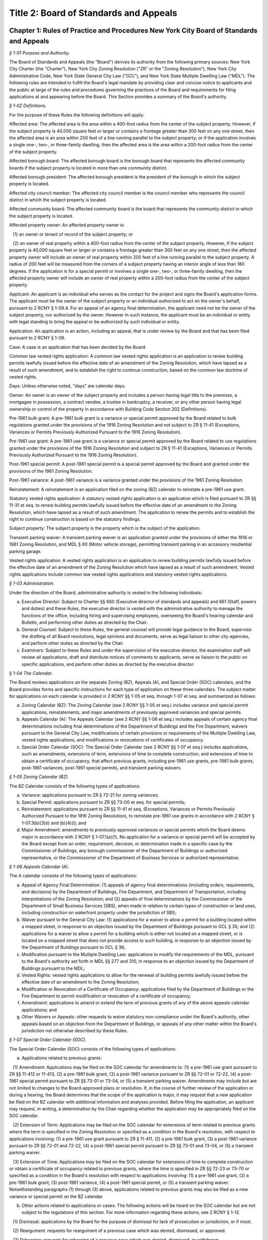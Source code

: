 Title 2: Board of Standards and Appeals
===================================================

Chapter 1: Rules of Practice and Procedures New York City Board of Standards and Appeals
--------------------------------------------------



*§ 1-01 Purpose and Authority.* ::


The Board of Standards and Appeals (the "Board") derives its authority from the following primary sources: New York City Charter (the "Charter"), New York City Zoning Resolution ("ZR" or the "Zoning Resolution"), New York City Administrative Code, New York State General City Law ("GCL"), and New York State Multiple Dwelling Law ("MDL"). The following rules are intended to fulfill the Board's legal mandate by providing clear and concise notice to applicants and the public at large of the rules and procedures governing the practices of the Board and requirements for filing applications at and appearing before the Board. This Section provides a summary of the Board's authority.






*§ 1-02 Definitions.* ::


For the purpose of these Rules the following definitions will apply:

Affected area: The affected area is the area within a 400-foot radius from the center of the subject property. However, if the subject property is 40,000 square feet or larger or contains a frontage greater than 300 feet on any one street, then the affected area is an area within 200 feet of a line running parallel to the subject property; or if the application involves a single one-, two-, or three-family dwelling, then the affected area is the area within a 200-foot radius from the center of the subject property.

Affected borough board: The affected borough board is the borough board that represents the affected community boards if the subject property is located in more than one community district.

Affected borough president: The affected borough president is the president of the borough in which the subject property is located.

Affected city council member: The affected city council member is the council member who represents the council district in which the subject property is located.

Affected community board: The affected community board is the board that represents the community district in which the subject property is located.

Affected property owner: An affected property owner is:

   (1) an owner or tenant of record of the subject property; or

   (2) an owner of real property within a 400-foot radius from the center of the subject property. However, if the subject property is 40,000 square feet or larger or contains a frontage greater than 300 feet on any one street, then the affected property owner will include an owner of real property within 200 feet of a line running parallel to the subject property. A radius of 200 feet will be measured from the corners of a subject property having an interior angle of less than 180 degrees. If the application is for a special permit or involves a single one-, two-, or three-family dwelling, then the affected property owner will include an owner of real property within a 200-foot radius from the center of the subject property.

Applicant: An applicant is an individual who serves as the contact for the project and signs the Board's application forms. The applicant must be the owner of the subject property or an individual authorized to act on the owner's behalf, pursuant to 2 RCNY § 1-09.4. For an appeal of an agency final determination, the applicant need not be the owner of the subject property, nor authorized by the owner. However in such instance, the applicant must be an individual or entity with legal standing to bring the appeal or be authorized by such individual or entity.

Application: An application is an action, including an appeal, that is under review by the Board and that has been filed pursuant to 2 RCNY § 1-09.

Case: A case is an application that has been decided by the Board.

Common law vested rights application: A common law vested rights application is an application to renew building permits lawfully issued before the effective date of an amendment of the Zoning Resolution, which have lapsed as a result of such amendment, and to establish the right to continue construction, based on the common law doctrine of vested rights.

Days: Unless otherwise noted, "days" are calendar days.

Owner: An owner is an owner of the subject property and includes a person having legal title to the premises, a mortgagee in possession, a contract vendee, a trustee in bankruptcy, a receiver, or any other person having legal ownership or control of the property in accordance with Building Code Section 202 (Definitions).

Pre-1961 bulk grant: A pre-1961 bulk grant is a variance or special permit approved by the Board related to bulk regulations granted under the provisions of the 1916 Zoning Resolution and not subject to ZR § 11-41 (Exceptions, Variances or Permits Previously Authorized Pursuant to the 1916 Zoning Resolution).

Pre-1961 use grant: A pre-1961 use grant is a variance or special permit approved by the Board related to use regulations granted under the provisions of the 1916 Zoning Resolution and subject to ZR § 11-41 (Exceptions, Variances or Permits Previously Authorized Pursuant to the 1916 Zoning Resolution).

Post-1961 special permit: A post-1961 special permit is a special permit approved by the Board and granted under the provisions of the 1961 Zoning Resolution.

Post-1961 variance: A post-1961 variance is a variance granted under the provisions of the 1961 Zoning Resolution.

Reinstatement: A reinstatement is an application filed on the zoning (BZ) calendar to reinstate a pre-1961 use grant.

Statutory vested rights application: A statutory vested rights application is an application which is filed pursuant to ZR §§ 11-31 et seq. to renew building permits lawfully issued before the effective date of an amendment to the Zoning Resolution, which have lapsed as a result of such amendment. The application to renew the permits and to establish the right to continue construction is based on the statutory findings.

Subject property: The subject property is the property which is the subject of the application.

Transient parking waiver: A transient parking waiver is an application granted under the provisions of either the 1916 or 1961 Zoning Resolution, and MDL § 60 (Motor vehicle storage), permitting transient parking in an accessory residential parking garage.

Vested rights application: A vested rights application is an application to renew building permits lawfully issued before the effective date of an amendment of the Zoning Resolution which have lapsed as a result of such amendment. Vested rights applications include common law vested rights applications and statutory vested rights applications.






*§ 1-03 Administration.* ::


Under the direction of the Board, administrative authority is vested in the following individuals:

(a) Executive Director: Subject to Charter §§ 660 (Executive director of standards and appeals) and 661 (Staff, powers and duties) and these Rules, the executive director is vested with the administrative authority to manage the functions of the office, including hiring and supervising employees, overseeing the Board's hearing calendar and Bulletin, and performing other duties as directed by the Chair.

(b) General Counsel: Subject to these Rules, the general counsel will provide legal guidance to the Board, supervise the drafting of all Board resolutions, legal opinions and documents, serve as legal liaison to other city agencies, and perform other duties as directed by the Chair.

(c) Examiners: Subject to these Rules and under the supervision of the executive director, the examination staff will review all applications, draft and distribute notices of comments to applicants, serve as liaison to the public on specific applications, and perform other duties as directed by the executive director.






*§ 1-04 The Calendar.* ::


The Board reviews applications on the separate Zoning (BZ), Appeals (A), and Special Order (SOC) calendars, and the Board provides forms and specific instructions for each type of application on these three calendars. The subject matter for applications on each calendar is provided in 2 RCNY §§ 1-05 et seq. through 1-07 et seq. and summarized as follows:

(a) Zoning Calendar (BZ): The Zoning Calendar (see 2 RCNY §§ 1-05 et seq.) includes variance and special permit applications, reinstatements, and major amendments of previously approved variances and special permits.

(b) Appeals Calendar (A): The Appeals Calendar (see 2 RCNY §§ 1-06 et seq.) includes appeals of certain agency final determinations including final determinations of the Department of Buildings and the Fire Department, waivers pursuant to the General City Law, modifications of certain provisions or requirements of the Multiple Dwelling Law, vested rights applications, and modifications or revocations of certificates of occupancy.

(c) Special Order Calendar (SOC): The Special Order Calendar (see 2 RCNY §§ 1-07 et seq.) includes applications, such as amendments, extensions of term, extensions of time to complete construction, and extensions of time to obtain a certificate of occupancy, that affect previous grants, including pre-1961 use grants, pre-1961 bulk grants, post-1961 variances, post-1961 special permits, and transient parking waivers.






*§ 1-05 Zoning Calendar (BZ).* ::


The BZ Calendar consists of the following types of applications:

(a) Variance: applications pursuant to ZR § 72-21 for zoning variances;

(b) Special Permit: applications pursuant to ZR §§ 73-00 et seq. for special permits;

(c) Reinstatement: applications pursuant to ZR §§ 11-41 et seq. (Exceptions, Variances or Permits Previously Authorized Pursuant to the 1916 Zoning Resolution), to reinstate pre-1961 use grants in accordance with 2 RCNY § 1-07.3(b)(3)(i) and (b)(4)(i); and

(d) Major Amendment: amendments to previously approved variances or special permits which the Board deems major in accordance with 2 RCNY § 1-07.1(a)(1). No application for a variance or special permit will be accepted by the Board except from an order, requirement, decision, or determination made in a specific case by the Commissioner of Buildings, any borough commissioner of the Department of Buildings or authorized representative, or the Commissioner of the Department of Business Services or authorized representative.






*§ 1-06 Appeals Calendar (A).* ::


The A calendar consists of the following types of applications:

(a) Appeal of Agency Final Determination: (1) appeals of agency final determinations (including orders, requirements, and decisions) by the Department of Buildings, Fire Department, and Department of Transportation, including interpretations of the Zoning Resolution; and (2) appeals of final determinations by the Commissioner of the Department of Small Business Services (SBS), when made in relation to certain types of construction or land uses, including construction on waterfront property under the jurisdiction of SBS;

(b) Waiver pursuant to the General City Law: (1) applications for a waiver to allow a permit for a building located within a mapped street, in response to an objection issued by the Department of Buildings pursuant to GCL § 35; and (2) applications for a waiver to allow a permit for a building which is either not located on a mapped street, or is located on a mapped street that does not provide access to such building, in response to an objection issued by the Department of Buildings pursuant to GCL § 36;

(c) Modification pursuant to the Multiple Dwelling Law: applications to modify the requirements of the MDL, pursuant to the Board's authority set forth in MDL §§ 277 and 310, in response to an objection issued by the Department of Buildings pursuant to the MDL;

(d) Vested Rights: vested rights applications to allow for the renewal of building permits lawfully issued before the effective date of an amendment to the Zoning Resolution;

(e) Modification or Revocation of a Certificate of Occupancy: applications filed by the Department of Buildings or the Fire Department to permit modification or revocation of a certificate of occupancy;

(f) Amendment: applications to amend or extend the term of previous grants of any of the above appeals calendar applications; and

(g) Other Waivers or Appeals: other requests to waive statutory non-compliance under the Board's authority, other appeals based on an objection from the Department of Buildings, or appeals of any other matter within the Board's jurisdiction not otherwise described by these Rules.






*§ 1-07 Special Order Calendar (SOC).* ::


The Special Order Calendar (SOC) consists of the following types of applications:

(a) Applications related to previous grants:

   (1) Amendment: Applications may be filed on the SOC calendar for amendments to: (1) a pre-1961 use grant pursuant to ZR §§ 11-412 or 11-413, (2) a pre-1961 bulk grant, (3) a post-1961 variance pursuant to ZR §§ 72-01 or 72-22, (4) a post-1961 special permit pursuant to ZR §§ 73-01 or 73-04, or (5) a transient parking waiver. Amendments may include but are not limited to changes to the Board-approved plans or resolution. If, in the course of further review of the application or during a hearing, the Board determines that the scope of the application is major, it may request that a new application be filed on the BZ calendar with additional information and analyses provided. Before filing the application, an applicant may request, in writing, a determination by the Chair regarding whether the application may be appropriately filed on the SOC calendar.

   (2) Extension of Term: Applications may be filed on the SOC calendar for extensions of term related to previous grants where the term is specified in the Zoning Resolution or specified as a condition in the Board's resolution, with respect to applications involving: (1) a pre-1961 use grant pursuant to ZR § 11-411, (2) a pre-1961 bulk grant, (3) a post-1961 variance pursuant to ZR §§ 72-01 and 72-22, (4) a post-1961 special permit pursuant to ZR §§ 73-01 and 73-04, or (5) a transient parking waiver.

   (3) Extension of Time: Applications may be filed on the SOC calendar for extensions of time to complete construction or obtain a certificate of occupancy related to previous grants, where the time is specified in ZR §§ 72-23 or 73-70 or specified as a condition in the Board's resolution with respect to applications involving: (1) a pre-1961 use grant, (2) a pre-1961 bulk grant, (3) post-1961 variance, (4) a post-1961 special permit, or (5) a transient parking waiver. Notwithstanding paragraphs (1) through (3) above, applications related to previous grants may also be filed as a new variance or special permit on the BZ calendar.

(b) Other actions related to applications or cases: The following actions will be heard on the SOC calendar but are not subject to the regulations of this section. For more information regarding these actions, see 2 RCNY § 1-12.

   (1) Dismissal: applications by the Board for the purpose of dismissal for lack of prosecution or jurisdiction, or if moot.

   (2) Reargument: requests for reargument of a previous case which was denied, dismissed, or approved.

   (3) Rehearing: requests for rehearing of a previous case which was denied, dismissed, or withdrawn.

   (4) Board Review of Decision: cases the Board restores to the calendar for the purpose of reviewing or reconsidering previous Board decisions.

   (5) Compliance: cases the Board restores to the calendar for the purpose of determining whether to revoke or modify a previous grant if the terms and conditions of such grant have been violated.

   (6) Court Remand: cases that a court orders to be restored to the calendar. In its discretion, the Board may elect to hear such cases on the BZ or Appeals calendars, as appropriate.

(c) Other: all other actions under the Board's jurisdiction not otherwise described by these Rules.






*§ 1-08 City Environmental Quality Review (CEQR).* ::


Applications for variances and special permits filed at the Board, in accordance with Mayoral Executive Order No. 91 of 1977, as amended, the Rules for City Environmental Quality Review, 62 RCNY §§ 5-01 et seq. ("CEQR"), and the State Environmental Quality Review Act regulations, 6 NYCRR Part 617, and any subsequent amendments thereto, will be subject to CEQR unless the Board determines that the application is for a Type II action and thus not subject to environmental review, or is otherwise exempt from CEQR in accordance with such regulations.






*§ 1-09 Application Requirements.* ::


All applications must be on the applicable form, and must include information required in the forms and the accompanying instructions. All applications must be filed in person, and the Board will only accept complete applications. After the application is calendared for public hearing, the Board will determine at its review session and public hearing whether additional plans, drawings, exhibits, or other information are required.

Any communication from an applicant submitted in a manner other than as described in these Rules will be regarded as a mere notice of intention to seek relief and will have no force or effect until it is made in the form required. Upon receipt of any such communication, the Board will direct the applicant to the proper forms and instructions for completing an application. Such communication will not stay the thirty (30) day time period for filing an application referred to in 2 RCNY §§ 1-05.3, 1-06.3, and 1-07.3(a).






*§ 1-10 Application Pre-Hearing Review.* ::


Each properly filed complete application will be numbered serially in the order received. The calendar numbers will begin anew on January 1st of each year, and will be hyphenated with the number of the year and the corresponding suffix (BZ, A, or BZY) indicating the type of application. The original calendar number will be used for an application to reopen or amend a previous case for the same property on the SOC or A calendar. In certain instances, a new calendar number may be required in lieu of the original calendar number for reinstatement applications.






*§ 1-11 Sessions of the Board.* ::


Public hearings of the Board will be held on Tuesdays at 10 A.M. for the SOC and the A calendars, and at 1:30 P.M. for the BZ calendar or on days and times to be scheduled by the Board as may be deemed necessary. Hearings will be devoted to the consideration of applications which the Board has jurisdiction to hear as referenced in 2 RCNY § 1-01.






*§ 1-12 Disposition of Applications.* ::


A final determination of the Board will be in the form of a written resolution. Such resolution will state the rule, regulation, order, requirement, decision, or determination upon which the application has been made, and will set forth the Board's findings and conclusion. The Board may reverse, affirm, in whole or in part, or modify a rule, regulation, order, requirement, decision, or determination, or it may dismiss an application for lack of jurisdiction or prosecution, or as moot.

An application must receive three (3) affirmative votes to be granted. If an application fails to receive three (3) affirmative votes, the action will be deemed denied. A resolution denying or granting any application will be formally entered on the record. If, however, a Commissioner or Commissioners are absent at the roll call and the absentee Commissioner(s) is eligible to vote, the Chair may defer the vote to a future hearing.






*§ 1-13 Records.* ::


A record of the Board's proceedings will be maintained in the Board's Bulletin. The Bulletin is the official publication of the Board. The Bulletin will, whenever practical, be published each week. It will contain:

(a) the hearing calendar;

(b) the docket of applications filed at the Board since the last Bulletin;

(c) an abstract of the minutes of each hearing, including a brief statement of the action in each case, the votes, and the adopted resolution;

(d) notices of hearing on proposed rules or the amendment of rules;

(e) an index of rules adopted; and

(f) such other information as may be of value to the public and within the scope of the work of the Board.






*§ 1-14 Rules of Procedure and General Rules and Regulations.* ::


The Board may adopt, amend, or repeal any of its rules or regulations. When authorized by the Board, notice of such proposed rule or regulation will be published in accordance with the notice requirement of Charter § 1043 (City Administrative Procedure Act – Rulemaking) and will also be published in the Board's Bulletin not less than twenty (20) days before the hearing date. Following the public hearing, the Board may adopt, amend, or repeal any rule or regulation and thereafter will publish such rule or regulation in the City Record in accordance with the provisions of Charter § 1043 and in the Board's Bulletin. The rule or regulation will become effective thirty (30) days after publication in the City Record.






*APPENDIX A: Summary of Application Referral, Hearing Notice, and Proof of Service Requirements* ::


CB = Community Board; BP = Borough President; CC = City Council Member; CPC = City Planning Commission; DOB = Department of Buildings; and AO = Administrative Official who issued the determination.

* If the subject property is located within more than one community board, the applicant must also refer the application and provide notice to the affected borough board.

This table is intended to serve as a summary. Please see the full text of the associated rule for all requirements.






*APPENDIX B: Fire Code Sections* for Appeals Involving Hazardous Materials* ::


* The Fire Code Sections are found in the New York City Administrative Code Title 29, Chapter 2.






*APPENDIX C: Summary of Filing Period and Calendar for Extension of Term Applications* ::


1 Any request for a waiver may require the Chair's approval. If denied, the application may be filed on the BZ as a new application, except for transient parking waiver applications.

2 Applications for pre-1961 bulk grants that are not filed pursuant to ZR § 11-411 or post 1961 variances and special permits, where the grant is limited to a term that is only specified as a condition in the Board's resolution, may be filed on the SOC calendar as an amendment to modify such term or condition provided that the applicant requests a waiver.

This table is intended to serve as a summary. Please see the full text of the associated rule for all requirements.






*APPENDIX D: Summary of Filing Period and Calendar for Extension of Time Applications* ::


1 Any request for a waiver may require the Chair's approval. If denied, the application may be filed on the BZ as a new application, except for transient parking waiver applications.

2 Applications for pre-1961 use and bulk grants or transient parking waivers, where the time is specified only as a condition in the Board's resolution, may be filed on the SOC calendar as an amendment to modify such time period provided that the applicant requests a waiver.

This table is intended to serve as a summary. Please see the full text of the associated rule for all requirements.




Chapter 2: Automotive Service Stations and Garages
--------------------------------------------------



*§ 2-01 Changes in Underground Storage Tank Number, Capacity or Location.* ::


If on any automotive service station or storage garage which has been erected under a variance or permit granted by the Board, it is proposed to change the number, capacity or location of underground storage tanks in compliance with the requirements of the Administrative Code, such tank changes shall be deemed to be in substantial compliance with the terms and conditions of the Board's resolution affecting that automotive service station or garage, provided that all other requirements of the resolution in each case shall be complied with.




Chapter 3: Construction
--------------------------------------------------



*§ 3-01 Fire Resistive Construction.* ::


Until this Board adopts rules to supplement §§ 260-265 inclusive and 272 of the Labor Law, the pertinent requirements of Article 11 of Chapter one of Title 27 of the Administrative (Building) Code of New York City shall govern in lieu of rules as to fire resistive construction in such buildings as come within the purview of the State Labor Law.






*§ 3-02 Alteration, Repair, Excavation for and Demolition of Buildings.** ::


(a) Scope. These rules shall be applicable to all structures or any parts thereof coming within the purview of the Administrative Building Code and the Labor Law and shall include scaffolding, hoists, ladders, derricks and other equipment as may be used in the erection, alteration, repair, excavation for or demolition of a structure or any part thereof.

(b) Enforcement. The enforcement of these rules shall be by the agencies of the City of New York, having jurisdiction. Where the terms "Commissioner," "Superintendent" or "Department" occur in these rules, they are intended to refer to the Department of Buildings, unless specifically designated otherwise.

(c) Permits and notices thereof. Permits for the erection or alteration of a structure or any part thereof shall meet the requirements of § C26-161.0, for the removal or repair of a structure or any part thereof, § C26-193.0, and for demolition of any structure or part thereof, § C26-168.0.

(d) Definitions.

   Alteration (§ C26-11.0). The term "alteration," as applied to a building or structure, shall mean any change or rearrangement in the structural parts or existing facilities of any such building or structure, or any enlargement thereof, whether by extension on any side or by any increase in height, or the moving of such building or structure from one location or position to another.

   Approved. The term "approved" shall mean any material device or method of construction as may be approved by the Board. See § C26-14.0.

   Bearer. The term "bearer" shall mean a scaffold member upon which the platform rests and which is supported by ledgers.

   Board. The term "Board" shall mean the Board of Standards and Appeals of The City of New York. See § C26-25.0.

   Boatswain's Chair. The term "boatswain's chair" shall mean a seat supported by rope slings attached to a suspension rope and designed to accommodate one workman in a sitting position.

   Construction (§ C26-41.0). The term "construction" shall mean and include alterations, repairs and operations incidental to construction. The foregoing definition is taken from the Administrative Building Code, but for the purposes of these rules, construction shall be further defined as erection, alteration, repair, renovation or demolition of any building or structure and any excavation work in connection therewith.

   Construction Site. The term "construction site" shall mean that area within which construction operations are performed and shall include contiguous areas affected by the construction.

   Curb (§ C26-45.0).

      (i) The term "curb," when used in defining the height of a structure, shall mean the legally established level on the curb in front of the structure, measured at the center of such front. When a building faces on more than one street, the term "curb" shall mean the average of the legally established level of the curbs at the center of each front.

      (ii) The term "curb," when used in fixing the depth of an excavation, shall mean the legal curb level at the nearest point of that curb which is nearest to the point of the excavation in question.

   Curb Levels (§ C26-45.1). Where no curb has been established, a curb level shall be established by the agency empowered to fix curb levels. § C26-45.2. When an open unoccupied space in front of any multiple dwelling is above the curb level, and also extends along the entire street lot line on any street and is not less than five feet in depth, the level of such open unoccupied space shall be considered the curb level, provided it is not more than three feet above the level of the established curb in front of the building measured at the center of such front.

   Legal Curb Level (§ C26-89.0). The term "legal curb level" shall mean the curb level established by the borough president for Class 4 residence structures. See § C26-254.0i.

   Demolition. The term "demolition" applied to a building or structure mean the taking down or razing of the structure to any level.

   Elevator (§ C26-60.O).

      (i) The term "elevator" shall mean a hoisting and lowering mechanism equipped with a cab or platform which moves in guides in a substantially vertical direction.

      (ii) The term "elevator" shall exclude dumbwaiters, hoists, endless belts, conveyors, chains, buckets and similar machines used for the purpose of elevating materials, and tiering or piling machines.

   Equipment. The term "equipment" shall mean all types of construction machinery, including tools, derricks, hoists, elevators and other material handling equipment, scaffolds, platforms, runways, ladders and all similar equipment, safeguards, protective devices as may be used in construction operations.

   Erection. The term "erection" shall mean the construction of any structure.

   Guard Rail or Railing. "Guard rail or railing" shall mean a guard rail or railing complying with the requirements of 2 RCNY § 3-02(j)(13).

   Hoist. The term "hoist" shall mean a hand or power-operated device capable of raising or lowering a platform, cage, bucket, sling or hook.

   Horse. The term "horse" shall mean an assembly consisting of a bearer with four or more legs fastened and braced thereto in a manner to provide a rigid, stable and portable support for working platforms.

   Inspection. The term "inspection" shall mean inspection by the borough superintendent, unless specifically designated otherwise herein.

   Ladder. The term "ladder" shall mean an item of equipment designed to provide means of ascending or descending and consisting of side rails joined at suitable equal intervals by cross pieces called rungs, cleats or treads.

      (i) Cleat Ladder. The term "cleat ladder" shall mean a one-section ladder having steps formed of cleats housed into the narrow face of the side rails.

      (ii) Construction or Builder's Ladder. The term "construction or builder's ladder" shall mean a single or straight ladder consisting of but one section.

      (iii) Crawling Board or Chicken Ladder. The term "crawling board or chicken ladder" shall mean a single plank or board to which cleats are nailed at proper intervals.

      (iv) Extension Ladder. The term "extension ladder" shall mean a ladder of two or more sections traveling in guides or brackets, which are so arranged that the ladder may be adjustable to various lengths.

      (v) Extension Trestle Ladder. The term "extension trestle ladder" shall mean a ladder consisting of a trestle ladder with an additional single ladder section having parallel sides, which is fastened to the top of the trestle ladder but which can be adjusted to various heights.

      (vi) Sectional Ladder. The term "sectional ladder" shall mean a ladder consisting of two or more sections so constructed that the sections can be combined end to end so as to function as a single ladder.

      (vii) Single Ladder. The term "single ladder" shall mean a ladder of but one section, the side rails of which may be constructed so as to be parallel or so constructed as to have a wider spread at the bottom.

      (viii) Step-ladder. The term "step-ladder" shall mean a ladder with wide flat steps secured to the side rails and constructed with a hinged section so as to be self-supporting.

      (ix) Trestle Ladder. The term "trestle ladder" shall mean a ladder consisting of two similar single ladder sections hinged together at the top and which, when used with the sections spread, is self-supporting.

   Ledger. The term "ledger" shall mean the scaffold member which extends from post to post and which supports the put-logs or bearers and forms a tie between the posts.

   Put-Log. The term "put-log" shall mean the scaffold member of a single pole scaffold, which is supported at one end by a ledger and at the other end by the wall and is used for supporting the platform.

   Ramp. The term "ramp" shall mean an inclined runway.

   Repair. The term "repair" as applied to a building or structure shall mean the replacing of parts of said structure damaged or defective or requiring removal and replacement for any cause.

   Roofing Bracket. The term "roofing bracket" shall mean a bracket used in sloped roof construction, having sharp points or provisions for nailing to prevent slipping or which is supported by ropes passing over the ridge and secured to a permanent object.

   Runway. The term "runway" shall mean an aisle or walkway constructed or maintained as a passageway.

   Scaffold. The term "scaffold" shall mean any elevated platform used for supporting workmen, material or both.

      (i) Bricklayer's Square Scaffold. The term "bricklayer's square scaffold" shall mean a scaffold, the platform of which is composed of planks supported on built-up squares, secured to each other by diagonal bracing.

      (ii) Carpenter's Bracket Scaffold. The term "carpenter's bracket scaffold" shall mean a scaffold the platform of which is composed of planks supported in triangular shaped brackets firmly secured to the side of the building.

      (iii) Heavy Duty Scaffold. The term "heavy duty scaffold" shall mean a scaffold designed and constructed to carry a working load of seventy-five (75) pounds per square foot, such as intended for the use of stone masons or other similar trades, which supports in addition to the workmen a supply of heavy building material.

      (iv) Horse Scaffold. The term "horse scaffold" shall mean a scaffold the platform of which is supported by horses as defined in 2 RCNY § 3-02(d) "Horse."

      (v) Independent Pole Scaffold. The term "independent pole scaffold" shall mean a scaffold supported from the base of a double row of uprights, independent of support from the walls, and constructed of uprights, ledgers, horizontal bearers, etc.

      (vi) Ladder Jack Scaffold. The term "ladder jack scaffold" shall mean a scaffold the platform of which is supported by appropriately designed brackets or jacks attached to the side rails of ladders.

      (vii) Light Duty Scaffold. The term "light duty scaffold" shall mean a scaffold designed and constructed to carry a working load of twenty-five (25) pounds per square foot, such as intended for the use of carpenters, painters or others of similar trades, which supports no load other than the workmen and a minimum amount of lightweight material.

      (viii) Needle Beam Scaffold or Riveter's Scaffold. The term "needle beam scaffold or riveter's scaffold" shall mean a scaffold consisting of a plank platform supported by parallel horizontal beams which are supported by and swung on ropes.

      (ix) Outrigger Scaffold. The term "outrigger scaffold" shall mean a scaffold the platform of which is supported by outriggers projecting from the walls of the building with the inner end of the outrigger anchored within the building.

      (x) Regular Duty Scaffold. The term "regular duty scaffold" shall mean a scaffold such as designed for the use of bricklayers, plasterers or others of similar trades, which supports in addition to workmen a moderate amount of material.

      (xi) Single Pole Scaffold. The term "single pole scaffold" shall mean a scaffold supported from the base with but one row of uprights located at the outer edge of the platform. The platform is supported by cross beams or put-logs, the outer ends of which are supported on ledgers secured to the uprights and the inner ends are anchored in or on the wall.

      (xii) Suspended Scaffold. The term "suspended scaffold" shall mean a scaffold, the platform of which is supported from above at more than two points by wire cables or suspended from overhead outriggers which are securely anchored to the frame of the structure, and which platform is raised or lowered by the use of hoisting devices located on the outriggers or on the platform.

      (xiii) Swinging Scaffold. The term "swinging scaffold" shall mean a scaffold, the platform of which is supported by stirrups or hangers at not more than two points and which is suspended from overhead supports so as to permit the raising or lowering of the platform to a desired position.

      (xiv) Window Jack Scaffold. The term "window jack scaffold" shall mean a scaffold the platform of which is supported by a properly designed bracket jack or outrigger which projects through a window opening.

   Securely. The term "securely" shall mean that the object or member referred to is so fastened in place that the fastening in connection therewith is sufficiently strong to safely perform the required function.

   Structure (§ C26-147.0). The term "structure" shall mean a building or construction of any kind.

   Tier. The term "tier" shall mean a story or the structural framework of the floor level of a story.

(e) General requirements.

   (1) Inspection of devices and equipment. Before any scaffold, ladder, hoist, derrick, ramp, walkway or other equipment is used on any construction site, such equipment shall be inspected by the contractor or other competent person designated by him. Such inspection shall be thoroughly and carefully made and every defect or unsafe condition shall be corrected before using. Any unsafe equipment shall be precluded from use by posting the words "unsafe for use" thereon. Every scaffold, ladder, hoist, derrick or other equipment and every safety device and safeguard shall be maintained in good working condition at all times. The results of an inspection of all scaffolds are to be certified to the borough superintendent. See § 240 Labor Law.

   (2) Construction and maintenance of equipment and safeguards.

      (i) (§ C26-555.0) All devices or equipment which are used in connection with the performance of work and regulated by this subdivision (e) shall be constructed, installed and maintained in a substantial manner and so operated as to give proper protection to persons and shall not be removed, altered, weakened, or rendered inoperative so long as they are needed or in use, except as provided in § C26-553.0, unless so ordered by a person in responsible charge of the operation.

      (ii) Metal or fireproofed wood scaffolding tested as provided in §§ C26-331.0 to C26-339.0, shall be used in all construction, repair or partial demolition in public buildings in which persons are bedridden or detained or in which the occupancies are similar.

      (iii) Metal or fireproofed wood, tested as provided in §§ C26-331.0 to C26-339.0, or other incombustible material approved by the Board, shall be used in the construction of all contractors' shanties.

   (3) Responsibility of employees and other persons for protection of the public and workmen. (§ C26-553.0 a.) It shall be unlawful to remove or render inoperative any safeguard or sanitary convenience now provided, except where necessary during the actual installation of work or for the purpose of immediately repairing or adjusting such safeguards or conveniences, in which case they shall be immediately replaced. Every person shall be responsible for carrying out all rules which immediately concern or affect his conduct and shall use safety devices furnished for his protection.

   (4) (i) Fire extinguishers and fire protection. At all times during construction operations, ready access to all fire hydrants and to outside connections for standpipes, sprinklers or other fire extinguishing equipment shall be provided and maintained and no material or equipment shall be placed within five (5) feet of such hydrant or connection. When buildings exceed 3 stories, a safe interior stairway or ladder located in each stair-well and properly secured at top and bottom shall be maintained. Where a wood scaffold more than forty (40) feet in height is erected there shall be provided on each floor not less than one approved 2 1/2 gallon fire extinguisher located in a position readily accessible to the scaffold. Suitable placards indicating that fire extinguishers are kept in designated places shall be posted in conspicuous places. At least one 40 gallon water cask with 4 approved round bottom buckets or a safety bucket tank and 5 buckets or one 2 1/2 gallon fire extinguisher shall be provided on each story and cellar for each 2,500 square feet of floor area. In cold weather extinguishers shall be of the non-freezing type and bucket tanks and water casks shall be provided with a sufficient amount of calcium chloride or other approved material to prevent freezing. Similar additional fire extinguishers shall be provided alongside each shed or locker room used by painters, carpenters and plumbers. All loose paint, etc., shall be stored overnight in approved storage bins and all overalls, jumpers, etc., in approved metal lockers. All oakum and other combustible material kept in mechanics' lockers shall be stored in a metal cabinet. All combustible waste material and debris shall be removed from the building after each day's work.

      (ii) Fire guards.

         (A) A person holding a "Certificate of Fitness" issued by the Fire Department shall be required to be on duty in the capacity of a fire guard during all hours when operations are not in progress except between midnight and 8:00 a.m. at construction, alteration or demolition sites which exceed 10,000 square feet when fronting on one street or 20,000 square feet when fronting on more than one street or where the building exceeds 75 feet in height.

         (B) The fire guards shall be familiar with the location and use of (a) Nearest street fire alarm boxes and other acceptable means of transmitting an alarm of fire, and (b) The fire extinguishing equipment required to be on the site.

         (C) For the purpose of this subparagraph (ii), the term "alteration" shall be defined as any change or re-arrangement of the structural parts or existing facilities that necessitates the vacating of more than 50 percent of the building during the progress of the work. The term "site" shall mean the ground area of the building under construction, alteration or demolition.

         (D) When the construction, alteration or demolition site exceeds the area limitations set forth in subparagraph (ii)(A) of this paragraph (4), at least one additional fire guard shall be on duty for each additional 10,000 square feet or 20,000 square feet respectively.

         (E) When the site of the building actually under construction, alteration or demolition plus adjacent areas used for the storage of building materials or salvage building materials is completely enclosed by a substantial fence, the area limitations in subparagraphs (A) and (D) above shall be increased by 50 percent.

   (5) Standpipe systems in structures in course of erection (§ C26-1435.0).

      (i) In structures under erection for which a standpipe system will be required, provision shall be made for the use of standpipes by the Fire Department whenever the construction has progressed so that floors are in place above the seventh story or more than seventy-five feet above the curb level. The standpipe equipment thus provided may be a temporary installation.

      (ii) A temporary standpipe system shall be one which may be used for water supply during the construction operations. Temporary risers shall be at least four inches in diameter for structures of less than four hundred fifty feet in height and at least six inches in diameter for structures four hundred fifty feet or more in height. There shall be as many risers as will be required for the permanent system. Each such riser shall have a Siamese hose connection at the street level and be equipped on each floor enclosed in exterior walls with hose outlets equipped with two and one-half inch hose valves. The installations shall be made so that each riser, cross-connection and branch line shall be watertight when work is not being done on the system. The location of the Siamese hose connection shall be placarded, kept free from obstruction, and indicated by a red light.

   (6) Elevators for Fire Department use in incompleted structures (§ C26-1434.0). In structures in course of erection where the work has progressed to a height of more than one hundred fifty feet, at least one elevator used for carrying passengers or employees shall be kept in readiness at all times for Fire Department use, and a competent elevator operator shall be available at all times unless the elevator is equipped with devices such that it can be safely operated by the Fire Department.

   (7) Salamanders and other heating devices. Salamanders and similar heating devices shall not be set up and used in any space which has not at least one window opening, unless each such heating device shall be provided with a sheet metal hood and a sheet metal pipe, extending from the hood to the outside air, to carry off the gases of combustion. Heating devices shall not be set directly upon combustible material but shall rest on beds of earth, sand or ashes not less than three (3) inches in thickness or on heavy metal plates, adequately insulated from the combustible material. The legs of the heating device shall rest on the insulating material. Such insulation shall extend beyond the device not less than two (2) feet on all sides. Salamanders shall not be set up less than five (5) feet, in a horizontal direction, from any combustible material. Every heating device shall have not less than a five (5) foot clearance over head. All tarpaulins or canvas coverings shall be maintained not less than ten (10) feet from the heating device and such tarpaulins or canvas coverings shall be securely fastened to prevent their being blown toward the salamander or heating device. Wherever salamanders or other heating devices are used, fire protective equipment shall be maintained on each floor irrespective of area during the usage of such heating devices. Salamanders used to prevent concrete or other materials from freezing shall be provided with water pans.

   (8) Electrical hazards. All electrical wiring and electrical equipment shall be installed and maintained in accordance with the provisions of the Electrical Code, Chapter 3 of Title 27, Administrative Code and temporary wiring rules supplemental thereto. (Chapter 34 of the Department of Buildings Rules.)

   (9) Guarding of machinery (§ C26-554.0). All dangerous moving parts of machines shall, where practicable, be adequately guarded. All keys, set-screws, bolts or similar projections on shafts, pulleys, gears, collars, or couplings and other revolving members, where such projections are not counter-sunk or protected by location from accidental contact by a workman, shall be protected by smooth cylindrical safety sleeves of wood or metal surrounding the projection, or shall be guarded by a stationary enclosure of sheet metal, rigid wire mesh, rigid expanded metal or other similar material having openings which shall not exceed one-half (1/2) inch mesh.

   (10) Power driven saws. All portable power-driven hand-operated saws which are not mounted upon saw tables shall be equipped with guards above the base plate which will completely protect the operator from contact with the saw when in motion and with self-adjusting guards below the base plate which will completely cover the saw to the full depth of the teeth when the saw is removed from the cut, or equally effective guards shall be provided. Electrically driven portable saws shall also be subject to the requirements of 2 RCNY § 3-02(j)(19)(iii), "Electrical tools". Every power driven saw which is mounted with a saw table shall be equipped with a guard which shall cover the saw to such an extent so as to preclude contact with any part of the teeth of the saw which are more than two (2) inches above the saw table and which are not protected by the spreader or similar device. In operation, the guard shall automatically rise by pressure from the material or shall be so placed that as the saw cuts the material, the distance from the material to the underside of the guard does not exceed one-half (1/2) inch. The exposed teeth of the saw blade beneath the table shall be effectively guarded. Every circular saw used for ripping shall be provided with a spreader securely fastened in position and with an effective device to prevent the kicking back of the material.

   (11) Mixing machines. The revolving blades of mixing machines of the trough type shall be guarded with a substantial woven wire or iron enclosure having openings not more than one-half (1/2) inch mesh.

   (12) Sprockets, gears and friction-disc drives. Sprockets, gears and friction-disc drives, which are not protected by location from accidental contact by the workman, shall be completely enclosed or shall be provided with channel guards having side flanges extending beyond the roots of the teeth.

   (13) Belts, pulleys and fly-wheels. All belts, except conveyor belts, and all pulleys and fly-wheels shall have all of their parts which are less than seven (7) feet above a floor or other working platform, or runway, and which parts are not protected from accidental contact by workmen because of location, guarded by substantial enclosures or by a standard railing and toeboard which shall be so installed as to prevent workmen from approaching within a horizontal distance of eighteen (18) inches from such belt, pulley and fly-wheel. Enclosures required under this paragraph (13) may be temporarily removed when starting the machine or for the purpose of adjustment or maintenance, but such enclosure shall be replaced immediately thereafter.

   (14) Other power driven machines. Power driven machines not specifically covered by these rules shall be constructed, installed and maintained in a substantial manner, and operated and installed so as to afford adequate protection.

   (15) Dust. All operations on every construction site shall be so conducted as to prevent, by safe and effective means, the raising of dust in such quantities as to obstruct the vision or impair the health of workmen. In sand-blasting of buildings, adequate provision shall be made to collect the dust and prevent its spread. In demolition work materials causing dusting shall be wetted down.

   (16) Sidewalk sheds, barricades and other protection.

      (i) Protection of sidewalks (§ C26-557.0). Whenever a structure is to be constructed to exceed forty feet in height above the curb or whenever a structure more than twenty-five feet in height above the lowest point of the curb, is to be demolished, unless the street is officially closed during the construction or demolition, the owner shall erect and maintain safeguards during the period, as defined below, of such work as follows:

      (ii) Sidewalk sheds required (§ C26-557.0,1).

         (A) If a structure is to be erected to a height exceeding forty feet above the curb, or if the structure to be demolished is more than twenty-five feet in height above the curb, then if the horizontal distance from the structure to the inside edge of the sidewalk, or to the inside edge of a temporary sidewalk erected by permission of the local authority having jurisdiction, is equal to one-half or less of the height of the structure, a substantial sidewalk shed shall be constructed over the sidewalk or temporary sidewalk in front of the structure.

         (B) (a) Regardless of the horizontal distance from the structure to sidewalk or temporary sidewalk, sidewalk sheds of adequate dimensions shall be erected when building materials are being moved over the sidewalk by means of derrick, hoist or chute. The extent of such sidewalk sheds shall be as required by the superintendent.

            (b) Whenever any material or debris is moved or shifted by means of a derrick, hoist, chute or similar device over any sidewalk, passageway or walkway, which is not barred or closed to the workmen or to the public, a sidewalk shed shall be constructed over such sidewalk, passageway or walkway as provided for in 2 RCNY § 3-02(e)(16)(iii) "Design of Sidewalk Sheds."

      (iii) Design of sidewalk sheds (§ C26-557.0,2).

         (A) Sidewalk sheds, where required, shall extend the entire length of the sidewalk in front of the structure, except that where construction work or demolition work on a structure erected before January first, nineteen hundred thirty-eight, involves only a portion of the structure, the superintendent shall prescribe the extent of sidewalk shed protection required.

         (B) (a) Such sidewalk shed shall be capable of sustaining safely a minimum live load of one hundred fifty pounds per square foot, but if such sidewalk shed is used for overhead storage of material, it shall be capable of sustaining safely a minimum live load of three hundred pounds per square foot. The members of the sidewalk shed shall be so connected, and such adequate bracing, shall be provided as may be necessary to resist the displacement of members or the distortion of the framework. The deck of the shed shall be built tight and of ample width, and where deemed necessary by the superintendent, shall extend over the entire width of the sidewalk, except for clearances of two feet from the building line and one foot from the curb. Such shed may extend beyond the curb to such extent as may, on the recommendation of the superintendent, be approved by the local authority having jurisdiction. If posts supporting the deck of the shed are placed beyond the curb, such posts shall be protected from displacement.

            (b) Sidewalk sheds shall not be less than eight (8) feet in height in the clear.

      (iv) Protection of ends and sides of sidewalk sheds (§ C26-557.0,3).

         (A) The outer side and ends of the deck of the shed shall be provided with substantial railings and toe boards, except that, in connection with the demolition of a structure originally more than twenty-five feet in height, or in connection with the erection of a structure which is to exceed seventy-five feet in height, the outer side and ends of the deck of the shed shall be provided with a substantial vertical enclosure, at least forty-two inches high, of boards, laid close, or of galvanized wire screen at least No. 16 steel wire gauge, and of a mesh which will reject a ball five-eighths of an inch in diameter. Temporary openings shall be permitted in the railing or enclosure for handling material.

         (B) With the consent of the owners of the adjoining property, the deck and protective guards of the sidewalk shed shall be extended parallel with the curb at least five feet beyond the ends of the face of the structure, or a protection the full width of the shed extending upward at an angle of forty-five degrees from the ends of the deck and outward a horizontal distance of at least five feet beyond the ends of the face of the structure. Such sloping protection shall be constructed with substantial outriggers, bearing on and securely attached to the deck of the shed. The decking of this latter protection shall be of closely laid boards or galvanized wire screen of at least No. 16 steel wire gauge and with a mesh which will reject a five-eighths inch ball. When such sloping end protection is installed, it shall take the place of the railing or enclosure required at the ends of the shed deck.

      (v) Pedestrian passageways under sidewalk sheds (§ C26-557.0,4). Adequate passageways on the sidewalk shall be provided for pedestrians. Unless the top deck of the sidewalk shed is built solidly against the face of the structure in such a manner that no material can fall on the sidewalk, the side of the sidewalk shed toward the structure shall be sealed in a substantial manner with wood or other suitable material to a minimum height of eight feet above the sidewalk, except for such sliding gates, or gates swinging inward, as may be necessary for the proper prosecution of the work.

      (vi) When sidewalk sheds are to be erected (§ C26-557.0,5).

         (A) When a sidewalk shed is required in connection with the erection of a structure, the construction of the structure shall stop at forty feet above the curb, unless and until such sidewalk shed has been completed. Such shed shall remain in place until the structure is enclosed, sash is glazed above the second story, masonry is cleaned down and all outside handling of material above the second story is completed.

         (B) When a sidewalk shed is required in connection with the demolition of a structure, such sidewalk shed shall be completed before performing any work of demolition.

      (vii) Lighting of sidewalk sheds (§ C26-557.0,6). The under side of the sidewalk shed shall have sufficient natural or artificial light to insure safety, which light shall be maintained at all times.

      (viii) Fences permitted in lieu of sidewalk sheds (C26-557.0,7). If the structure to be demolished is more than twenty-five feet high above the curb, or if the structure is to be erected to a height exceeding forty feet above the curb, and if the horizontal distance from the structure to the inside edge of the sidewalk or relocated temporary sidewalk is between one-half and three-quarters of the height of the structure, a shed shall be constructed over the sidewalk as described above, or, in place of such shed, a substantial fence shall be constructed along the inside edge of such sidewalk or relocated temporary sidewalk or along the inside edge of the roadway, if permission to close the sidewalk has been granted by the superintendent. Such fence may be constructed outside of the curb to such extent as may, on the recommendation of the superintendent, be approved by the borough president, but in any event, such fence at its ends shall be returned to within two feet of the building line. Such fence shall be at least six feet high of wood or other suitable material and shall be built solid for its entire length, except for such openings provided with sliding gates, or gates swinging inward, as may be necessary for the proper prosecution of the work.

      (ix) Railings permitted in lieu of sidewalk sheds or fences (§ C26-557.0,8).

         (A) If a structure to be demolished is more than twenty-five feet high above the curb, or if the structure is to be erected to a height exceeding forty feet above the curb, and if the horizontal distance from the structure to the inside edge of the sidewalk or relocated temporary sidewalk is three-quarters of the height of the structure or more, a shed or fence shall be constructed as described above, or in place of such shed or fence, a substantial railing shall be constructed along the inside edge of the roadway, if permission has been granted to close the sidewalk. Such railing at its ends shall be returned to within two feet of the building line and shall be continuous for its entire length, except for such openings, provided with movable bars as may be necessary for the proper prosecution of the work.

         (B) At the discretion of the superintendent, thrustout platforms or other suitable protections may be substituted for sidewalk sheds, fences and railings during alterations or under other conditions which in his judgment permit of such substitution. It shall be unlawful to use such thrustout platforms or other protections for the storage of material.

      (x) Foot bridges (§ C26-558.0). When a foot bridge is used to support the temporary sidewalk in front of a structure during construction or demolition, it shall be substantially built to sustain safely a minimum live load of one hundred fifty pounds per square foot. Such foot bridge shall be provided with hand-rails on both sides and shall be provided at both ends with substantial steps with hand-rails or with inclined ramps with hand-rails and with cleats to prevent slipping.

      (xi) Sidewalk sheds – when to remove. Sidewalk sheds shall remain in place until the structure is completed as provided in 2 RCNY § 3-02(e)(16)(vi) or in the case of demolished portions, until the building or structure has been razed to a point within the height of the shed.

      (xii) Protection of floor openings (§ C26-555.1). All floor openings within a building in the course of construction shall be enclosed or fenced in on all sides by a barrier of suitable height, except on those sides which may be used for the handling of materials hoisted through such openings, or at which stairs or ladders land; provided, that such sides, other than landings, shall be guarded by an adjustable barrier not less than three nor more than four feet from the floor and not less than two feet from the edge of such opening. This requirement shall also apply to structures being repaired, altered or demolished. For additional requirement as to floor openings in buildings being demolished see 2 RCNY § 3-02(i)(15).

      (xiii) Danger signs and lights. Every material pile, every obstruction to the public on a sidewalk or on a street, and every excavation or opening immediately adjacent to a street or public thoroughfare unless protected by a standard guard rail shall be indicated during daylight hours by red flags or signs placed at intervals of not more than twenty (20) feet. During twilight hours and during the night there shall be provided at such point where a sign or a flag is required, a red lantern, red light or an oil flare, which shall be kept burning from sundown to sunrise. Danger signs shall also be provided when hoisting material over the sidewalk or street.

      (xiv) Slippery and other unsafe conditions. Every sidewalk, walkway, runway, passageway, stairway, scaffold, platform and every other working area shall be maintained free from ice, grease and other conditions which may render such surface slippery and dangerous. All such places shall be kept free from debris and shall be maintained in safe condition without obstructions which may constitute a tripping or falling hazard.

      (xv) Illumination. Every sidewalk, passageway, walkway, runway, stairway and every working area shall at all times during use be provided with natural or artificial illumination of not less than two (2) foot candle intensity measured at the floor or walking surface. See Table I.

      (xvi) Sizes and stresses of materials to be used over all protective equipment. Materials, sizes and stresses shall be as provided in 2 RCNY § 3-02(j)(2).

      (xvii) Protection of trees. No trees outside the building line shall be disturbed or removed without the permission of the Commissioner of Parks and Recreation. Adequate protection of sufficient height shall be provided around the trunks of all trees on all street fronts of the construction site, as defined in 2 RCNY § 3-02(d) "Construction site." No caustic or acid materials shall be mixed within ten feet of any tree.

   (17) Storage of material and equipment.

      (i) Building material.

         (A) Permit (§ 19-122(a)* Administrative Code). The president of each borough shall have power to grant permits to builders to occupy not more than one-third of the roadway of any street with building material if, in his opinion, the interests and conveniences of the public will not suffer thereby. At the time of placing such material in the street, the permit, so granted shall forthwith be posted in a conspicuous space on or near the material and shall be kept there so as to be readily accessible to inspection.

         (B) Conditions (§ 19-122(b)** Administrative Code). Such permits shall provide expressly that they are given upon condition that the sidewalks and gutters shall at all times be kept clear and unobstructed, and that all dirt and rubbish shall be promptly removed from time to time by the person obtaining such permit. All such permits may be revoked by the borough president, at pleasure.

         (C) Deposit (§ 19-122(c)*** Administrative Code). It shall be unlawful to grant any such permit to any builder unless, at the time such permit is granted, he shall have on deposit with the borough president the sum of fifty dollars as a guarantee that he will promptly comply with the conditions of all permits which may so be granted, including the prompt removal of all dirt and rubbish placed upon the street from time to time, and also for the prompt removal of any building material placed upon any street thereunder, after the expiration or revocation of any such permit. Each borough president is authorized and empowered to use so much of the moneys so deposited as may be required to effect the prompt removal of such dirt or rubbish as may, from time to time, be left upon the streets by the person making the deposit, and also for the purpose of removing any building material which may remain thereon, after the expiration or revocation of any permit under which it was so placed. In case any such deposit shall become impaired or exhausted, through use by a borough president in the removal of dirt, rubbish, or building material, the amount shall be made up immediately, to the sum of fifty dollars, on notice from the borough president, and, in default thereof, all permits theretofore issued to the builder failing to comply with such notice shall be revoked, and no permit shall be thereafter granted to him until such deposit be made good. Any builder may at any time withdraw his deposit if at the time he holds no unexpired permits and has fully complied with all the conditions of all such permits. Otherwise he shall be entitled only to withdraw and receive as much of the deposit as may remain unexpended after the provisions of this subparagraph (C), relative to the use of such money for the removal of dirt, rubbish or building material, as the case may be, have been carried into effect.

         (D) Restrictions (§ 19-122(d)* Administrative Code). In a street upon which there is a railroad, materials shall not be placed nearer to the track than two (2) feet. In no case shall building material be placed upon, nor shall mortar, cement or other material be mixed upon, the pavement of a street paved with asphalt, asphalt block or wood, except under a permit issued by the borough president having jurisdiction, which shall contain a provision that such pavement shall be protected by first laying planks thereon. Borough presidents, or other officers issuing permits to builders to use the streets, shall insert in each such permit a clause requiring compliance with this provision.

         (E) Unauthorized obstructions (§ 19-122(e)** Administrative Code). Whenever any wood, timber, stone, iron or other building material has been or shall be placed in or upon any street, without a permit, the borough president having jurisdiction shall forthwith cause the same to be taken up and removed.

      (ii) All building material shall be stored in a safe and orderly manner, and so located that such piles of material do not obstruct any passageway, walkway, stairway, or sidewalk. Material or equipment shall not be stored upon a temporary or permanent floor in such quantity as to exceed the safe carrying capacity of the floor. Scaffolds and similar working platforms are not to be used as a storage space for material or equipment.

   (18) Storage and disposal of debris.

      (i) All debris, waste material and the like shall be stored as required under 2 RCNY § 3-02(e)(17). Broken glass and sharp metal objects shall be removed to a location which will eliminate the possibility of accidental contact by workmen. Boards, planks, and timbers, unless stored in a location remote from accidental contact by workmen, shall have all nails hammered down or removed.

      (ii) Cellars may be permanently filled to grade with clean debris, such as mortar, plaster, brick, stone or other incombustible material that will not cause voids in the fill. (See 2 RCNY § 3-02(f)(12)).

   (19) Corrosive substances. All lime, acid, and other corrosive substances shall be so stored and so used as not to endanger the workmen or the public.

   (20) Employees' welfare. There shall be provided on every construction site a sufficient number of temporary water closets, chemical toilets, or privies at the rate of not less than one (1) unit for each 30 persons or fraction thereof. There shall be provided in adequate locations a sufficient supply of faucets connected to the city mains for drinking water. Facilities shall be provided to render first aid and an adequate first aid kit shall be kept in the job supervisor's office at all times. There shall be prominently posted in the job supervisor's office a list of doctors, phone number and the address of the nearest hospital. Suitable approved protective equipment shall be provided for every employee engaged in operations hazardous to the eyes and head and all employees when so engaged shall be required to wear or use such equipment.

   (21) Life-lines, safety-belts or life-nets. Where it is not practical to afford other means of protection as provided in these rules, life lines and safety belts shall be provided for workmen exposed to the danger of falling from locations where the combination of adequate footing and holding on with the hands does not exist, such as on steep roofs, narrow ledges, high parapets, skeleton beams, etc. However, this paragraph (21) shall not apply to regular structural steel erectors, riggers, elevator constructors and those of similar trade whose work is of such nature that the use of such life line and safety belt would produce an additional hazard or where a life net safety barrier or other adequate protection has been provided for such workmen. Every life-line, safety-belt or life-net shall be of an approved type and shall be inspected in accordance with 2 RCNY § 3-02(e)(1), "Inspection of devices and equipment" at least once each week.

   (22) Housekeeping. Every sidewalk, stairway, passageway, ramp and similar walkway shall be kept free and clear from material, supplies and obstructions of every kind. Tools and materials shall not be strewn about on floors or platforms or in any working area. Protruding nails and sharp projections shall be removed, hammered down, bent over, or otherwise guarded to prevent injury by accidental contact.

(f) Excavation operations. 

   (1) Owner (§ C26-383.0). The responsibility of affording any license referred to in §§ C26-383.0 through C26-390.0, and §§ C26-561.0 through C26-570.0, shall rest upon the owner but in case the tenant of any such owner fails or refuses to permit such owner to afford such license, such failure shall be a cause to the owner for dispossessing such tenant through proceedings provided in the civil practice act for recovering possession of real property. In case the duty devolves upon such owner to make his premises safe under any of the provisions of §§ C26-383.0 through C26-390.0 and §§ C26-561.0 through C26-570.0, such owner shall have a like remedy against a tenant of a part of the premises.

   (2) Excavations affecting adjoining property (§ C26-384.0a). Temporary support of adjoining property. Any person causing any excavation to be made shall provide such sheet piling and bracing as may be necessary to prevent the earth of adjoining property from caving in before permanent supports have been provided for the sides of such excavation.

   (3) Permanent support of adjoining property (§ C26-384.0b). Whenever provisions are lacking for the permanent support of the sides of an excavation in accordance with the provisions of § C26-563.0, a person causing such excavation to be made shall build a retaining wall at his own expense and on his own land. Such retaining wall shall be carried to a height sufficient to retain the adjoining earth, shall be properly coped and shall be provided with a substantial guard rail or fence four feet high.

   (4) License to enter adjoining premises (§ C26-384.0c). For the purposes of 2 RCNY § 3-02(f)(2) and (3), any person causing an excavation to be made shall be afforded the license necessary to enter the adjoining premises. If such license is not afforded, the owner of the adjoining premises shall have the responsibility of providing temporary and permanent support of his premises at his own expense, and for that purpose such owner shall be afforded the license necessary to enter the premises where such excavation is to be made.

   (5) Excavations affecting adjoining structures.

      (i) Excavations more than ten feet deep (§ C26-385.0a). Whenever an excavation is carried to a depth of more than ten feet below the curb, the person who causes such excavation to be made shall, if afforded the license necessary to enter the adjoining premises, at all times and at his own expense, preserve and protect from injury any structure the safety of which may be affected by such part of the excavation as extends more than ten feet below the curb, and such person shall support the adjoining structure by proper foundations, whether or not such structure is more than ten feet below the curb. If the necessary license is not afforded to the person causing the excavation to be made, it shall be the duty of the owner who fails to afford such license to make the structure safe, and to support such structure by proper foundations, and such owner shall, if it is necessary for such purpose, be afforded the license necessary to enter the premises where such excavation is to be made.

      (ii) Excavations ten feet or less in depth (§ C26-385.0b). The owner of any structure the safety of which may be affected by an excavation, shall preserve and protect such structure from injury and shall support such structure by proper foundations, except as otherwise provided in 2 RCNY § 3-02(f)(5)(i) and shall, if it is necessary for such purpose, be afforded the license necessary to enter the premises where the excavation is to be made.

      (iii) Support of party walls (§ C26-385.0c). In case an adjoining party wall is intended to be used by the person who causes an excavation to be made, and such party wall is in good condition and sufficient for the uses of the existing and proposed buildings, such person shall, at his own expense, preserve such party wall from injury and support it by proper foundations, so that it shall be and remain practically as safe as it was before the excavation was commenced.

      (iv) Weather protection (§ C26-385.0d). Where permission has been given under this paragraph (5) to any person to enter any adjoining structure, such person shall provide for such adjoining structure adequate protection against any danger of injury due to the elements which may result from such entry.

   (6) Conduct of excavating operations. All excavation work in connection with the erection, repair, construction or alteration, of any building or structure shall be conducted in a thoroughly workmanlike and safe manner. All equipment used in connection with excavation work shall be inspected, erected and maintained in safe working condition, during the entire time of the excavation work as provided in 2 RCNY § 3-02(e)(1).

   (7) Structures unsafe at commencement of excavation or demolition (§ C26-386.0). If the person who causes an excavation to be made or an existing structure to be demolished has reason to believe an adjoining structure is unsafe, such person shall forthwith report his belief in writing to the superintendent, who shall cause an inspection of such premises to be made, and if such structure is found unsafe, he shall declare such structure unsafe and shall cause it to be repaired as provided in §§ C26-193.0 through C26-201.0.

   (8) Physical examination of adjoining property prior to and during excavation or demolition (§ C26-387.0). A license to enter upon adjoining property for the purpose of physical examination of such property, prior to the commencement and at reasonable periods, during the progress of the excavation or demolition, shall be afforded by the owner and tenants of such adjoining property to the persons causing such excavation or demolition to be made.

   (9) Protection at excavations (§ C26-389.0). Guards or fences shall be provided along the open sides of excavations, except that, in the discretion of the superintendent, such guards or fences may be omitted from any side or sides other than such as are adjacent to streets or public passageways. Suitable means of exit from excavations shall be provided. Railing, fence or solid enclosure shall not be less than forty-two (42) inches in height. Such portions of the railing as are adjacent to a public thoroughfare shall be provided with danger lights at night. From every excavation there shall be provided at all times ladders, stairways or ramps to provide for the safe access to, and egress from, such excavation. Such ladders, stairways or ramps shall be in compliance with the requirements of 2 RCNY § 3-02(j) relating to such means of access or egress and shall be installed in sufficient number and in such location as to be readily accessible. Such means of access or egress shall not be more than one hundred (100) feet from any point in the excavation.

   (10) Shoring, bracing and sheet-piling. The sides of every open excavation five (5) feet or more in depth where the earth is not sloped to the angle of repose of the material and where because of the composition of the soil, climatic conditions, depth of excavation or construction operations there may be produced an unsafe condition, shall be securely held by adequate timber bracing. Bracing for trenches shall be at least as provided in Table A and Table B.

TABLE A MINIMUM SIZES OF BRACING AND SHEET-PILING FOR NARROW TRENCHES 

 


.. list-table::
    :header-rows: 1

    * - TRENCHES – Not more than four (4) feet in width.
      - 
      - 
      - 
      - 
      - 
      - 
    * -  
      -  – Sheet-piling –
      - 
      -  – Stringers –
      - 
      -  – Cross Bracing –
      - 
    * - Depth of trench in feet 
      - Size 
      - Horizontal spacing 
      -  Size 
      - Vertical spacing 
      - Size 
      - Horizontal spacing 
    * - 
      - (a) Hard and Solid Soil 
      - 
      - 
      - 
      - 
      - 
    * - 5'-10'
      - 2×6 
      - 6 feet 
      - 2×6 
      - 6 feet 
      - 2×6 
      - 6 feet 
    * - 10'-15'
      - 2×6 
      - 4 feet 
      - 2×6 
      - 6 feet 
      - 2×6 
      - 5 feet 
    * - More than 15'
      - 2×6 
      - tight 
      - 4×8 
      - 4 feet 
      - 4×8 
      - 6 feet 
    * -  
      - (b) Soil Likely to Crack or Crumble 
      - 
      - 
      - 
      - 
      - 
    * - 5'-10'
      - 2×6 
      - 3 feet 
      - 2×6 
      - 5 feet 
      - 2×6 
      - 5 feet 
    * - 10'-15'
      - 2×6 
      - 2 feet 
      - 2×6 
      - 4 feet 
      - 2×6 
      - 4 feet 
    * - More than 15'
      - 2×6 
      - tight 
      - 4×10 
      - 4 feet 
      - 4×10 
      - 6 feet 
    * - 
      - (c) Soft, Sandy, Filled-in or Loose Soil 
      - 
      - 
      - 
      - 
      - 
    * - 5'-10'
      - 2×6 
      - tight 
      - 4×6 
      - 6 feet 
      - 4×6 
      - 6 feet 
    * - 10'-15'
      - 2×6 
      - tight 
      - 4×6 
      - 5 feet 
      - 4×6 
      - 6 feet 
    * - More than 15'
      - 2×6 
      - tight 
      - 4×12 
      - 4 feet 
      - 4×12 
      - 6 feet 
    * - 
      - (d) Where Hydrostatic Pressure Exists 
      - 
      - 
      - 
      - 
      - 
    * - To 10'
      - 2×6 
      - tight 
      - 6×8 
      - 4 feet 
      - 6×8 
      - 6 feet 
    * - More than 10'
      - 3×6 
      - tight 
      - 6×10 
      - 4 feet
      - 6×10 
      - 6 feet 
    * - Steel sheet-piling and bracing, of equivalent strength may be substituted for wood sheet-piling and timber bracing. 
      - 
      - 
      - 
      - 
      - 
      - 
~

 

TABLE B MINIMUM SIZES OF BRACING AND SHEET – PILING FOR WIDE TRENCHES 

 


.. list-table::
    :header-rows: 1

    * - TRENCHES – Not more than eight (8) feet in width. 
      - 
      - 
      - 
      - 
      - 
      - 
    * -  
      -  – Sheet-piling –
      - 
      -  – Stringers –
      - 
      -  – Cross Bracing –
      - 
    * - Depth of trench in feet
      - Size 
      - Horizontal spacing 
      -  Size 
      - Vertical spacing 
      - Size 
      - Horizontal spacing 
    * - 
      - (a) Hard and Solid Soil 
      - 
      - 
      - 
      - 
      - 
    * - 5'-10'
      - 2×6 
      - 6 feet 
      - 4×6 
      - 4 feet 
      - 4×6 
      - 6 feet 
    * - 10'-20'
      - 2×6 
      - tight 
      - 6×6 
      - 4 feet 
      - 6×6 
      - 6 feet 
    * - More than 20'
      - 2×6 
      - tight 
      - 6×8 
      - 4 feet 
      - 6×8 
      - 6 feet 
    * - 
      - (b) Soil Likely to Crack or Crumble 
      - 
      - 
      - 
      - 
      - 
    * - 5'-10'
      - 2×6 
      - 3 feet 
      - 4×6 
      - 4 feet 
      - 4×6 
      - 6 feet 
    * - 10'-20'
      - 2×6 
      - tight 
      - 6×6 
      - 4 feet 
      - 6×6 
      - 6 feet 
    * - More than 20'
      - 2×6 
      - tight 
      - 6×8 
      - 4 feet 
      - 6×8 
      - 6 feet 
    * - 
      - (c) Soft, Sandy, Filled-in or Loose Soil 
      - 
      - 
      - 
      - 
      - 
    * - 5'-10'
      - 2×6 
      - tight 
      - 4×6 
      - 4 feet 
      - 4×6 
      - 6 feet 
    * - 10'-20'
      - 2×6 
      - tight 
      - 6×6 
      - 4 feet 
      - 6×6 
      - 6 feet 
    * - More than 20'
      - 2×6 
      - tight 
      - 6×8 
      - 4 feet 
      - 6×8 
      - 6 feet 
    * - 
      - (d) Where Hydrostatic Pressure Exists 
      - 
      - 
      - 
      - 
      - 
    * - To 10'
      - 2×6 
      - tight 
      - 6×8 
      - 4 feet 
      - 6×8 
      - 6 feet 
    * - More than 10'
      - 3×6 
      - tight 
      - 8×10 
      - 4 feet 
      - 6×10 
      - 6 feet 
    * - Steel sheet-piling and bracing, of equivalent strength may be substituted for wood sheet-piling and timber bracing.
      - 
      - 
      - 
      - 
      - 
      - 
~

 

   (11) Placing of construction material. Excavated material, building material and superimposed loads such as equipment, etc., shall not be placed closer to the edge of the excavation than a distance equal to 1 1/2 times the depth of such excavation, unless the sides of the excavation have been sheet-piled and shored to provide for such superimposed loads. Such sheetpiling shall extend above the natural level of the ground to a sufficient height to prevent any loose material from falling into the excavation.

   (12) Abandoned foundations – safety and protection (§ C26-390.0). Any abandoned foundation which shall become unsafe, menacing or dangerous to life or limb, shall be filled in, as the superintendent may require, with clean ashes, sand or earth or otherwise made safe and secure. (See 2 RCNY § 3-02(e)(18)(ii))

(g) Erection of buildings and structures.

   (1) Compliance with plans, laws and regulations (§ C26-178.0).

      (i) It shall be unlawful to construct any structure, or any plumbing, except in accordance with the approved detailed statement of specifications and plans, for which the permit was issued, or any approved amendment thereof. A certified copy of the approved plans shall be kept at all times on the premises from the commencement of the work to the completion thereof, except that this requirement may be waived by the superintendent where he deems compliance with it is unnecessary.

      (ii) Permits for construction or equipment of a structure issued by the superintendent shall be deemed to incorporate the proviso that the applicant, his agent, employees or contractors shall use only approved materials, appliances and methods of construction and shall carry out the proposed work in accordance with the approved plans and with all requirements of this section and any other laws or regulations applicable thereto, whether specified or not.

   (2) Loading of structures during construction or demolition (§ C26-551.0). It shall be unlawful to load or cause to be loaded any structure, or any temporary support or scaffolding or any sidewalk or sidewalk shed or bridge or any device or equipment, during construction or demolition, in excess of its safe carrying capacity.

   (3) Permits for construction or alteration (§ C26-161.0).

      (i) Before the construction or alteration of any structure or any part of a structure, shall be commenced and before the construction or alteration of the plumbing of any structure or premises shall be commenced, the owner, or registered architect or licensed professional engineer employed by the owner, shall submit to the superintendent a statement in triplicate, on appropriate blanks furnished by the superintendent, describing the proposed work, and such computations, plans, and detail drawings as the superintendent may require. Such statement shall constitute an application for a permit. Such statement shall be accompanied by a further statement in writing, sworn to before a notary public or commissioner of deeds, giving the full name and residence of each of the owners of the structure, proposed structure or premises, and, except as otherwise herein provided in §§ C26-161.0 through C26-188.0, by a diagram of the lot or lots showing the established grade and the existing surface elevation of the street, if any, on which the construction is to be made, the exact location of any proposed new construction and of all existing structures that are to remain including information as to the occupancy of such structures.

      (ii) In the case of an interior alteration or a minor exterior alteration to an existing structure the filing of a lot diagram shall not be required unless the superintendent deems it to be necessary because of special conditions.

      (iii) In the case of minor alterations which do not involve a structural change and which in the opinion of the superintendent do not require the filing of plans, a statement describing such minor alterations shall be submitted to the superintendent on such form as he may designate.

      (iv) When plans are required to be filed, and such plans contemplate structural changes or structural work affecting public health or safety, they shall be accompanied by an affidavit of a licensed architect or a licensed professional engineer stating that he has supervised the preparation of the plans and that to the best of his knowledge and belief the structure, if built in accordance with the plans, will conform to the Administrative Building Code and to the rules of the board, and will not conflict with any provision of the charter, the multiple dwelling law, the labor law, the general city law, the building zone resolution, or any other provision of law applicable thereto, except as specifically noted otherwise.

      (v) If a licensed professional engineer has been employed in the preparation of the structural or mechanical design, the structural or mechanical plans shall be accompanied by his affidavit stating that the structural or mechanical design drawings prepared under his supervision, to the best of his knowledge and belief, conform with the laws governing building construction, except as specifically noted otherwise.

      (vi) If there are practical difficulties or unnecessary hardships in the way of carrying out the strict letter of the law, the affidavit of the licensed architect or licensed professional engineer shall state the nature of such difficulties or hardships.

      (vii) Before a permit is issued, the owner or his authorized agent shall furnish the commissioner with the name and address of the person who is to supervise the construction, in accordance with § C26-187.0, with power of substitution upon written notice to the commissioner.

   (4) Conduct of operations. All work in connection with the erection, repair or alteration of any building or structure shall be conducted in a thoroughly workmanlike and safe manner. All equipment used in connection with construction operations shall be provided, erected and maintained in safe working condition during the entire term of the construction, as provided in 2 RCNY § 3-02(j), "Equipment".

   (5) Protection of construction from cold weather.

      (i) Concrete. It shall be unlawful to deposit concrete which has a temperature of less than 50° Fahrenheit. The concrete shall be maintained at a temperature of at least 50° Fahrenheit for at least 72 hours or until it has thoroughly hardened. § C26-502.0,d. For high early strength cement concrete such temperature shall be maintained for not less than 24 hours. Adequate equipment shall be provided for heating the concrete materials and protecting the concrete during freezing weather. The heat furnished during the curing period shall be saturated with moist vapor by means of pans of water used with salamanders or steam lines. All concrete materials including reinforcing steel and forms shall be free from frost. The protection used during the curing shall remain in place and intact for a period of at least 24 hours after the artificial heating has been discontinued. The use of admixtures for the prevention of freezing shall not be permitted.

      (ii) Masonry protection during freezing weather. Masonry shall be protected against freezing until such time as the setting of the cementing material has advanced far enough to prevent any displacement of such masonry. It shall be unlawful to use any frozen material or to build upon any frozen masonry or frozen soil. § C26-414.0. All bricks and mortar material shall be protected from the elements and free of ice, and prior to use shall have all frost or ice removed. After the mortar has been mixed it shall be maintained at a temperature of not less than 35° Fahrenheit from the time it is mixed until it is placed in the masonry. All work shall be protected against freezing for a period of 48 hours by means of enclosures and artificial heat similar to that provided for in 2 RCNY § 3-02(g)(5)(i) "Concrete". The use of admixtures for the prevention of freezing shall not be permitted.

      (iii) Plastering in freezing weather. When plastering is in progress and until such plastering has become thoroughly dry, the structure shall be enclosed and heated in freezing weather. § C26-467.0,c. The enclosures and methods of heating and ventilating shall be as provided for in "Concrete" 2 RCNY § 3-02(g)(5)(i) and "Salamanders", 2 RCNY § 3-02(e)(7).

   (6) Temporary floors in buildings in the course of construction. Buildings or structures or skeleton construction. In buildings or structures of skeleton steel construction a temporary floor filling, or floor filling forms, except for temporary shaftway openings, shall be installed as the erection progresses and there shall be not more than eight (8) stories of erected steel above the uppermost floor filling. A temporary plank floor shall be provided not less than two (2) tiers below the tier of beams on any skeleton steel structure, on which bolting, riveting, welding or painting is being done and at every other floor level at which the permanent floor filling or the floor filling forms have not been provided. Such temporary flooring shall cover the entire tier of beams, except for such spaces as are required for access to ladders and stairways and for hoisting purposes. The planks for such temporary floor shall be free from protruding nails and splinters and shall be not less than two (2) inches in thickness for a span of up to and including ten (10) feet. The planks shall be laid close together, supported on a solid bearing, and the ends over-lapped at least four (4) inches and securely fastened to the framework of the structure. In buildings or structures having wood floor construction rough flooring shall be laid on each tier of joists as the structure progresses and the floor next below where any work is being performed shall be entirely floored over, except for such spaces as are required for access to ladders and stairways and for hoisting purposes. Such rough flooring shall consist of boards not less than seven-eighths (7/8) inch in thickness. In non-fireproof buildings, where stair halls or floor areas are of fireproof construction, the floor arch forms shall be installed as the work progresses which shall be not more than two (2) stories below the story on which any brickwork or masonry is being erected.

   (7) Temporary stairs. In every building or structure, the permanent stairways shall be installed as soon as working conditions permit but when work on a building has progressed to a height of more than fifty (50) feet above grade and it is found impracticable to install permanent stairways, one temporary stairway extending from grade to the top of the structure, and continued up as the work progresses, shall be installed and shall remain in place until the permanent stairways shall have been completed. Such temporary stairs shall be in compliance with the requirements of 2 RCNY § 3-02(e)(4) and (j)(11). Where permanent or temporary stairways or suitable ramps or runways are not provided, ladders shall be provided to give access to all floors. Such ladders shall remain in place until the temporary or permanent stairs are provided and are ready for use.

(h) Repair and alteration operations.

   (1) Removal or repair of structures (§ C26-193.0). Any structure or part of a structure or premises that from any cause may at any time become dangerous or unsafe, structurally or as a fire hazard, shall be taken down and removed or made safe and secure. A vacant building unguarded or open at door or window shall be deemed dangerous or unsafe as a fire hazard within the meaning of this article.

   (2) Ordinary repairs excepted from permit requirements (§ C26-171.0).

      (i) Ordinary repairs to structures may be made without application or notice to the superintendent, but such repairs shall not include the cutting away of any wall or any portion thereof, the removal or cutting of any beams or supports, or the removal, change or closing of any stairway or required means of exit.

      (ii) Ordinary repairs to the plumbing system may be made without application or notice to the superintendent, but such repairs shall not include addition to, or alteration, replacement or relocation of any standpipe piping, water distribution piping, house sewer, private sewer, or drainage system including leaders, or any soil, waste or vent pipe, or any gas distribution system.

   (3) Conduct of repair and alteration operations. All work in connection with the repair or alteration of a building or structure shall be conducted in a thoroughly workmanlike and safe manner. All equipment used in connection with repair and alteration operations shall be inspected as provided for in 2 RCNY § 3-02(e)(1), erected and maintained in good working condition during the entire time of the operations as provided in 2 RCNY § 3-02(j). The operations to be performed shall be in accordance with the pertinent provisions of these rules.

      (i) Demolition operations. 

   (1) Notice to demolish (§ C26-168.0). Before any structure or part of a structure is demolished, a statement in writing, on appropriate blanks to be furnished by the department, which shall constitute a notice to demolish, shall be submitted to the superintendent by the owner or any person authorized by the owner, giving the full name and residence of each of the owners of the structure to be demolished, the name and business address of the person who is to do the work and such other information respecting the structure as the superintendent may require. Such notice shall be submitted before the work of demolition is commenced and the superintendent shall issue a permit upon approval of such notice. Where a building is to be partly demolished, the provisions of § C26-161.0 shall be complied with.

   (2) Loading of structures during demolition. Precautions to be observed in the loading of structures during demolition shall be in accordance with 2 RCNY § 3-02(g)(2). Before any material is stored on any floor, the existing flooring adjacent to the bearing walls shall be removed and ends of floor beams in the bearing walls shall be carefully examined as to their condition and the amount of bearing on the bearing wall. If they are found to be in poor condition or with insufficient bearing, no material shall be deposited on the floor until these beams are shored from the cellar floor through each successive floor. No bearing partition shall be removed from any floor until the floor beams on the next floor above have been removed and lowered. All header beams and headers at stair openings and chimneys shall be carefully examined and if necessary shall be shored from the cellar floor through the successive floors.

   (3) Conduct of demolition operations. All demolition operations and equipment in connection with the construction, erection, repair, alteration or razing of any building or structure shall be conducted in a thoroughly workmanlike and safe manner as provided in 2 RCNY § 3-02(g)(4). Demolition shall proceed systematically floor by floor and all work on upper floors shall be completed before supporting members and stair and shaft enclosures below are disturbed. Work on an upper floor shall be considered completed when the steel has been exposed even if the steel has not been dismembered and removed. All enclosed stairs and enclosed shafts in a building under demolition shall be maintained enclosed on all floors except on the uppermost floor being demolished. Demolition of these enclosures shall proceed only on the uppermost floors and only when general demolition of the uppermost floor has been started. All hand rails and bannisters on stairs shall be left in place on each floor until actual demolition of the floor is in process.

   (4) Adjoining building protection.

      (i) Protection of adjacent structures. Structures unsafe at commencement of excavation or demolition shall comply with requirements of 2 RCNY § 3-02(f)(7) and (8). No further demolition shall be performed at that point until an approval to continue such work has been issued by the superintendent.

      (ii) Protection of party walls during demolition (§ C26-568.0).

         (A) Party walls. When a structure containing a party wall is being demolished, the owner of the demolished structure shall, at his own expense, bend over the anchors at the beam ends in the standing wall and shall brick in all open beam holes.

         (B) Party wall fire escape balconies. No party wall balcony fire exit shall be demolished or removed when such demolition or removal will destroy the full effectiveness of such party wall balconies as means of egress, unless and until the owner of the structure from which the party wall balcony is to be removed has erected or legally obligates himself to erect on the structure to be deprived of a required means of egress, a legal fire escape meeting the requirements of the superintendent. All beams in party walls shall be cut off close to the walls and stub ends removed without weakening masonry and beam pockets cleaned of loose mortar, and bricked up and bonded into the wall with sound brick and cement mortar. Tee anchors shall be provided on each sixth floor beam or sixth roof beam, except that the Borough Superintendent may require closer spacing of such anchors when required for the safety of these walls. Roofing material of adjoining buildings shall be bent over and flashed. All door or other openings in party walls shall be adequately sealed. Cornices where cut shall be properly sealed. Parapet and front and rear walls where disturbed shall be pointed up and made weather tight. All exposed furring, lath and plaster on party walls shall be removed. Roofs, skylights and flues of adjoining buildings shall be protected from damage from demolition by the demolition contractor provided he is granted the necessary license to enter the adjoining premises for that purpose.

   (5) Removal of gas, electric and water service.

      (i) All gas, electric, water, steam and other supply lines shall be shut off and capped as required by the appropriate City agencies, before starting demolition, except that where it is necessary to maintain any power, water, gas or electric lines during demolition, such lines shall be protected as required by the appropriate City agencies.

      (ii) Sewer connections to be sealed (§ C26-553.0). When a structure which has connections with a sewer is demolished, all sewer connections shall be sealed off in a manner satisfactory to the borough president.

   (6) Precautions before commencing demolition. Before demolition is started, the cellar and all floors shall be thoroughly cleared of all furniture and other combustible personal property and all fixtures and equipment which would cause voids in the fill removed. If the cellar is to be filled to grade, the existing cellar floor shall be broken up to provide ground drainage and prevent accumulation of water. If the cellar is not to be filled, adequate cellar drainage shall be provided.

   (7) Removal of glass. Before the commencement of the actual demolition, all glass in windows, doors, skylights and glazed windows and glass in furnishings shall be removed.

   (8) Boarding of windows and exterior wall openings. Every window or other opening in the exterior walls of any structure more than twenty-five (25) feet in height, unless such window or opening is so located as to preclude the possibility of injury to any person by material which may fall from such window or opening, shall be boarded up or otherwise substantially covered.

   (9) Access to floors. There shall be provided at all times, safe access to and egress from every building and every floor in every building in course of demolition by means of unobstructed hallways, stairways or ladder runs so enclosed or so located as to protect the persons using them from falling materials. Access to any floor, except the top or working floor, of any building in the course of demolition shall be closed off unless the floor above is intact and all vertical openings are enclosed by a tight enclosure of not less than two (2) inch planking.

   (10) Demolition of walls. Demolition shall proceed in an orderly manner and the work on the upper stories shall be completed before any of the supporting structural members on the lower stories are disturbed. Sections of masonry walls shall not be loosened or permitted to fall in such masses upon the floors of the building as to exceed the safe carrying capacity of such floors. No wall, chimney or other structural part shall be left in such condition that it may topple over due to wind, vibration or any other cause.

   (11) Mechanical method of demolition. The mechanical method of demolition, whereby the wrecking of a building or part thereof, is accomplished by smashing the walls or floors with a heavy weight suspended by a cable from a boom or hoist, or whereby the walls are collapsed by the use of a power shovel, tractor or other mechanical contrivance, shall be permitted only in accordance with the following requirements.

      (i) The building or structure or remaining portion thereof shall be not more than eighty (80) feet in height.

      (ii) The zone of demolition as applied to a specific demolition operation shall be that area determined by the Superintendent.

      (iii) Unless permitted by the Superintendent, such method shall not be used where any building occupied by one or more persons is located within the zone of demolition.

      (iv) Such method shall not be used where access may be had to any space within the zone of demolition by persons other than the workmen performing demolition operations.

      (v) Workmen performing demolition operations may enter buildings or spaces within the zone of demolition but such workmen, however, shall not be permitted on or within the structure being demolished nor shall such workmen, excepting the operating crew, be permitted within the zone of demolition while the mechanical device as above described is in actual operation.

      (vi) Fences constructed in compliance with 2 RCNY § 3-02(e)(16)(viii) shall be erected to prevent persons other than workmen from entering the zone as established by the Superintendent.

      (vii) The controls of mechanical devices used in such method of demolition shall be located and operated a safe and reasonable distance from the point of demolition.

      (viii) Where a swinging weight is used the supporting cables shall be of such length or shall be so restrained that it is not possible for the weight to swing against any structure other than the structure being demolished.

      (ix) The Superintendent may modify the requirements of this paragraph (11), if in his opinion circumstances of a specific operation warrant a modification and may impose greater restrictions and protective measures.

   (12) Demolition of structural steel and heavy timbers. Steel construction and heavy timber construction shall be demolished column length by column length and tier by tier. Every structural member which is being dismembered shall not be under any load other than its own weight and such member shall be chained or lashed in place to prevent any uncontrolled swinging or dropping. Large structural members shall not be thrown or dropped from the building. However, when permitted by the superintendent, such members shall be slowly and carefully lowered by hoists equipped with adequate brakes and nonreversing safety devices.

   (13) Demolition of floor arches. Before demolishing any floor arch, debris and other material shall be removed from the arch and from the surrounding floor area within a distance of twenty (20) feet from such arch. Planks not less than 2 × 9 in cross-section shall be laid close together with a span not more than 10 ft. for the workmen to stand on while breaking down floor arches between beams. Such planks shall be so located as to provide a safe support for the workmen should the arch between the beams collapse.

   (14) Removal of material. Debris, bricks and other material shall not be thrown from floors to the ground or thrown from upper floors to lower floors but shall be removed

      (i) by means of chutes constructed in compliance with 2 RCNY § 3-02(j)(27);

      (ii) by means of buckets or hoists; or

      (iii) through openings in the floors of the buildings in compliance with 2 RCNY § 3-02(i)(15) "Floor Openings." Large pieces of debris or structural members shall be slowly lowered to the ground or sidewalk bridges. The ground area to which material are lowered shall be barricaded and warning signs posted.

   (15) Floor openings. The aggregate area of openings in any floor of a building in the course of demolition shall not exceed twenty-five (25) per cent of the entire floor area of such floor. The person in charge of demolition operations shall provide sheet-piling, shoring, bracing or such other means as may be necessary to insure the stability of the walls and to prevent any wall from collapsing due to the pressure of the accumulated material. Every opening used for the removal of debris in every floor except the top or working floor, shall be provided with a tight enclosure from floor to floor, equivalent to that afforded by planking not less than two inches in thickness. As an alternative in building when not more than six stories in height, such openings may be protected by a tight temporary covering equivalent to that afforded by planks not less than two inches in thickness and laid close. Wherever such covering has been temporarily removed to permit debris removal floor openings shall be protected by standard guard rails or railings constructed in accordance with 2 RCNY § 3-02(j)(10) and (13). No person shall be permitted access to within a horizontal distance of twenty feet from any opening through which debris is being dropped. Such covering shall be promptly replaced in position upon the ceasing of such work at the end of each work day. Every opening not used for the removal of debris in any floor shall be solidly planked over. Openings in the top or working floor more than sixteen (16) inches in least dimension shall be protected on all sides, except the side at which debris is deposited, by a guard rail or railing, or the sides of the opening shall be roped off at a distance of not less than two (2) feet from the edge of the opening by not less than a one-half (1/2) inch diameter rope securely tied to provide a guard of a height equivalent to that provided by the railing. Wherever men are employed in any work on a wall and a floor opening on the working floor is located immediately below the point at which such men are working there shall be provided a tight flooring not less than five (5) feet in width immediately adjacent to such wall.

   (16) Demolition requiring scaffolds. Whenever workmen are engaged in the removal of any part of the building or structure, which part is more than twelve (12) feet above a floor, platform or the ground, there shall be provided for such workmen suitable scaffolds constructed in accordance with 2 RCNY § 3-02(j)(3) "Scaffolds" or life-lines and safety-belts, or life-nets in accordance with 2 RCNY § 3-02(e)(21) "Life-lines and Safety-belts or Life-nets".

   (17) Catch platforms (§ C26-559.0).

      (i) During the demolition of the exterior walls of a structure, originally more than seventy feet in height, catch platforms shall be erected along the street fronts and over public passageways. Such catch platforms shall be erected and maintained not more than three stories or 35 feet below the story from which the exterior walls are being removed until such demolition has progressed to within three stories of the ground level. They shall be constructed of planking laid close without openings between the planks or between the plank and the wall. The outside edge of the platforms shall be at least five feet horizontally from the wall of the structure and shall be higher than the inside edge. The supports shall consist of yellow pine or spruce outriggers three inches by twelve inches, placed on edge, and secured against turning, spaced not more than ten feet apart. Each outrigger shall have ample bearing on the structure and the inside end shall be adequately secured. The planking shall be at least two inches thick. Plank shall lap the supports at least one foot at each end or shall be secured to the supports to prevent displacement.

      (ii) A fence of galvanized wire netting of at least No. 18 steel wire gauge and with mesh which will reject a ball five-eighths of an inch in diameter or of one inch boards laid close shall be provided along the outer edge and ends of the catch platform. Such fence shall be supported by substantial posts not more than ten feet apart, shall be pitched outward at an angle approximately forty-five degrees from the horizontal and shall be at least forty-six inches high, measured along the slope of the fence above the planking of the catch platform with which the fencing shall make a tight connection.

      (iii) Catch platforms may be constructed of other materials and following other designs, if they provide strength and security from falling material equal to that provided by the details specified above, and are approved by the superintendent.

      (iv) It shall be unlawful to use catch platforms for the storage of materials.

   (18) Storage of material. Material shall not be stored on catch platforms, working platforms, floors or stairways of the building to be demolished, except that any one floor of a building may be used for the temporary storage of material when such floor is of such strength as to safely support the load to be super-imposed. Storage spaces shall not interfere with access to any stairway or passageway and suitable barricades shall be provided so as to prevent material from sliding or rebounding into any space used by the workmen or the public. All material shall be safely piled in such locations as will not interfere with any work nor present any hazard. Combustible debris and waste material from demolition shall not be allowed to accumulate in any area of the demolition site. Combustible material and combustible waste material in excess of 15 cu. yds. shall be removed daily before the close of the day's work.

   (19) Burning at site. No debris shall be burned at the site.

   (20) Fire Protection and Fire Extinguishers. In structures undergoing demolition which have existing standpipe systems, such system shall be maintained as dry standpipes. When demolition is started, the standpipe risers shall be capped above the outlet on the floor immediately below the floor being demolished so as to maintain the standpipe system on all lower floors for Fire Department use. Standpipe hose, nozzles and spanners are not required to be maintained and may be removed at any time. Siamese hose connections shall be kept free from obstruction and shall be marked by a metal sign reading, "Standpipe Siamese Connection" and by a red light at night. The standpipe system may be used for water supply necessary to demolition operations. In freezing weather such standpipe system shall be completely drained after use to prevent freezing. Existing standpipe system shall not be utilized to convey compressed air unless the standpipe system consists of two or more risers in which event one of the risers may be used to convey compressed air to any floor or portion of the premises upon application to and permission from the Fire Department. In structures undergoing demolition which have existing sprinkler systems with Siamese hose connections, such system shall be maintained as a non-automatic sprinkler system. When demolition starts, the sprinkler risers shall be capped immediately below the floor being demolished so as to maintain the sprinkler system on all lower floors for Fire Department use. Siamese hose connections shall be kept free from obstruction and shall be marked by a metal sign reading "Sprinkler Siamese Connection" and by a red light at night. At least one 40-gallon water cask with 4 buckets or one 2 1/2 gallon fire extinguisher shall be provided on each story for each 5,000 sq. ft. of floor area. In cold weather, extinguishers shall be of non-freezing type and water casks shall be provided with calcium chloride or other approved material to prevent freezing. In lieu of the water casks or extinguishers, a charged hose line may be provided on each floor. This hose line must be of sufficient length to reach all parts of the floor.

(j) Equipment. 

   (1) Responsibility of employees and other persons for protection of the public and workmen. Where men are working on a scaffold with other men engaged above, the scaffold shall have a tight overhead covering of planking not less than two (2) inches in thickness or other material equivalent in strength and suitability as a protection to the men working on the scaffold. Where the type of work involved would render it hazardous and in lieu thereof may permit the catch platform at a higher level. Runways or ladders shall be erected to platforms of scaffolds five (5) feet or more in height. Every scaffold platform ten (10) feet or more above the ground or a floor, except platforms covering the entire floor space of a room within a building or the platforms of needle beam scaffolds or platforms on which the men working thereon are provided with life-lines and safety-belts in compliance with 2 RCNY § 3-02(e)(21) "Life-lines and Safety-belts or Life-nets", shall be provided with a guard rail and a toeboard. The guard rail may be of wood not less than 2" × 3" in cross-section, or other material of equal strength, properly secured at intervals of not more than ten (10) feet. The guard rail shall be not less than thirty-four (34) inches above the platform of the scaffold and shall extend the entire length of the scaffold. A toeboard not less than 1" × 8" in cross-section shall be provided or the space between the guard rail and the platform may be enclosed with a wire screen composed of not less than No. 18 Steel Wire Gauge with a one-half (1/2) inch mesh.

   (2) Materials.

      (i) Sizes and stresses of materials used for protection of the public and workmen (§ C26-556.0).

         (A) The sizes mentioned in this subdivision (j) are minimum requirements, except that lumber sizes are nominal or commercial sizes before dressing. Where wood is specified in this subdivision (j), members of iron, steel or other material of equivalent strength, rigidity and suitability may be substituted.

         (B) Where sizes are not specifically mentioned in this subdivision (j), the equipment and safeguards when of a temporary nature and not subjected to serious shock may be designed using such stresses as may be approved by the superintendent, but at most thirty-three percent above the stresses provided in this section for similar material when used in permanent structures.

      (ii) Lumber and timber. All lumber and timber used for the construction of ladders, scaffolds, ramps, runways, railing and other safeguards, except where otherwise required in these rules shall be either Red, White or Sitka Spruce; Douglas Fir; Norway Pine; West Coast Hemlock or other woods equivalent in strength and suitability. All lumber and timber shall be sound and shall not contain defects such as ring shakes, large or loose knots or other defects which may materially impair the strength of the piece for the purpose for which it is to be used. Where sectional dimensions of lumber are given, lumber of different sectional dimensions may be used, if equivalent in strength and suitability. Except for the dimensions of material given in 2 RCNY § 3-02(j)(6) "Ladders", which are actual dimensions, all dimensions for lumber and timber in these rules are nominal or trade dimensions. All lumber and timber shall be fastened at the various joints with sufficient nails or bolts of a suitable size to produce a secure joint, capable of withstanding the required load to be superimposed on same. Refer to Table II, Size and Number of Nails.

   (3) Scaffolds.

      (i) Construction and maintenance of equipment and safeguards (§ C26-555.0). All devices or equipment which are used in connection with the performance of work and regulated by this subdivision (j), shall be constructed, installed and maintained in a substantial manner and so operated as to give proper protection to persons and shall not be removed, altered, weakened, or rendered inoperative so long as they are needed or in use, except as provided in § C26-553.0, unless so ordered by a person in responsible charge of the operation.

      (ii) Erection of scaffolds. Only skilled workmen shall be employed in the erection or dismantling of scaffolds. They shall work under the supervision of a competent superintendent or foreman who shall take such precautions as may be necessary to insure safety. Every scaffold damaged or weakened from any cause shall be immediately repaired and workmen shall not be permitted to use the scaffold until such repairs have been completed. No scaffold shall be altered or removed while it is in use. Precautions shall be taken so that no material shall be delivered or stored upon a scaffold to such an extent as to overload or subject the scaffold to loads which it is not capable of supporting. Barrels, boxes, piles of brick or stone or other unstable objects or material shall not be used for the support of scaffolds or the planking of scaffolds.

   (4) Wood scaffolds. All lumber used in the construction of scaffolds shall be of spruce, Douglas Fir, long-leaf yellow pine, Oregon pine or other species of equivalent strength and durability. The material shall be sound; straight grained; free from cross grain, shakes, large, loose or dead knots or other defects which may impair its strength or durability. All nails used in the construction of scaffolds, stages and supports shall be of ample size and length and used in sufficient quantities at each connection to fully develop the strength of each member in compliance with 2 RCNY § 3-02(j)(2)(ii) "Lumber and Timber." All nails shall be driven full length.

   (5) Pole scaffold requirements. Scaffold poles shall be plumb and shall foot on a foundation equivalent to that offered by planking not less than nine (9) inches in width and two (2) inches in thickness. The footing shall be secured against any lateral movement. Where poles are spliced with wood cleats, the squared end of the upper section shall rest upon the squared end of the lower section and the two ends shall be fastened rigidly together with not less than two (2) wood cleats each not less than three (3) feet in length. The cleats shall be placed at right angles to each other and shall overlap the abutting ends of the pole equally and the combined sectional area of the cleats shall be not less than fifty (50) percent of the cross sectional area of the pole. A put-log shall be located adjacent to each pole and shall be nailed or otherwise securely fastened to the pole or to the ledger on which it rests. Pole scaffolds shall be firmly and adequately braced in such a manner as to preclude swaying or swinging away from the building. Diagonal bracing shall be provided to prevent the poles from moving in a direction parallel with the wall. Diagonal bracing shall be so installed that every spliced section of every pole is connected with the adjacent poles. Planking shall be laid with the edges close together so that the platform will be tight with no spaces through which tools or fragments of material may fall, except that on interior scaffolds, the platforms of which cover the entire room area, there may be provided a two (2) inch space between planking for ventilation purposes. Where planks are butt end to end, parallel put-logs or bearers shall be provided not more than eight (8) inches apart so that one put-log or bearer will support the end of one plank and the other put-log or bearer, the end of the other plank. Where platform planks over-lap, the ends of both the upper and lower planks shall over-lap the put-log or bearer by at least six (6) inches. Planking shall project over the end put-log not less than six (6) inches but not more than eighteen (18) inches. Inclined platform planking shall be nailed at each bearing. When a new working level is desired, the old platform shall be left undisturbed until the new working level is framed. As the platform level is abandoned with the progress of the work, the bearers, put-logs and ledgers upon which the platform previously rested shall not be removed but shall be left in place to brace and stiffen the poles.

      (i) Single pole scaffolds. Before any wood scaffold more than eighty (80) feet in height is erected, plans showing the design and the sizes of all structural members of such scaffold shall be submitted to the borough superintendent for his approval. Every single pole scaffold shall be constructed with members of a size not less than that given in Table C, "Minimum Size and Maximum Spacing of Members of Single Pole Scaffolds."

TABLE C MINIMUM SIZE AND MAXIMUM SPACING OF MEMBERS OF SINGLE POLE SCAFFOLDS No. 1 LIGHT DUTY SCAFFOLDS 

 


.. list-table::
    :header-rows: 1

    * -  Type of use
      - Light duty 
      - 
      - 
      - 
    * -  Uniformly distributed load
      - Not to exceed 25 lbs. per sq. ft. 
      - 
      - 
      - 
    * - Max. height of scaffold
      - 20' 
      - 40' 
      - 60' 
      - 80' Top 60' Lower Sect. 
    * - Poles or uprights (min.)
      - 2 × 4 
      - 3 × 4 
      - 4 × 4 
      - 4 × 4 4 × 6 
    * - Pole foundation (min.)
      - 
      - 
      - 2 × 9 
      - 
    * - Max. pole spacing (longitudinal)
      - 
      - 
      - 10'-0"
      - 
    * - Max. width of scaffold
      - 
      - 
      - 5'-0"
      - 
    * -  Bearers or putlogs (min.)
      - 
      - 3 × 4 or 2 × 6 (on edge)
      - 
      - 
    * - Ledgers (minimum): With 1 1/4"plank
      - 
      - 
      - 1 1/4 × 9 (on edge) 
      - 
    * -  With 2"plank
      - 
      - 
      - 1 × 6 (on edge) 
      - 
    * - Vertical spacing of ledgers (max.)
      - 
      - 
      - 7'-0"
      - 
    * - Non-supporting stringers
      - 
      - 
      - 1 × 4 
      - 
    * - Tie-ins
      - 
      - 
      - 1 × 4 
      - 
    * - Bracing
      - 
      - 
      - 1 × 4 
      - 
    * - Planking: Not more than 6' span
      - 
      - 
      - 1 1/4 × 9 
      - 
    * -  More than 6' span
      - 
      - 
      - 2 × 9 
      - 
    * - Toeboards
      - 
      - 
      - 1 × 8 
      - 
    * - Guard rails
      - 
      - 
      - 2 × 4 
      - 
~

 

TABLE C MINIMUM SIZE AND MAXIMUM SPACING OF MEMBERS OF SINGLE POLE SCAFFOLDS No. 2 REGULAR DUTY SCAFFOLDS

 


.. list-table::
    :header-rows: 1

    * - Type of use
      - Regular duty 
      - 
      - 
      - 
    * -  Uniformly distributed load
      - Not to exceed 50 lbs. per sq. ft. 
      - 
      - 
      - 
    * - Max. height of scaffold
      - 20' 
      - 40' 
      - 60' 
      - 80' Top 60' Lower Sect. 
    * - Poles or uprights (min.)
      - 3 × 4 or 2 × 6 
      - 4 × 4 
      - 4 × 6 
      - 4 × 6 6 × 6 
    * - Pole foundation (min.)
      - 
      - 
      - 2 × 9 
      - 
    * - Max. pole spacing (longitudinal)
      - 
      - 
      - 10'-0"
      - 
    * - Max. width of scaffold
      - 
      - 5'-0"
      - 
      - 8'-0"
    * -  Bearers or putlogs (min.)
      - 
      - 3 × 4 or 2 × 8 (on edge)
      - 
      - 
    * - 
      - 
      - 3 × 5 or 2 × 9 (on edge)
      - 
      - 
    * - Max. spacing of bearers or putlogs
      - 
      - 
      - 6'-0"
      - 
    * - Ledgers (minimum)
      - 
      - 
      - 2 × 9 (on edge) 
      - 
    * - Vertical spacing of ledgers (max.)
      - 
      - 
      - 9'-0"
      - 
    * - Non-supporting stringers
      - 
      - 
      -  1 × 6 or 1 1/4 × 4 
      - 
    * - Tie-ins
      - 
      - 
      - 1 × 6 
      - 
    * - Bracing
      - 
      - 
      - 1 × 6 
      - 
    * - Planking
      - 
      - 
      - 2 × 9 
      - 
    * - Toeboards
      - 
      - 
      - 2 × 9 
      - 
    * - Guard rails
      - 
      - 
      - 2 × 4 
      - 
~

 

Between toeboard and guard rail 1/2" wire mesh composed of No. 18 Steel Wire Gauge.

TABLE C MINIMUM SIZE AND MAXIMUM SPACING OF MEMBERS OF SINGLE POLE SCAFFOLDS No. 3 HEAVY DUTY SCAFFOLDS 

 


.. list-table::
    :header-rows: 1

    * -  Type of use
      - Heavy duty 
      - 
      - 
      - 
    * -  Uniformly distributed load
      - Not to exceed 75 lbs. per sq. ft. 
      - 
      - 
      - 
    * - Max. height of scaffold
      - 20' 
      - 40' 
      - 60' 
      - 80'Top 60' Lower Sect. 
    * - Poles or uprights (min.)
      - 3 × 4 or 2 × 6 
      - 4 × 4 
      - 4 × 6 
      - 4 × 6 6 × 6 
    * - Pole foundation (min.)
      - 
      - 
      - 2 × 9 
      - 
    * - Max. pole spacing (longitudinal)
      - 
      - 
      - 6'-0"
      - 
    * - Max. width of scaffold
      - 
      - 5'-0"
      - 
      - 8'-0"
    * -  Bearers or putlogs (min.)
      - 
      - 3 × 5 
      - 3 × 6 or 2 × 9 (on edge)
      - 
    * - Ledgers (min.)
      - 
      - 
      - 2 × 9 (on edge) 
      - 
    * - Vertical spacing of ledgers (max.)
      - 
      - 
      - 6'-6"
      - 
    * - Non-supporting stringers
      - 
      - 
      - 2 × 4 
      - 
    * - Tie-ins
      - 
      - 
      - 1 × 6 
      - 
    * - Bracing
      - 
      - 
      - 1 × 6 
      - 
    * - Planking
      - 
      - 
      - 2 × 9 
      - 
    * - Toeboards
      - 
      - 
      - 2 × 9 
      - 
    * - Guard rails
      - 
      - 
      - 2 × 4 
      - 
~

 

Ledgers shall not be spliced between poles but shall over-lap the poles by at least four (4) inches. When put-logs or bearers are used and the ledgers are lapped, bearing-blocks shall be nailed to the poles to support the ledger. All put-logs shall be set with the greater dimension vertical and shall be long enough to project beyond the outer edge of the poles by at least twelve (12) inches. Put-logs shall be supported on the ledger and located against the sides of the poles and nailed to either the pole or the ledger. The other end of the put-log shall rest in the wall of the building with at least a four (4) inch bearing and shall not be notched or cut down, except in "light duty" scaffolds. Diagonal bracing shall be provided for the entire outside face of the scaffold.

      (ii) Independent pole scaffolds. Before any wood scaffold more than eighty (80) feet in height is erected, plans showing the design and the sizes of all structural members of such scaffold shall be submitted to the borough superintendent for his approval. Every independent pole scaffold shall be constructed with members of a size not less than that given in Table D, "Minimum Size Maximum Spacing of Members of Independent Pole-Scaffolds." Ledgers shall not be spliced between poles but shall over-lap the poles by at least four (4) inches. When put-logs or bearers are used and the ledgers are lapped, bearing blocks shall be nailed to the pole to support the ledger. Bearers shall be set with their greater dimensions vertical and long enough to project over the ledgers beyond the outer row of poles by at least twelve (12) inches and beyond the inner row of poles by at least two (2) inches. Bearers shall be supported on the ledgers and located against the sides of the poles and nailed to the poles. Diagonal bracing shall be provided for the entire outside face of the scaffold and for the entire inside face, except that on working levels such diagonal bracing on the inside face may be omitted. Free standing independent pole scaffolds shall have a minimum base dimension of not less than twenty-five (25) percent of the height of the scaffold.

TABLE D MINIMUM SIZE AND MAXIMUM SPACING OF MEMBERS OF INDEPENDENT POLE SCAFFOLDS No. 1 LIGHT DUTY SCAFFOLDS 

 


.. list-table::
    :header-rows: 1

    * -  Type of use
      - Light duty 
      - 
      - 
      - 
    * -  Uniformly distributed load
      - Not to exceed 25 lbs. per sq. ft. 
      - 
      - 
      - 
    * - Max. height of scaffold
      - 20' 
      - 40' 
      - 60' 
      - 80'Top 60' Lower Sect. 
    * - Poles or uprights (min.)
      - 2 × 4 
      - 3 × 4 or 2 × 6 
      - 4 × 4 
      - 4 × 4 4 × 6 
    * - Pole foundation (min.)
      - 
      - 
      - 2 × 9 
      - 
    * - Max. pole spacing (longitudinal):With 1 1/4 × 9 ledgers
      - 
      - 
      - 6'-0"
      - 
    * -  With 2x9 ledgers
      - 
      - 
      - 10'-0"
      - 
    * - Max. pole spacing (transverse)
      - 
      - 
      - 10'-0"
      - 
    * - Ledgers (minimum)
      - 
      - 
      - 1 1/4 × 9 (on edge) 
      - 
    * - Vertical spacing of ledgers (max.)
      - 
      - 
      - 7'-0"
      - 
    * - Non-supporting stringers
      - 
      - 
      - 1 × 4 
      - 
    * - Bearers (minimum)
      - 
      - 
      - 1 1/4 × 9 (on edge) 
      - 
    * - Bracing
      - 
      - 
      - 1 × 4 
      - 
    * - Planking: Not more than 6' span
      - 
      - 
      - 1 1/4 × 9 
      - 
    * -  More than 6' span
      - 
      - 
      - 2 × 9 
      - 
    * - Toeboards
      - 
      - 
      - 1 × 8 
      - 
    * - Guard rails
      - 
      - 
      - 2 × 4 
      - 
~

 

TABLE D MINIMUM SIZE AND MAXIMUM SPACING OF MEMBERS OF INDEPENDENT POLE SCAFFOLDS No. 2 REGULAR DUTY SCAFFOLDS

 


.. list-table::
    :header-rows: 1

    * -  Type of use
      - Regular duty 
      - 
      - 
      - 
    * -  Uniformly distributed load
      - Not to exceed 50 lbs. per sq. ft. 
      - 
      - 
      - 
    * - Max. height of scaffold
      - 20' 
      - 40' 
      - 60' 
      - 80'Top 60' Lower Sect. 
    * - Poles or uprights (min.)
      - 3 × 4 or 2 × 6 
      - 4 × 4 
      - 4 × 6 
      - 4 × 6 6 × 6 
    * - Pole foundation (min.)
      - 
      - 
      - 2 × 9 
      - 
    * - Max. pole spacing (longitudinal)
      - 
      - 
      - 10'-0"
      - 
    * - Max. pole spacing (transverse)
      - 
      - 
      - 10'-0"
      - 
    * - Ledgers (minimum)
      - 
      - 
      - 2 × 9 (on edge) 
      - 
    * - Vertical spacing of ledgers
      - 
      - 
      - 6'-0"
      - 
    * - Bearers (minimum)
      - 
      - 
      - 2 × 9 (on edge) 
      - 
    * - Non-supporting stringers
      - 
      - 
      - 1 1/4 × 4 or 1 × 6 
      - 
    * - Bracing
      - 
      - 
      - 1 × 6 
      - 
    * - Planking: Not more than 6' span
      - 
      - 
      - 1 1/4 × 9 
      - 
    * -  More than 6' span
      - 
      - 
      - 2 × 9 
      - 
    * - Toeboards
      - 
      - 
      - 2 × 9 
      - 
    * - Guard rails
      - 
      - 
      - 2 × 4 
      - 
~

 

Between toeboard and guard rail 1/2" wire mesh composed of No. 18 Steel Wire Gauge.

TABLE D MINIMUM SIZE AND MAXIMUM SPACING OF MEMBERS OF INDEPENDENT POLE SCAFFOLDS No. 3 HEAVY DUTY SCAFFOLDS 

 


.. list-table::
    :header-rows: 1

    * -  Type of use
      - Heavy duty 
      - 
      - 
      - 
    * -  Uniformly distributed load
      - Not to exceed 75 lbs. per sq. ft. 
      - 
      - 
      - 
    * - Max. height of scaffold
      - 20' 
      - 40' 
      - 60' 
      -  80'Top 60' Lower Sect. 
    * - Poles or uprights (min.)
      - 4 × 4 
      - 4 × 4 
      - 4 × 6 
      - 4 × 6 6 × 6 
    * - Pole foundation (min.)
      - 
      - 
      - 2 × 9 
      - 
    * - Max. pole spacing (longitudinal)
      - 
      - 
      - 6'-0"
      - 
    * - Max. pole spacing (transverse)
      - 
      - 
      - 10'-0"
      - 
    * - Ledgers (minimum)
      - 
      - 
      - 2×9 (on edge) 
      - 
    * - Vertical spacing of ledgers
      - 
      - 
      - 4'-6"
      - 
    * - Bearers (minimum)
      - 
      - 
      - 2×9 (on edge) 
      - 
    * - Non-supporting stringers
      - 
      - 
      - 1 1/4 × 9 
      - 
    * - Bracing
      - 
      - 
      - 1 × 6 
      - 
    * - Planking
      - 
      - 
      - 2 × 9 
      - 
    * - Toeboards
      - 
      - 
      - 2 × 9 
      - 
    * - Guard rails
      - 
      - 
      - 2 × 4 
      - 
~

 

      (iii) Outrigger scaffolds. Outrigger scaffolds shall have heavy timber outriggers not less than 3 inches × 10 inches set on edge projecting through the wall or window opening not more than six (6) feet from the face of the building, with the inner end extending into the building and securely fastened in place and braced to prevent tipping or turning. Outriggers shall be spaced not more than ten (10) feet on centers. The platform shall be constructed of planks not less than 2 inches × 9 inches securely nailed to the outriggers and laid tight except that a three (3) inch gap along the wall of the building may be permitted. The ends of the planks shall not project more than eighteen (18) inches beyond the outrigger. Every outrigger scaffold shall be provided with a standard railing and toeboard, 2 RCNY § 3-02(j)(13). The uprights for the standard railing shall be securely braced to the outrigger. The space between the toeboard and the railing shall be filled in with a wire screen composed of not less than No. 18 Steel Wire Gauge with a one-half (1/2) inch mesh.

      (iv) Swinging scaffolds. The platform of every swinging scaffold shall be not less than twenty (20) inches nor more than thirty (30) inches in width. Each end of the platform shall be supported by a steel or iron stirrup or hanger formed to support the platform and shall have a loop to support the guard rail and a loop or eye at the top for securing the supporting hook on the block. The hanger or stirrup shall be placed not less than six (6) inches nor more than eighteen (18) inches from the end of the platform. The guard rails shall be of wood not less than 2 × 3 in. cross-section or of other material of such size and shape as to provide equivalent strength and rigidity. The guard rail shall be not less than thirty-four (34) inches nor more than forty-eight (48) inches above the platform, shall be properly supported at intervals of not more than ten (10) feet and shall extend for the full length of the platform. A toeboard not less than 1 × 4 in. cross-section shall be provided on the outside edge of the platform. The supporting hooks or roof-irons shall be of steel or wrought iron not less than seven-eighths (7/8) inch in diameter, or the equivalent, and shall be securely anchored during use. Plow steel cable not less than one-half (1/2) inch in diameter or the equivalent shall connect the upper block to the supporting hook or roof iron. Where rope is used for the support of the swinging scaffolds, it shall be not less than three-quarters (3/4) inch in diameter, first quality unspliced Manila rope, or its equivalent in strength and suitability. Rope suspended scaffolds shall not be permitted for or near any work where acid is used or where the upper block is more than one hundred (100) feet above the platform. Rope suspended swinging scaffolds shall be limited to light duty use. Every swinging scaffold, the platform of which is more than one hundred (100) feet below the upper supporting block, shall be equipped with an approved device to raise, lower and hold the scaffold in position. The upper supporting block on all swinging scaffolds shall be secured with a shackle. All ropes, cable, blocks, slings, hangers and other supporting parts shall be capable of safely sustaining the loads to which they will be subjected with a factor of safety of four (4). All ropes, slings and cable shall be tested after every installation and before any workman is permitted on the scaffold and every ten (10) days thereafter if the scaffold is in use continuously. A record of such test shall be kept, such record to specify the time and place of the test. The platforms of swinging scaffolds shall be lashed or secured to hold them in position and to prevent their swaying from the building. Rollers or fenders may be used to prevent the scaffold from marring the face of the building. Two (2) or more swinging scaffolds shall not be combined into one (1) by bridging the distance between them with planks or with any other form of construction. Not more than two (2) men shall be permitted to work on any swinging scaffold at any one time. The platform of every swinging scaffold shall be one of the three following types:

         (A) the ladder type, consisting of boards upon a horizontal ladder the sides of which are parallel,

         (B) the plank type, consisting of planks supported on the stirrups or hangers, or

         (C) the beam type, consisting of longitudinal side stringers, with cross beams set on edge and spaced not more than four (4) feet apart on which the longitudinal platform planks are laid.

      (v) Ladder type platforms – type 1. The side stringers of the horizontal supporting ladder shall be of clear spruce or other material equivalent in strength and durability. The rungs shall be of straight grained oak, ash or hickory not less than one and one-eighth (1 1/8) inches in diameter with seven-eighths (7/8) inch tenons mortised into the side stringers at least seven-eighths (7/8) of an inch. The stringers shall be tied together with tie rods not less than one-quarter (1/4) inch in diameter located not more than five (5) feet apart passing through the stringers and riveted up tight against washers at both ends. The platform shall be of sufficient width to fill the space between the sides of the ladder and shall be securely fastened to the hangers by U-bolts passing around the hangers and bolted up tight or by other equivalent means. The ladder type platform shall be constructed in accordance with the schedule listed in Table E, "Schedule for Ladder Type Platforms."

TABLE E SCHEDULE FOR LADDER TYPE PLATFORMS

 


.. list-table::
    :header-rows: 1

    * - 
      - Length of Platform 
      - 
      - 
      - 
      - 
    * - 
      - 15'-0"
      - 16'-0"
      - 18'-0"
      - 20'-0"
      - 24'-0"
    * - Width (max)
      - 30"
      - 30"
      - 30"
      - 30"
      - 30"
    * - Cross section of side stringers (min.)
      - 
      - 
      - 
      - 
      - 
    * -  (a) at ends (ins.)
      - 1 7/8 × 2 3/4 
      - 1 7/8 × 2 3/4
      - 1 7/8 × 3 
      - 1 7/8 × 3 
      - 1 7/8 × 3 
    * -  (b) at middle (ins.)
      - 1 7/8 × 3 3/4 
      - 1 7/8 × 3 3/4 
      - 1 7/8 × 4 
      - 1 7/8 × 4 
      - 1 7/8 × 4 1/2
    * - Rungs (min.)
      - 
      - 
      - 
      - 
      - 
    * -  (a) number
      - 10 
      - 11 
      - 12 
      - 13 
      - 16 
    * -  (b) diameter (ins.)
      - 1 1/8
      - 1 1/8
      - 1 1/8
      - 1 1/8
      - 1 1/8 
    * - Tie Rods (min.)
      - 
      - 
      - 
      - 
      - 
    * -  (a) number
      - 4 
      - 4 
      - 4 
      - 4 
      - 5 
    * -  (b) diameter (ins.)
      - 1/4
      - 1/4
      - 1/4
      - 1/4
      - 1/4
    * - Flooring (ins.)(min.)
      - 1/2 × 3 
      - 1/2 × 3 
      - 1/2 × 3 
      - 1/2 × 3 
      - 1/2 × 3 
~

 

      (vi) Plank type platforms – type 2. Plank platforms shall be composed of planks of uniform thickness and such planks shall be not less than two (2) inches in thickness and eight (8) inches in width. The planks shall extend not less than six (6) inches nor more than eighteen (18) inches beyond the supporting hangers and a bar shall be nailed across the platform on the underside at each end to prevent the platform from slipping off the hanger. Where two (2) or more planks are used they shall be fastened together by cleats not less than 1 inch × 6 inches nailed on the underside at intervals of not more than four (4) feet. Planks shall not be spliced. The clear span of the platform planks between supports shall not exceed ten (10) feet.

      (vii) Beam type platforms – type 3. Beam platforms shall have side stringers of straight grained lumber not less than 2 inches × 6 inches set on edge. The stringers shall be supported on the stirrups or hangers and the clear span between hangers shall not exceed sixteen (16) feet. The ends of the stringers shall extend beyond the hangers not less than six (6) inches nor more than eighteen (18) inches and shall be bolted to the hangers by U-bolts passing around the hangers and bolted to the stringers. The platform shall be supported on 2 inch × 6 inch cross beams cut in between the side stringers, securely nailed thereto, and spaced not more than four (4) feet on centers. The platform shall be framed of material not less than 1 inch × 6 inches nailed tight together and extended to the outside face of the stringers. The ends of all platform boards shall rest on the cross beams and shall be securely nailed.

      (viii) Suspended scaffolds. Suspended scaffolds shall be equipped with an approved hoisting machine of either the platform or overhead type securely fastened either to the bearers or to the outrigger as the design warrants. The outrigger shall be equivalent in strength to a standard 7-inch 15.3 lb. steel I-beam; shall be not less than fifteen (15) feet in length and shall be securely anchored to the building by U-bolts and anchor plates or by beam-clamp connections or by other equally effective methods. The outrigger shall project not more than six (6) feet, six (6) inches beyond the bearing point unless the outriggers are doubled or increased in size proportionally. The spacing between outriggers shall not exceed ten (10) feet. Outriggers shall be set with the web in a vertical position and the platforms shall be supported by steel wire cables not less than one-half (1/2) inch in diameter which shall be securely fastened to the outriggers by steel shackles or by other equally effective means. The other ends of the steel suspension cables shall be securely attached to the hoisting machines. The shackles supporting the outside cable of every suspended scaffold shall be placed not more than six (6) feet from the bearing of the outrigger and the shackles supporting the inner cable shall be placed not more than two (2) feet beyond the bearing point of the outrigger. The platforms shall be limited to eight (8) feet in width. The platform plank shall be not less than one and one-quarter (1 1/4) inches in thickness for a six (6) foot span or two (2) inches in thickness for a ten (10) foot span. Such planking shall be laid tight; shall be securely fastened to the bearers and shall overlap the supporting bearers at each end of the scaffold by not more than eighteen (18) inches. Each platform bearer shall be of steel equivalent in strength to that offered by a pair of 2 × 2 × 3/16 standard angles. The outside edge of the platform shall be protected by a guard rail and railing as provided for in 2 RCNY § 3-02(j)(13). The space between the toeboard and the railing shall be filled with wire netting formed of No. 18 Steel Wire Gauge with a one-half (1/2) inch mesh. An overhead protection shall be provided for all suspended scaffolds. This overhead protection shall consist of planking not less than two (2) inches in thickness, placed at a height of not more than ten (10) feet above the working platform and maintained at all times while men are at work on the scaffold. Substantial strap-iron hooks or other effective means shall be employed to prevent the scaffold from swaying away from the structure.

      (ix) Horse scaffolds. Horse scaffolds shall be limited to three (3) tiers of horses or a total height of not more than fourteen (14) feet. Horses shall be made of sound, straight-grain material, rigidly braced, having members of a size not less than those given in the following schedule:

 


.. list-table::
    :header-rows: 1

    * - Members 
      - Dimensions
    * - Horizontal member of bearer
      - 3"× 4"
    * - Legs
      - 1 1/4"× 4 1/4"
    * - Longitudinal Braces
      - 1 1/4"× 4"
    * - Half diagonal Braces
      - 1 1/4"× 2 1/4"
~



 

All horse scaffolds shall be set on substantial and level foundations equivalent to that afforded by planking not less than two (2) inches in thickness. Horses shall be spaced not more than six (6) feet apart for heavy duty scaffolds, not more than eight (8) feet apart for regular duty scaffolds, and not more than ten (10) feet apart for light duty scaffolds. Planks shall be laid with their edges close together and so arranged that the planks cannot tip or cause the horses to spread. Where successive rows of horses are used, each horse shall be placed directly above the horse in the tier below. On all horse scaffolds more than one (1) row in height, the planks shall be nailed to the horses and the legs of the horses shall be nailed to the planks on which they rest. Where horse scaffolds are erected on an outrigger scaffold platform, the platform shall be of sufficient width to permit the horses to stand squarely upon it. Every horse erected on an outrigger scaffold shall be directly above the outrigger and shall have its legs nailed to the platform plank and the planking forming the platforms shall be nailed to the backs of the horses.

      (x) Carpenters' bracket scaffolds. Carpenters' bracket scaffolds shall be limited to light duty use and shall be constructed of triangular framed portable brackets and platforms of planks. The brackets shall be of metal or of straight-grained dressed material not less than 2 inch × 3 inch mortised together and bolted. The supporting bolt shall be not less than five-eighths (5/8) inch in diameter, securely fastened to the bracket, and of sufficient length to extend well inside the studs and shall be provided with a washer and a lever handle nut. The bracket shall be erected by passing the bolt through a 2 inch × 6 inch timber laid horizontally across the inside of two (2) studs and then tightening the bolt by means of the lever handle nut. The platform shall be not less than twenty (20) inches in width and shall be composed of planking not less than two (2) inches in thickness laid tight together and overlapping the bracket by not less than six (6) inches nor more than eighteen (18) inches. Brackets shall be placed not more than nine (9) feet apart. The brackets shall have their supporting bolts or hooks near the top of the bracket.

      (xi) Bricklayers' square scaffolds. Bricklayers' square scaffolds shall not be used as heavy duty scaffolds and shall be composed of framed wood squares or jacks constructed of clear material. The squares shall not be larger than five (5) feet wide and five (5) feet high and the minimum size of members shall be not less than those specified in the following schedule:

 


.. list-table::
    :header-rows: 1

    * - Members 
      - Dimensions
    * - Bearers or horizontal members
      - 2"× 6"
    * - Legs
      - 2"× 6"
    * - Braces at corners
      - 1"× 6"
    * - Braces diagonally from center frame
      - 1"× 8"
~



 

The squares or jacks shall be braced on both sides of each corner with 1 inch × 6 inch bracing-pieces cut in the form of a triangle. The squares shall have braces 1 inch × 8 inches in size on both sides running from the center of each member to the center of the adjacent member. The squares shall be set not more than five (5) feet apart for heavy duty scaffolds nor more than eight (8) feet apart for light duty scaffolds. One inch × 8 inch bracing extending from the bottom of one square to the top of the next adjacent square shall be provided on both the front and rear sides of the scaffold. Bricklayer's square scaffolds shall be limited in height to three (3) tiers or fifteen (15) feet. Platform planks shall be not less than two (2) inches in thickness. The ends of the planks shall overlap on the back of the squares and each plank shall be supported by not less than three (3) squares. Planks shall overlap the squares by not less than six (6) inches and not more than six (6) inches. Square scaffolds when built up in rows shall be so constructed that the squares shall be directly one above the other. The upper rows shall stand on continuous rows of planks laid across the next lower rows and nailed down and cleated on the under side of the supporting square to prevent the movement of the planks or the swaying of the scaffold. The scaffold shall be set up on a level and unyielding foundation equivalent to that offered by 2 inch × 9 inch planking.

      (xii) Needle beam scaffolds. Needle beam scaffolds shall be used only for the support of men doing riveting, plastering, pointing and other similar work and shall not be used for the storage of any materials. The needle beams shall be not less than 4 inches × 6 inches in size with the greater dimension vertical and shall be of one length and provided with intermediate supports or hangers. Ropes used for the support of needle beams shall be first class Manila fibre not less than one (1) inch in diameter and attached to the needle beams by a "square hitch" which shall be so tied as to prevent the needle beam from rolling or otherwise becoming displaced. Provision shall be made to prevent the rope from slipping off the end of the beam. Where the span between the needle beams is ten (10) feet or less the platform planks shall be not less than two (2) inches in thickness and shall be increased in thickness as the span is increased. Platform planks shall be not less than two (2) feet longer than the span between needle beams. Platforms shall be not less than four (4) planks in width or more than six (6) feet wide. Where needle beam scaffolds are used where one beam is higher than the other or where the planks are not level, the platform shall be secured against slipping.

      (xiii) Boatswain's chair. Boatswain's chairs shall be attached by means of a sling to a suspension rope or cable, securely fastened to an overhead fixed object or passed through an overhead block securely fastened, with the free end attached to a fixed and easily accessible object and the chair raised or lowered as necessary by the workman with or without the aid of helpers. The chair itself shall have a seat not less than two (2) feet long by ten (10) inches wide and two (2) inches in thickness. Cleats shall be substantially secured to each end of the seat.

      (xiv) Ladder jack scaffolds. All ladder jack scaffolds shall be limited to light duty use and shall be of an approved type and shall be clamped or otherwise securely fastened to the ladder and shall be so designed that the loads on the planking shall be transmitted through the jack and to the side rails of the ladder and not through the rungs. Ladder jack scaffolds shall be limited in height to twenty (20) feet above grade or a permanent floor. All ladders used in conjunction with ladder jacks shall be designed and constructed in accordance with the requirements of 2 RCNY § 3-02(j)(6) "Ladders." Ladders used in conjunction with ladder jacks shall be so placed, fastened, held, or equipped with approved devices, as to prevent slipping. Platform planks shall be not less than two (2) inches in thickness and shall overlap the bearing surface by not less than twelve (12) inches. The span between supports shall be limited to ten (10) feet. Not more than two (2) persons shall be permitted to occupy any ladder jack scaffold at any one time.

      (xv) Window jack scaffolds. All window jacks shall be of an approved type and shall be used only for the purpose of working at the window opening through which the jack is placed. Window jacks shall be constructed to sustain a working load of not less than two hundred (200) pounds with a factor of safety of four (4) and not more than one person shall be permitted on a window jack scaffold at any one time. Window jacks shall not be used as the supporting element of scaffolds or other devices and the placing of planks between one window jack and the jack of an adjacent window shall be prohibited. Window jack scaffolds shall be limited to light duty use and shall be provided with a protective rail unless safety belts as required by 2 RCNY § 3-02(e)(21), "Life-lines, Safety-belts or Life-nets," shall be provided for the workmen.

      (xvi) Roofing brackets. Roofing brackets shall be triangular in shape; the diagonal member sloped to fit the pitch of the roof and the horizontal member level to support the platform. Roofing brackets shall be securely supported by means of ropes of first class Manila grade not less than three-fourths (3/4) inch in diameter passing over the ridgepole of the building, or by nails of adequate size, or by means of pointed projectors driven their full length into the frame of the roof. Where roofing brackets are used on roofs which are more than twenty (20) feet from the ground to the eaves, and where such roof lacks a parapet and has a slope greater than three (3) inches in one (1) foot, a substantial scaffold platform shall be provided within two (2) feet of the eaves and of sufficient width to extend at least two (2) feet beyond the projection of the eaves. Such platform shall be equipped with a guard rail but as an alternative to the installation of such a platform each man working on the roof shall be provided with a life-line in accordance with the requirements of 2 RCNY § 3-02(e)(21) "Life-lines, Safety-belts or Life-nets."

      (xvii) Crawling boards or chicken ladders. Crawling boards or chicken ladders shall not be less than eight (8) inches in width and not less than one (1) inch in thickness and shall be provided with nailed cross-strips or cleats not less than 1 inch × 1 1/2 inches and as long as the width of the board itself. The board shall be laid on the roof so that its length extends from the ridgepole to the eaves and the upper end shall be securely fastened to the ridge with hooks, cleats or equivalent means. When crawling boards are used on roofs where the pitch is more than three (3) inches in one (1) foot, catch platforms or life-lines as required in 2 RCNY § 3-02(j)(5)(xvi), "Roofing Brackets" shall be provided.

      (xviii) Metal scaffolds and equipment. The manufacturers of any type of metal scaffolds and equipment which has been in successful use or the adequacy of which has been shown by test, shall have the right to present the data on which their design is based, to the Board for special consideration. The Board shall investigate the data so submitted and shall consider issuing an approval setting forth the conditions under which it may be used.

      (xix) Power operated scaffolds. Records of the inspection, servicing and maintenance of all power operated scaffolds shall be kept by the user. These records are to be as prescribed by the Commissioner of Buildings and are to be made available whenever called for by the Commissioner.

   (6) Ladders.

      (i) Requirements. Except where either permanent or temporary stairways or suitable ramps or runways are provided, ladders shall be used to give access to all floors and to all platforms or scaffolds where work is being performed five (5) feet or more above the ground or above a permanent or temporary floor. Such ladders shall be left in place until the permanent or temporary stairways are completed and ready for use.

      (ii) Side rails. Ladders shall have parallel or spreading side rails constructed of Eastern or Sitka spruce, oak, Douglas fir or material equivalent in strength and durability. Side rails shall be made of thoroughly seasoned material free from shakes, cross breaks, checks over six (6) inches in length or more than one-half (1/2) inch deep, decay or other weakening defects. Side rails shall be dressed on all sides, shall be free from splinters, and all sharp edges shall be rounded. The cross grain in wood side rails shall not exceed a slope of one (1) in twelve (12). Knots shall not appear in the narrow faces of side rails. In the side face of side rails, knots shall not exceed one-half (1/2) inch in diameter and shall not be closer than one-half (1/2) inch to the edge of the side rail.

      (iii) Rungs, steps or cleats. Rungs, steps or cleats shall be made of white ash, oak, hickory or other thoroughly seasoned material and free from shakes, pitch pockets, injurious checks, knots, decay or other defects. The cross grain in rungs, cleats and treads shall not exceed a slope of one (1) in fifteen (15). A uniform step spacing shall be used which shall not exceed fourteen (14) inches. Wood rungs shall be inserted in holes bored in the side rails which holes shall extend through the side rails or to within three-sixteenths (3/16) inch of the outside face of the rail. All holes for rungs shall be located on the center line of the side face of the side rails and the size of the holes shall be such as to insure a driving fit for the rung. Wood treads shall be equal in width to the depth of the side rails and shall be inserted into the side rails not less than three-sixteenths (3/16) inch, fastened thereto by nails or screws, and further secured by braces, bolts, tie rods or the equivalent. Wood cleats shall be not less than 3/4 × 3 inches in cross-section and shall be housed into the side rails not less than one-half (1/2) inch and nailed to each rail with two (2) 10d wire nails or the equivalent.

      (iv) Single ladders. Portable single or straight ladders shall be limited to thirty (30) feet in length. The width between side rails at the base shall be not less than twelve (12) inches for ladders up to and including twelve (12) feet in length and for longer ladders this width shall be increased not less than one-quarter (1/4) inch for each additional foot of length. Single or straight ladders shall be provided with treads, rungs or cleats in accordance with the requirements of 2 RCNY § 3-02(j)(6)(iii) "Rungs, Steps or Cleats." The minimum dimensions of members of single or straight ladders shall be as specified in Table G, "Schedules for Single or Straight Ladders."

TABLE G SCHEDULES FOR SINGLE OR STRAIGHT LADDERSNo. 1 – CONSTRUCTION OR BUILDERS' LADDERS

 


.. list-table::
    :header-rows: 1

    * - Length of Side Rail (feet)
      - Minimum dimensions of Side Rails (inches) 
      - 
      - 
      - 
    * -  – At bottom –
      - 
      -  – At top –
      - 
      - 
    * - Thickness 
      - Depth 
      - Thickness 
      - Depth 
      - 
    * - Up to and incl. 12'
      - 1 1/2"
      - 2 3/4"
      - 1 3/8"
      - 2 1/4"
    * - Over 12' to and incl. 18'
      - 1 5/8"
      - 3"
      - 1 3/8"
      - 2 3/4"
    * - Over 18' to and incl. 22'
      - 1 3/4"
      - 3 1/4"
      - 1 1/2"
      - 2 3/4"
    * - Over 22' to and incl. 30'
      - 1 7/8"
      - 3 5/8"
      - 1 5/8"
      - 3"
~



 

No. 2 – RECTANGULAR LADDERS

 


.. list-table::
    :header-rows: 1

    * - Length of Side Rail (feet)
      - Minimum dimensions of Side Rails
      - 
    * - Thickness (inches) 
      - Depth (inches) 
      - 
    * - Up to and incl. 19'
      - 1 1/8"
      - 2 1/2"
    * - Over 19' to and incl. 23'
      - 1 1/8"
      - 2 5/8"
    * - Over 23' to and incl. 25'
      - 1 1/8"
      - 2 3/4"
    * - Over 25' to and incl. 27'
      - 1 1/4"
      - 2 3/4"
    * - Over 27' to and incl. 30'
      - 1 1/4"
      - 2 7/8"
    * - Note: The end depth at the top shall be not less than 2 1/4"and the thickness at the top end not less than 1 1/8". 
      - 
      - 
~

 

No.3 – CLEAT LADDERS

 


.. list-table::
    :header-rows: 1

    * - Length of Side Rail (feet)
      - Minimum dimensions of Side Rails
      - 
    * - Thickness (inches) 
      - Depth (inches) 
      - 
    * - Up to and incl. 19'
      - 1 5/8"
      - 3 5/8"
    * - Over 19' up to incl. 30'
      - 1 5/8"
      - 5 5/8"
~



 

      (v) Extension ladders. Every extension ladder shall be composed of not more than three (3) sections. The fully extended working length of the ladder shall not exceed fifty-five (55) feet. Every extension ladder shall be equipped with metal guides and a metal shackle and pulley. Each slide section of every extension ladder shall be raised and lowered by means of a rope and pulley and shall be equipped with two (2) automatic locks of an approved type. The minimum dimensions of the members of extension ladders shall be specified in Table H, "Schedule for Extension Ladders."

TABLE H SCHEDULE FOR EXTENSION LADDERS

 


.. list-table::
    :header-rows: 1

    * -  Full extended length of ladder (feet) 
      - Minimum dimensions  – of side rails –
      - 
      - 
      - Minimum distance between side rails at bottom (inches) 
    * - Thickness (inches)
      - Dept (inches)
      - Min. lap (feet)
      - 
      - 
    * - Up to and incl. 19'
      - 1 1/8"
      - 2 1/2"
      - 3' 
      - 14 1/2"
    * - Over 19' up to and incl. 23'
      - 1 1/8"
      - 2 5/8"
      - 3' 
      - 14 1/2"
    * - Over 23' up to and incl. 25'
      - 1 1/8"
      - 2 3/4"
      - 3' 
      - 15"
    * - Over 25' up to and incl. 27'
      - 1 1/4"
      - 2 3/4"
      - 3' 
      - 15"
    * - Over 27' up to and incl. 30' 
      - 1 1/4"
      - 2 7/8"
      - 3' 
      - 16"
    * - Over 30' up to and incl. 33'
      - 1 5/16"
      - 3"
      - 3' 
      - 16"
    * - Over 33' up to and incl. 38'
      - 1 5/16"
      - 3 1/4"
      - 3' 
      - 17"
    * - Over 38' up to and incl. 42'
      - 1 3/8"
      - 3 1/2"
      - 4' 
      - 17"
    * - Over 42' up to and incl. 45'
      - 1 1/2"
      - 3 1/2"
      - 4' 
      - 18"
    * - Over 45' up to and incl. 52'
      - 1 5/8"
      - 3 3/4"
      - 5'* 
      - 18"
    * - Over 52' up to and incl. 55'
      - 1 3/4"
      - 3 3/4"
      - 5'* 
      - 18"
~

 

* For a three-section extension ladder each lap may be four (4) feet.

      (vi) Sectional ladders.The fully extended working length of every sectional ladder shall be limited to thirty (30) feet. The minimum dimensions of side rails shall be not less than the following:

 


.. list-table::
    :header-rows: 1

    * - Length of Ladder (in feet) 
      - – Side Rail –
      - 
    * - Thickness (inches) 
      - Depth (inches) 
      - 
    * - Up to and incl. 21'
      - 1 1/8"
      - 2 3/4"
    * - Over 21' to and incl. 30'
      - 1 -1/8"
      - 3 1/8"
~



 

Every connection joint of every sectional ladder shall be not less than one (1) foot and shall provide a good fit without binding or unnecessary play. The grooved ends of the sections shall be reinforced with a metal plate, of not less than No. 18 U.S. Gauge properly secured thereto, and a rivet above the groove extending through the depth of the rail. Every sectional ladder shall be provided with rungs in accordance with the requirements of 2 RCNY § 3-02(j)(6)(iii), "Rungs, Steps or Cleats."

      (vii) Step ladders. Step ladders shall be limited to twenty (20) feet in length (of side rail). Every step ladder shall have members of a size and section of not less than the following:

 


.. list-table::
    :header-rows: 1

    * - Length of Ladder (in feet) 
      - – Side Rail –
      - 
    * - Thickness (inches) 
      - Depth (inches) 
      - 
    * - Up to and incl. 10'
      - 25/32"
      - 2 3/4"
    * - Over 10' to and incl. 12'
      - 25/32"
      - 3"
    * - Over 12' to and incl. 16'
      - 25/32"
      - 3 1/4"
    * - Over 16' to and incl. 20'
      - 1"
      - 3 1/4"
~



 

Note: Where the tread gain or step inset is more than 1/8 Æ the size of the side rail shall be increased proportionally.

The minimum width between side rails inside to inside at the top step shall be not less than twelve (12) inches, with an increase in width toward the bottom of not less than one (1) inch for each foot of ladder length.

Every step ladder shall be so constructed that in the open position all treads or steps are level. The front section shall have a minimum slope of three and one-half (3 1/2) inches and the back section a minimum slope of two (2) inches for each foot of side rail length.

A locking device or spreader to hold the front and back sections of the ladder in the open position shall be an integral part of every step ladder. Metal hinges shall join the front and rear sections of every step ladder at the top.

The steps shall be treads or rungs in compliance with 2 RCNY § 3-02(j)(6)(iii), "Rungs, Steps or Cleats." Rungs or lateral cross bracing shall be used to stiffen the back section and where the back section is not provided with steps or rungs but is rigidly braced, the depth of the side rail of the rear section may be one (1) inch less than that given in the above schedule.

      (viii) Trestle ladders. Trestle ladders shall be limited to twenty (20) feet in length (of side rail). Extension trestle ladders shall be limited to a total height of twenty (20) feet. The dimensions of side rails of trestle ladders and the bases of extension trestle ladders shall be not less than the following:

 


.. list-table::
    :header-rows: 1

    * - Length of Side Rails (in feet) 
      - Minimum Thickness (inches) 
      - Minimum Depth (inches) 
    * - Up to and incl. 12'
      - 15/16"
      - 2 1/2"
    * - Over 12' to and incl. 16'
      - 15/16"
      - 2 3/4"
    * - Over 16' to and incl. 20'
      - 15/16"
      - 3 1/4"
~



 

The dimensions of side rails of the extension section shall be not less than the following:

 


.. list-table::
    :header-rows: 1

    * - Length of Side Rails (in feet) 
      - Minimum Thickness (inches) 
      - Minimum Depth (inches) 
    * - Up to and incl. 12'
      - 15/16"
      - 2 1/2"
    * - Over 12'
      - 15/16"
      - 2 3/4"
~



 

The distance between side rails of trestle ladders shall not be not less than twelve (12) inches. The spread of the side rails for trestle ladders, and for the bases of extension trestle ladders shall be not less than one (1) inch per foot of length of ladder. The extension sections shall have parallel side rails. Trestle ladders and the base sections of extension trestle ladders shall be so spread that the length of the trestle base at the bottom, inside to inside, is not less than five and one-half (5-1/2) inches per foot of length of ladder. Substantial metal hinges shall join the front and back sections of every trestle ladder at the top, and a locking device or spreader to hold the ladder in an open position shall be a component part of each ladder. An approved locking device shall be used to attach and secure the extension ladder to the trestle base. When extension trestle ladders are used in connection with a scaffold all component parts of the scaffold shall be securely and rigidly braced.

      (ix) Use of ladders. Every portable ladder when in use shall be inclined to such a pitch that the horizontal distance from the base of the ladder to the point of support is not less than one-fourth (1/4) the length of the ladder, unless both the upper and lower ends of the ladder are securely fastened to a rigid and permanent support. Ladders shall be maintained in good condition at all times. The joint between the steps and side rails shall be tight; all hardware and footings shall be securely attached, and the moving parts shall operate freely without binding or undue play. Portable ladders shall be so placed that the side rails have a secure footing. The top rests for ladders shall be reasonably rigid and shall have ample strength to support the applied load. Ladders shall not be spliced together to provide a longer ladder. Ladders shall not be placed on boxes, barrels or other unstable objects to obtain additional height, but shall rest on firm and level surfaces to prevent slipping or overturning. Every ladder more than fifteen (15) feet in length shall, during use, be securely lashed to some stationary object or held in place by a workman. Every ladder, except free-standing step ladders and trestle ladders, shall be equipped with approved non-slip shoes or bases or otherwise adequately secured or placed to prevent slipping. Side rails of ladders shall extend not less than forty-two (42) inches above the floor, platform or landing which they serve. Every ladder which serves a floor, platform or landing shall be securely fastened both at the top and at the bottom so that it cannot move in any direction. Ladders shall not be used in lieu of scaffolds and only such work shall be performed by a workman on a ladder as will permit said workman to maintain a secure hand-grip on the ladder with one hand; except that a ladder may be used for performing such work as may be performed through the rungs of the ladder. Ladders shall be smooth and free from projecting nails, splinters and slivers.

   (7) Runways and ramps. Runways and ramps shall be substantially constructed and securely braced and supported. Runways and ramps for the use of vehicles shall have a width of not less than twelve (12) feet and shall be provided with timber curbs not less than 8 inches × 8 inches placed parallel to, and secured to, the sides of the runway or ramp. The planking shall be not less than three (3) inches in thickness. Runways and ramps for the use of workmen shall be not less than eighteen (18) inches in width and shall be constructed of planking not less than two (2) inches in thickness, substantially supported and braced to prevent excessive spring or deflection. Planking for runways and ramps shall be laid close and shall be butt joined and securely nailed. Runways or ramps for the use of workmen and located more than seven (7) feet above a floor or platform shall be provided on the open sides with a standard railing and toeboard in compliance with the requirements of 2 RCNY § 3-02(j)(13), "Guard rail and railing; Standard railing and toeboard". Runways used for wheel-barrows, hand-carts or hand-trucks shall be not less than thirty-six (36) inches in width. Ramps shall have a slope not exceeding one (1) in four (4) and the total rise of a continuous ramp shall not exceed twelve (12) feet, unless broken by horizontal landings at least four (4) feet in length. If the slope is greater than one (1) in eight (8), the ramp shall be provided with cleats spaced not more than fourteen (14) inches apart and securely fastened to the planking to afford a foot-hold. Spaces in the cleats may be provided for the passage of the wheels of vehicles.

   (8) Platforms.

      (i) Platforms used as working areas, or for the unloading of wheel-barrows, hand-trucks or carts, shall have a floor of planking not less than two (2) inches in thickness. Platforms used for trucks shall have planking not less than three (3) inches in thickness. Every platform more than ten (10) feet above the ground or above a floor shall be provided with a guard rail and railing, in compliance with 2 RCNY § 3-02(j)(13), "Guard rail and railing; Standard railing and toeboard", except that the side of a platform used for the loading or unloading of vehicles may be protected by a timber curb not less than 8 inches × 8 inches for heavy vehicles or 4 inches × 4 inches for wheel-barrows and hand-trucks in lieu of such standard railing and toeboard.

      (ii) Design and construction of forms. The design and construction of forms shall conform to the following requirements:

         (A) Forms shall conform to the shape, lines, and dimensions of the member as called for on the plans. Forms shall be substantial and sufficiently tight to prevent leakage of mortar; and shall be properly braced or tied together so as to maintain position and shape and insure safety to workmen and passerby. Temporary openings shall be provided where necessary to facilitate cleaning and inspection immediately before depositing concrete.

         (B) Where the height of the shores exceeds ten feet, adequate diagonal bracing shall be provided in both longitudinal and transverse directions. In addition, adequate diagonal braces shall be provided at the ends of the framework. Diagonal bracing shall extend from the top to bottom of shores.

         (C) The unbraced length of wood shores supporting forms shall not exceed fifty times the least dimension. Metal shores or frames shall be approved by the Board of Standards and Appeals and shall be installed in accordance with the approval of the board. Shores shall be adequately secured at the top and shall be properly wedged at top or bottom, if required.

         (D) Where shores rest upon the ground, adequate mud sills, or other bases, shall be provided to support the shores adequately.

         (E) Qualified workmen shall be detailed constantly during the placing of concrete to insure that there is no movement of shores, braces or other supports. The name of the foreman in charge of the formwork shall be posted in the field office of the contractor.

         (F) The individual, firm or corporation who does the concrete work shall be responsible for the adequate design and construction of all forms used in the construction of the building. Wherever the shore height exceeds fourteen feet, or the load on the forms exceeds one hundred fifty pounds per square foot, or power buggies are used, or two stage shores are used, the individual, firm or corporation who does the concrete work shall certify to the department that the form design has been checked and approved as adequate by a licensed professional engineer who has had at least five years of experience as a structural engineer, and that the forms have been constructed in conformance with the design which was checked and approved by the said engineer.

   (9) Elevated walkways. Elevated walkways used for passage from place to place by workmen shall be constructed in compliance with the requirements of 2 RCNY § 3-02(j)(7), "Runways and Ramps."

   (10) Floor openings. Every floor opening shall be guarded by a Standard Railing and Toeboard in compliance with 2 RCNY § 3-02(j)(13), "Guard rail and railing; standard railing and toeboard," or as an alternative, the openings may be planked over with planks laid close, and such planking shall be not less than two (2) inches in thickness. Wherever railings or planking have been temporarily omitted or removed to permit the installation of work or the handling of material, such railings or planking shall be promptly and properly replaced in position upon the ceasing of such work or the handling of such material.

   (11) Stairways. Where a building has progressed to the extent that floor conditions permit the installation of the permanent stairways but where it has not been practicable to install such permanent stairways, there shall be installed at least one temporary stairway for the entire height of the structure, which stairway shall be continued up as the work progresses and shall remain in place until the permanent stairways shall have been installed. Such temporary stairways shall have treads of not less than 2 inch × 10 inch plank and stringers of not less than 2 inch × 10 inch plank. Temporary stairways shall be not less than three (3) feet in width and shall be substantially constructed and rigidly braced. Stairways more than five (5) feet in width shall be provided with an intermediate stringer. Stairways with steel treads and landings which are to be afterward filled in with concrete or other tread surfacing, shall be provided with temporary wooden treads carefully fitted in place and extending to the edge of the metal nosing and over the full width of the treads and landings. Skeleton iron stairs shall have wooden treads not less than two (2) inches in thickness. All treads and landings shall be free from protruding nails, debris or other materials. The stairwells of temporary wooden stairways and permanent stairways on which the enclosure or guard rail has not been erected shall be provided on all open sides with a standard railing and toeboard in compliance with 2 RCNY § 3-02(j)(13), "Guard rail and railing; standard railing and toeboard." Temporary stairs shall have an unbroken vertical rise of not more than twelve (12) feet. Every stairway shall be provided with handrails not less than thirty (30) inches nor more than forty (40) inches high, measured vertically from the tread to the top of the rail.

   (12) Catch platforms. Catch platforms shall be constructed as provided for in 2 RCNY § 3-02(i)(17).

   (13) Guard rail and railing; standard railing and toeboard. A guard rail shall be a wood or metal railing not less than thirty-six (36) inches or more than forty-eight (48) inches in height and shall be provided with an intermediate rail midway between the top rail and the floor, constructed in a substantial manner, smooth, and free from protruding nails, splinters, or slivers. The uprights shall be not less than 2 inches × 4 inches, or the equivalent, spaced not more than eight (8) feet apart. The top rail shall be not less than 2 inches × 4 inches, or the equivalent, and the mid-rail not less than 1 inch × 4 inches. A guard rail, if of wood, shall be not less than 1 inch × 6 inches. The railing shall be installed on edge, securely fastened to uprights spaced not more than eight (8) feet apart, and so installed that no open space exists between the floor and the toeboard and that the clear height from the floor level to the top edge of the railing is not less than five (5) inches. Such barriers shall not be placed closer than two (2) feet of any opening. See 2 RCNY § 3-02(e)(16)(xii). A standard railing shall be a wood or metal railing not less than thirty-six (36) inches or more than forty-eight (48) inches in height and shall be provided with an intermediate rail midway between the top rail and the floor, constructed in a substantial manner, smooth, and free from protruding nails, splinters, or slivers. The uprights shall be not less than 2" × 4", or the equivalent, spaced not more than eight (8) feet apart. The top rail shall be not less than 2" × 4", or the equivalent, and the mid-rail not less than 1" × 4". A standard toeboard, if of wood, shall be not less than 1" × 6". The toeboard shall be installed on edge, securely fastened to uprights spaced not more than eight (8) feet apart, and so installed that no open space exists between the floor and the toeboard and that the clear height from the floor level to the top edge of the toeboard is not less than five (5) inches.

   (14) Use of elevators. Every temporary elevator car used for carrying workmen shall have the hoistway, in which it travels, completely enclosed for its entire height and all openings into such hoistway shall be protected with self-latching or manually latched doors locked on the hoistway side. Controls shall be so arranged that the car cannot travel while car door is open. The car shall be enclosed on all sides and the entrance shall be provided with a door or gate which must be closed before the car can be put in motion. The top of each elevator car shall be provided with a strong and substantial cover openable from the inside of the car. The elevator machinery and controls shall be housed as a protection against accidents and the weather and the entrance kept locked against unauthorized entrance. In all other respects the construction and use of elevators shall comply with the requirements of the Administrative Building Code.

   (15) Hoistways. At least two (2) sides of every material hoistway within any building or structure shall be enclosed at each floor for the full story height with wire netting of not less than No. 18 Steel Wire Gauge with a one-half (1/2) inch mesh or with other material affording equivalent strength and protection, and secured to uprights so spaced as to provide a strong and substantial enclosure. The enclosure shall extend not less than two (2) feet in front of the hoistway unless the entrances to the hoistway are protected by gates. All openings into the hoistway shall be protected by hinged or pivoted bars not less than 2 inches × 4 inches in cross section, placed at a height of not less than three (3) feet nor more than four (4) feet above the floor and located not closer than two (2) feet from the hoistway. In lieu of such shaftway bars and the extension of the hoistway enclosure to two (2) feet beyond the end of the hoistway openings, substantial gates shall be installed within four (4) inches of the face of the hoistway. Such gates shall have a maximum space between slats of two (2) inches and shall be so constructed that the top shall be not less than five and one-half (5 1/2) feet above the floor and the bottom not more than two (2) inches above the floor. Where bars alone are used for protection, a standard toeboard shall be installed on every open side whenever material is not being handled from that side. Hoistways, in which cars for the use of workmen travel, shall be protected as provided in 2 RCNY § 3-02(j)(14), "Use of Elevators." A protective covering of planking or heavy wire netting shall be provided above the overhead work of all hoists to prevent objects from falling into the hoistway. Where it is necessary for men to work within or at an elevator shaft, hoistway or stairwell during the construction, demolition, repair or renovation of the building or structure, and where material may fall into such hoistway or shaft, an overhead protective covering shall be provided not more than two (2) stories above the level at which such men are working. In addition a similar protection shall be installed not more than one (1) story below such point at which men are working. Such protective covering shall be equivalent in strength and suitability to that provided by planking two (2) inches in thickness laid with not more than one-fourth (1/4) inch space between planks and extending for the full area of the hoistway. Enclosures of wire mesh, or wood slats not more than two (2) inches apart, shall be installed to prevent ingress to the space under any hoist or elevator.

   (16) Hoists, material.

      (i) Interior hoistways. All material hoistways within a building or structure shall be protected as provided in 2 RCNY § 3-02(j)(15), "Hoistways."

      (ii) Outside hoist towers. The car and counterweight shall be provided with safety devices capable of stopping and sustaining the car with its capacity load whenever the safeties are applied and capable of sustaining the counterweights in the event the counterweight ropes should break. There shall be a floor under the hoistway and above the thoroughfare of such construction as will withstand without failure the impact of the car with rated load or the counterweight descending at governor tripping speed.

      (iii) Material hoists. Construction of hoist towers. Material hoist towers shall be constructed of strong, sound timber or of structural steel, supported by a firm foundation of such dimensions as to adequately distribute the load and so as not to exceed the safe bearing capacity of the ground upon which it stands. Hoist towers shall be plumb, and shall be securely braced to ensure stability and rigidity. Such towers shall be anchored to the building at intervals of not more than twenty-five (25) feet or shall be properly guyed by means of steel cables not less than one-half (1/2) inch in diameter, securely fastened to suitable and adequate anchorages. Hoist towers shall be erected and dismantled only by experienced men. Hoist towers shall be erected only to a height necessary for immediate needs and shall be extended in height only when construction work has progressed sufficiently to provide for the anchorage and bracing hereto fore required.

      (iv) Enclosure of hoist towers and bucket hoistways. Hoist towers shall be enclosed on all sides at grade and on all sides adjacent to or within three (3) feet of any floor, landing, scaffold or walkway to a height of not less than eight (8) feet. The enclosure shall be by means of wire mesh or slatted partitions adequately supported, braced and secured so as to provide a substantial enclosure. Wire mesh shall be not less than No. 18 Gauge with openings not exceeding one-half (1/2) inch. Wood slats shall be not less than three-fourths (3/4) inch in thickness and spaced not more than two (2) inches. When outside hoisting buckets are used a barricade shall be provided at grade to permit a minimum clearance of 5 feet from all working parts. Chutes of bucket hoistway towers shall be substantially constructed and securely braced, and properly pitched so that the material will flow by gravity. A pit shall be provided at the bottom of the tower so that any spilling from the bucket shall fall below the blocking on which the bucket rests while being filled.

      (v) Entrances to hoist towers. All entrances to hoist towers shall be protected by substantial gates which, when closed, shall guard the full width of the landing entrance. Gates shall be not less than sixty-six (66) inches in height and located not more than four (4) inches from the hoistway line and may have an under-clearance of not more than two (2) inches. Gates of grille, lattice or other open work, shall have openings of not more than two (2) inches. Gates shall be equipped with latches or locks openable from the hoistway side only. Where it is impractical to provide gates, the landing entrance for its full width shall be protected by hinged bars not less than two (2) inches by four (4) inches or equivalent, located two (2) feet from the hoistway line. Hinged bars shall be located not less than thirty-six (36) inches nor more than forty-eight (48) inches from the floor. Where hinged bars are installed, the hoistway enclosure shall be extended to two (2) feet beyond the hoistway line. Every hoistway gate or bar shall be kept closed except when the entrance is in use.

      (vi) Hoist cars. The platform of hoist cars shall be enclosed from floor to crosshead with a solid enclosure on all sides not used for loading and unloading. At the crosshead a protective covering of planking shall be provided to protect workmen from falling material. Such protective covering may have a hinged section to provide for lengthy material. Blocks and cleats shall be securely fastened to the floor of hoist cars to prevent accidental rolling of wheel-barrows or the shifting of other equipment.

      (vii) Hoisting machinery. Hoisting machinery shall not be loaded beyond rated capacity. Brakes shall be provided which shall be properly maintained and shall be capable of stopping the machine and holding one hundred and fifty (150) percent of the rated capacity. Automechanical non-reversing brakes shall also be provided on each hoist. Hoisting machinery shall be adequately protected against the weather and falling material. The guide rails of hoists shall be of steel or sound wood securely fastened at intervals so as not to deflect more than one quarter (1/4) inch under normal operation.

      (viii) Operation of hoist. Workmen shall be prohibited from riding on any material hoist and a sign to that effect shall be conspicuously posted at every landing. Only competent, authorized men shall operate hoists. The operation of every hoist shall be controlled by a signal system. Manual signals may be used where the engineman or operator is in a position to see the signalman, but where men are loading or unloading at more than one level or where the signalman cannot readily be seen, a mechanical or electrical signal system shall be provided and used. Such signals shall be the signals used for operation of derricks and cranes as provided in 2 RCNY § 3-02(j)(20)(i), "Signals."

   (17) Workmen's hoist. Requirements. Workmen's hoists may be used when they are of a type approved by the Board. Individual applications for approval shall include all details of the construction of the hoistway, hoisting equipment, controls, safety devices and all other appurtenances.

   (18) Derricks and Cranes.

      (i) Requirements. Derricks shall be so constructed, erected and operated that no part shall be stressed beyond the working strength or capacity for which it is designed. Before erection, all blocks, shackles, sheaves and the various devices on the mast and boom shall be thoroughly inspected. The foot-block of every derrick shall be securely supported and firmly anchored against movement in any direction. Substantial shores shall be placed against the foot-blocks of the derrick to take the pull of the hoisting engine. The top of the mast on guy derricks more than twenty-five (25) feet in height shall be steadied by not less than six (6) cables equally spaced and with equal tension in the guys. All cables shall be inspected before being used and any cable showing excessive rust or a breakage of wires as great as ten (10) percent of wires in any three (3) foot section shall be discarded. The ends of the cables shall be placed in thimbles and secured to the guy plates by means of shackles. The cable end shall be clamped by not less than three (3) "U" clamps. Derricks shall be supported on a firm foundation. On soft soil the foot-blocks shall be placed on substantial timbers of sufficient length to distribute the load so as not to exceed the safe bearing capacity of the soil. Where a derrick is used on the floors of a building, timbers shall be placed under the foot-blocks so that derrick loads shall be transmitted to the structural frame of the building. The booms and masts of every derrick or crane shall be constructed of selected Douglas fir or yellow pine, or shall be of steel or other material equivalent in strength and durability. Cast iron shall not be used for members or parts subjected to tension. Guy wires shall be attached to strong permanent construction or to substantial "dead men," securely anchored in the ground. On derricks which have a boom longer than the mast the gudgeon-pin, mast-top and goose-neck shall be securely fastened to the top of the mast to prevent the pulling out of these parts when the boom is raised. There shall be posted, in a conspicuous place on every derrick or crane, a sign showing the maximum safe lifting capacity of such derrick or crane. The engines of every derrick and crane shall be of ample capacity and shall be equipped with brakes capable of sustaining one hundred and fifty (150) percent of the rated load for stopping and holding such loads in any position. Automechanical non-reversing brakes shall also be included in each hoist.

      (ii) Breast derricks. Breast derricks shall be guyed from both the front and the rear of the derrick. Where a front guy is not possible because of the use to which the derrick is put, provision shall be made to prevent the derrick from tipping over backward. Breast derricks which are operated by hand power shall have handgrips securely and positively fastened to the shaft and a ratchet and pawl shall be provided which will engage the gear and hold the load at any desired height.

      (iii) Operation. Derricks shall be operated by a person skilled in the use of the particular type of derrick. The operator shall cause a dally inspection and lubrication of the crane or derrick to be made. When the work is stopped or when the derrick or crane is not in operation, the boom shall be lowered to a horizontal position or securely tied in place to prevent accidental dropping or swaying of the boom. Loads shall not be lifted or swung over any person and no one shall be permitted to walk under any load. On loads which have a tendency to swing freely, there shall be attached a tag-line or guide rope to control such swing. No person shall ride on derrick loads, slings or hooks.

      (iv) Cables, block and tackle, slings, hooks and clamps. All cables, chains, ropes, blocks and similar tackle shall be of sufficient size and strength to safely raise, lower or sustain the load for which it is intended, in any position of operation. Unless otherwise provided for in the Administrative Building Code, the maximum allowable working load of new cables, chains, ropes and blocks shall be based on information furnished by the manufacturer of such equipment. All hooks shall be of forged steel. Hooks that have become deformed by overloading shall not be used again, and unless such hooks have been repaired and properly heat treated, a new hook shall be substituted. Sheaves and blocks shall be frequently inspected and kept well lubricated. Sheaves that have become worn, chipped or otherwise damaged shall not be used. Sheaves and blocks designed for use with Manila rope shall not be used with wire cables. Cables, and blocks used to change the direction of cables, located near any floor or in the close proximity to any working area, shall be enclosed or otherwise effectively guarded against accidental contact by the workmen. Cable which is kinked or badly rusted or which has ten (10) per cent or more of its wires broken or damaged in any three (3) foot section shall be discarded. Cables shall be securely fastened to their drums by zinc plugs or other suitable clamps and at least two (2) full turns of the cable shall remain on the winding drum at all times. Cables shall be fastened to an object by looping the cable around the object and clamping the end by means of "U" type cable clamps. Such clamps shall be spaced so that the distance between centers is not less than six (6) times the diameter of the cable and not less than three (3) clamps shall be used on every connection. The clamps shall be so attached that the "U" part of the bolt is over the short end of the cable with the middle clamp placed in reverse to end clamps.

      (v) Rope. Rope shall be of first quality long fibred Manila rope. Frozen rope shall be carefully thawed out before being used and shall be stored in a dry place. Before any rope is used it shall be carefully inspected for abrasions and severe wear. Rope which has been exposed to acid shall not be used. Ropes shall not be made fast to sharp objects or surfaces which may cut into the strands of the rope.

      (vi) Chains. Chains which have deformed links or links which are stretched from their original length shall not be used. Chains shall not be allowed to kink. All repairs to chains shall be made by an experienced blacksmith or chain-wright, except that alloy steel chains shall be repaired by the manufacturer of such chains.

      (vii) Cranes operating from public streets. No crane shall be permitted to operate from a public street without a permit issued by the president of the borough in accordance with law. When such crane is permitted, the borough superintendent may permit the omission of the sidewalk bridge, but shall provide such barricades and other safeguards as he deems necessary.

   (19) Tools.

      (i) Hand Tools. All hand tools shall be kept in the best possible condition. Edged tools shall be kept sharp, and hammers, sledges, cold chisels, drills and other similar tools shall be dressed frequently to remove burrs or mushroomed heads. Tools with split or loose handles shall be immediately discarded or repaired. Hand tools shall not be permitted to lie about so as to form a tripping or falling hazard.

      (ii) Pneumatic Tools. Pneumatic hand tools shall be equipped with a device to hold the tool-point in the machine and shall have operating triggers or sleeves so installed that the tool can be operated only while in the hands of the workman. Pipe lines and air hose shall be frequently inspected and all defects remedied immediately. Hose shall be of the non-kinking type and shall be securely and positively attached to the tool. Adjustments to pneumatic tools or the removing or connecting of air hose shall not be done until it has been ascertained that no air under pressure is being supplied to the hose or tool. Air hose and pipe shall be located so as not to constitute a tripping hazard and shall be protected from contact with moving objects and from abrasion by sharp edges or surfaces.

      (iii) Electrical Tools. Electrically operated tools shall be grounded or shall be provided with a three (3) conductor cord which shall be of oil and water resistant construction. One wire of the three (3) conductor cord shall be attached to the frame of the tool and the other end grounded. Electric tools shall be provided with a safety trigger of such a type that the tool can be operated only while in the hands of the workman. Such safety trigger shall be so located on the tool as to prevent accidental starting of the motor when the tool is laid on a floor or platform. Periodic examination shall be made of every electrical tool, and the cord thereof, and any abrasion, break or kink shall be immediately repaired. The cord of every electric tool shall not be so placed as to constitute a tripping hazard, nor shall it be placed where it may be subjected to damage by sharp objects or moving vehicles.

      (iv) General. Tools shall not be permitted to lie about so as to constitute a tripping or falling hazard. All tools shall be used for the purposes intended and shall be removed from the site when the need for such tools no longer exists.

   (20) Engines.

      (i) Signals. Every engine shall be operated in response to manual signals or to the following visible or audible signal code:

         (A) For platform, bucket and similar hoists the following signals shall be used:

            1 bell(or light)- to stop            2 bells (or lights) – to raise            3 bells (or lights) – to lower            4 bells (or lights) – to lower slowly

         (B) For hoisting cables or the cables controlling the boom movements of derricks or cranes, the following visible or audible signals shall be used:

            1 bell(or light)- to stop            2 bells (or lights) – to raise            3 bells (or lights) – to lower            4 bells (or lights) – to move the boom to the right            5 bells (or lights) – to move the boom to the left

         (C) Where the signalman has a clear and unobstructed view of the operations of a hoist, crane or derrick, and where the operator has a clear and unobstructed view of the signalman, a manual system of signaling may be used. Such manual system shall be universally understood by those engaged in the specific hoisting operations. A copy of the signal code shall be posted in a conspicuous place adjacent to the hoisting controls. All wires, cords or other devices used in connection with signal systems shall be protected against unauthorized or unintentional use, breakage or interference.

      (ii) Protection of Operator. The operator of every engine shall be protected from injury by falling objects by an overhead protection equivalent to that provided by planking not less than two (2) inches thick, laid tight. Where the engineman's station is so located that the very location of his station eliminates the danger of any injury from falling objects, such overhead protection may be dispensed with. The exhaust from every internal combustion engine or steam engine shall be piped to the outer air and shall discharge at a height not less than three (3) feet above the head of the operator. Steam and smoke shall not be discharged so as to interfere with the vision of the operator. Internal combustion engines shall be stopped and all open flame light in the vicinity of the engines shall be extinguished before filling any fuel tanks.

      (iii) Boilers. Every boiler shall be constructed, installed, inspected and maintained in accordance with the provisions of the Administrative Building Code and the rules of the Board.

      (iv) Hoisting Engines. Hoisting engines shall be set on a firm foundation securely anchored against movement in any direction. The engines shall be of sufficient power to lift the load intended. A sign or plate giving the maximum load which it can hoist shall be posted in a conspicuous place near every hoist engine. Every hoist engine shall be equipped with brakes which will effectively hold and sustain in any position a load one hundred and fifty (150) percent of the rated load. Dogs or pawls shall be provided to hold the load when it is suspended for any considerable length of time.

   (21) Power Excavators. Every power shovel or excavator shall be carefully placed and located. Where the ground is soft or uneven, substantial timbering or planking shall be used to provide a firm foundation. The shovel shall be so located on the timbering and planking as to distribute the load uniformly. The operator of every shovel shall be protected, by a cab or other suitable means, from injury by falling loads, cinders, steam or water. No person except the operating crew shall be permitted on a shovel while the shovel is in operation. No person, other than the pitmen and excavating crew, shall be permitted to stand in back of the shovel or within range of the swing of the dipper while the shovel is in operation or being moved to a new location. Shovels when not in use shall be left with the dipper or bucket on the ground and all lubricating, greasing and repairing of equipment shall be performed with the machine at rest.

   (22) Pile Drivers. Every pile driver shall be firmly supported on substantial timbers where deemed necessary. Frequent inspections shall be made of the ground on which the pile driver rests as well as of adjoining ground and any evidence of movement or displacement of the ground shall be immediately provided for. All pile driving equipment shall be inspected daily before the start of work and every defect shall be immediately corrected before beginning operations. The operator of every pile driver shall be protected from falling objects, steam, cinders and water by a substantial covering. Each member of the pile driving crew shall be experienced in the work he is to do and the operation shall be in charge of a competent foreman or other authorized person, who, alone, shall direct the work and give the operating signals. The preparation of the piles shall be done at a safe distance from the driving operation. During the hoisting of the piles, all persons not actually engaged in operating the equipment and handling the piles shall be kept from the area. When a pile driver is not in use, the hammer shall be chocked or blocked in the leads. The operator of every pile driver shall remain at his post when the work is stopped until the hammer has been chocked or blocked in the leads, or has been lowered and is resting on a driven pile or on the ground. Where steam hammers are used, the steam hose shall be securely and positively connected to the hammer and such hose shall be lashed, or otherwise fastened, to the hammer independently of the connection. Steam lines shall be controlled by shut-off valves located within easy reach of the operator. Driving plates, cushions and striking-heads shall be securely and positively fastened to the top of the pile in such a manner as to prevent their dislodgment during driving operations. A strong ladder shall be firmly secured to the leads of the pile driver. Such ladder shall extend from the bottom of the leads to the overhead sheaves. Working platforms consisting of not less than two (2) inch planking, laid tight, shall be provided on all levels of the leads at which it is necessary for men to work. Such platforms shall be provided with a guard rail or railing on all sides, except on the hammer or lead side of the platform. An opening not more than twenty-four (24) inches in width may be provided for access to the ladder.

   (23) Concrete Mixers. Concrete mixers provided with an elevated charging skip shall be operated by experienced men only. Each time before the skip is raised or lowered, the operator shall satisfy himself that no workman is within the danger area.

   (24) Rock Drills. Rock drills of the self-supporting type shall be firmly erected. The air hose to every drill shall be securely and positively connected to the drill.

   (25) Explosives.

      (i) Storage, Sales, Transportation, Use or Possession of Explosives, Generally .

         (A) Permit. It shall be unlawful to transport, store, sell, deliver, use or have in possession any explosive without a permit. But no permit shall be granted to any person other than a citizen of the United States.

         (B) Guncotton and Soluble Cotton. It shall be unlawful to transport, store or sell any guncotton or soluble cotton except in watertight metal vessels, containing no more than ten pounds, dry weight, and at least twenty percent of water.

         (C) Nitro-glycerine. It shall be unlawful for any person to transport, store, keep, sell, deliver, use or have in his possession any liquid nitro-glycerine, or to store, transport or use, between the first day of November and the 15th day of March, any explosive which will freeze or deteriorate at a temperature higher than ten degrees above zero Fahrenheit; provided, that permits may be issued for the transportation and sale of nitro-glycerine in the form of tablets, pills or granules, in quantities not exceeding ten thousand pieces, containing no more than one-fiftieth of a grain each. No explosives containing nitro-glycerine, and not intended for use within the city, shall be stored or kept therein or landed at or upon any dock, pier or bulkhead thereof, except as prescribed by the commissioner.

         (D) Transportation or Delivery. It shall be unlawful to transport or deliver any explosive between sunset and sunrise, or in a completed tunnel or subway under land or waters, or in or upon any public conveyance nor shall any explosive be transported through, in or upon any street, except in the manner provided in section 27-4034 of the Administrative Code.

         (E) Supervision. It shall be unlawful to bring into the city, or transport, store, deliver or use any explosive therein unless same shall be continually under the care and supervision of one or more persons, each holding a certificate of fitness.

         (F) Unapproved Kinds, Types or Brands. No permit shall be issued for the bringing into the city for the transportation, storage, sale or use therein, of any explosive which is not of a type, kind or brand that has been examined, tested and approved by the commissioner.

      (ii) Blasting Operations.

         (A) No person other than one experienced in the use of explosives and duly authorized by the person in charge of the job shall fire shots. Blasting shall be done only by means of electric shot firing equipment.

         (B) At least three minutes before firing a blast, the blaster shall give warning thereof by directing competent workmen, holding a red flag, to be stationed at a safe and reasonable distance from the blast at each avenue of approach or points of danger. All persons shall be required to retire a safe distance and to remain at such distance until directed to return by the blaster or person firing the shot.

         (C) Blasting charges shall be tamped only by means of wooden tamping rods and explosives shall be placed, or set into place, by steady even pressure only. Strokes or blows with the tamping rod are prohibited and no tamping rod which is frayed or split shall be used. Immediately after loading and tamping a hole and before firing the blast, the rock to be blasted shall be covered on all exposed sides with a strong woven matting composed of rope not less than one and one-half (1 1/2) inches in diameter or of wire rope not less than one-half (1/2) inch in diameter, which woven matting shall be of such size and weight as to prevent any particles from being projected into the air by the blast. Such protection may be omitted, however, where a single drill hole is fired at one time and where the nearest road, street, sidewalk or other thoroughfare, or the nearest occupied building is more than one hundred (100) feet from the charge to be exploded.

         (D) Only men experienced in the use of explosives and duly authorized by the person in charge of the job, shall fire blasts.

         (E) No person shall be allowed to deepen holes which have previously contained explosives. After a blast is fired, no workman shall approach the side of the blast until a sufficient length of time has elapsed to permit falling material to drop and for the smoke, fumes and dust to be dissipated or blown away. Where a charge has failed to explode, no one shall approach the charge, except the person conducting the blasting. Explosives shall not be extracted from a hole which has once been charged; the tamping, only, may be withdrawn sufficiently to allow a mis-shot to be fired by the insertion of a fresh additional charge of primer. In case of a misfire the blasting leads shall be disconnected before any person is permitted to approach the charge.

         (F) When there is doubt that all shots have been fired, no one shall return to the working area within thirty minutes when electric delayed detonators are used, or within fifteen minutes when instantaneous electric detonators are used, and then only when so directed by the blaster.

   (26) Welding and Cutting.

      (i) Requirements. All welding and cutting shall be in accordance with the "Arc and gas welding and oxygen cutting of steel" located in 2 RCNY § 25-01.

      (ii) Gas Cylinders. All welding and cutting shall be performed by operators who hold a certificate of qualification, issued in accordance with the "Arc and gas welding and oxygen cutting of steel" located in 2 RCNY § 25-01. All cylinders used for the shipment of compressed gases or oxygen shall be constructed, maintained, and marked in accordance with the regulations of the Interstate Commerce Commission. Cylinders shall be stored away from open flames, radiators and other sources of heat and so arranged or placed that they will not be knocked over or damaged by passing or falling objects. Cylinders, unless other suitable provision has been made to prevent their upsetting during use, shall be securely lashed to a stationary object. During use every cylinder shall have the cylinder valve key or wrench left in place on the valve spindle. All cylinders shall be used and stored in an upright position. Cylinders containing oxygen shall not be stored when not in use, near cylinders containing any gas or near highly combustible material or near oil or grease. Cylinders shall be carefully moved and then only after closing the cylinder valves. Regulators or reducing valves shall be tightly connected with a gas tight connection. Gas or oxygen cylinders shall not be used unless equipped with the proper regulator or automatic reducing valve. All valves shall be opened by hand. Cylinders when empty shall have their valves closed and marked with a tag or sign indicating that the tank is empty.

      (iii) Hose and Hose Connections. All hose shall be first quality rubber hose having a sufficient number of plies of fabric to withstand the service for which it is employed. Oxygen hose shall have fittings of a different size or shall be of a color different from that of hose used for gas connections. Hose connections shall be of either the ferrule or clamp type and shall be capable of withstanding, without leakage, a pressure equal to twice the maximum delivery pressure of the pressure regulators provided on the system. Hose shall be protected from damage by trucks and by moving objects and shall be so placed as not to constitute a falling or tripping hazard. All hose shall be carefully examined at frequent intervals for leaks, worn places and loose connections and any such defects shall be immediately repaired.

      (iv) Torches. Torches shall be lighted by means of friction lighters, pilot flames or similar sources of ignition and not by the use of matches. When torches are changed or when the welding is stopped longer than 5 minutes, all cylinder valves shall be closed. Momentary stoppage may be controlled at the torch valves. Such torches shall be of approved types.

      (v) Protection for Workmen. All persons engaged in welding or cutting operations shall be supplied with and shall wear eye protection equipment of an approved type provided with properly colored lenses fitted in suitable goggles. Such lenses and goggles shall protect the eyes of the worker not only from the heat and glare of the work but also from particles of hot metal which may fly during the operation. Operators engaged in continuous operations for long periods of time shall be supplied with and shall wear fire resisting gauntlet gloves and aprons. Adequate protection shall be provided to protect the welder from heavy winds and such enclosures so provided shall be arranged to permit adequate ventilation. No welding shall be carried on in any confined space unless adequately ventilated. Metal structural members carrying any stress other than their own weight shall not be cut. Before the cutting of any large or heavy structural member, such member shall be secured or supported by ropes, cables, chains or other equivalent means to prevent the dropping or swinging of the member.

      (vi) Welding Fire Hazards. Oily and greasy substances shall be kept from the cylinders, hoses and torches. Cylinder valves and connections shall not be lubricated. Whenever a welding or cutting operation is performed in such a location that the possibility of flying particles of metal or sparks may shower a workman, there shall be provided a substantial and incombustible screen immediately below or around the welding operation. Whenever welding operations are performed and there is in the vicinity any combustible material, there shall be provided, within easy reach of the operators, at least one approved fire extinguisher or fire pails filled with water.

   (27) Chutes for the Removal of Debris. Wooden or metal chutes provided for the removal of brick or other loose material or debris and which are at an angle of more than forty-five (45) degrees with the horizontal, shall be entirely enclosed on all sides, except openings formed in the chutes at the floor levels and used for the receiving of material. Openings shall not exceed forty-eight (48) inches in height, measured along the wall of the chute, and all openings, except the top opening shall be closed when not in use. Chutes at an angle of less than forty-five (45) degrees with the horizontal may be open on the upper side. Every chute more than 24 inches in maximum inside dimension shall be constructed of not less than two (2) inch thick planking, or of not less than three-sixteenth (3/16) inch metal; shall have metal bottoms where the material strikes the chute, and shall be rigidly supported throughout its height. A strong gate shall be constructed at the lower end of ever chute to control the loading of material into trucks and to close the chute at all other times. Splash-boards or baffles shall be erected to prevent materials from rebounding into the street or under the sidewalk shed. A bumper or curb not less than 4" × 4" in section shall be provided at each chute opening where such opening is level with or below the floor or platform. Every space between the chute and the edge of the opening in the floor or platform shall be solidly planked. Danger signs shall be placed in a conspicuous position at the discharge end of every chute to warn the workmen and public. Prior to the erection or use of any chute, or alteration of a building approval of its structural supports shall be obtained. Such supports in the case of class 1 and class 2 buildings shall be of incombustible material.

   (28) Wheel-barrows, Carts and Hand-trucks. Wheel-barrows, carts and hand-trucks shall be substantially constructed and braced to withstand the loads to be carried. The handles of all wheel-barrows, carts and hand-trucks shall be smooth. Cracked, split or otherwise damaged handles shall be immediately replaced. Wheel-barrows, carts and hand-trucks shall not be stored or left unattended in a passageway or other place where they may constitute an obstruction or tripping hazard.

   (29) Trucks. All parts and accessories of trucks shall be kept in good repair and safe condition, and material piled on trucks for transportation shall be limited to that amount which can be safely transported without spilling or jarring the material loose. Material shall not project beyond the sides of the truck. Loads which cannot be fully contained within the body of the truck shall be secured by means of chains, cables, ropes or other effective means.

TABLE I LIGHT INTENSITY

The following size Mazda type lamps at the corresponding distances from the surface to be illuminated will produce approximately a two (2) foot candle intensity on such surface.*

 


.. list-table::
    :header-rows: 1

    * -  Mazda type lamps size
      -  – Distance from lamp to surface (in feet) – 
      - 
      - 
    * - Bare lamp; no reflection from walls 
      - Lamp in reflector; no reflection from walls 
      - Lamp in reflecting fixture; white surfaces, white walls 
      - 
    * - 60 watts
      - 6' 
      - 8' 
      - 12' 
    * - 100 watts
      - 8' 
      - 10' 
      - 16' 
    * - 150 watts
      - 10'
      - 12' 
      - 20' 
    * - 200 watts
      - 12'
      - 14' 
      - 24' 
~



* Because of various factors such as reflecting power of nearby walls and surfaces, type of fixture, age of lamp, etc., the values given here are approximate.

TABLE II SIZE AND NUMBER OF NAILS 

It may be assumed that a secure joint is a joint or connection in which the smaller member is nailed to a member of equal size or to a larger member by not less than the following number and sizes of nails, driven to their full length:

 


.. list-table::
    :header-rows: 1

    * - Thickness of Smaller Member(inches) 
      - Trade Size of Nail 
      - Length of Nail (inches) 
    * - 1"
      - 8d 
      - 2 1/2"
    * - 2"
      - 20d 
      - 4"
    * - 3"
      - 60d 
      - 6"
    * - 4"
      -  – 
      - 8"
~



TABLE II (Continued)

 


.. list-table::
    :header-rows: 1

    * - Width of Smaller Member (inches) 
      - Minimum Number of Nails Required 
    * - 4"
      - 2 nails 
    * - 6"
      - 3 nails 
    * - 8"
      - 4 nails 
    * - 10"
      - 5 nails 
    * - 12"
      - 5 nails 
~



 

TABLE III MAXIMUM SPAN FOR SCAFFOLD PLANK 

 


.. list-table::
    :header-rows: 1

    * - Thickness of Plank (in inches) 
      - Span of Plank (in feet) 
    * - 1 1/4"
      - 6'-0"
    * - 2"
      - 10'-0"
~



 




Chapter 4: Doors
--------------------------------------------------



*§ 4-01 Automatic Door Operators.* ::


All doors for which approved automatic operators which open by swinging inwardly or by sliding are used shall not constitute more than 50 percent of the required exits for any one particular building, and when such a door operator is used, only half the width of that door can be counted towards the total exit space required for a particular building. All such door operators shall meet the following requirements:

(a) They shall be equipped so that in the event of power failure or fire they may be opened manually in the direction of exit travel by not more than a 30 pound force; and,

(b) They may be closed manually when necessary to safeguard a means of egress; and,

(c) Swinging panels shall provide a clear opening width in the 90° open position of not less than 32 inches, with no single leaf less than 24 inches in width; and,

(d) When swinging panels are contained in sliding door units, they shall be operable when the sliding leaf or leaves retract to any point in the opening cycle; and,

(e) They shall meet the requirements of the American National Standard for Power Operated Doors, ANSI A156.10-1979; and

(f) They shall meet the requirements of ANSI/UL 325 (or ANSI/UL 1578 when it is adopted), shall be listed or labeled by a nationally recognized independent testing laboratory, and shall be under an inplant follow-up inspection service. These requirements shall be applicable to all such door operators approved in the past and those which shall be approved in the future, but shall not be applicable to particular installations of approved door operators which were installed before April 15, 1980.






*§ 4-02 Marking of Transparent Glass Doors and Fixed Adjacent Glass Sidelights.* ::


(a) Scope. These rules shall be applicable to all structures or any part thereof excepting one and two family structures.

(b) Definitions.

   Sidelights. Fixed panels of transparent glass which form part of or are immediately adjacent to and within six feet horizontally of the vertical edge of an opening in which transparent glass doors are located. For purposes of this section, a sidelight shall consist of transparent glass in which the transparent area above a reference line 18 inches above the adjacent ground, floor or equivalent surface is 80 percent or more of the remaining area of the panel above such reference line.

   Transparent glass. Material predominantly ceramic in character which is not opaque and through which objects lying beyond are clearly visible. For the purpose of this section, rigid transparent plastic material shall be construed as transparent glass.

   Transparent glass door. A door, manually or power actuated, fabricated of transparent glass, in which the transparent area above a reference line 18 inches above the bottom edge of the door is 80 percent or more of the remaining area of the door above such reference line.

   Transparent safety glazing materials. Materials which will clearly transmit light and also minimize the possibility of cutting or piercing injuries resulting from breakage of the material. Materials covered by this definition include laminated glass, tempered glass (also known as heat-treated glass, heat-toughened glass, case-hardened glass or chemically tempered glass), wired glass, and rigid plastic.

(c) Requirements. 

   (1) Transparent glass doors and fixed adjacent transparent glass sidelights shall be marked in two areas on the glass surface thereof.

   (2) Fixed adjacent transparent glass sidelights 20 inches or less in width with opaque stiles at least one and three-quarters inches in width shall be exempt from the marking requirements.

   (3) Where the ground, floor or equivalent surface area in the path of approach to a fixed adjacent transparent glass sidelight from either side for a minimum distance of three feet from such sidelight is so arranged, constructed or designed as to deter persons from approaching such sidelight or a permanent barrier is installed in the path of approach, the sidelight shall be exempt from this requirement.

   (4) Decorative pools, horticultural planting or similar installations shall be considered as indicating that the ground, floor or equivalent surface area is not a path of approach. Planters, benches and similar barriers which are securely fastened to the floor or wall to prevent their removal shall be considered as blocking the path of approach provided they shall be not less than 18 inches in height from the ground, floor or equivalent surface and extend across at least 2/3 of the total width of the glazed area of the sidelight.

   (5) Fixed adjacent transparent glass sidelights which are supported by opaque sill and wall construction of at least 18 inches above the ground, floor or equivalent surface immediately adjacent shall be exempt from the marking requirements.

   (6) Display windows in any establishment, building or structure which fall within the definition of a sidelight shall be exempt from the marking requirements if the top of the supporting sill and wall construction is not less than 18 inches above the ground, floor or equivalent surface immediately adjacent and the interior area is occupied with merchandise or similar displays to clearly indicate to the public that it is not a means of ingress or egress.

(d) Marking locations. 

   (1) One such area shall be located at least 30 inches but not more than 36 inches and the other at least 60 inches but not more than 66 inches above the ground, floor or equivalent surface below the door or sidelight. The use of horizontal separation bars, muntin bars or equivalent at least one and one-half inches in vertical dimension that extend across the total width of the glazed area and are located at least 40 inches but not more than 50 inches above the bottom of the door or sidelight is permitted in lieu of markings.

   (2) The marking design shall be at least four inches in diameter if circular or four inches in its least dimension if elliptical or polygonal, or shall be at least 12 inches in horizontal dimension if the marking is less than four inches in its least dimension. In no event shall the vertical dimension of any marking including lettering be less than one and one-half inches in height. In addition to horizontal muntin bars, separation bars or equivalent, any of the following methods may be used to alert persons to the presence of transparent glass doors and fixed adjacent transparent glass sidelights in their path of movement:

      (i) Chemical etching

      (ii) Sand blasting

      (iii) Adhesive strips not less than one and one-half inches in vertical dimension extending across at least two-thirds of the total glazed area

      (iv) Decals

      (v) Paint, gilding or other opaque marking materials

      (vi) Opaque door pulls or push bars extending across at least two-thirds of the total width of the glazed area.

(e) Replacement and new installations. 

   (1) Any transparent glazing material used for replacement in existing transparent glass doors after January 1, 1969 shall be transparent safety glazing material. Transparent safety glazing material shall be used in all new transparent glass doors installed after January 1, 1969. The manufacturer's permanent identification mark denoting safety glazing materials shall be visible on the glass after installation of the door.

   (2) Replacement of fixed adjacent transparent glass sidelights after January 1, 1969 shall be of transparent safety glazing material or annealed glass at least one-half inch in thickness. New fixed adjacent transparent glass sidelights installed after January 1, 1969 shall be of transparent safety glazing material or annealed glass at least one-half inch in thickness. The manufacturer's permanent identification mark denoting safety glazing material shall be visible on the glass after installation of the sidelight. Note: If safety glazing material is not immediately available as replacement glass in transparent glass doors and fixed adjacent transparent glass sidelights, temporary relief from the requirements rule may be sought by petitioning the Board of Standards and Appeals of the City of New York for a modification.




Chapter 5: Dry Cleaning Establishments
--------------------------------------------------



*§ 5-01 Coin-Operated Dry Cleaning Establishments.* ::


(a) Application of rules. These rules shall be deemed to apply only to coin-operated dry cleaning establishments pursuant to Article 111, Chapter 2, §§ 32-15 A and 32-25 D of the Zoning Resolution effective December 15, 1961. These rules shall not be deemed to modify or repeal Chapter 4 of Title 27 of the Administrative Code of the City of New York or the Rules Governing Dry Cleaning Establishments adopted by the Board of Standards and Appeals under Calendar Number 432.62-SR (2 RCNY § 5-02).

(b) Definitions.

   Coin operated dry cleaning establishments. "Coin-operated dry cleaning establishments" shall mean dry cleaning establishments in which dry cleaning solvent used in the dry cleaning units shall be non-flammable and non-combustible when tested in a Tagliabue open cup tester as rated by the Fire Commissioner.

   Dealing with ultimate consumer. For the purposes of § 32-15 of the Zoning Resolution the term "dealing with ultimate consumer" as contained therein shall refer only to those dry cleaning establishments which perform services on articles conveyed directly by a retail customer to such dry cleaning establishment or collected directly from and delivered to the retail customer by any vehicle or any other means of effecting the same and such dry cleaning establishment directly processes such articles for such customer.

   Dry cleaning. For the purpose of these rules "dry cleaning" includes cleaning textiles, fabrics, garments or other articles by the use of solvents other than water, extraction of the solvents therefrom, and drying the same. A "dry cleaning unit" is the machinery or equipment in which textiles, fabrics, garments or other articles are carried through a complete cleaning cycle. A "dry cleaning unit" may consist of one or more detached component machines. Each unit within itself, must perform a complete deterging, extracting and drying cycle in a single basket when operated by the general public.

   Dry cleaning establishment. The term "Dry Cleaning Establishment" shall mean any room, place and space in which dry cleaning is performed. "Coin-operated dry cleaning machine" shall mean an automatic machine actuated by the insertion of coins, tokens, keys or any other similar device for use by the general public. For the purpose of this definition the term "used by the general public" shall be deemed to refer to the insertion of textiles, fabrics, garments or other articles into a dry cleaning machine or the removal of the same from such unit by a person or persons other than an employee or owner-operator of such establishment or by an employee or owner-operator.

   Flammable liquid solvents. The term "flammable liquid solvents" shall mean such as will emit a flammable vapor at a temperature below 100 degrees Fahrenheit when tested in a Tagliabue open cup tester.

   "Spotting" or "sponging". "Spotting" or "sponging" shall mean the local application of a solvent to remove spots of dirt, grease, paint or stains from wearing apparel, textile, fabrics or articles of any sort. All other terms used shall be as defined in the Zoning Resolution effective December 15, 1961, Chapter 4 of Title 27 of the Administrative Code, Multiple Dwelling Law, or Labor Law, when not inconsistent with the specific term defined herein.

(c) Approvals.

   (1) (i) It shall be unlawful to use any premises for any coin-operated dry cleaning establishment without filing plans of that portion of the premises to be so used with the Department of Buildings and obtain its approval.

      (ii) The Department of Buildings shall have exclusive jurisdiction over inspections and enforcement of all provisions of these rules, except where such jurisdiction is specifically given to any other Agency in these rules or by the New York City Charter.

   (2) No coin-operated dry cleaning unit shall be installed unless such unit is approved by the Board of Standards and Appeals.

   (3) No dry cleaning solvent shall be used unless such solvent has been tested and rated by the Fire Commissioner.

   (4) It shall be unlawful in any coin-operated dry cleaning unit approved by the Board to use any solvent other than that for which the dry cleaning unit has been approved by the Board.

   (5) No non-conforming existing dry cleaning establishment shall be enlarged or extended unless such extension or enlargement be made in conformity with the provisions of the Zoning Resolution and may include a coin-operated dry cleaning establishment by complying with these rules.

   (6) All coin-operated dry cleaning units shall be installed in a diked area all parts of which shall be impervious to the solvent used in such units. The diked section shall consist of a four inch curb above the floor. All solvent spillage into the diked area shall be conducted by gravity flow, or by an automatic pump, where cellar space is not available into a tank which shall be equipped with a leak proof pump and closed piping system, to pump the solvent back to the dry cleaning units. Such tanks shall be constructed of not less than 14 U.S. Gauge Steel, or where the tank capacity is 275 gallons or larger, tanks shall be constructed in accordance with the Oil Burner rules (2 RCNY § 16-01) of the Board of Standards and Appeals. The said tank or tanks shall be of sufficient capacity to accept all solvent contained in the largest tank or interconnected group of tanks in the dry cleaning unit or units which it services.

(d) Restrictions on area. 

   (1) No coin-operated dry cleaning establishment shall have a gross floor area exceeding 2,000 square feet to be used for dry cleaning, and incidental operations, including space used for pressing, finishing, storage and for the service of customers. The square foot area limitation shall apply to the aggregate of all space so used on all floors and mezzanines of the premises involved above the cellar or basement thereof. Additional space may be used on a lower floor which is either a basement or cellar provided that on such floor there shall be no dry cleaning and no storage of recently cleaned articles. Such additional space may include ordinary storage, boilers, compressors, pumps and filtration equipment.

   (2) In calculating the gross floor area pursuant to 2 RCNY § 5-01(d)(1), the area restriction shall not include the area used by lawful non-dry cleaning operations of a multiple use type of service establishment, nor shall this subdivision apply to any premises where use group 16 is permitted by the Zoning Resolution.

(e) Egress. The means of egress from all coin-operated dry cleaning establishments shall be in conformity with the provisions of the Building Code and all laws, rules and regulations applicable. In addition thereto, all establishments shall conform to the following:

   (1) Aisles not less than 3 feet in width providing access from the main work area to required means of egress shall be provided. Such required aisles shall not be obstructed in any manner.

   (2) In all coin-operated dry cleaning establishments all required exit doors shall be arranged to swing in the direction of egress.

(f) Fire prevention. All coin-operated dry cleaning establishments shall comply with the following:

   (1) Unless otherwise specifically exempted by Law, no boiler shall be permitted in the same area or space where dry cleaning units are located unless such boiler shall be enclosed in a one-hour fireproof enclosure.

   (2) All ceilings of all such boiler rooms as provided in 2 RCNY § 5-01(f)(1) shall be fire-retarded with one-hour fire resistive material.

   (3) All openings from any such dry cleaning establishment on the course of a fire escape shall be equipped with a fireproof self-closing door or fireproof window assembly.

   (4) It shall be unlawful to use or store any flammable liquids or solvents.

   (5) Flammable liquids and solvents shall not be used for spotting and sponging. Spotting and sponging may be done with water, which may contain soap and non-combustible detergents.

   (6) All sludge or residue removed from a dry cleaning unit shall be placed in a metal container not exceeding 55 gallons of capacity with a tight fitting cover and shall be removed from the premises and disposed of in a lawful manner.

   (7) All solvent used in the dry cleaning unit shall be either

      (i) received and stored in metal containers not exceeding 55 gallons each and pumped directly into a dry cleaning unit or units by means of a detachable leakproof pump and pipe system, or

      (ii) received and stored in a tank or tanks constructed in accordance with the Oil Burner rules (2 RCNY § 16-01) of the Board of Standards and Appeals and pumped directly into a dry cleaning unit or units by means of a closed leakproof pipe and pump system.

   (8) In any coin-operated dry cleaning establishment, no member of the general public shall be permitted to make use of any device employing live steam or heat for pressing or finishing.

   (9) Any pressing or finishing, spotting or sponging may be performed only by a qualified operator and these operators shall be located within an enclosed space separated from the customer area. The general public shall not be permitted to do any pressing or finishing.

   (10) All coin-operated dry cleaning establishments shall be provided with at least two portable dry chemical fire extinguishers of not less than five pounds capacity each. The Fire Department shall have jurisdiction over the location and size of these fire extinguishers and shall make periodic inspections to insure that the fire extinguishers are in proper working order, and that proper housekeeping conditions are maintained on the premises and that the solvent used shall be of the type for which the unit was approved by the Board.

(g) Ventilation.

   (1) In coin-operated establishments all dry cleaning units shall be installed in such a manner so that the working or maintenance portion of the equipment shall be separated from the front of such units by solid partitions. Access doors to the space in back of the machines shall be kept closed and locked. Such establishments shall be ventilated in such a manner to preclude solvent vapors from being admitted to the combustion area of any device requiring an open flame or heating element. Solvent storage tanks, power boxes and other source of danger shall be so situated as to be inaccessible to the general public.

      (i) Any open flame drying equipment shall be located at least 25'-0" from any dry cleaning unit unless placed in an enclosed area, or

         (A) a vapor tight partition which may contain glass, equipped with self-closing doors, is provided between the dry cleaning unit and the dryer. This partition may provide either complete or partial separation provided that any partial separation is so arranged, that the line of air travel around the partition from the dry cleaners to the dryers is a minimum of 25'-0" or

         (B) a solid incombustible vapor tight partition is constructed extending from the top of the dryers to the ceiling above and all other portions of the dryer enclosure are solid and equipped with a self-closing access door so that vapors from the cleaning units cannot reach the dryer flame, provided that adequate fresh air for combustion and drying is supplied to the dryers from the outer air; in which event the separation between dryers and dry cleaners may be reduced to a minimum of 15'-0".

      (ii) Suspended oil or gas fired heating units, approved by the Board may be installed provided that they are located at least 7'-0" above the floor and at least 5'-0", measured horizontally, from any dry cleaning equipment.

   (2) Coin-operated dry-cleaning establishments shall be equipped with adequate ventilation to provide at least four (4) completed changes of air volume an hour. The minimum ventilation specified here shall be maintained at all times when the coin-operated dry cleaning establishment is open. This ventilation system, which includes the scavenger ducts required under 2 RCNY § 5-01(g)(7), shall be arranged to draw air from the public area into the service area and exhaust it from the service area to the outer air.

   (3) All dry cleaning units must be provided with facilities to cause an inward flow of 100 cubic feet of air per minute through the loading door of any such units when the same is open.

   (4) Emergency ventilation of the service area back of coin-operated dry cleaning units shall be provided so that in emergencies a minimum of one air change per minute of the enclosed service area will be provided. Where this ventilation is for use in emergencies only and is not operated at other times, the requirements of 2 RCNY § 5-01(g)(8) relating to the terminus of direct equipment exhausts shall not apply.

   (5) All coin-operated dry cleaning establishments shall have sufficient ventilation so as to prevent an excessive concentration of solvent vapors in the dry cleaning establishment. An excessive concentration of solvent vapors shall be that which exceeds 100 parts of solvent vapors per one million parts of air during any working day.

   (6) In meeting all ventilation requirements provided for in these rules, the following shall apply: A power exhaust system shall be provided for the removal of toxic vapors consisting of: at least one individual exhaust on each dry cleaning unit; scavenger ducts located on each dry cleaning unit; scavenger ducts located at each unit; power exhaust fans for the space behind such unit; and air intakes located at the front of each such unit. Such intake openings shall be located not more than five feet above the floor, and shall have a minimum free area of 50 sq. in. for each machine. All exhaust facilities shall be sealed and air tight and constructed in such manner so that all solvent vapors shall be discharged mechanically to the open air in the manner specified in 2 RCNY § 5-01(g)(8)(i) through (iv) hereof. All exhaust facilities, other than the emergency ventilation required by 2 RCNY § 5-01(g)(4), shall be operated continually while the premises are open to the public. Provisions must be made by air intakes to replace air exhausted from the establishments to the outside.

   (7) A scavenger duct shall be provided in the service area at each unit and shall be designed to pick up vapors surrounding the equipment near the floor. The suction inlet for these scavenger ducts shall be located not less than two or more than six inches above the floor and shall exhaust 100 cubic feet of air per minute. The scavenger duct shall not be less than 3" in diameter.

   (8) The equipment exhausts, or vents shall terminate at the outer air in the following manner:

      (i) At least 7 feet above the roof, street, yard or court grade on which it opens of the premises in which said establishment shall be located, and

      (ii) The exhaust shall be under positive pressure by reason of a mechanical fan, and

      (iii) The terminal of the exhaust shall be at least five feet from any window or ventilating opening if the window or ventilating opening lies on the same plane as the exhaust terminal and when the windows, or ventilating openings lie on a plane which faces in the direction of the exhaust terminal such terminal shall be at least 10 feet from such opening, and

      (iv) All direct equipment exhausts or vents shall be provided with mesh lint arrestors which shall be kept clean. When lint traps are provided on the units, mesh lint arrestors may be omitted from the exhaust equipment.

      (v) Fresh air supply shall be provided as makeup to balance exhaust ventilation.

(h) Operating precautions. 

   (1) A copy of these rules shall be kept in all coin-operated dry cleaning establishments and shall be available to the general public.

   (2) Coin-operated dry cleaning establishments shall post complete legible printed operating instructions near the machines. These instructions shall include a warning to the effect that garments or materials which retain an odor of the cleaning solvent are dangerous if placed in a small enclosed space such as an automobile.

   (3) The owner-operator of any coin-operated dry cleaning establishment shall furnish to any person cleaning out a dry cleaning unit a respirator for his use during the process of cleaning out any such unit.

   (4) All equipment shall be installed in such manner as to minimize noise, vibration, smoke, and odors, and other forms of nuisances to the occupants of the premises in which such cleaning establishment may be located or to the occupants of any adjacent premises.

   (5) A trained attendant shall be present at all times when the coin-operated dry cleaning establishment is open. The training of this attendant shall include knowledge of the safe operation of the machine installed and in the handling of emergency situations. The telephone number of the owner-operator shall be posted conspicuously for emergencies.

   (6) No member of the general public who is less than sixteen years of age shall be permitted to insert into or remove from any dry cleaning unit any textile, fabric, garment or other article. An indoor sign to such effect shall be posted conspicuously in all coin-operated dry cleaning establishments.

   (7) All dry cleaning machines used in a coin-operated dry cleaning establishment shall be fitted with an interlocking device which will prevent the opening of the door of any such machine:

      (i) while such machine is in operation; and

      (ii) until solvent vapors have been removed from any textile, fabric, garment or other article and from the tumbler in which the same shall be placed.

   (8) The odor of any solvent used in a coin-operated dry cleaning unit in a dry cleaning establishment shall not be masked or altered in any fashion.

   (9) All coin-operated dry cleaning units shall have the dry load capacity of the unit as rated by the Board, based on the factor of 2.8 times the cubic feet capacity of the basket, displayed on the face of the unit.

   (10) A weighing device shall be located on premises to assure that the rated dry load capacity of coin-operated dry cleaning machines shall not be exceeded.

(i) Penalties. Any violation of these rules shall subject the violator to the penalties prescribed in the Zoning Resolution effective December 15, 1961. It shall be unlawful to exceed the posted dry load capacity of any coin-operated dry cleaning unit.

(j) Separability. If any term or provision of these rules shall be held unconstitutional or ineffective in whole or in part, such determination shall not be deemed to invalidate the remaining terms or provisions of these rules.






*§ 5-02 Non-Coin-Operated Dry Cleaning Establishments.* ::


(a) Definitions.

   Combustible solvent. The term "combustible solvent" shall mean a liquid solvent that will either burn or will support combustion.

   Dealing directly with the ultimate consumer. For the purpose of these rules and to carry into effect the provisions of § 32-15 A of the Zoning Resolution of the City of New York, the term "dealing directly with the ultimate consumer" shall refer only to those retail non-coin-operated dry cleaning establishments which perform services or articles conveyed directly by a retail customer to such establishment or collected directly from and delivered to the retail customer by an employee of such establishment or by any vehicle in the ownership, operation or control of such establishment.

   Dry cleaning. For the purpose of these rules "dry cleaning" shall be deemed to be the insertion, into a dry cleaning machine or unit, of textiles, fabrics, garments or other articles for the purpose of cleaning them by the use of solvents (other than water) with a flash point of not less than 138.2 degrees Fahrenheit when tested in a Tagliabue open cut tester, and the removal of same from such machine by an employee or owner-operator of a dry cleaning establishment, with a rail, counter, or other divider separating the dry cleaning units from the customer space.

   Dry cleaning establishment. For the purpose of these rules a "dry cleaning establishment" shall be deemed to be a non-coin-operated retail establishment used for dry cleaning, (as defined in 2 RCNY § 5-02(a) "dry cleaning" of these rules) dealing directly with ultimate consumers, limited to 2,000 square feet of floor area per establishment and wherein the total aggregate dry load capacity of the dry cleaning machines shall not exceed 60 lbs. This definition and 2 RCNY § 5-02(c)(1)(i) shall not apply to any premises where Use Group 16 is permitted.

   Dry cleaning establishment using a combustible solvent and dry cleaning establishments using a non-combustible solvent. The terms "dry cleaning establishment using a combustible solvent" and "dry cleaning establishments using a non-combustible solvent" as used in these rules shall refer to the solvent used as the detergent in the dry cleaning units.

   Dry cleaning unit. A "dry cleaning unit" is the machinery or equipment in which textiles, fabrics, garments or other articles are carried through a complete cleaning cycle. A "dry cleaning unit" may consist of one or more detached component machines.

   Existing. The term "existing" shall mean those dry cleaning establishments established prior to December 15, 1961.

   Flammable liquid solvents. The term "flammable liquid solvents" shall mean such as will omit a flammable vapor at a temperature below 100 degrees Fahrenheit when tested in a Tagliabue open cup tester.

   Hereafter established. The term "hereafter established" shall mean those dry cleaning establishments established after December 14, 1961.

   Non-combustible solvent. The term "non-combustible solvent" shall mean a liquid solvent that will not burn and will not support combustion.

   Spotting or sponging. The term "spotting or sponging" shall mean the local application of a "flammable liquid solvent" to remove spots of dirt, grease, paint or stains from wearing apparel, textiles, fabrics or articles of any other sort. All other terms used shall be as defined in the Zoning Resolution, Administrative Code, Multiple Dwelling Law, or Labor Law, when not inconsistent with the specific terms defined herein.

(b) Approval. 

   (1) (i) It shall be unlawful to use any premises for any hereafter established non-coin-operated retail dry cleaning establishment unless application and plans have been filed with, and approved by, the Department of Buildings or the Department of Ports and Trade in accordance with law.

      (ii) The Department of Buildings shall have exclusive jurisdiction over inspections and enforcement of all provisions of these rules, except where such jurisdiction is specifically given to any other Agency in these rules or by the New York City Charter.

   (2) The provisions of these rules shall not apply to any dry cleaning establishment for which plans were approved prior to the effective date of these rules, provided that such establishment complied with the rules in force at the time of approval.

   (3) No dry cleaning unit shall be installed unless such unit is approved by the Board of Standards and Appeals.

   (4) The dry load capacity of all dry cleaning units shall be rated by the Board of Standards and Appeals on the basis of 2.8 pounds per cubic foot of the volume of the washing compartment.

   (5) No dry cleaning solvent shall be used unless such solvent has been tested and rated by the Fire Commissioner.

   (6) It shall be unlawful in any dry cleaning unit approved by the Board to use any solvent other than that for which the dry cleaning unit has been approved by the Board.

   (7) No non-conforming existing dry cleaning establishment shall be enlarged or extended unless such extension or enlargement be made in a conforming manner.

(c) Restrictions on locations and areas. 

   (1) (i) No dry cleaning establishment shall have a gross floor area exceeding 2,000 square feet to be used for dry cleaning and incidental operations, including space used for pressing, finishing, storage and for the service of customers. The square foot area limitation shall apply to the aggregate of all space so used on all floors and mezzanines of the premises involved above the cellar or basement thereof. Additional space may be used on a lower floor which is either a basement or cellar provided that on such floor there shall be no dry cleaning and no storage of recently cleaned articles. Such additional space may include ordinary storage, boilers, compressors, pumps and filtration equipment.

      (ii) In calculating the gross floor area of a non-coin-operated dry cleaning establishment pursuant to 2 RCNY § 5-02(c)(1)(i) such gross floor area in a multiple use type of service establishment, shall not include the area used for lawful non-dry-cleaning operations.

   (2) No non-coin-operated retail dry cleaning establishment using a combustible solvent shall be permitted within any building which is:

      (i) of wood frame (class 4) construction; or

      (ii) which is classified as a public building pursuant to § 26-235 of the Administrative Code except when located in a portion of such building completely separated from the public use portion by unpierced fire-proof construction having a 3 hour fire rating provided 2 RCNY § 5-02(c)(2)(iii) is complied with; or

      (iii) where any part of such establishment is within 20 feet of the public use portion of a public building.

(d) Egress. Egress from all establishments subject to these rules shall comply with the Administrative Code and all other laws, rules and regulations applicable thereto and in addition thereto, all such establishments shall be provided with an unobstructed aisle not less than 3 feet wide leading from the main work area to all required means of egress. All required exit doors shall swing in the direction of egress.

(e) Fire prevention. All hereafter established dry cleaning establishments, subject to these rules, shall comply with the following:

   (1) No boiler shall be permitted in the same area or space where dry cleaning units are located, nor in the cellar directly under or within 5 ft. (measured horizontally) from any dry cleaning unit, unless either

      (i) the boiler or boilers shall be enclosed in a one hour fire resistive unpierced enclosure and entered only from the outer air; or

      (ii) the boiler or boilers shall be enclosed in a one hour fire resistive enclosure with a one-hour fireproof self-closing door opening into a ventilated vestibule similarly enclosed and entered by a one-hour fireproof self-closing door opening into the interior of the premises or establishment.

   (2) The ceiling of all such boiler rooms as required in 2 RCNY § 5-02(e)(1) and the adjoining entrance vestibule referred to in 2 RCNY § 5-02(e)(1)(ii) above, shall be fire-retarded with one-hour fire resistive material.

   (3) Non-fireproof partitions and ceilings within six feet of any dry cleaning unit using a combustible solvent shall be fire-retarded with one-hour fire resistive materials and doors and with two approved automatic wet pipe sprinkler heads located over each cleaning unit; these sprinkler heads may have their source of supply from the house water system.

   (4) All openings from any such dry cleaning establishment, using a combustible solvent, leading to a fire escape shall be equipped with a one-hour fireproof self-closing door or fireproof window assembly.

   (5) Except as provided in 2 RCNY § 5-02(e)(1), there shall not be employed in any such dry cleaning establishment using a combustible solvent any device or apparatus employing flame or fire or which is likely to produce an exposed spark except electric apparatus placed at least five feet above the floor, or approved type of "explosion proof electric motors." In such establishments all lighting shall be fitted with keyless sockets and all switches and receptacles shall be placed at least four feet above the floor. Nothing contained in this paragraph (5) or 2 RCNY § 5-02(e)(1) shall prohibit the installation of any gas, or oil-fired heating device of a type approved by the Board for use in garages or in combustible or explosive atmospheres.

   (6) In an establishment using a non-combustible solvent, no direct-fired clothes dryer shall be located within 25' of a dry cleaning unit unless an incombustible vapor tight partition (which may contain glass), equipped with self-closing doors, is provided between the dry cleaning unit and the flame producing device. This partition may provide either complete or partial separation, provided that any partial separation is so arranged that the line of air travel around the partition from the dry cleaners to the dryers is a minimum of 25'.

      (i) The 25 feet separation between dry cleaning units and direct fired clothes dryers as required by 2 RCNY § 5-02(e)(6) may be reduced to 15 feet where a solid incombustible vapor-tight partition is constructed extending from the top of direct-fired clothes dryers to the ceiling and all portions of the dryer enclosures are solid, except for self-closing access doors, so that vapors from the dry cleaning units cannot reach the dryer flame, provided adequate fresh air for combustion and drying is supplied to the dryers from the outer air.

      (ii) Nothing contained in these rules shall prohibit the installation of suspended gas or oil-fired heaters approved by the Board, provided that such heaters are located at least 7' above the floor, and at least 5' (measured horizontally) from any dry cleaning unit using a non-combustible solvent.

   (7) It shall be unlawful to store any flammable liquids or solvents in quantities aggregating more than five gallons without a permit as provided in Subchapter 9 of Chapter 4 of Title 27 of the Administrative Code.

   (8) All flammable liquids and solvents used for spotting and sponging shall be contained in approved individual metal containers not exceeding two-quart capacity each.

   (9) All sludge or residue removed from a dry cleaning unit shall be placed in a metal container not exceeding 55 gallons of capacity with a tight fitting cover and shall be removed from the premises and disposed of in a lawful manner.

   (10) All solvent used in the dry cleaning unit shall be either

      (i) received and stored in metal containers not exceeding 55 gallons each and pumped directly into a dry cleaning unit or units by means of a detachable leakproof pump and pipe system, or

      (ii) received and stored in a tank or tanks constructed in accordance with the Oil Burner rules (2 RCNY § 16-01) of the Board of Standards and Appeals, and pumped directly into a dry cleaning unit or units by means of a closed leakproof pipe and pump system.

   (11) All non-coin-operated retail dry cleaning establishments shall be provided with at least two portable dry chemical fire extinguishers of not less than five pounds capacity each. The Fire Department shall have jurisdiction over the location of these fire extinguishers and shall make periodic inspection to insure that the fire extinguishers are in proper working order, and that proper housekeeping conditions are maintained on the premises and that the dry cleaning solvent used shall be of the type for which the dry cleaning unit was approved by the Board.

(f) Ventilation. 

   (1) All hereafter established dry cleaning establishments subject to these rules shall be equipped with adequate ventilation to provide at least four complete changes of air volume an hour of such establishments during the operation of any dry cleaning units, and such ventilation as is otherwise required by law. The ventilating system shall be so arranged that air surrounding the dry cleaning equipment shall not be drawn through or past any unprotected flame producing device. Sufficient make-up air shall be introduced into all parts of the establishment to equal the air exhaust by dry cleaning units, dryers, and exhaust ventilating system.

   (2) The direct equipment exhausts or vents of all dry cleaning establishments subject to these rules shall terminate to the outer air in the following manner:

      (i) At least 7 feet above the roof, street, yard, or court grade on which it opens in which said establishment is located, and

      (ii) The exhaust shall be under negative pressure within the envelope of the building by means of a power operated fan, and

      (iii) The terminal of the exhaust shall be at least five feet from any window or ventilating opening if the window or ventilating opening lies on the same plane as the exhaust terminal and when the windows, or ventilating openings lie on a plane which faces in the direction of the exhaust terminal such terminal shall be at least 10 feet from such opening, and

      (iv) All direct equipment exhausts or vents shall be provided with approved mesh lint arrestors which shall be kept clean unless approved lint traps are provided on the units.

(g) Operating precautions. 

   (1) A printed notice embodying these rules shall be posted in a conspicuous place in all dry cleaning establishments.

   (2) All equipment shall be installed in such manner as to minimize noise, vibration, smoke, and odors, and other forms of nuisances to the occupants of the premises in which such cleaning establishment may be located or to the occupants of any adjacent premises.

(h) Penalties. Any violation of these rules shall be subject to the penalties prescribed in the Zoning Resolution therefor, in addition to other penalties prescribed by law.

(i) Separability. If any term, part or provision of any of the aforesaid rules shall be held unconstitutional or ineffective in whole or in part, such determination shall not be deemed to invalidate the remaining terms, parts or provisions of these rules.






*§ 5-03 Dry Load Capacity of Dry Cleaning Units.* ::


In connection with Article II, § 4, Subsection 53, Subdivision (a) of the Zoning Resolution, the dry load capacity of a dry cleaning unit shall be figured on the basis of 2.8 lbs. per cu. ft.






*§ 5-04 Dry Cleaning Establishments Pursuant to the Zoning Resolution.** ::


(a) Application of rules. These rules shall be deemed to apply only to those excepted dry cleaning establishments existing or hereafter established, pursuant to Article II, §§ 4(a), Subd. 53, 4-A, 4-B and 4-C of the Zoning Resolution. These rules shall not be deemed to modify or repeal Chapter 4 of Title 27 of the Administrative Code of the City of New York.

(b) Definitions. For the purpose of these rules, the following definitions shall apply.

   Dry cleaning establishment. The term "dry cleaning establishment" shall mean any room, place or space in which dry cleaning is performed, as defined in the Zoning Resolution.

      (i) Dry cleaning establishments to which these rules shall apply shall be divided into two classes: Class A and Class B.

      (ii) Class A dry cleaning establishments shall mean dry cleaning establishments in which the dry cleaning solvent used in the dry cleaning unit shall be non-flammable and non-combustible when tested in a Tagliabue open cup tester and as rated by the Fire Commissioner.

      (iii) Class B dry cleaning establishments shall mean dry cleaning establishments in which the dry cleaning solvent used in the dry cleaning unit shall have a flashpoint of not lower than 138.2 F. when tested in a Tagliabue open cup tester and as rated by the Fire Commissioner.

      (iv) For other purposes a dry cleaning establishment shall be as defined in Chapter 4 of Title 27 of the Administrative Code.

   Existing. The term "existing" shall mean those dry cleaning establishments established prior to January 1, 1953.

   Flammable liquid solvents. The term "flammable liquid solvents" shall mean such as will emit a flammable vapor at a temperature below 100 degrees Fahrenheit when tested in a Tagliabue open cup tester.

   Hereafter established. The term "hereafter established" shall mean those dry cleaning establishments established after January 1, 1953.

   "Retail", "retail purposes" and "retail business". For the purposes of §§ 4-A and 4-C of the Zoning Resolution the terms "retail", "retail purposes" and "retail business" shall refer only to those dry cleaning establishments which perform services on articles conveyed directly by a retail customer to such dry cleaning establishment or collected directly from and delivered to the retail customer by any vehicle or any other means of effecting the same and such dry cleaning establishment directly processes such articles for such customer.

   "Spotting" or "Sponging". The term "spotting" or "sponging" shall mean the local application of a "flammable liquid solvent" to remove spots of dirt, grease, paint or stains from wear-apparel, textiles, fabrics or articles of any other sort. All other terms used shall be as defined in the Zoning Resolution, Administrative Code, Multiple Dwelling Law, or Labor Law, when not inconsistent with the specific terms defined herein.

(c) Approvals. 

   (1) It shall be unlawful to use any premises for any hereafter established dry cleaning establishments without filing plans of that portion of the premises to be so used with the Department of Buildings and obtain its approval. Any prior approval shall be in compliance with this rule.

   (2) The requirements of 2 RCNY § 5-04(c)(1) shall not apply to existing dry cleaning establishments.

   (3) No dry cleaning unit shall be installed unless such unit is approved by the Board of Standards and Appeals.

   (4) The use of any existing commercial premises, as defined in Article 4, Administrative Code, for any dry cleaning establishment shall not be deemed to be a Change of Occupancy within the meaning of § C26-185.0 of the Administrative Code.

   (5) The dry load capacity of all dry cleaning units shall be rated by the Board of Standards and Appeals on the basis of 2.8 pounds per cubic foot of the volume of the washing compartment for each washing cycle.

   (6) No dry cleaning solvent shall be used unless such solvent has been tested and rated by the Fire Commissioner.

   (7) It shall be unlawful in any dry cleaning unit approved by the Board to use any solvent having a flashpoint other than that for which the dry cleaning unit has been approved by the Board.

   (8) No non-conforming existing dry cleaning establishment shall be enlarged or extended unless such extension or enlargement be made in a conforming manner.

(d) Restrictions on locations and areas. 

   (1) No hereafter established dry cleaning establishment shall have a gross floor area exceeding the aggregate of 2,000 square feet to be used for dry cleaning, pressing and incidental operations as well as space used for storage, service of customers and the convenience of employees. The square foot area limitation shall apply to the aggregate of all space so used on all floors and mezzanines of the premises involved above the cellar or basement thereof. Additional space may be used on a lower floor which is either a basement or cellar provided that on such floor there shall be no dry cleaning and no storage of recently cleaned articles, but such area may include, in conjunction with the dry cleaning establishment, unless otherwise prohibited by law, ordinary storage, boilers, washing equipment, compressors, pumps and filtration equipment. In calculating the gross floor area pursuant to this paragraph (1), the area restriction shall not include the area used by lawful non-dry cleaning operations of a multiple use type of service establishment where, in addition to dry cleaning, there may be a launderette, shirt laundering, shoe repairing, and fur storage.

   (2) No Class B dry cleaning establishment hereafter established shall be permitted within any building, except that this paragraph (2) shall not apply to those establishments created prior to the effective date of these rules:

      (i) which is of wood frame construction;

      (ii) which is classified as a public building pursuant to § C26-235.0 of the Administrative Building Code;

      (iii) any part of which establishment is within 20 feet of any public building, as defined in § C26-235.0 of the Administrative Code.

(e) Egress. The means of egress in all dry cleaning establishments shall be in conformity with the applicable provisions of the building laws and regulations governing such establishments. In addition thereto, all establishments shall conform to the following:

   (1) A three foot (3 feet 0 inches) wide aisle providing access from the main work area to the required means of egress shall be provided. Such required aisle shall not be obstructed by any fixed obstruction in any manner whatsoever.

   (2) In all hereafter established dry cleaning establishments all required exit doorways shall be arranged to swing outwardly in the direction of the egress.

(f) Fire prevention – Class B establishments. All hereafter established Class B dry cleaning establishments shall comply with the following, except that subdivision (f) shall not apply to those establishments created prior to the effective date of these rules:

   (1) (i) No power or heating boiler shall be permitted in the same area or space where dry cleaning units are located, whether on the cleaning floor or floors or cellar or basement level unless either

         (A) the boiler or boilers shall be enclosed in a 3-hour unpierced masonry enclosure and entered only from the outer air; or

         (B) the boiler or boilers shall be enclosed in a 3-hour masonry enclosure with a one-hour fireproof self-closing door which opens into a ventilated vestibule similarly enclosed and entered by a one-hour fireproof self-closing door opening onto the interior of the premises or establishment.

      (ii) The ceiling of all such boiler rooms as required in 2 RCNY § 5-04(f)(1)(i) and the adjoining entrance vestibule referred to in 2 RCNY § 5-04(f)(1)(i)(B) above shall be fire-retarded with one-hour fire resistive material.

   (2) Non-fireproof enclosing partitions and ceilings within six feet of any dry cleaning unit shall be fire-retarded with one-hour fire resistive materials and doors and with two approved automatic wet pipe sprinkler heads located over the cleaning unit which may have its source of supply from the house water system.

   (3) All openings from any such dry cleaning establishment leading to a fire escape shall be equipped with a one-hour fireproof self-closing door or fireproof window assembly.

   (4) Except as provided in 2 RCNY § 5-04(f)(1)(i), there shall not be employed in any such dry cleaning establishments any device or apparatus employing flame or fire which is likely to produce an exposed spark except electric apparatus placed at least five feet above the floor, or approved type of "explosion proof electric motors". In such establishments all lighting shall be fitted with keyless sockets and all switches and receptacles shall be placed at least four feet above the floor. Nothing contained in this paragraph (4) or 2 RCNY § 5-04(f)(1)(i) shall prohibit the installation of any gas, oil or electric heating device of a type approved by the Fire Commissioner under such conditions as he shall prescribe.

(g) Fire prevention – Class A establishments. All hereafter established Class A dry cleaning establishments shall comply with the following, except that this subdivision (g) shall not apply to those establishments created prior to the effective date of these rules:

   (1) Unless otherwise specifically exempted by law, no power or heating boiler shall be permitted in the same area or space where dry cleaning units are located unless such boiler or boilers shall be enclosed in a one-hour fireproof partition and entered by a one-hour fireproof self-closing door whether from the interior of the premises or establishments or to the outer air.

   (2) All ceilings of all such boiler rooms as provided in 2 RCNY § 5-04(g)(1) shall be fire-retarded with one-hour fire resistive material.

   (3) All openings from any such dry cleaning establishment leading to a fire escape shall be equipped with a fireproof self-closing door or fireproof window assembly.

(h) Fire prevention – all dry cleaning establishments. All existing or hereafter established dry cleaning establishments whether Class A or Class B shall comply with the following: (1) The provisions of § 27-4265 of the Administrative Code.

   (2) It shall be unlawful to store any flammable liquids or solvents in quantities aggregating more than five gallons without a permit as provided in Subchapter 9 of Chapter 4 of Title 27 of the Administrative Code.

   (3) All flammable liquids and solvents used for spotting and sponging shall be contained in approved individual metal containers not exceeding two-quart capacity each.

   (4) All sludge or residue removed from a dry cleaning unit shall be placed in a metal container not exceeding 55 gallons of capacity with a tight fitting cover and shall be removed from the premises and disposed of in a lawful manner.

   (5) All solvent used in the dry cleaning unit shall be either

      (i) received and stored in metal containers not exceeding 55 gallons each and pumped directly into a dry cleaning unit or units by means of a detachable leakproof pump and pipe system, or

      (ii) received and stored in a tank or tanks in accordance with the rules of the Board of Standards and Appeals relating to the receiving and storing of fuel oils and pumped directly into a dry cleaning unit or units by means of a closed leakproof pipe and pump system.

(i) Ventilation. 

   (1) All hereafter established dry cleaning establishments whether Class A or Class B shall be equipped with adequate ventilation to provide at least four complete changes of air volume an hour of such establishments during the operation of any dry cleaning units, and such ventilation as is otherwise required by law.

   (2) All Class A dry cleaning establishments shall have sufficient ventilation so as to prevent an excessive concentration of solvent vapors in the dry cleaning establishment. An excessive concentration of solvent vapors shall be that which exceeds the average of 200 parts of solvent vapors per one million parts of air during any working day.

   (3) The direct equipment exhausts or vents of all dry cleaning establishments whether Class A or Class B shall terminate to the outer air in the following manner:

      (i) At least 7 feet above the roof, street, yard or court grade on which it opens of the premises in which said establishment shall be located, and

      (ii) The exhaust shall be under static pressure by reason of a mechanical fan, and

      (iii) The terminal of the exhaust shall be at least five feet from any window or ventilating opening if said ventilating window or ventilating opening lies on the same plane as the exhaust terminal and when the ventilating windows, or other ventilating openings lie on a plane which faces in the direction of the exhaust terminal such terminal shall be at least 10 feet away from the same, and

      (iv) All direct equipment exhausts or vents shall be provided with mesh lint arrestors which shall be kept clean unless lint traps are provided on the units, and

      (v) The requirements of 2 RCNY § 5-04(i)(3)(i) and (iii) shall not apply to those establishments created prior to the effective date of these rules.

(j) Operating precautions. 

   (1) A printed notice embodying these rules shall be posted in a conspicuous place in all dry cleaning establishments.

   (2) The proprietor of any Class A establishment shall furnish to any person cleaning out a dry cleaning unit an approved type respirator for his use during the process of cleaning out any such unit.

   (3) All equipment shall be installed in such manner as to minimize noise, vibration, smoke, and odors, and other forms of nuisances to the occupants of the premises in which such cleaning establishment may be located or to the occupants of any adjacent premises.

(k) Penalties. Any violation of these rules shall be subject to the penalties prescribed in the Zoning Resolution therefor, in addition to other penalties prescribed by law.

(l) Severability. If any term, part or provision of any of the aforesaid rules shall be held unconstitutional or ineffective in whole or in part, such determination shall not be deemed to invalidate the remaining terms, parts or provisions of these rules.




Chapter 6: Elevators
--------------------------------------------------



*§ 6-01 Elevator Readiness and Operator Availability to Assist in Fire Department Access During Hours When the Building is Normally Closed.* ::


In a building over 150 feet in height protected throughout with an approved sprinkler system having connection to Fire Headquarters through an approved Central Station, there may be, in substitution for the requirements of Administrative Code §§ 27-989 and 27-4270, a service maintained by a responsible company, organization or agency hereinafter referred to as Agency, which shall maintain one or more offices, as hereinafter provided, for the purpose of providing elevator-in-readiness service located in the vicinity to assure prompt service as hereinafter required to the satisfaction of the Fire Commissioner. The number and location of Agency offices shall be determined by the number and location of buildings being serviced within the area of this section in Manhattan. The area in Manhattan in which owners of buildings may apply for a variance under the terms of this section is limited to 23rd Street on the south, 42nd Street on the north, Third Avenue on the east, and Tenth Avenue on the west. This area is divided, for the purposes of Fire Department response evaluations into a North and South Zone along 34th Street from Third Avenue to Tenth Avenue. A minimum of two offices shall be required for any Agency serving buildings within both the North and South Zones. Such agencies serving buildings in the North and South Zones shall establish a minimum of one office in each Zone, located to the satisfaction of the Fire Commissioner. Every application for a variance under this section shall be evaluated by the Fire Commissioner for acceptable response times by the agency providing service and he shall report his findings to the Board. In such offices there shall be private direct lines connected to all approved central stations and the Agency shall contract with all approved central stations to the end that such stations shall notify the Agency immediately via the above-required telephone of any alarm shown on their board indicating sprinkler action during the hours when the building is normally not open and elevators not manned. The Agency shall provide two elevator operators in each office on each shift who shall have no duties other than the elevator-in-readiness service.

Said employees will work the following hours:

 


.. list-table::
    :header-rows: 1

    * - Monday
      -  – 10:00 P.M.
      -  – 7:00 A.M.
    * - Tuesday
      -  – 10:00 P.M.
      -  – 7:00 A.M.
    * - Wednesday
      -  – 10:00 P.M.
      -  – 7:00 A.M.
    * - Thursday
      -  – 10:00 P.M.
      -  – 7:00 A.M.
    * - Friday
      -  – 10:00 P.M.
      -  – 7:00 A.M.
    * - Saturday
      -  –   8:00 P.M.
      - to Monday 7:00 A.M.
    * - Holidays
      -  –   8:00 P.M.
      - on holiday eve to
    * -  
      -  –   7:00 A.M.
      - on day after holiday
~

 

The foregoing schedule calls for a total of 160 hours a week. The elevator operators shall be available to respond immediately upon receipt of an alarm. The Agency shall submit an affidavit to the Fire Commissioner listing the name of any employee designated as an elevator-in-readiness operator and attesting that said employee:

(a) Has been properly trained as an elevator-in-readiness operator, has working knowledge in the emergency use of elevators and meets the requirements of § 27-1005 of the Administrative Code.

(b) Can speak and understand the English language.

(c) Has knowledge of response routes to buildings serviced by the Agency.

(d) Is familiar with each premises to which they respond.

(e) Is knowledgeable in the use of the mobile radio.

When the Agency receives a telephone notice of alarm from a central station, it shall immediately dispatch a qualified elevator operator with keys to the building and to the elevator who shall open the building and place the elevator in operating condition and assist the Fire Department in gaining access to any portion of the building. Such elevator operator shall have for his use a motor vehicle furnished by such Agency kept in a building or open lot or street within 100 feet of the office of the Agency. Such motor vehicle shall be one of two maintained by the Agency at each office exclusively for responding to alarms and shall be equipped with mobile radios capable of receiving and transmitting with their office. In the office of the Agency at least two elevator operators shall be available to respond to alarms. There shall be a key board in each office with keys to the entrance door and elevator kept properly tagged for all buildings being served by the Agency.

In the event there are several elevators in a building, the owner shall specify, subject to the approval of the Fire Department and the Board, which elevator or elevators, not exceeding two, shall be available under this service and such available elevator or elevators shall be parked at the first floor. Hoistway doors leading thereto shall be equipped with a parking lock or other device satisfactory to the Department of Buildings, so arranged as to prevent the opening of the doors from the landing side with the service key unless the car is at the landing and such key shall open no other door. A duplicate of such parking lock key shall be maintained in a break glass box in the lobby adjacent to such available elevators.

Power for available elevators shall be on at all times, controlled by a switch in the car and there shall be installed at the main power switch in the main panel board, or in the motor room, a disconnecting switch so arranged that the switch can be readily disconnected for service, repair and inspection, and in any emergency. To accomplish this, a standard approved type cabinet switch shall be used and the cabinet and projecting handle for the manual application of the switch shall be locked in a closed position with a key to the lock contained in a break-glass box located adjacent to the switch with a sign conspicuously displayed on the switch cabinet cover that such switch is locked in a closed position in accordance with this section and that the key located in the adjacent break-glass box may be used to obtain access to such switch for repair, service and inspection purposes only or in the event of emergency.

Each building subject to the provisions of this section shall be inspected by the Agency at least twice each week and records kept of such inspections; and that at such inspections the elevator doors, keys and other equipment pertaining to the operation of the service shall be examined to maintain safe conditions. In order to insure familiarity with, and knowledge of each building, these inspections shall be the responsibility of, and shall be carried out by those employees who have been designated as qualified elevator operators whose duties are responding to alarms in accordance with this section. The inspections shall be conducted after the normal business hours of the building.

The Agency shall keep such records and forward reports of its service as the Fire Commissioner shall require.

In the event an Agency providing the response service is to be changed, the request for change shall be in the form of an application to the Board of Standards and Appeals to amend a previous resolution relating to the specific building where a change in the agency providing the response service is to take place.

A copy of the application to amend shall be submitted to the Fire Department at the time of filing with the Board.

The terms of this section shall be applied only upon the filing of an appeal by an owner of a building of the type and within the area described, for a variance based on a decision of the Fire Commissioner and favorable action taken by the Board.

In the event the owner of a premises which is subject to a variance conditioned upon the terms of this section discontinues the service with the Agency, the Agency shall immediately notify the Fire Commissioner in writing. The term of variance granted hereunder shall not exceed ten (10) years from the date of the variance. During such term, the Board reserves the right to amend the requirements.




Chapter 7: Factories
--------------------------------------------------



*§ 7-01 Standard Factory Exits.* ::


(a) Fire escapes. 

   (1) In any building erected prior to October 1, 1913, now occupied or to be occupied as a factory, more than five stories in height and not exceeding nine stories in height, nor in any case more than 90 ft. from curb level to top floor level, one of the required means of exit or escape under § 271-1 of the Labor Law may consist of an outside fire escape, provided that:

      (i) Any such fire escape hereafter erected shall comply with all the provisions of § 273, Labor Law, and in addition thereto:

         (A) The balconies and stairs shall be protected on the outside by substantial railings to a height of at least 4 ft. 6 in., measured from floor of balcony or center of stair tread, constructed of bars at least one-half (1/2) inch in diameter, spaced not more than six (6) inches on centers, or of substantial grille work, or of screening not less than No. 10 U.S. gauge wire with not more than one and one-half (1 1/2) inch mesh, all rigidly braced;

         (B) When there is safe egress from the roof of the building to any adjoining structure, the fire escape stairway shall continue to the roof, and if there be no safe means of egress, a gooseneck ladder shall be provided from the top story balcony to the roof.

      (ii) Any such fire escape erected prior to October 1, 1913, shall conform in every respect with the requirements of subparagraph (i) of this paragraph (1), except that balconies may be not less than 3 feet in width; the connecting stairs not less than 20 inches in width, and placed at an angle not exceeding 60 degrees if the building is not over six stories in height, otherwise at an angle of 45 degrees.

   (2) In any building erected prior to October 1, 1913, now occupied or to be occupied as a factory, five stories or less in height, one of the required means of exit under § 271 of the Labor Law may consist of an outside iron fire escape, provided that:

      (i) Any such fire escape hereafter erected shall comply with all the provisions of § 273, Labor Law.

      (ii) Existing fire escapes shall comply with all provisions of § 274, Labor Law and in addition thereto

         (A) The balconies shall be not less than 3 feet in width.

         (B) The rails around balconies and well holes and on stairways shall be not less than 3 feet in height.

         (C) Passageways on the balconies shall be not less than 14 inches in the clear.

         (D) At least one opening to each balcony shall be a single fireproof casement door at least 2 feet wide and at least 6 feet in height, except that where the distance between the sill and lintel will not permit of an opening 6 feet in height, a casement door not less than 4 ft. 6 in. in height will be permitted.

   (3) The single fireproof casement doors leading to all fire escape balconies shall open out and shall be self-closing. An easily operated door lock with knobs on both sides of the door shall be provided. Such fire doors may be at window sill level if fixed iron step at least two feet wide, with risers not exceeding eight (8) inches, and treads not less than eight (8) inches are provided on the inside from floor level to sills properly secured.

   (4) (i) Any such fire escape erected subsequent to October 1, 1913, and prior to these rules taking effect, unless previously accepted as one of the required means of exit or escape by the administrative official having jurisdiction, shall conform in every respect to the provisions of these rules.

      (ii) A fire escape shall not hereafter be accepted as constituting one of the required means of exit or escape under § 271-1 of the Labor Law, in any building erected prior to October 1, 1913, now occupied or to be occupied as a factory, exceeding nine stories in height, or more than 90 feet from curb level to top floor level.

   (5) All fire escapes shall be maintained structurally safe, properly painted, and kept clear of all obstructions.

(b) Enclosure of factory stairways. 

   (1) Except as herein provided, in all factory buildings five stories or less in height, erected prior to October 1, 1913, in which there are more than twenty-five persons employed above the second story, all interior stairways, serving as required means of exit, and the landings, platforms and passageways connected therewith, shall be enclosed on all sides by partitions of fire-resisting material extending continuously from the lowest point of the stairway in accordance with the following schedule:

 


.. list-table::
    :header-rows: 1

    * - Number of stories
      - Contents combustible, no sprinkler 
      - Contents noncombustible, no sprinkler 
      - Contents combustible, and sprinkler 
      - Contents noncombustible and sprinkler 
    * - Three 
      - Stairways Enclosed 
      -  
      -  
      -  
    * - Four 
      - Stairways Enclosed 
      - Stairways Enclosed 
      -  
      -  
    * - Five 
      - Stairways Enclosed 
      - Stairways Enclosed 
      - Stairways Enclosed 
      - 
~



 

The term "contents" as used above means articles, goods, wares and merchandise, packed, stored, manufactured or in the process of manufacture. The term "combustible" as used above means articles, goods, wares or merchandise which will burn or support combustion. The term "sprinkler" as used above means an adequate automatic sprinkler equipment installed and maintained in good working order on each floor. The term "story" as used above means that part of a building between any floor and the floor or roof next above; – the first story is that part of a building which is more than 50 percent above the floor below and the floor next above the curb or average grade level. Where the stairway extends to the top floor of the building, such partitions shall extend to the under side of the roof boarding. That portion of the under side of the roof beams within the stair enclosure shall be covered with fire resisting material, except in buildings with roofs of non-combustible material, in which case the partitions may stop at the under side of the roof. Where the stairway is required to extend to the roof, the enclosure shall be so built as to form a bulkhead. The enclosure shall be ventilated by a skylight in the roof with louvres or ventilators, or exterior windows with ventilating sections at the top floor. All openings in such partitions shall be provided with approved self-closing fire doors, except where such openings are in the exterior wall of the building. The bottom of the enclosure shall be of fireproof material at least four inches thick unless the partition extends to the cellar bottom. A horizontal exit, as defined in § 267 of the Labor Law, will be accepted as a compliance with this rule when both sides of the fire wall or walls are occupied on any factory floor by the same occupant.

   (2) Where there are occupancies on any story or part of a story involving the storage or use below the top story of the following materials and exceeding the amount specified, and there are more than 5 persons employed at manufacturing above such occupancy, the interior stairway serving as required means of egress shall be enclosed on that story with fire resisting material from floor to under side of floor above, including any exposed stair soffits, landings and passageways; openings shall be provided with approved self-closing fire doors. Nitrocellulose in any shape or form, 10 lbs. Volatile flammable oils, 1 gal. Volatile flammable mixtures, 5 gals. Combustible mixtures, 10 gals. Paints, varnishes and lacquers, 10 gals. Upholstering or mattresses, manufacturing or repairing. Cotton, rag and paper sorting, 1 ton. Paper box manufacturing. Restaurants and lunch rooms with cooking (not including tea, coffee or similar beverages). The Board shall rule upon new occupancies as they arise and pass upon points under dispute. When more than two stories are to be segregated, as above, the entire stairway shall be enclosed in fire-resisting material where there are more than 5 persons employed at manufacturing above the first story.

   (3) Required exits and enclosures of stairways in two-story factory buildings. Required Exits – in every two-story factory building erected prior to October 1, 1913, in which more than five persons are employed at manufacturing, there shall be provided from each story at least two means of exit or escape from fire remote from each other, one of which from every floor above or below grade shall lead to or open on an interior stairway which shall be enclosed, as hereinafter provided, or on an exterior enclosed stairway. The other may lead to such a stairway, or to a horizontal or grade exit, or to an exterior screened stairway, or to a fire escape conforming to § 273, Labor Law, or 2 RCNY § 7-01(a)(2). Except that exit door shall be a fire door, with substantial steps to the sills properly secured when sill is more than 8 inches above the floor level; and where there is no safe egress from the roof, a gooseneck ladder shall be provided from top balcony to the roof, except on the front of buildings. Unobstructed egress from the foot of the fire escape or exterior screened stairway shall be as required by § 273, Labor Law, or to open adjoining yard with egress to the street. No point on any floor of such building shall be more than one hundred and fifty (150) feet distant from such an exit.

   (4) Enclosure of stairways. In two-story buildings where there are occupancies on any story or part of a story involving the storage or use below the top story of any of the materials exceeding the amounts specified in 2 RCNY § 7-01(a)(2) and there are more than 5 persons employed at manufacturing above such occupancy, all interior stairways serving as required means of exit shall be enclosed from the lowest point of such stairway to the ceiling of the first floor by partitions of fire-resisting material, unless the building is provided with a wet sprinkler system, in which case such enclosure of stairways shall not be required. Such enclosures shall lead directly to a door opening outwardly to a street or road, or an open area affording unobstructed passage to a street or road. All openings in such enclosure shall be provided with fire doors equipped with self-closing devices. All reference herein to "Enclosure of Stairways" shall be considered as applying only to required stairways.

   (5) Storage of combustible material within factory stairway enclosures. In all factory buildings no articles or wares of any nature shall be kept or stored inside the limits of any stairway enclosure or unenclosed stairway, or on the landings, platforms or passageways connected therewith.

(c) Safe egress from roofs of factory buildings.

   (1) Interior stairways serving as required means of exit in factory buildings erected after October 1, 1913, and not exceeding five stories in height, and in buildings erected before October 1, 1913, now occupied or to be occupied as a factory, shall not be required to extend to the roof where there is no safe egress from the roof, under §§ 270, 271 and 272, Labor Law.

      (i) When the roofs, or the top of the parapet wall of an adjoining building are more than eight feet below or more than five feet above the top of the parapet wall of the building in question, and there is no outside party wall fire escape, party wall exterior screen stairway, party wall balconies or bridges, or where any outside exits do not connect to adjoining buildings at roof level, or where there are no unbarred window openings five feet above the roof or parapet wall of the building in question.

      (ii) When the roof of the building in question has a pitch exceeding one foot in six feet of horizontal run.

   (2) (i) When there is no safe egress from the roof, as above described, there shall be in all cases at least a double-rung ladder at the top of the interior stairway, and within the interior stairway enclosure when stairway is enclosed. Such ladder shall be at least 18 inches in width and shall be properly secured at top and bottom. The ladder shall lead to a scuttle opening not less than 2 feet by 3 feet or be of such additional area as may be required to provide ample head room. The scuttle cover shall be hinged and of light weight construction, or be counter-balanced. An easily operated hook may be provided on scuttle cover.

      (ii) Where the stair bulkhead door opens within 10 feet from the open edge of the roof, an iron railing properly braced at least 3 feet high and at least 10 feet long shall be provided at the edge of roof.






*§ 7-02 Substandard Factory Exits.* ::


(a) Fire escapes. When in addition to the required exits from any factory or factory building, there exist other means of egress which are not entirely in accordance with the requirements of the Labor Law and the rules of the Board of Standards and Appeals, such means of egress may be retained under the following conditions: All substandard fire escapes on factory buildings shall be maintained structurally safe, properly painted, and with the openings leading thereto, kept in good repair. In lieu of a counter-balanced stairway, a drop ladder in guides with a back-drop gravity hook may be provided. The drop ladder shall be of sufficient length to reach from the lowest balcony to the ground or safe landing place, with a passageway opening cut in the balcony rail, which rail shall be properly braced. When such substandard fire escapes are located in a court, side or rear of a building, proper egress to a point of safety shall be provided, either to open adjoining yards, or the lowest balcony may be connected to an adjoining fire escape, exterior stairway, to the roof of adjoining extensions, or other means of egress satisfactory to the authorities having jurisdiction. Substandard fire escapes shall be kept clear of all obstructions, shall not be used for fire drills, and shall not be considered as a basis for increase in occupancy.

(b) Stairways and bridges. 

   (1) Interior stairways. All interior stairways not conforming to the requirements of the Labor Law or rules of the Board of Standards and Appeals may be retained, provided that egress to same is maintained unobstructed, halls are properly lighted, and all landings, passageways, etc., are maintained free and unobstructed. An easily operated panic bolt or other similar device may be installed at street exit door.

   (2) Exterior screened stairways. Exterior screened stairways not serving as a required means of egress shall be maintained structurally safe and properly painted, exits thereto and all platforms and passageways thereof shall be maintained unobstructed, and egress from termination shall be provided for substandard fire escapes in 2 RCNY § 7-02(a).

   (3) Horizontal bridges. Horizontal bridges and party wall balconies between buildings shall be maintained structurally safe and properly painted, and access thereto and all passageways thereof shall be maintained unobstructed.

   (4) No sign of any character shall be placed at openings leading to these sub-standard exits.




Chapter 8: Fire Alarms
--------------------------------------------------



*§ 8-01 Installation of Interior Fire Alarm Signal Systems.* ::


(a) Scope. These rules apply to all hotels, as defined in the Administrative Code and the Multiple Dwelling Law; to all lodging houses having more than 15 sleeping rooms, or accommodating more than 15 lodgers above the first or ground story; to all public and private hospitals and asylums having more than 15 rooms, or accommodating more than 15 patients or inmates above the first or ground story; to all nurseries accommodating more than 30 children, or having a Board of Health permit for the accommodation of more than 30 children; to all Turkish or other special treatment bath houses where there are sleeping accommodations for more than fifteen persons on the premises; to all department stores having two or more departments where the public is admitted above the second floor; to all public schools, and to all single and tenant factory buildings, as defined in the Labor Law and specifically required by § 279 of said Law.

(b) Definitions.

   Approved. The term "approved" shall mean approved by the Board of Standards and Appeals.

   Coded closed circuit fire alarm signal systems. The term "coded closed circuit fire alarm signal systems" shall mean a fire alarm signal system consisting of sending stations and signaling devices operated on supervised closed electric circuits which transmits rounds of coded signals to indicate the floor or portion of the same from which the alarm was sent.

   Commissioner. The term "Commissioner" shall mean the Fire Commissioner of the fire department specifically charged with the enforcement of law relating to interior fire alarm systems in the City of New York.

   Hereafter. The term "hereafter" shall mean after December 31, 1936.

   Heretofore. The term "heretofore" shall mean before December 31, 1936.

   Non-coded closed circuit fire alarm signal system. The term "non-coded closed circuit fire alarm signal system" shall mean a fire alarm signal system consisting of sending stations and signaling devices operated on supervised closed electric alternating current circuits, so arranged that the operation of any station will automatically sound the signaling devices throughout all portions of the building.

(c) General. 

   (1) All fire alarm signal systems and devices shall be approved by the Board of Standards and Appeals.

   (2) All devices and equipment that have been approved by the Board, shall have securely fastened thereon, a manufacturer's plate bearing the words "Approved by the Board of Standards and Appeals – No ..... ", together with any other electrical data that the Commissioner may require.

(d) Examination and approval of plan. Before the installation or extension of any fire alarm system, specifications and plans thereof, showing complete details of the proposed installation, shall be submitted by the owner or his agent to the Commissioner for examination and approval.

(e) Classification. 

   (1) Fire alarm signal systems shall be classified as follows: (i) Non-coded closed circuit fire alarm systems.

      (ii) Coded closed circuit fire alarm systems. The code numbers that are used shall be submitted for approval to the Commissioner and shall be sounded at least four (4) times for each operation of sending station.

   (2) A non-coded closed circuit system shall be so arranged that the operation of any station will automatically sound the signaling devices until hook is restored to its original position; and in the break-glass type until the glass has been replaced.

   (3) Coded closed circuit system shall be divided into three (3) classes:

      Class 1 – General Systems.

      Class 2 – Pre-signal or dual operation systems.

      Class 3 – Unit and general systems – or Duplex systems.      Special systems.

   (4) Class 1 systems shall be a general alarm system of the coded closed circuit type so arranged that the operation of any station will cause the signaling devices to sound the code number of that station at least four (4) times throughout the entire building.

   (5) Class 2 system shall be a pre-signal or dual operation system of the coded closed circuit type so arranged that the operation of any station will cause the sounding of the signaling devices located in the engine room, elevator shafts, basement or other places in the building where the members of the fire brigade work or assemble.

      (i) Approved means shall be provided at each station, so arranged that a subsequent operation of any station shall cause the sounding of all signaling devices throughout the building.

      (ii) This subsequent operation shall be performed with the aid of a key or plug designed so as to prevent unauthorized sounding of the general alarm.

      (iii) The pre-signal or dual operation key or plug shall be so designed that it can be readily identified by the person whose duty it would be to use same.

   (6) Class 3 system shall be a unit and general alarm or Duplex system of the coded closed circuit type so arranged that the operation of a station within a unit will cause all of the signaling devices in that unit and all of the signaling devices on the general alarm circuit to sound the code numbers of the unit and zone at least four (4) times.

      (i) A register and time stamp, acceptable to the Commissioner, may be used in connection with a Class 3 system.

      (ii) The register, if of closed circuit type, shall be operated from a separate closed circuit control board or from separate panel isolated by barrier from main control panel in main control board cabinet.

      (iii) Approved closed circuit trouble and unit annunciators shall be installed as part of all Class 3 systems when required by the Commissioner.

   (7) Special systems shall include a complete Class 1, 2 or 3 systems supplemented by special circuits for the operation of other fire alarm devices in the systems; or electric control systems for stopping machinery, closing doors or ventilators as may be required by the Commissioner; or to call the central station of a private operating company or the fire department. Automatic fire detecting systems may be connected to operate an interior fire alarm system when connected thereto by an approved coded transmitter. In no case shall the transmitter be considered to replace the standard approved interior fire alarm station, except where a transmitter has been approved for both purposes. The special control circuits shall be separate and distinct from the fire alarm system but shall be brought into action whenever the fire alarm system is set in operation.

(f) Systems permitted in factory and other buildings. 

   (1) Non-coded closed circuit fire alarm systems shall be permitted only in a factory building not exceeding five (5) stories in height having not more than twenty-five hundred (2,500) square feet in area in any one story and having not more than one hundred (100) persons in a single factory; nor more than fifty (50) persons in a multiple tenant factory above the first or ground floor.

   (2) Coded closed circuit systems shall be required in a factory building exceeding the requirements of 2 RCNY § 8-01(f)(1).

   (3) Special fire alarm signal systems shall be permitted in factory buildings at the direction of the Commissioner.

   (4) Coded closed circuit systems shall be required in all other types of buildings requiring an interior alarm system.

(g) Installation and construction requirements. 

   (1) All work in connection with the installation of a fire alarm signal system shall be performed in a neat and workmanlike manner to the satisfaction of the Commissioner.

   (2) In any fire alarm system there shall be not more than fourteen (14) direct nor more than ten (10) alternating current gongs or other approved sounding devices connected in one circuit.

   (3) There shall not be in any fire alarm system more than twenty (20) stations connected to one circuit or loop.

   (4) All gongs and signaling devices shall be located not less than eight (8) feet to the center above the floor.

   (5) All fire alarm stations shall be located five (5) feet three (3) inches from handle to floor.

   (6) An instruction card properly marked and framed under glass shall be installed at each fire alarm station.

   (7) All materials and devices used in fire alarm signal systems shall be securely fastened in position in a manner satisfactory to the Commissioner.

   (8) For fastening to masonry walls, through bolts, metal expansion shields or toggle bolts shall be used.

   (9) Wood screws shall be used for fastening equipment to wood surfaces.

   (10) The use of nails or wood or fibre plugs is prohibited.

   (11) When fire alarm apparatus is mounted upon a wooden back board, such back board shall be not less than seven-eighths (7/8) inch thick, impregnated with a non-absorptive compound. The back board shall be so mounted as to provide an air space of at least one-quarter (1/4) inch between the back board and the wall for free circulation of air.

   (12) All electrical conductors shall be installed in standard rigid metal conduits, in accordance with the Electrical Code of the City of New York.

   (13) All conduits shall be grounded to a water pipe by approved ground clamps with a conductor equal to the largest conductor used on the system and the smallest size ground conductors used shall not be less than No. 10 B. &amp; S. gauge.

   (14) The wiring used and the connections made between component parts of the alarm system shall conform to the requirements of the Electrical Code of the City of New York.

   (15) Electrical conduits shall enter only at the side or the bottom of the control cabinet.

   (16) In coded fire alarm systems using break glass type stations, at least one (1) extra glass shall be provided for each station in the system.

   (17) All openings in walls, floors or ceilings where conduits pass through, shall be properly fire stopped.

   (18) Conduits shall contain only conductors used in connection with the fire alarm system.

   (19) Where wires pass underground from one building to another, they shall be enclosed in conduits, and shall be lead encased. Wires between buildings, when not run in conduit, shall be at least equivalent in conductivity and tensile strength to No. 8 B. &amp; S. gauge copper wire for box and signaling circuits and shall be supported at least every seventy-five (75) feet on approved glass insulators and brackets, and be protected by approved lightning arrestors when required by the Commissioner. As far as possible, they shall run under, rather than over, electric light or power wires.

(h) Sending stations. There shall be at least one (1) fire alarm sending station in each story of any building requiring a manual fire alarm signal system, located in a natural path of escape from fire at a readily accessible location designated by the Commissioner, which always shall be kept unobstructed. Additional sending stations shall be installed so that no point on any floor in a non-fireproof building shall be more than one hundred (100) feet distant from the nearest sending station upon such floor. In fireproof or sprinklered buildings, the distance shall not be more than one hundred and fifty (150) feet.

(i) Sounding devices. Sounding devices shall be sufficient in number to be clearly audible to all occupants of the building.

(j) Sub-divided buildings. Where a building is sub-divided by fire walls, each section shall be deemed a separate building for the purpose of fire alarm signal system installations. One control board may be used, if so arranged, as to operate the signaling devices in each section of the building independently; or may be operated as one unit when deemed necessary by the Commissioner.

(k) Mixed occupancy. In buildings requiring fire alarm signal system, of which parts are occupied by other than factory tenants and in which the condition of construction and occupancy warrant the establishment of a local fire brigade, the Commissioner may accept dual operation systems.

(l) Existing installations. Fire alarm signal systems heretofore installed in buildings in the City of New York and installed in accordance with the rules then in force, shall be accepted as long as they are maintained in proper working order.

(m) Sources of electrical energy. 

   (1) Sources of electrical energy used in operating fire alarm signal systems shall be:

      (i) Generated electric power, not exceeding a potential of 250 volts, including:

         (A) Central Stations

         (B) Isolated Plants

      (ii) Storage battery power Either source of power shall be used under conditions and limitations as set forth by the Commissioner.

   (2) One source of energy shall be connected to the fire alarm system at all times. All auxiliary sources of energy when required shall be so arranged and controlled by an automatic switch that when the primary source of energy fails, the secondary source will be automatically connected to the fire alarm signal system.

   (3) Central stations. When the energy for a fire alarm signal system is supplied by a central station power system it shall be accepted as the sole source of supply; connections shall be made on the street side of the service switch except that in case where the master meter is within thirty (30) feet of the main switch of the premises, permission may be given by the Commissioner to connect to the house side of the meter when a certificate of recent date from an authority of competent jurisdiction has certified that the electrical wiring throughout the premises is in a safe condition. When a house side connection is made, the fire alarm cutout shall be the first connection and as near as possible to the meter. Same shall be enclosed in a locked or sealed metal cabinet, painted fire department red and stenciled "Interior Fire Alarm." Fuses shall be of the enclosed cartridge type. Screw plug fuses will not be accepted. The cutout shall be a three pole cartridge fuse cutout with neutral fuse replaced by a solid copper bar. The smallest size fuse used on a fire alarm system shall be fifteen (15) amperes.

   (4) Isolated plants. Energy from isolated electric light and power plants shall be used for fire alarm signal systems only when there is more than one generating unit and the plant is always in operation when the building is occupied. When only one generator unit is employed, the source of energy shall be supplemented by storage battery or other auxiliary service. The fire alarm service connection shall be taken from the main bus of the house switchboard and installed in accordance with the service requirements under central stations. When a house side connection is made, the fire alarm cutout shall be the first connection and as near as possible to the meter. Same shall be enclosed in a locked or sealed metal cabinet, painted fire department red and stenciled "Interior Fire Alarm." Fuses shall be of the enclosed cartridge type. Screw plug fuses will not be accepted. The cutout shall be a three pole cartridge fuse cutout with neutral fuse replaced by a solid copper bar. The smallest size fuse used on a fire alarm system shall be fifteen (15) amperes.

   (5) Storage battery.

      (i) When a storage battery equipment is used as the sole source of current for a fire alarm signal system, the storage battery shall be provided in duplicate; or an approved type trickle charger may be substituted for the duplicate storage battery located in a room sufficiently ventilated. Such installations shall be equipped with a switchboard or panel of approved material on which are mounted volt meters, ammeters, circuit breakers, fuses, resistances, switches, starting devices for motors, field rheostats for generator and other apparatus required for charging and operating the battery.

      (ii) Storage batteries shall be so located and ventilated as to avoid danger of sparking contacts igniting flammable gases or vapors. In no case shall a storage battery be located in the same room with a gas meter.

(n) Acceptance test. 

   (1) Upon completion of a fire alarm signal system and as a condition of acceptance, a test of the entire installation shall be made under the direction of the Commissioner.

   (2) All systems shall show an insulation resistance of not less than ten (10) megohms with signaling apparatus disconnected.

   (3) The owner or contractors shall furnish all the necessary tools, instruments and labor to conduct this test when required by the Commissioner. The contractor shall notify the Department having jurisdiction in writing at the start and upon completion of the installation.

(o) Daily and monthly test. 

   (1) Every fire alarm system shall be tested each morning immediately after the hours of starting work. No such system shall be used for any other purpose, except that the daily dismissal signals may be given if authorized by the Commissioner. The use of the system for fire drill purposes may be considered a test of those parts of the system actually used.

   (2) Each sending station shall be tested at least once a month.

   (3) All apparatus requiring winding shall be rewound after each operation and kept in normal condition.

   (4) A complete record of monthly tests, fire drills and other operations of fire alarm systems shall be kept subject to inspection by the Commissioner.

(p) Maintenance. 

   (1) Interior fire alarm systems shall be maintained in operating condition at all times, unless the buildings are vacated for a period longer than one week. If the system becomes inoperative at any time, it shall be the duty of the owner or the person designated by him to be in charge of the system, to notify all the occupants of the building and to take immediate steps to have the system restored to working order. He shall also place cards on the fire alarm boxes indicating that the system is out of order.

   (2) If, for any reason, it becomes necessary to disconnect the source of current of any system, the owner or other responsible person shall notify the Commissioner in advance of such disconnection, stating the reason therefor.

   (3) In systems using break glass type stations, at least one (1) extra glass for each station in the system shall be kept on the premises.

   (4) Each fire alarm system shall be in the charge of a person holding a Certificate of Fitness issued by the Commissioner. It shall be his responsibility to observe the provisions of 2 RCNY § 8-01(p).

(q) Alarm boxes. 

   (1) In fire alarm signal systems the metal case enclosing the exposed or surface alarm boxes shall be of cast iron or other approved cast metal, and drilled and tapped to receive the conduit. When exposed to moisture the box shall be enclosed in a suitable weatherproof outer shell. In new buildings, approved back-boxes embedded in the wall may be used and the conduits shall be properly secured by lock nuts and bushings.

   (2) All current carrying parts shall be insulated from parts of opposite polarity with approved insulating material.

   (3) All coded pull lever type stations shall be fitted with a door to protect the pull lever against accidental injury. Such door shall have a handle rigidly secured thereon and be so constructed as to open readily. The wording "In Case of Fire Open Door and Pull Down Lever" in raised letters or equivalent instructions shall appear on the door.

   (4) All break-glass type fire alarm boxes shall be provided with suitable hammers on chains of approved type attached to or near the boxes with which the glass can readily be broken; or other methods may be used to break the glass when approved by the Commissioner.

   (5) All break-glass boxes shall have in raised letters on the fronts, the words "Fire Alarm – In Case of Fire Break Glass," and such additional instructions as may be necessary to send an alarm.

   (6) The box or station shall be so designed that once started, the proper transmission of a complete set of signals cannot be interfered with by manipulation of its starting device.

   (7) Each closed circuit coded box or station shall be arranged to send a definite code of signals to indicate the floor or portion of same on which it is located.

   (8) No less than three (3) or more than twenty (20) taps or blasts shall be given at each revolution of the code wheel.

   (9) The code wheel shall revolve at least four (4) times for each operation of its starting device and be of factory machine cut metal or other approved material properly insulated from ground.

   (10) Boxes or stations used in systems in which whistles, vibrating bells or horns are employed shall be so timed that the sounding devices will give the code signals clearly.

   (11) Contact point shall be in multiple.

   (12) Contact points and contacts of the testing devices shall be of silver or other approved material and be of the scraping type, secured in a substantial manner to phosphor bronze or other approved material springs, and be so designed as to positively break a circuit carrying one-tenth (1/10) ampere at two hundred and fifty (250) volts actual working conditions.

   (13) Lever boxes shall be so designed as to automatically wind when the lever is pulled for an alarm. Boxes requiring glass replacements shall be so arranged that replacement cannot be made without resetting mechanism for another alarm.

   (14) Where it becomes necessary to install more than one set of contacts operating from code wheel, permission in writing in advance must be obtained from the Commissioner. This shall not include pre-signal features.

   (15) The box shall have plainly marked thereon its code signal number.

(r) Non-coded boxes. 

   (1) Non-coded closed circuit fire alarm stations may be operated by a break-glass or pull lever device so arranged that the alarm cannot be interfered with except by resetting or replacement of the glass by an authorized person.

   (2) The construction and materials shall be equal to that of the standard approved type coded closed circuit station except that the contacts shall be of ample capacity to safely carry the entire operating current of the gong circuit without excessive heating.

(s) Station testing devices. 

   (1) Each fire alarm system shall be provided with an auxiliary device to test the signaling devices located in one of the alarm boxes or mounted on the control board. Such testing devices shall be arranged to make the test without operating the break wheel of the box or interfering with the dual operating feature.

   (2) Provision shall be made for a silent test of coded alarm box mechanisms without operating the signaling devices. Such device shall be designed to prevent any person except those in authority from operating the same and to prevent the possibility of the box being left inoperative after the test.

(t) Supervising current. 

   (1) A small current flow to constantly supervise each circuit shall be maintained. A milliammeter, or other approved current indicator shall be provided and so connected as to indicate the supervising current.

   (2) The supervising circuit shall be provided with a trouble bell operating on open circuit arranged to ring continuously in case of failure of the system. The trouble bell shall be so located that it will be within audible range of some responsible person in the building and shall be connected to the electric light or power service in the building. Permission may be granted by the Commissioner to connect the trouble bell to battery of approved type.

   (3) Trouble bells shall not be fitted with silencing switches except in such a manner that the act of silencing the bell by the operation of the switch, automatically and positively transfers the trouble signal to a red lamp on the control board fed by some auxiliary source of current supply. This auxiliary source of current shall be a house lighting circuit or any other approved source.

   (4) The trouble bell shall be of an approved design of the vibrating type and give a distinctive signal.

(u) Protection of sending and sounding devices. 

   (1) In fire alarm signal systems, all moving parts of sending stations and sounding devices shall be enclosed in metal casing, made dust-proof and damp-proof when necessary, and clearly marked with instructions for use.

   (2) Whenever necessary, hammer rods of gongs shall be suitably protected against mechanical injury or derangement by the use of a guard or other suitable means. If subject to mechanical injury, the entire device shall also be enclosed in a protecting case made of suitable wire mesh netting or perforated metal. All casings shall be insulated from current carrying parts, and shall be grounded to the conduit.

      (v) Standards of electric alarm apparatus. 

   (1) All electrically actuated apparatus used in fire alarm systems shall be so designed and constructed that it will operate satisfactorily at a current flow of twenty-five (25) percent above or below the normal operating current.

   (2) Insulation.

      (i) Insulating materials used in electric fire alarm signal systems shall be varnished, cambric, bakelite, mica or other approved insulating material. The use of fibre or paper as an insulating material for fire alarm signal systems shall not be permitted.

      (ii) The insulating material used on electric fire alarm signal systems shall be capable of withstanding an insulation break-down test of one thousand (1000) volts A.C. plus twice operating voltage applied for one (1) minute.

   (3) Electro-magnets.

      (i) Electro-magnet windings shall be impregnated with an insulating moisture repelling compound or shall be of silk enameled wire.

      (ii) Electro-magnet coils to be used on alternating current when composed of enameled wire shall have an additional approved insulation on each wire. The coils may be of the form wound type.

      (iii) A protective cover to prevent mechanical injury shall be provided over the entire coil.

      (iv) Electro-magnet coils shall be securely fastened to prevent floating.

      (v) Electro-magnet cores shall be of the best grade of ferrous material so as to reduce to a minimum the possibility of failure due to residual magnetism.

      (vi) Electro-magnet cores for use on alternating current shall be of laminated construction or other approved method to prevent heating and promote efficiency.

      (vii) Electro-magnet cores of relays and gongs shall be treated to prevent corrosion. Paint or varnish for this purpose shall not be used.

      (viii) Non-magnetic freeze pins shall be used which will prevent two magnet surfaces coming in actual contact.

   (4) Gongs.

      (i) Gong shells shall be pinned to prevent turning and then securely fastened to its support by a machine cap screw at least three-eighths (3/8) inch in diameter.

      (ii) Gong shells shall be covered with an approved rust preventive.

      (iii) The gong shell support and gong frames shall be cast in one piece.

   (5) Wiring.

      (i) All connections shall be properly protected, securely made and where subject to motion shall be of approved flexible wire.

      (ii) All wiring of control board, station and gong circuits shall conform to the Electrical Code of the City of New York.

      (iii) Binding posts shall be of such a character that the wire is held between two flat surfaces.

      (iv) Binding posts shall be mounted on an approved terminal block or insulating strip spaced not nearer than one-half (1/2) inch to each other, unless separated by approved barriers.

   (6) Relays.

      (i) The armatures of all relays shall depend on gravity or magnetic attraction for their operation.

         (A) This action may be assisted by flat type springs.

         (B) The use of spiral springs is prohibited.

      (ii) Adjustments shall be of such a character that they can be securely locked.

      (iii) Contact points shall be ample in area not only to take care of current used in operation but to insure long life and shall be of pure silver, or other approved material, properly riveted to their support.

      (iv) Contact arms shall be of phosphor bronze and be of the dead beat type.

      (v) Contact assemblies shall be of such a character that their operation will be of a scraping self-cleansing nature.

      (vi) The use of condensers across contacts to absorb the arc or in any part of a fire alarm circuit is prohibited.

      (vii) Relays shall be free from objectionable hum when used on alternating current.

(w) Time limit delay device. 

   (1) All gong circuits shall and special signal apparatus may, when required by the Commissioner, be protected by a Time Limit Delay Device. Note: This time limit delay device shall consist of a heating coil so designed that the normal operating current will have little or no effect upon a thermostatic bi-metal bar or strip contained therein. Any abnormal increase over operating current or the continued accumulative heating effect thereof after a period of not less than three (3) minutes nor more than twenty (20) minutes shall cause the thermostatic element to expand. The expansion of this element shall automatically open the source of current supply to the gongs or devices protected.

   (2) The operation of the time limit delay device shall cause the trouble bell to ring.

   (3) Time limit delay devices shall be so connected in the fire alarm circuit that their operation will not open the fire alarm box circuits.

   (4) Where due to the extent of the installation, it becomes necessary to install a number of time limit delay devices, the operation of a single time limit delay device shall not affect other sounding devices similarly protected.

   (5) A contactor relay to operate the sounding devices shall be provided on all direct current gong circuits exceeding three (3) and all alternating current gong circuits exceeding two (2) in number.

   (6) Gong circuits not requiring contactor relays shall be operated by contacts properly placed on the armature of the box circuit relay.

   (7) A separate time limit delay device, contactor relay, contactor supervisory relay and gong supervisory relay shall be provided for each four (4) gong circuits or fraction thereof.

   (8) Switches. Triple pole, double throw, broken back knife switches properly supervised and connected to emergency resistors shall be provided on all box and gong circuits when they exceed three (3) in number.

   (9) Instruments. A separate approved milliammeter or other approved current indicating device shall be provided for the box circuit and each four (4) gong circuits on the control board when the gong circuits exceed three (3) in number. A separate milliammeter shall be provided to indicate the supervisory current of contactor relays and emergency switch circuits. This meter shall be know as the Board Meter.

   (10) Resistors.

      (i) Resistors shall be mounted on the front or face of control panels and shall be of vitreous enameled type. Note: Wire wound resistors, when protected by a suitable metal guard, may be used in special cases when approved by the Commissioner.

      (ii) Ferrule or knife contact type resistors shall not be used.

      (iii) A protective resistor shall be placed in the negative or live lead of all box circuits to protect the contacts of the boxes in the event of a ground. This resistor shall be not less than three hundred (300) nor more than seven hundred and fifty (750) ohms resistance.

      (x) Control boards. 

   (1) All relays, current indicators, resistances, time delay devices and other apparatus used in connection with the operation and supervision of closed circuit fire alarm signal systems shall be properly mounted on a panel of approved material, in a metal cabinet provided with lock and key. The control board shall be located in a place subject to the least vibration, free from moisture, flammable gases, dust and mechanical injury and under frequent view of a responsible occupant of the building delegated by the owner to be in charge and holding a Certificate of Fitness issued by the Commis- sioner.

   (2) Control board panels shall be of insulating material such as ebony asbestos, bakelite or other approved materials at least one-half (1/2) inch in thickness.

   (3) Control boards mounted in each cabinet shall be fastened in each corner.

   (4) Provision shall be made for ample wire gutted space around the panel.

   (5) Conduit knockouts shall not be provided in top of control board cabinet.

   (6) A wiring diagram of the alarm system and card of instructions properly marked and securely fastened shall be provided within the control board cabinet. When it becomes necessary to mount the diagram outside of the cabinet, the diagram shall be properly framed under glass.

   (7) All control board cabinets shall be provided with sight hole and glass panel to make meters on the inside of the cabinets visible from the outside.

   (8) Wire in gutter spaces shall be properly laced in a neat and workmanlike manner on all control boards having a capacity for more than three (3) gong circuits.

(y) Battery cabinets. 

   (1) All electrical batteries for fire alarm signal systems shall be placed in substantial protecting cabinets thoroughly ventilated, elevated not less than one (1) nor more than five (5) feet above the floor and located in clean, dry and cool places where the temperature will not be less than forty (40) nor more than one hundred and ten (110) degrees Fahrenheit. Main battery cabinets shall be so constructed that the condition of the elements may be observed without disturbing the cells.

   (2) Metal battery cabinets shall be constructed of sheet iron or steel, not less than No. 15 U.S. gauge in thickness, properly reinforced by angle irons with self-closing doors provided with lock and key and wood shelves not less than seven-eighths (7/8) of an inch thick, unless the battery is of the spray-proof type, properly fastened and secured to prevent sagging. The interior and the exterior of the cabinet shall be protected with three (3) coats of asphaltum compound, each coat to be thoroughly dry before the next is applied, or with baked enamel.

   (3) Wood battery cabinets shall be constructed of the first grade of kiln dried wood and not less than seven-eighths (7/8) of an inch thick and shall be provided with self-closing door and approved lock. The shelves shall not be less than seven-eighths (7/8) of an inch thick properly fastened and secured to prevent sagging. The cabinet shall be of substantial construction painted on the interior with three (3) coats of asphaltum compound and on the exterior with three (3) coats of lead paint or two (2) coats of varnish.

   (4) Storage batteries may be placed on enameled metal battery racks, provided the batteries are installed in a place where they will not be subject to mechanical injury, and will be ventilated as required in 2 RCNY § 8-01(m)(5)(ii).

(z) Painting of equipment. All enclosing cases for fire alarm apparatus shall be finished in fire department red, except where special permission is given by the Commissioner to deviate from this requirement.

(aa) Closed circuit annunciators. 

   (1) Annunciators used in connection with Class 3 fire alarm systems shall be of an approved closed circuit type.

   (2) The annunciators shall have approved type of relays equipped with a suitable target, shutter or other indicating device. The indicating device shall have marked thereon a suitable description of the purpose it serves.

   (3) The printed designation on unit or building annunciator's indicators shall be legible. The mechanism shall be so arranged that once operated the indicating device shall be reset manually.

   (4) A unit annunciator shall be so designed that the operation of any station in the unit shall cause a visible and audible signal.

   (5) The unit annunciator shall be actuated by contact on code wheel of the fire alarm station or by contact on a relay connected to the fire alarm box circuit. In no case shall the station fire alarm circuit be used for this purpose.

   (6) Trouble annunciators shall be so arranged that the indicating device will reset automatically when cause of trouble has been removed.

   (7) The trouble annunciator shall be so designed that it will indicate visible and audible trouble signals in the event of trouble occurring on any circuit, control board or unit annunciators.

   (8) The trouble annunciator shall be actuated by the operation of contacts on all supervisory relays. Each relay of this annunciator shall be provided with two (2) sets of contacts so arranged that one will operate the one hundred and ten (110) volt trouble signal, the other set to actuate the register if a register is used.

   (9) A trouble buzzer switch and lamp shall be mounted on the inside of each unit annunciator cabinet on the panel.

   (10) A trouble bell, switch and lamp shall be mounted on the inside of each trouble annunciator cabinet on the panel. Trouble bell may be placed at a distance from the annunciator by special permission of the Commissioner.

   (11) Relay drops of annunciator shall be so designed that vibration from without or that caused by the trouble signal within will not operate the indicating devices.

   (12) All annunciators shall be installed in a separate red enameled steel cabinet provided with an approved lock and key.

   (13) Annunciators shall be properly marked with white letters at least one (1) inch high with the words: "Fire Alarm Annunciator," Zone – or "Fire Alarm Trouble Annunciator," whichever the case may be.

(bb) Licensed contractors. No person shall install, alter or repair or cause to be installed, altered, or repaired electrical wiring or apparatus for fire alarm systems in any building, except a person holding a license, or a special license in accordance with Chapter 3 of Title 27 of the Administrative Code. The enforcing authority shall not approve any installation, alteration or repair done in violation of this rule.

(cc) Used or rebuilt apparatus. Used apparatus shall not be re-used for any interior fire alarm system under these rules and regulations until the same has been reconditioned in the shop of a reliable manufacturer building interior fire alarm apparatus which has been approved by the Board of Standards and Appeals. Approval in writing shall be obtained from the enforcing authority prior to installation. The enforcing authority shall not approve for use, used or reconditioned apparatus that may not give satisfactory service.




Chapter 9: Fire Drills
--------------------------------------------------



*§ 9-01 Conduct of Fire Drills.* ::


(a) Definitions.

   Fire-Drill. The term "fire-drill" shall mean the method and practice of the systematic and orderly vacating of a building by its occupants in case of emergency, panic or fire in the least possible time – by the nearest safe means of exit – and the use of fire appliances which shall be provided for the extinguishing or retarding of fire and the safeguarding of human life.

(b) In all buildings as defined in Article 1, § 10 of the Labor Law in which fire drills are required pursuant to § 279 and in any other building in which the Fire Commissioner may be directed pursuant to the power conferred in § 488 of the New York City Charter, it shall be the duty of the owners, lessees or tenants to conduct fire drills monthly and at such other times as the Fire Commissioner may direct. For the purpose of conducting such fire drills the owner or tenant shall appoint from among their employees such responsible and dependable persons, male or female, who shall efficiently perform the duties of the various positions of the fire drill organization, as specified on the accompanying chart. It shall be the duty of the owner or tenant to enter in the blank spaces provided for that purpose in said chart the names of persons so selected and post said chart and copies of the rules in a conspicuous place.

FIRE DRILL ORGANIZATION

 


.. list-table::
    :header-rows: 1

    * - Premises  
      -  
      -  
      -  
    * - Name of concern  
      -  
      -  
      -  
    * - Building No. 
      -  
      -  Story  
      -  
    * - FOREMAN OR PERSON IN CHARGE 
      -  
      -  
      -  
    * - Regular
      -  
      - Substitute 
      -  
    * - WATCHMAN 
      -  
      - 
      - 
    * -  
      - 
      - 
      - 
    * - MALE SEARCHER 
      -  
      -  
      -  
    * - FEMALE SEARCHER 
      -  
      -  
      -  
    * - STREET ALARM BOX RUNNER 
      -  
      -  
      -  
    * - FIRE BRIGADE 
      -  
      - 
      - 
    * -  
      - 
      - 
      - 
    * -  
      - 
      - 
      - 
    * - EXIT GUARDS 
      -  
      -  
      -  
    * -  
      -  Exit 
      -  
      -  
    * -  
      -  Exit 
      -  
      -  
    * -  
      -  Exit 
      -  
      -  
    * -  
      -  Exit 
      -  
      -  
    * -  
      -  Exit 
      -  
      -  
    * -  
      -  Exit 
      -  
      -  
    * - SQUAD MONITORS 
      -  
      -  
      -  
    * -  
      -  Squad No. 1 
      - 
      - 
    * -  
      -  Squad No. 2 
      - 
      - 
    * -  
      -  Squad No. 3 
      - 
      - 
    * -  
      -  Squad No. 4 
      - 
      - 
    * -  
      -  Squad No. 5 
      - 
      - 
    * -  
      -  Squad No. 6 
      - 
      - 
~

 

(c) Duties of Foreman. The Foreman or Person in Charge shall direct, enforce and have full charge of the "Fire-Drill" in every factory on each floor. Each day before work is begun he shall see that extinguishers, fire hose, fire buckets, etc., are in readiness for use, exit doors are unlocked, aisles are free from obstruction, that stairways, halls, etc., are properly lighted, and shall remedy any dangerous condition found to exist. Immediately after work is commenced he shall check up the Fire Drill Organization list and note if the regularly assigned persons are present. If any are found to be absent, he shall assign other employees (if practicable) to perform their duties. He shall immediately notify new employees of the existence of the Fire Drill Organization and give them the necessary instructions as to the duties they are to perform, etc. He shall be familiar with the operation and location of the interior alarm signal box on his floor. He shall listen for the test signal each morning at the appointed hour and in the event of the test signal not being heard he shall communicate with the superintendent or other person in charge of the building and advise him of the fact. The (Floor Captain's) Foreman's orders are final as to the carrying out of the fire drill on his particular floor.

(d) Duties of Watchmen. The Watchmen shall see that all doors and windows are closed so as to prevent the spread of fire. The Watchmen shall be the only persons permitted to remain on the floor during the progress of a fire drill and do so at their own risk. For ordinary purposes only one watchman and a substitute shall be designated. In special cases, however, extra watchmen may be assigned by consent in writing from Fire Commissioner.

(e) Duties of Searchers. The Male and Female Searchers shall search all toilets, dressing rooms and emergency rooms used and frequented by their sex and all other portions of the floor and order all persons, except those authorized to remain, to leave the premises. They are to take care of and assist all persons who may faint or be disabled. Searchers shall leave the floor immediately after the last squad leaves.

(f) Duties of Street-Alarm-Box-Runner. The Street-Alarm-Box-Runner shall be familiar with the location of the nearest city fire alarm box and know how it is operated. In ordinary practice fire drills the Street-Alarm-Box-Runner shall report to the Foreman for orders, and if his services are not required he shall promptly file out of the premises with the other occupants. Only when a fire actually occurs on his floor, or when ordered to do so by the Foreman, shall the Street-Alarm-Box-Runner proceed to the street alarm box and send in the fire alarm.

(g) Duties of fire brigade. The fire brigade shall have full charge of the operation of all auxiliary fire fighting apparatus and shall endeavor to extinguish, or at least hold in check until the arrival of the fire department, any fire that may occur. When it is necessary for the fire brigade to respond to different floors in the building they shall not use the stairways or fire escapes while the occupants are escaping from the premises.

(h) Duties of Exit Guards. The Exit Guards shall station themselves at all exit doors leading to fire escapes, stairways and other means of escape immediately upon the sounding of the alarm. There shall be two guards for each exit, if practicable: one to stand in the hallway holding back the door and the other directly inside on the floor. They are to keep the exit doors open and direct the movements of the persons using these exits and prevent congestion. Exit Guards shall remain at their stations until all of the occupants of the building have passed their station, then close their doors and pass out of the building. Upon signal for the occupants to return, Exit Guards shall take their designated stations and remain there until all persons have returned to their respective floors.

(i) Duties of Squad Monitors. The Squad Monitors, as soon as the alarm is sounded, shall see that the employees under their charge quickly form into line, two abreast, and numbering not more than thirty to each squad. They shall see that all aisles and passageways are cleared of obstructions. Note: Chairs, stools, baskets, etc., should be pushed under or placed on top of work benches. Monitors shall proceed at the head of their respective squads to the exit assigned, and then march up or down the stairs or to other exits as directed by the Exit Guards. On reaching the sidewalk monitors shall keep their squads in order and lead them a reasonable distance from the building, so as not to cause congestion and interference with fire apparatus. When the proper signal is given they shall return to their respective floors at head of their squads. Monitors will at all times see that those under their charge conduct themselves in a respectable and orderly manner.

(j) Holding of drills. Fire drills shall be held at least once each month at varied hours of the day, and all of the occupants shall participate therein simultaneously. Such drills shall conduct all occupants to a place of safety. Where dual operation interior fire alarm systems are installed as permitted under 2 RCNY § 8-01(l) of the Interior Fire Alarm rules of the Board of Standards and Appeals, the fire drill conducted each month shall include all of the persons on the premises engaged at work for a factory, and drills shall be conducted at least twice each year in which all of the persons on the premises shall participate simultaneously.

(k) Duties of owner. It shall be the duty of the owner, lessee or tenant of the building or his authorized agent or their representatives to personally observe that the "Fire Drill" is held simultaneously on every floor of the building and the participation therein of every occupant of such building. Any fire drill in which all of the occupants do not participate shall not be considered as complying with the law, except as otherwise provided in these rules. The person or persons representing the owner, lessee or tenant who supervises the fire drill at the building shall submit to an examination by the Bureau of Fire Prevention as to their experience and general fitness for such duties, and shall be so certified in writing by the Fire Commissioner.

(l) Duties of engineer. It shall be the duty of the engineer, superintendent or other person in charge of a building having an interior fire alarm system to test such system daily immediately after the beginning of business, and to see that all apparatus operated by springs requiring winding are rewound after each alarm and kept in normal condition for operation. Whenever it is necessary to test the fire alarm system at any other time of the day, owing to repairs, etc., being made, the person in charge of building will first notify all Foremen of the several floors of the intended test and likewise notify them when the repairs, etc., are completed. This precaution is taken to prevent confusion and excitement, also misunderstanding of the alarm signals. It shall also be the duty of the person in charge of building to sound the interior alarm system at irregular intervals, but not less than once each calendar month, for the purpose of holding practice fire drills. He shall keep on the premises a record of such drills showing the date when held and the required time for all occupants to reach the street or a point of safety outside the building. The person in charge of building must immediately acquaint new tenants of the existence of the "Fire Drill" Organization and its purport.

(m) Registration. The name and address of every person, corporation or co-partnership, that will, under professional service, carry on the trade, business or calling of establishing, maintaining or supervising the "Fire Drill" shall be registered in the Fire Department, which Department shall, upon evidence of fitness, grant a certificate to that effect.




Chapter 10: Fire Extinguishing Systems and Appliances
--------------------------------------------------



*§ 10-01 Automatic Fire Extinguishing Systems.* ::


(a) Definitions.

   Automatic fire extinguishing system. The term "automatic fire extinguishing system" shall mean:

      (i) A system of piping connected to one or more acceptable sources of water supply, which system is provided with approved distributing devices so arranged and located as to automatically discharge an effective spray over the interior of the building in the event of fire therein; or

      (ii) A system of piping and distributing devices automatically controlled, connected to an adequate supply of chemical fire extinguishing media of an approved type suitable for the hazard involved.

   Factory building. The term "factory building" shall mean a factory building as defined by Section 10 of the New York State Labor Law. Section 10. "Factory building" means a building, shed or structure which or any part of which, is occupied by or used for a factory, and in which at least one-tenth or more than twenty-five of all the persons employed in the building are engaged in work for a factory, but shall not include a building in a city having a population of more than one million, used exclusively by one employer and in which not more than one-tenth of all the persons employed therein are engaged in work for a factory and which, except for such factory work, would be classified as a mercantile establishment. The provisions of this chapter shall apply to any part of a building occupied or used as a factory, except as otherwise provided by this subdivision.

   Non-flammable.

      (i) The term "non-flammable" as used in these rules when applied to solids shall mean materials which will not ignite and continue to burn when brought in contact for five seconds with an open flame or when in contact with glowing materials.

      (ii) The term "non-flammable" as used in these rules when applied to liquids shall mean any liquid which will not generate a flammable vapor at a temperature of 300° F or less when tested in a Tagliabue open cup tester.

   Volatile flammable oils or solvents. The term "volatile flammable oils or solvents" as used in these rules shall mean any liquid mixture or compound that will generate a flammable vapor at a temperature of 110° F or less when in a Tagliabue open cup tester.

(b) Medium hazards.

   Bagging, manufacturing

   Bags, Cloth, Paper or Burlap, manufacturing

   Bakeries except retail bakeries and except bakeries where all products baked are consumed on the premises

   Bamboo or Rattan Products, manufacturing

   Baskets (other than metal), manufacturing

   Bookbinding Boots or Shoes, manufacturing

   Burlap, manufacturing Buttons, manufacturing, except non-flammable buttons

   Candles, or wax products, manufacturing

   Canvas, manufacturing

   Cardboard, manufacturing

   Cereal Mills

   Chemical Works (except where volatile flammable oils or solvents are used, stored or manufactured)

   Cloth, Backing

   Cloth, Dyeing or Printing Works

   Cloth, manufacturing

   Confectionery Products, manufacturing

   Cotton Batting or Waste, manufacturing

   Dry Cleaning and Dyeing Industrial Plants (except those using volatile flammable oils)

   Distilleries

   Envelope, manufacturing

   Excelsior or Excelsior Products, manufacturing or storage

   Feed, Flour or Grist Mills

   Felt or Felt Products, manufacturing

   Furniture, manufacturing, repairing or refinishing

   Furs or Fur Products, manufacturing or processing

   Gloves, manufacturing

   Handbags, Luggage or Trunks, manufacturing

   Hats, manufacturing

   Knitting, Weaving or Embroidering

   Laundries

   Leather Goods, manufacturing

   Lithographing

   Millinery, manufacturing (except custom)

   Paper Pulp Mills

   Paper Boxes or Cartons, manufacturing

   Pencil, manufacturing

   Picture Frame, manufacturing

   Plastic Articles (except non-flammable)

   Printing except incidental to primary use with area not exceeding 2000 feet

   Rag sorting or processing

   Rope, Cordage and Twine, manufacturing

   Rubber Products, manufacturing

   Rugs, manufacturing

   Shades, Window, manufacturing

   Silk, manufacturing

   Straw Goods, manufacturing

   Synthetic Yarns or Fabric, manufacturing, except non-flammable

   Tanneries

   Tobacco Products, manufacturing

   Umbrella, manufacturing

   Upholstering

   Woodworking

(c) High hazards.

   Aluminum, powdered, manufacturing

   Artificial Flowers, manufacturing

   Artificial Leather, manufacturing

   Carpet cleaning, using volatile flammable oils or solvents

   Chemical manufacturing using volatile flammable oils or solvents

   Combustible or flammable mixtures, manufacturing

   Compressed Gases, manufacturing, flammable or explosive

   Cotton Picking and Opening Operations

   Dry Cleaning Plants, using volatile flammable solvents

   Enameling (except vitrous enameling) using more than 2 qts. per day or storing more than 20 gals.

   Essential Oils or Perfumes, manufacturing

   Feathers, processing

   Fireworks

   Linoleum, manufacturing

   Linseed Oil

   Mills

   Lithographing Inks (except non-flammable), manufacturing

   Magnesium (powdered), manufacturing or processing (Chemical Extinguishing system only)

   Mattress manufacturing or repairing

   Matches, manufacturing

   Nail Polish, manufacturing

   Nitrocellulose Products, manufacturing or processing

   Painting or Lacquering using more than 2 qts. per day or storing more than 20 gals.

   Paint, Varnish, Enameling, Lacquers, Lithographing ink (except non-flammable), manufacturing

   Pharmaceutical Products, manufacturing

   Plastics, manufacturing, except non-flammable

   Raincoats, manufacturing (using rubber)

   Rubber Cement, manufacturing

   Shoddy Mills

   Silk Screen Printing

   Starch or Sugar Mills

   Surgical Sutures, manufacturing, processing or packing

   Solvent Extracting (other than non-flammable)

   Tallow, manufacturing

   Tires (rubber), re-capping, re-treading or vulcanizing

   Volatile, Flammable Oils, Solvents, or Mixtures, manufacturing

   Woodworking with painting, varnishing, lacquering or shellacking






*§ 10-02 Fire Extinguishing Appliances – Sprinkler Systems.** ::


(a) General requirements. The rules contained herein cover the general details of a sprinkler equipment only. Before an equipment is installed or before a present equipment is remodeled, involving 10 or more heads on any floor, complete working plans shall be submitted for approval to Fire Department, with such specification forms as may be required by the Fire Commissioner, except for the installation of the connection to the water main service pipe and meter setting, which shall be approved by the Bureau of Water Supply and Wastewater Collection.

(b) Plans. These plans shall be drawn to an indicated scale; give correct address and points of compass; show longitudinal and cross sections of the building with story heights, and the essential features of the construction, viz., size, location and direction of joists, timbers or other structural members. They shall also indicate the location and size of water supplies, connecting pipes, feed mains and risers, gate, check, alarm and dry-pipe valves, as well as the location, spacing, number and type of sprinklers. Plans for non-automatic dry-pipe systems shall indicate the location and number of actuating devices.

(c) Final approval. Upon approval of preliminary plans such number of sets of clean, corrected plans on cloth as the Fire Commissioner may require, not exceeding three (3), shall be filed for final approval of the Fire Commissioner. A certified copy of the approved plans shall be forwarded to the Department of Buildings by the Bureau of Fire Prevention. If the structure is equipped with a standpipe (fire line) the plans shall include a note to that effect. When entirely completed in accordance with the approved plans, application shall be made to the Bureau of Fire Prevention for test and acceptance of the completed installation. When the sprinkler equipment is approved the applicant will be so advised in writing by the Bureau of Fire Prevention.

(d) Definitions.

   Automatic extinguisher systems. "Automatic extinguisher systems" shall consist of a system of piping connected to one or more acceptable sources of water supply, provided with distributing devices so arranged and located as to discharge and diffuse automatically an effective stream or spray over the interior of the building area.

(e) Classification of sprinkler systems. For the purpose of these rules, sprinkler systems shall be classified as:

   (1) Automatic Wet Pipe Systems, in which all pipes and sprinkler heads are at all times filled with water;

   (2) Automatic Dry Pipe Systems, in which the pipes and sprinkler heads are filled with air, either compressed or at atmospheric pressure, and the water supply is controlled by a Dry Pipe Valve as defined in 2 RCNY § 10-02(11)(5).

   (3) Non-Automatic Systems, in which all pipes and sprinkler heads are maintained dry, equipped with a siamese fire department connection. An automatic thermostatic or pneumatic fire alarm with direct connection to Central Office of one of the operating fire alarm companies or Fire Department Headquarters shall be provided in connection with all non-automatic sprinkler systems.

(f) Approved devices. Automatic sprinklers and accessory appliances shall include all devices approved as such by any recognized standard research laboratory on the endorsement of approval by resolution of the Board of Standards and Appeals.

(g) Water supply. Approved sources of water supply shall be classified as Automatic and Auxiliary.

   (1) Automatic Sources shall include the Gravity Tank, the Pressure Tank, or direct connection to the Public Water System.

   (2) Auxiliary Sources shall include the Fire Pump and the Fire Department siamese connection.

(h) Gravity tank. Gravity tanks shall contain an available quantity of water sufficient to supply twenty-five percent (25%) of the number of sprinkler heads in the average protected fire area for twenty (20) minutes, but not less than 5,000 gallons; and the bottom of the tank shall have an elevation of not less than twenty (20) feet above the highest line of sprinklers below the main roof. Gravity tank or tanks shall not be required to be elevated above the highest sprinklers in penthouse having an area less than 2,500 sq. ft., unless such penthouse contains a hazardous occupancy, or is used for the storage of combustible material. Where a split system is installed the bottom of the tank or tanks need not be elevated more than 3 feet above the main roof or 20 feet above the highest sprinkler fed from an intermediate tank. Where a tank capacity in excess of 25,000 gallons is required by this subdivision (h), the amount of water in excess of 25,000 gallons shall be provided in separate tanks not grouped together except when tanks of unlimited capacities are supported on structures altogether independent of buildings. The tank shall be filled through a fixed pipe, independent of the sprinkler piping, not less than two (2) inches in size, discharging into the top of the tank. The water supply and connections shall be capable of supplying the tank at a rate of not less than sixty-five (65) gallons per minute. The filling pipe shall be carried up inside a frost-proof casing and may extend through tank bottom to discharge at top of tank above full water level. The portion of pipe inside tank must be of brass or copper or other noncorrosive material. Tanks shall not be fed through sprinkler lines. The sprinkler and standpipe tanks may be fed from a common source of supply, either a pump or a direct service main connection, provided that there are separate feed mains from the basement or lowest story and a control valve in each feed line in a pump or engine room. The overflow pipe shall be not less than two (2) inches in diameter for tanks up to 30,000 gallons capacity and not less than three (3) inches in diameter for larger tanks. The top of the overflow pipe shall be three (3) inches below the top of the staves in wooden tanks and one (1) inch from the top in steel tanks. The pipe may extend through the bottom of tank provided the portion inside tank is of brass or copper or other non-corrosive metal and without joints or it may extend through side of tank. For tanks over roofs overflow pipes shall terminate not more than twenty-four (24) inches above roof and shall be fitted with a 90 degree elbow. At each gravity or pressure tank there shall be provided a 4 inch emergency drain, and for gravity tanks in excess of ten thousand (10,000) gallons capacity a six inch (6") emergency drain must be provided. Such drain to be equipped with an O.S. and Y. gate valve arranged to discharge on the roof of building not more than twenty-four (24") above roof and shall be fitted with a 90 degree elbow. When the tank or tanks are on a separate structure independent of buildings, drain connections to be arranged to discharge at ground level.

(i) Frost proofing. 

   (1) The discharge, heating or filling pipes where exposed to the weather shall be protected from freezing in the following manner:

      (i) Pipes painted two (2) coats of red lead in linseed oil with a small percentage of litharge as a hardener.

      (ii) One wrapping of tar paper equivalent to Asphalt Saturated Wool Felt paper weighing 12 lbs. per 100 sq. ft.

      (iii) Three (3) layers of standard 1" high grade long cow's hair felt interposed and covered with one (1) layer of builder's paper equivalent to red rosin sized sheathing paper weighing 40 lbs. per 500 sq. ft.

      (iv) One (1) covering of 8 oz. canvas, painted with two (2) coats of waterproofed paint.

   (2) Application. All wrappings to be independently applied and securely fastened in place with heavy jute twine. Circumferential and longitudinal joints to have at least a 2" lap staggered with adjacent layers and opposing leakage to the hair felt.

   (3) In groups of pipes each water pipe is to be wrapped separately with the tar paper, but subsequent layers of felt and paper may be applied collectively if space does not permit individual wrapping.

   (4) Where a heating pipe is one of the group, the wrapping should be applied so that the hot line would serve all pipes in the enclosure. The initial wrapping of tar paper around each water pipe should be applied with laps down and the whole group wrapped with tar paper with laps up. If due to the position of the hot line sufficient air space would not insulate the hair felt, then protection to be effected by suitable separators, or a wrapping of asbestos paper instead of the tar paper around the group.

   (5) On vertical pipes particular provision to be made to prevent slipping and tearing of insulation due to its weight.

   (6) To prevent slipping away of insulation at point of entrance of pipes into a tank, and to shed leakage from slip joints, a 16 oz. duck to be provided, doubled and securely fastened to bottom of the tank overlapping inside and outside the insulation of the group for a distance of 18" below the tank. This duck to be well coated with paint. Loose hair felt to be packed about connections at tank bottom to safeguard against settling.

(j) Tank ladders and supports. Easy access to top of each tank shall be provided by means of a steel or wrought iron gooseneck ladder substantially constructed of flat iron side bars of not less than 2" × 1/2", or angle iron strings not less than 13/4" × 13/4" × 1/4", spaced not less than 14" apart, with rungs round or square not less than 5/8", spaced not more than 12" on centres, the ladder rigidly braced, and shall not tip outward from the vertical at any point, and when ladders exceed 20 feet in height an iron platform not less than 14" square, rigidly secured to strings of ladder and properly braced shall be provided near top of tank. Tanks above roofs shall be constructed according to the requirements of the Building Code and supporting structures shall be approved by the Buildings Superintendent. Tanks not enclosed and exposed to the weather shall be covered with a double roof of acceptable construction consisting of a tight flat cover of matched boards and above this a conical roof which shall be covered with an approved roofing. Where a gravity tank is located on a structure altogether independent of buildings the bottom shall not be less than 20 feet above the highest line of sprinklers below the main roof of the highest building in a group of buildings.

(k) Pressure tank. Pressure tanks shall contain sufficient water to supply twelve and one-half percent (12 1/2%) of the number of sprinklers in the average protected fire area for twenty (20) minutes, but not less than 3,000 gallons of water for a wet pipe system where supplemented by an auxiliary water supply, and not less than 5,000 gallons of water for a dry-pipe system. No single tank shall have a capacity greater than 6,000 gallons of water. The tank shall be kept two-thirds (2/3) full of water under a pressure of seventy-five (75) pounds per square inch, and shall be so proportioned and located that a pressure of not less than fifteen (15) pounds per square inch will be available on the highest line of sprinklers below the main roof. A pressure tank or tanks shall not be located below the highest line of sprinklers under the main roof supplied by such tank or tanks and shall not be required to be located above the highest line of sprinklers in a penthouse having an area less than 2,500 square feet unless such penthouse contains a hazardous occupancy or is used for the storage of combustible materials. Where a split system is installed the bottom of the intermediate tank shall be located above the highest line of sprinklers fed from such tanks. The water shall be supplied through a fixed pipe, independent of the sprinkler piping, not less than two inches in size. The water supply and connections shall be capable of supplying the tank at a rate of not less than sixty-five (65) gallons per minute without reducing the pressure in the tank. The tank shall have a fixed metallic horizontal line on the end opposite the glass gauge, or other acceptable device, to indicate the level of the water when the tank is two-thirds full. The air compressor shall be of sufficient capacity to increase the air pressure at the average rate of one (1) pound in two minutes in each pressure tank.

(l) Public water system. Direct connection to the city water supply shall be capable of furnishing water, at not less than fifteen (15) pounds per square inch static pressure at the highest line of sprinklers below the main roof.

   (1) Where the average pressure from the city water supply does not comply with this subdivision (l) but is sufficient to give at least five pounds at the highest line of sprinklers as determined by test, an automatic, electrically driven pump installed for the purpose of boosting or increasing the city water pressure in the sprinkler system may be accepted under the following conditions: Pump to be a single stage, centrifugal, of approved design, to be of not less than 500 gallons per minute capacity and to otherwise comply with 2 RCNY § 10-02(m).

   (2) Pump to be automatic, arranged to maintain 25 pounds at highest line of sprinklers at rated capacity and to be under the supervision and directly connected to the office of one of the fire alarm companies which is connected to Fire Department headquarters.

   (3) The acceptance of this form of an automatic water supply shall be limited to an individual building not exceeding 80 feet in height, requiring not more than 100 sprinklers in the largest fire area.

   (4) Subject to the requirements of the Bureau of Water Supply and Wastewater Collection, the size of each connection shall be as large as that of the main riser and not less than four (4) inches, and shall have a post indicator manually operated control valve, painted green, sealed open in an approved manner, located on the first story or at the sidewalk level near point of main entrance to building, and be provided with a sign secured to post reading: sprinkler control to city main.

   (5) House service water supply connection may be taken from the sprinkler water supply connection to the city main on the inlet side of the fire meter, not exceeding 1 1/4 inches in diameter for a 4-inch connection, and 2 inches in diameter for a 6-inch or larger connection.

   (6) A certificate establishing the fact that water supply conditions and pressures are as may be required shall be submitted to the Fire Department from the Bureau of Water Supply and Wastewater Collection.

(m) Fire pump. As auxiliary sources of water supply, steam or electric standard fire pumps shall receive water supply from a suction tank, a direct connection to the city water main or other approved sources capable of supplying the pump at its rated capacity for sixty (60) minutes. The rated capacity of the pump shall be not less than five hundred (500) gallons per minute, and shall be sufficient to supply twenty-five percent (25%) of the number of sprinklers in the average protected fire area. The pump shall be located in a room of fireproof construction, properly ventilated, lighted and drained, enclosed in eight (8) inch brick or concrete walls with approved fire doors at openings and with fireproof floor and ceiling construction. If located in the lowest story of the building, the pump shall be placed on a foundation not less than one (1) foot in height. The pump room shall be readily accessible with safe egress for the attendant. A reliable source of energy for driving the pump shall be provided. For steam pumps, provision shall be made for sufficient steam power to operate the pumps at full rated capacity, and a steam pressure of not less than fifty (50) pounds shall be maintained at the pump at all times. Where there is more than one boiler, the pipes and valves shall be so arranged to permit the cutting out of any one boiler without interrupting the steam supply to the pump from the other boilers. The boiler room shall be cut off from the remainder of the building by fireproof floor and wall construction with approved fire doors at all openings. Electrical energy from a public service plant shall be acceptable as a source of energy for driving electric fire pumps. When local power plants supply the energy for operating electric pumps, two motor generator units shall be provided, or one generator unit supplemented by a public service break-down switch. Local electric power plants shall be located in rooms of fireproof construction with approved fire doors at openings.

(n) Sprinkler discharge. For the purpose of computing the capacity of water supplies, standard one-half (1/2) inch sprinkler heads shall be assumed to have an average discharge of twenty (20) gallons per minute, and the discharge of larger heads shall be computed proportionately in the ratio of the areas of their respective orifices.

(o) Fire area. A fire area is any floor space enclosed on all sides by exterior walls or fire walls or a combination of both. In a non-fireproof building with mill or non-fireproof floors and roof, such wall shall be not less than 8 in. in thickness if of brick or stone, and not less than 6 in. if of reinforced concrete, and extending continuously from the lowest story to at least 3 ft. above the roof and be coped. In a fireproof building such wall or walls shall be of fireproof material not less than 6 in. in thickness, and shall extend from the fireproof floor to ceiling, or underside of fireproof roof. No opening shall exceed 66 in. in width, or 60 square feet in area, the center of every opening in such walls shall be at least 40 ft. from the center of every other opening therein at the same level. All openings shall be provided with approved automatic fire doors on each side of openings. The number of sprinklers in the average protected fire area shall be determined by the number of sprinklered stories in such section. In determining the required capacity of water supplies, the number of sprinklers in the average protected fire area need not include those located in low positions, such as under benches, low shelves, closets and platforms and between cars in car barns.

(p) Fire Department connection. All automatic sprinkler systems shall be provided with at least one two-way siamese connection on each street front of the building for connection to the fire department hose. Buildings fronting on only one street shall be provided with at least two siamese connections when the street frontage of building exceeds two hundred (200) feet. Where buildings have frontages on more than one street there shall be a fire department connection on each street front where frontage is not continuous but in all cases where more than one Fire Department connection is required they shall be located as the Fire Commissioner may direct and shall not be grouped. The siamese headers shall be of the same diameter as the largest riser or cross connection, but in no case less than 4 inches or more than 6 inches. All siamese hose connections hereinafter installed, except those on piers or warehouses intended for fire boat use, shall be three (3) inch, female connection. Siamese on piers, warehouses, etc., intended for fireboat use, except where the source of supply is from a direct connection to city main, shall be not less than 3 1/2-inch male connections with standard fire department threads. The siamese shall be placed at least eighteen (18) inches and not more than three (3) feet above the sidewalk, in a horizontal position accessible to the Fire Department. Each inlet shall be provided with a clapper valve machined to a true face. Each siamese connection shall be designated by raised letters at least one (1) inch in size, cast in the fitting in a clear and prominent manner and reading for the service designated, viz.: "Base. Spkr.," etc., as the case may be. If the entire building is sprinklered, the fitting shall be marked "Auto. Spkr." Siamese hose connections may project through a street wall not more than twelve (12) inches beyond the building line except that where there is an angle formed by the street wall and a check piece or the base of a column, pilaster or ornamental projection, they may be so located that no part extends more than fifteen (15) inches from either side of such angle in accordance with the provisions of the Building Code. In each Fire Department connection there shall be an approved straightway check valve installed in a horizontal position, the piping shall be arranged to drain between the check valve and the outside siamese coupling by either a ball drip having a one-half (1/2) inch pipe connection and one-half (1/2) inch orifice and a bronze ball of proper size, or by a three-quarter (3/4) inch drip connection arranged to drain to a sewer. All sprinkler siamese street risers, siamese wall collars and adjustable siamese caps shall be painted green.

(q) Sprinkler systems classified. 

   (1) One Source Systems, supplied with water from any one of the automatic sources or the automatic supervised fire pump specified in 2 RCNY § 10-02(l); and

   (2) Two Source Systems, supplied with water from a combination of any two of the automatic sources; two pressure tanks with a total water capacity twice that required for a one source supply; direct connection to the city water supply on two different streets, so located that the closing of the controlling valve on one main will not eliminate the main on the other street; or a direct connection to the city water supply and one of the auxiliary sources provided the water supply connection is at least six (6) inches in size, the main is fed both ways and a two (2) inch test pipe at the top of the sprinkler riser shows a flowing pressure of fifteen (15) pounds per square inch between the hours of six a.m. to six p.m.

(r) Sprinkler spacing. Sprinkler heads and lines shall be spaced as herein provided: Mill construction. Under mill ceiling (smooth solid plank and timber construction, 5 to 12 foot bays) one line of sprinklers shall be placed in the center of each bay and the distance between the heads on each line shall not exceed the following:

   (1) For Standard one-half (1/2) inch heads – 8 feet in 12 foot bays; 9 feet in 11 foot bays; 10 feet in 10 foot bays; 11 feet in 9 foot bays; 12 feet in 5 to 8 foot bays;

   (2) For Conran* one (1) inch heads – 20 feet in 5 to 12 foot bays.

   (3) For Conran one and one-quarter (1 1/4) inch heads – 25 feet in 5 to 12 foot bays.

   (4) Vaults used for the storage of nitro-cellulose products and vaults used for the storage of flammable motion picture films shall have one standard one-half (1/2) inch head for each 62 1/2 cubic feet of available storage space, or one (1) inch Conran head for each 250 cubic feet of available storage space. Measurements shall be taken from center to center of timbers. Ceilings of modified mill construction having bays less than three (3) feet wide shall be treated as open joist construction and sprinkler heads and lines spaced accordingly. Bay timbers spaced three (3) feet or more on centers, but less than five (5) feet on centers, will require special ruling by the administrative official having jurisdiction.

(s) Joisted construction. Under open finish joisted construction ceilings, floor, decks and roofs, the sprinkler lines shall be run at right angles to the joists and the heads "Staggered spaced" so that heads on one line will be opposite a point halfway between heads on adjacent lines.

   (1) One-half inch heads. For standard one-half (1/2) inch heads the distance between lines of sprinklers shall not exceed ten (10) feet, and the distance between heads on each line shall not exceed eight (8) feet, the end heads on alternate lines being spaced not more than two (2) feet from wall or partition. Permission may be given by the administrative official having jurisdiction to install but one line of sprinklers, in each bay where girders project below the underside of joists and divide the ceiling into bays ten (10) to eleven and one-half (11 1/2) feet wide from center to center of girders, and the heads shall then be spaced on each line so that the area covered by a single head does not exceed eighty (80) square feet. In all cases where such bays are over eleven and one-half (11 1/2) feet wide, two or more lines of sprinklers shall be installed in each bay as required by the rules for spacing. Where girders and joists are flush at the bottom, heads shall be spaced according to the general rule.

   (2) One inch heads. For Conran* one (1) inch heads the distance between adjacent lines shall not exceed twenty (20) feet and the distance between the heads on each line shall not exceed sixteen (16) feet, the end heads on alternate lines being spaced not more than four (4) feet from wall or partition. Where girders project below the underside of joists and divide the ceiling into bays not exceeding twenty (20) feet in width, measured from center to center of girders, one line shall be placed in the center of each bay. In bays exceeding twenty (20) feet in width at least two (2) lines shall be installed in each bay and in no case shall the distance between adjacent lines exceed twenty (20) feet.

   (3) One and one-quarter inch heads. For Conran one and one-quarter (1 1/4) inch heads the distance between adjacent lines shall not exceed twenty-five (25) feet and the distance between the head on each line shall not exceed twenty (20) feet, the end head on alternate lines being spaced not more than five (5) feet from wall or partition. Where girders project below the underside of joists and divide the ceiling into bays not exceeding twenty-five (25) feet in width, measured from center to center of girders, one line shall be placed in the center of each bay. In bays exceeding twenty-five (25) feet in width at least two (2) lines shall be installed in each bay, and in no case shall the distance between adjacent lines exceed twenty-five (25) feet.

(t) Smooth finish, sheathed or plastered ceilings. Under smooth finish, sheathed or plastered ceilings, in bays six (6) feet wide and over (measurements to be taken from center to center of timber, girder or other projection or support forming the bay), sprinkler heads and lines shall be spaced as follows:

   (1) For standard one-half (1/2) inch heads – One line of sprinklers shall be placed in the center of each bay for bays not exceeding twelve (12) feet in width, and the distance between the heads on each line shall not exceed the following: 8 feet in 12 foot bays; 9 feet in 11 foot bays; 10 feet in 6 to 10 foot bays. Bays in excess of twelve (12) feet in width and less than twenty-three (23) feet in width, shall contain at least two (2) lines of sprinklers; bays twenty-three (23) feet in width or over shall have the lines therein not over ten (10) feet apart. In bays in excess of twelve (12) feet in width, not more than one hundred (100) square feet of ceiling area shall be allotted to any single head.

   (2) For Conran one (1) inch heads – One line of sprinklers shall be placed in the center of each bay for bays not exceeding twenty (20) feet in width, and the distance between the heads on each line shall not exceed twenty (20) feet. Bays in excess of twenty (20) feet in width shall contain at least two (2) lines and in no case shall the distance between adjacent lines exceed twenty (20) feet.

   (3) For Conran one and one-quarter (1 1/4) inch heads – One line of sprinklers shall be placed in the center of each bay for bays not exceeding twenty-five (25) feet in width and the distance between the heads on each line shall not exceed twenty-five (25) feet. Bays in excess of twenty-five (25) feet in width shall contain at least two (2) lines and in no case shall the distance between adjacent lines exceed twenty-five (25) feet.

(u) Fireproof construction. The rules of slow-burning mill construction shall apply as far as practicable. The rule may be modified, however, the intent being to arrange the spacing of heads to protect the contents rather than the ceilings; but in no case shall the distance between a head on one line and a head on an adjacent line exceed the following:

   (1) For standard one-half (1/2) inch heads, 12 feet.

   (2) For Conran* one (1) inch heads, 20 feet.

   (3) For Conran* one and one-quarter (1 1/4) inch heads, 25 feet.

(v) Distance from walls. The distance from wall or partition to the first head on a sprinkler line shall not exceed one-half the allowable distance between the heads on such line. Additional heads may be required in the narrow pockets formed by bay timbers or beams and wall. Where beams, girders, columns, walls, partitions or other obstructions prevent the effective discharge of water, additional heads shall be installed to effectively sprinkle the area.

(w) Vertical shafts. In vertical shafts having flammable sides, heads shall be provided within the shaft in addition to the head or heads at the top of shafts, as follows:

   (1) One standard one-half (1/2) inch head for each 200 square feet of flammable surface.

   (2) One Conran one (1) inch head for each 400 square feet of flammable surface.

   (3) One Conran one and one-quarter (1 1/4) inch head for each 500 square feet of flammable surface. Such head or heads shall be installed at each floor when practicable, and always when shaft is trapped. Where practicable, heads shall be "staggered" at the alternate floor levels, particularly when only one head is installed at each floor level.

(x) Pitched roofs. Under a pitched roof sloping more steeply than one (1) foot in three (3) feet, heads shall be located in peak of roof, and those on either side of the peak shall be spaced according to the foregoing requirements. The distance between heads shall be measured on a line parallel with the roof. Where the roof meets the side wall or the floor line, the heads shall be placed not more than the following distance from such intersection:

   (1) For standard one-half (1/2) inch heads, 3 1/2 feet.

   (2) For Conran one (1) inch heads, 7 feet.

   (3) For Conran one and one-quarter (1 1/4) inch heads, 8 1/2 feet. Heads spaced not to exceed the following distance each way from the peak to roof, measured on a line parallel with the roof, may be used in lieu of heads located in peak of roof.

   (4) For standard one-half (1/2) inch heads, 2 1/2 feet.

   (5) For Conran one (1) inch heads, 5 feet.

   (6) For Conran one and one-quarter (1 1/4) inch heads, 6 1/4 feet. In sawtooth roof construction, the end heads on the branch line shall be spaced not to exceed the following distance from the peak of the sawtooth:

   (7) For standard one-half (1/2) inch heads, 2 1/2 feet.

   (8) For Conran one (1) inch heads, 5 feet.

   (9) For Conran one and one-quarter (1 1/4) inch heads, 6 1/4 feet.

(y) Special locations and variations. In special locations, such as over electric generating, power and transforming apparatus, over their controlling devices and switch-boards, where water from the fire extinguishing equipment would be detrimental, the sprinkler lines and heads may be omitted at the discretion of the administrative official having jurisdiction, and when in his judgment a slight variation of this subdivision (y) of spacing is desirable to effect a more efficient distribution of water for fire extinguishing purposes, the sprinkler lines and heads shall be spaced as he may direct.

(z) Sprinkler position. All sprinkler heads shall be located, wherever possible, in an upright position on top of the pipes, except that sprinkler heads on automatic wet pipe systems may be pendent on concealed piping and when construction or occupancy of a room or enclosure makes it preferable.

   (1) Where standard one-half (1/2) inch heads are installed sprinkler deflectors shall be parallel to ceilings, roofs or the incline of stairs, but when installed in the peak of a pitched roof they shall be horizontal. Distance of deflectors from ceilings of mill or other smooth construction, or bottom of joists of open joist construction, shall be not less than three (3) inches nor more than ten (10) inches. In fireproof buildings, the distance between deflectors and panel ceilings shall not exceed fifteen (15) inches.

   (2) Where Conran heads are installed, the top of head shall be located the same distance below joists or ceiling as specified for deflectors in paragraph (1) of this subdivision (2); except that when heads are located under pitched roofs of piers or similar structures, they shall in general be installed in the upright position (not normal to slope of roof) and three (3) feet vertically below the underside of roof. When the administrative official having jurisdiction deems a variation of this subdivision (z) advisable to obtain a more efficient distribution of water, the heads shall be located with respect to joists or ceiling, as he may direct.

(aa) Spray clearance. Not less than eighteen (18) inches effective clear space shall be left below the sprinkler heads, so that they may discharge an unbroken spray blanket from sprinkler to sprinkler and sides of room when in operation. Any stock piles, racks or other obstructions interfering with such action shall not be permitted. Sprinkler system piping shall not be used for the support of stock, clothing, etc.

(bb) Pipe sizes. The number of heads on a given size pipe in one fire area in any story shall not exceed the following:

   (1) For standard one-half (1/2) inch heads.

 


.. list-table::
    :header-rows: 1

    * - Size of Pipe
      - Maximum No. of Heads Allowed
    * - 3/4 inch
      - 1 head 
    * - 1 inch
      - 2 heads 
    * - 1 1/4 inch
      - 3 heads 
    * - 1 1/2 inch
      - 5 heads 
    * - 2 inch
      - 10 heads 
    * - 2 1/2 inch
      - 20 heads 
    * - 3 inch
      - 36 heads 
    * - 3 1/2 inch
      - 55 heads 
    * - 4 inch
      - 80 heads 
    * - 5 inch
      - 140 heads 
    * - 6 inch
      - 200 heads 
    * - 7 inch
      - 300 heads 
    * - 8 inch
      - 420 heads 
~

 

   (2) For Conran one (1) inch heads. 

 


.. list-table::
    :header-rows: 1

    * - Size of Pipe
      - Maximum No. of Heads Allowed
    * - 1 inch
      - 1 head 
    * - 1 1/4 inch
      - 2 heads 
    * - 1 1/2 inch
      - 3 heads 
    * - 2 inch
      - 4 heads 
    * - 2 1/2 inch
      - 6 heads 
    * - 3 inch
      - 9 heads 
    * - 4 inch
      - 18 heads 
    * - 5 inch
      - 34 heads 
    * - 6 inch
      - 51 heads
    * - 7 inch
      - 75 heads 
    * - 8 inch
      - 105 heads 
~

 

   (3) For Conran one and one-quarter (1 1/4) inch heads.

 


.. list-table::
    :header-rows: 1

    * - Size of Pipe
      - Maximum No. of Heads Allowed
    * - 1 1/4 inch
      - 1 head 
    * - 1 1/2 inch
      - 2 heads 
    * - 2 inch
      - 3 heads 
    * - 2 1/2 inch
      - 4 heads 
    * - 3 inch
      - 6 heads 
    * - 4 inch
      - 12 heads 
    * - 5 inch
      - 31 heads 
    * - 6 inch
      - 40 heads 
    * - 7 inch
      - 60 heads 
    * - 8 inch
      - 84 heads 
~

 

When it is desired to use pipe of larger size than eight (8) inches in diameter, special ruling will be required by the administrative official having jurisdiction as to the permissibility of its use and the number of heads that may be fed thereby. Where practicable, it is desirable to arrange the piping so that the number of heads on a branch line will not exceed eight. When the piping is arranged on the "gridiron" plan, the permissible number of heads may be doubled, provided the feed main is of the size indicated in the schedule for the total number of heads. Where feed mains supply branch lines of only two heads each, the conditions approach those of long single lines. Such feed mains shall usually be centrally supplied where there are over eight (8) or ten (10) branch lines. Branch lines up to fourteen (14) in number may be fed from end, provided a two and one-half (2 1/2) inch pipe does not supply more than sixteen (16) standard one-half (1/2) inch heads, in lieu of twenty (20). Buildings having slatted floors, or large unprotected floor openings without approved stops, shall be treated as one room with reference to the pipe sizes, and the feed main shall be of sufficient size to accommodate the number of heads called for. Larger pipe sizes than are allowed in the schedule for a given number of heads may be required wherever the construction or conditions introduce unusually long runs of feed mains or many angles. Buildings with blind attics with small, unprotected openings to floor below, may be piped from the system on the ceiling of floor below, provided pipe size schedule is not overloaded on sizes three (3) inches or under.

(cc) Feed mains. The size of feed mains shall not be less than the size of riser and shall be arranged to run as direct as possible from source of water supply to riser. Feed mains for stair or other towers without approved stops between floors, when piped on independent riser, shall be of sufficient size to accommodate the total number of sprinklers in such tower.

(dd) Risers. There shall be one or more separate risers in each building and in each section of the building divided by fire walls. Risers shall be arranged to provide "Center Central" or "Side Central" supply to feed main. Each riser shall be of sufficient size to supply all the heads on said riser in one story, according to the schedule of pipe sizes in 2 RCNY § 10-02(r). If the conditions warrant, special permission will be granted allowing the heads in a fire section of small area to be fed from the risers in another section, provided the total number of heads in such area does not exceed the following number per floor:

   (1) For standard one-half (1/2) inch heads, 48.

   (2) For Conran one (1) inch heads, 12.

   (3) For Conran one and one-quarter (1 1/4) inch heads, 8. Risers shall not be located close to windows, properly protected from mechanical injury and freezing and shall be properly supported on foundations and by floor plates, clamps, couplings or approved hangers.

(ee) Connections prohibited. No connections, such as for sill cocks, house service or hose outlets, shall be made with a sprinkler system riser or any part thereof except as provided for in 2 RCNY § 10-02(l).

(ff) Air lock adjustment. Where gravity and pressure tanks feed through a common discharge pipe or "dead riser" to the foot of a riser and an air lock is likely to develop the discharge pipe of the gravity tank shall connect with the discharge pipe, or "dead riser," forty (40) feet below the bottom of the pressure tank.

(gg) Pipes and fittings. All pipe shall be full-weight standard wrought iron or steel threaded pipe, well reamed and screwed up tight into fittings without reducing the waterway. Fittings shall be standard cast iron fittings, and shall be long turn pattern on feed mains and risers. Such fittings shall be designed and guaranteed for a working pressure of 150 pounds per square inch and must be capable of withstanding a hydrostatic test pressure of 750 pounds per square inch without failure. All pipe shall be secured to the ceiling, walls and other parts of the building with standard steel, wrought or malleable iron hangers. Extra heavy fittings shall be employed where the normal pressure in the pipe system exceeds one hundred and fifty (150) pounds per square inch, and shall be designed for a working pressure of 250 pounds per square inch and be capable of withstanding a hydrostatic test pressure of 1,250 pounds per square inch without failure. All underground pipe shall comply with the specifications for cast iron pipe of the American Water Works Association.

(hh) Protection of pipes and sprinklers. When exposed to moisture, sprinkler pipes and hangers shall be protected against corrosion whenever found necessary by thoroughly cleaning the pipe of all scale and grease and painting with a coat of red lead and linseed oil paint or other acceptable moisture resistive paint. When exposed to chemical fumes, the pipe and fittings shall be coated with graphite or other approved chemical resistive paint. Care shall be taken not to paint the sprinkler heads. Supply pipes of risers in low basements or low spaces under ground floors exposed to frost, shall be properly protected by a masonry or wood enclosure, properly heated, or filled with mineral wool, sawdust or tax mixed with granulated cork, extending below bottom of pipe and through the top flooring of ground floor, or the pipe shall be protected with three alternate layers of one-inch hair felt and building paper or by other approved method. When of wood, such enclosure shall be constructed double with a layer of tar paper between the two thicknesses of wood. Where risers, drains, heating pipes, etc., pass through cinder concrete floors or partitions, they shall be protected with a metal sleeve or be grouted with cement mortar. Wherever sprinklers are exposed to corrosion, the heads shall be protected with an approved hermetically sealed cover, or with an approved wax coating.

(ii) Drainage. All sprinkler pipe and fittings shall be so installed that they can be thoroughly drained, and where practicable, all piping shall be arranged to drain at the main drips. Drains or drip pipes shall be so arranged as not to expose any part of the sprinkler system to frost, and shall be so connected, either by check valves or other means, that they will not overflow domestic service or other connections to the same sewer or house drain, or if carried through the wall and exposed to the weather, they shall be fitted with hoods or down-turned elbows. Drains, pitched not less than one-quarter (1/4) inch in ten (10) feet, shall be installed: At the base of the main riser; At each alarm valve; At each dry-pipe valve; At each gravity tank; At each pressure tank; At each fire department connection; On each floor, if independent floor control valves are used; and At each supply main, when the water in the same cannot be removed through any of the above drains. Such drains shall be installed with controlling valves so that flowing tests may be made to determine if the water supplies or connections from yard mains to the inside of the building are in order without causing water damage or overflowing service connections to the same house drain. Any such drain shall be not less than two (2) inches in size except that drains at independent floor valves shall be not less than 1 inch in size where floor valves are not over 2 1/2 inches in size and 1 1/4 inches where floor valves are larger and connected to a main drain riser of not less than 1 1/2 inches in size. The drain at the main riser shall discharge into a cone or sight drain, or if carried through the wall and exposed to the weather, it shall be fitted with a hood or down-turned elbow. At an alarm valve at the top of a riser in a down-fed system a drain shall not be required. On automatic wet pipe systems, the horizontal branch pipes shall be pitched not less than one-quarter (1/4) inch in ten (10) feet to drain towards the sources of supply with drip valves at the low points. On automatic dry-pipe systems, branch pipes shall be pitched at least one-half (1/2) inch in ten (10) feet.

(jj) Test pipe. In all wet-pipe automatic sprinkler systems a test pipe of not less than 3/4 inch in diameter shall be connected directly with each system but shall be connected to a pipe of not less than 1 1/4 inches in diameter in upper story and arranged to discharge through a 1/2-inch brass outlet, preferably to a point where it can readily be seen. With long runs or many angles, size of test pipe should be increased to one (1) inch or larger. Controlling valve should be located at a sufficient distance from where the test pipe passes through the wall of the building so as to reduce to a minimum the chance of freezing of water in test pipe. In all dry-pipe automatic sprinkler systems a 3/4-inch inspector's test pipe shall be installed at the end of the most distant branch line and fitted with a 3/4-inch shut-off valve stopped with a brass plug.

(kk) Pressure gauges. A four and one-half (4 1/2) inch double-spring Bourdon pressure gauge shall be provided in all automatic sprinkler systems as follows: Above dry-pipe valves; Below dry-pipe valves; At the pressure tank; At the air compressor; Above the alarm valve; Below the alarm valve; and In the connections from city water supply. Provision may be made for taking the pressure both above and below the alarm valve and the dry-pipe valve with only one gauge at each valve. A gauge shall not be required at an alarm valve located at the top of a riser in a down-fed system. Gauge connections shall be taken from the supply main or riser and not from the two-inch drain or test pipe. Gauges shall be installed in a suitable place protected from freezing and be controlled by a valve with arrangements for draining. A plugged outlet, not less than one-quarter (1/4) inch in size, shall be located between each valve and gauge for purpose of installing the inspector's gauge.

(ll) Valves. 

   (1) All valves two (2) inches in diameter and under shall be of brass or bronze, or other approved non-corrodible material. Valves over two (2) inches in diameter shall be of brass, or bronze or iron body, brass mounted, or of other approved non-corrodible material. All sidewalk siamese inlet valves, caps and chains shall be of galvanized cast iron or other approved non-corrodible material. All gate valves shall be solid or double wedge disc, stuffing box pattern with hand wheel, outside screw and yoke, or other approved indicator pattern. All check valves shall be approved straightway regrinding pattern, so built that the clappers may be readily removed for repairs.

   (2) Water supply gate valves. The piping connecting each source of water supply with sprinkler system shall be provided with a gate valve of the outside screw and yoke type, sealed open and tagged to designate its purpose, so located as to control each source of water supply except that from Fire Department hose connections. All such gate valves shall be located within the building where easily visible and readily accessible and as close as possible to the supply inlet.

   (3) Water supply check valves. The piping connecting each source of water supply with the sprinkler system, including Fire Department connections, shall be provided with a check valve. On two-source systems, check valves shall have a gate valve on each side to permit repair of check without shutting off both supplies, except that where the two sources of supply consist of tanks located above the highest line of sprinklers, a gate valve need only be provided on the downstream side of each check valve.

   (4) Control valves. All automatic sprinkler systems shall be provided with a main control or shut-off valve arranged to be readily accessible as near the stairways or fire tower as possible and sealed in the open position; except that when the sprinkler system is fed from water supplies on the roof of the building, independent and readily accessible floor control valves, sealed in the open position, may be installed. When not more than ten (10) standard one-half (1/2) inch sprinkler heads or three (3) Conran heads in any automatic wet pipe system are exposed to cold and subject to freezing shut-off valves may be provided to discontinue the places which cannot be properly heated, shall be controlled by an automatic dry-pipe valve.

   (5) Dry-pipe valves. A dry-pipe valve shall be taken to mean a valve automatically controlling the water supply of the sprinkler system in such a manner that under normal conditions its piping system beyond the valve is maintained dry, but in the event of fire, the valve automatically releases the water into the sprinkler system, for fire extinguishing purposes. Dry-pipe valves shall, for the purpose of these rules, be classified as follows: Type A, in which the valve is actuated by the release of compressed air in the sprinkler piping system, due to the opening of a sprinkler head; and Type B, in which the valve is actuated by an approved trip under electric control of an approved automatic thermostatic fire alarm system. Dry-pipe valves shall be located as near as practicable to the sprinkler system in an enclosed and accessible place protected from mechanical injury and freezing. Automatic wet-pipe sprinkler systems in which only twenty-five percent (25%) of the heads are required to be maintained dry for protection from freezing, shall have only such heads under dry-pipe valve control.

      (i) When "Type A" valve is installed, the air pressure in sprinkler systems under such dry-pipe valve control shall not exceed forty (40) pounds per square inch, nor be permitted to fall below twenty-five (25) pounds per square inch, nor shall it be less than one-sixth (1/6) of the water pressure in any case. The air compressor shall have a capacity of not less than eleven (11) cubic feet per minute and the air supply for the pump shall be taken, if possible, from a room containing dry air, or it shall be passed through a drying chamber containing calcium chloride, in order to avoid the introduction of moisture into the system. The air pressure on such dry-pipe systems shall be maintained throughout the year. Not more than the following number of heads shall be controlled by one "Type A" dry-pipe valve:

      (ii) For standard one-half (1/2) inch heads.....400

      (iii) For Conran one (1) inch heads.....100

      (iv) For Conran one and one-quarter (1 1/4) inch heads.....64

   Where equipped with an approved quick-opening device the following number of heads may be controlled by one "Type A" dry-pipe valve:

      (v) For Conran one (1) inch heads.....150

      (vii) For Conran one and one-quarter (1 1/4) inch heads.....96

      (viii) When "Type B" valve is installed the actuating alarm system shall be designed to operate at a temperature lower than that required to open the sprinkler heads, and all connections between the alarm system and the dry-pipe valve shall be adequately protected against injury of any kind. When required by the administrative official having jurisdiction, the dead end of every feed main in such dry-pipe system shall be provided with an air relief valve or vent, so constructed as to be normally open in order to permit the free escape of air from the system, but to close automatically against the escape of water. Not more than the following number of heads shall be controlled by one "Type B" dry-pipe valve:

      (ix) For standard one-half (1/2) inch heads.....600

      (x) For Conran one (1) inch heads.....150

      (xi) For Conran one and one-quarter (1 1/4) inch heads.....96

   (6) Alarm valve. All automatic wet pipe sprinkler systems shall be equipped with an alarm valve so constructed that a flow of water through a one-half (1/2) inch orifice will operate an electric or mechanical gong. When an electrically operated alarm is installed in connection with an alarm valve or dry pipe valve, the installation shall be made in conformity with the provision of 2 RCNY § 10-02(mm).

(mm) High and low water. Electric Alarm on Gravity and Pressure Tanks. All gravity tanks shall be equipped with a device to indicate when the water falls below or rises above the normal level in the tank, with an indicator and alarm located in the engineers' room near the pump. All gravity and pressure tanks shall be equipped with a high and low alarm as hereinafter specified. The high and low gravity and the high and low pressure electric alarm shall be so constructed and arranged that when the water falls below or rises above the normal level in the gravity tank, and when the pressure falls below or rises above the predetermined level in the pressure tank, an audible and visible signal will be given in either the pump room or engineer's room. The audible signaling device for high and low water and high and low pressure electric alarm shall consist of a vibrating gong of at least 3 inches in diameter of the enclosed type and arranged for conduit installation, the same to be operated automatically from an approved device indicating the level of water in the gravity tank and from the pressure gauge of pressure tank. The audible signaling device for the alarm and dry pipe valves shall consist of an enclosed type 6-inch vibrating gong arranged for conduit installation. A closed circuit annunciator shall be provided in connection with the alarm system. The high and low toll-tale electric connections shall be so constructed that it will not be affected by moisture and the parts shall be heavy and rugged. The float shall be of approved type. All wiring shall be installed in iron or steel conduits and the installation shall be in accordance with the provisions of Chapter 9 of the Code of Ordinances. Only approved closed circuit systems shall be installed. Control panels to operate the signaling equipment must be approved by the Board of Standards and Appeals. The control cabinet shall be located in the engineer's or pump room where it will be under the supervision of the person in charge of the sprinkler system. The following sources of energy may be employed and are given in their order of preference:

   (1) Public utility electric light and power systems.

   (2) Electric light or power system (public utility or isolated plant) supplemented by storage battery either controlled by an automatic throw-over device or floating on the line and protected by a reverse current circuit breaker.

   (3) Storage batteries in duplicate.

   (4) Primary batteries of the closed circuit type. When the system is connected to the 110 volt lighting service a suitable cut-out is to be provided and it shall be enclosed in a locked or sealed metal cabinet. The connection to the system shall be the first connection on the house side of and as near as practicable to the meter. When batteries are used to operate the system they shall be placed in an approved cabinet provided with a lock and key.

(nn) Heating of tanks. The water in all sprinkler tanks subject to freezing shall be protected by internally heating the water or enclosing the tank in a frost-proof house properly heated and lighted.

(oo) Concealed pipe systems. All pipe in concealed pipe systems shall be of standard full-weight wrought iron or steel, painted with two coats of protective paint, one before and one after installation. Such pipe as shall be installed in ducts or be encased in cement mortar shall be inspected prior to concealment. When installed in the concealed space between floor arches and ceiling, such pipe shall be supported by hangers and all pipe, fittings and hangers be protected with two coats of paint.

(pp) Preparation of building. Floor or wall openings and other structural defects which prevent the banking up of heated air and retard the automatic action of sprinkler heads shall be provided with the necessary curtain boards and draft stops to permit specific control of the fire by the local sprinklers. Curtain boards shall project at least three (3) inches below the lowest sprinkler.

(qq) Approval of sprinkler system. Before acceptance all automatic sprinkler systems, excluding the water supply tanks, shall be subjected after installation to a hydrostatic pressure test of at least one (1) hour's duration at not less than fifty (50) pounds per square inch in excess of that which will be normally carried and observed in the sprinkler system, such test pressure, however, to be not less than one hundred and fifty (150) pounds per square inch in any part of the system. All pressure tanks shall be tested after erection to a test pressure of one and one-half (1 1/2) times the working pressure. To prevent the possibility of serious water damage in case of a break, the pressure shall be maintained by a small pump, the main controlling gate being meanwhile kept shut. Brine or other corrosive chemicals shall not be used for testing systems. In automatic dry-pipe systems with "Type A" valve control, an air pressure of forty (40) pounds per square inch shall be pumped up, be held for twenty-four (24) hours, and all leaks stopped which allow a loss of pressure of over two (2) pounds per square inch for the twenty-four (24) hours. In the case of automatic dry-pipe systems with differential "Type A" valve, the valve shall be held off its seat during the test to prevent injuring the valve. Non-automatic systems shall be tested after installation at not less than fifty (50) pounds per square inch in excess of the pressure necessary to reach the highest line of sprinklers. All tests of installed systems shall be made by the contractor in the presence of the Fire Commissioner, or his authorized representative. No piping, devices nor any portion of a newly constructed sprinkler system shall be covered up or permanently concealed until tested by the Bureau of Fire Prevention and approved of in writing, except piping passing through floors, walls, partitions or beams for distances equal to the thickness of such floors, walls, partitions or beams.

(rr) Types of buildings. 

   (1) Non-fireproof business buildings. Automatic sprinklers required in non-fireproof business buildings under the provisions of Chapter 5, Article 4, Section 72, Subdivision L, Code of Ordinances, shall consist of at least a One Automatic Source System, except buildings used as freight depots, car barns, stables, garages, factories and grain elevators which sprinkler systems shall be supplied by any two of the automatic sources or one of the automatic sources and a fire pump as described in 2 RCNY § 10-02(l) and (m).

   (2) Department stores. Wet sprinkler systems shall be required in all department stores and where the floor area on any story or cellar exceeds 20,000 square feet, the system shall be supplied by two of the automatic sources as provided for in 2 RCNY § 10-02(q).

   (3) Factories and other buildings. Where the Labor Law or the Code of Ordinances require automatic sprinkler systems, or where any of the requirements of the Labor Law or Code of Ordinances are waived because of the installation of an automatic sprinkler system, such sprinkler systems, unless specifically otherwise required by the Fire Commissioner, Code of Ordinances, Labor Law, or these rules, shall have at least the following sources of supply installed in accordance with these rules:

      (i) A gravity tank and siamese, or

      (ii) A pressure tank and siamese, or

      (iii) A direct 6 inch connection to the City water supply fed two ways, capable of furnishing water at not less than 15 pounds per square inch static – pressure at the highest line of sprinklers below the main roof, and the required siamese.

   (4) Theatre buildings. Automatic sprinklers required in theatre buildings under the provisions of Chapter 5, Article 25, Section 524, Code of Ordinances, shall consist of at least a One Automatic Source Automatic System.

   (5) Firework storage. Automatic sprinklers required in buildings in which fireworks are stored or sold under the provisions of Chapter 10, Article 6, Section 92, Code of Ordinances, shall consist of either of the two automatic sources as provided in 2 RCNY § 10-02(q).

   (6) Nitro-cellulose products. Automatic sprinklers as required in buildings in which nitro-cellulose products are stored under the provisions of Chapter 10, Article 19, Section 232, Code of Ordinances, shall consist of a system supplied from both approved gravity tank supply and an approved pressure tank supply, except that no change shall be required in supplies to automatic sprinkler equipments previously approved by the Fire Commissioner as two source systems, in conformity with the provisions of this paragraph (6) as in force up to December 1, 1921. In buildings wherein are stored or handled only limited quantities of nitro-cellulose products, not exceeding 500 pounds, the automatic sprinklers may consist of either of the two automatic sources as provided for in 2 RCNY § 10-02(q).

   (7) Flammable motion-picture films. Automatic sprinklers, required in buildings in which flammable motion-picture films are stored under the provisions of Chapter 10, Article 20, Section 241, Code of Ordinances, shall consist of a system supplied from both an approved gravity tank supply and an approved pressure tank supply except that no change shall be required in supplies to automatic sprinkler equipments previously approved by the Fire Commissioner as two source systems in conformity with the provisions of this paragraph (7) as in force up to December 1, 1921.

   (8) Sprinkler protection for special hazards in non-sprinklered buildings not provided for by laws or ordinances or in these rules. Sprinkler heads and piping may be provided on ceiling of enclosed rooms, closets, shafts, or other spaces which are used as carpenter shops, upholstering rooms, paint shops, waste paper rooms, old record storerooms, trunk and general storage rooms in hotels, offices or other buildings, and in stores and showrooms or where nitro-cellulose products or flammable photographic or X-ray film is stored or used, or in ice boxes of cold storage plants. The number and type of sprinkler heads, spacing and size of pipe, location and number of valves, method of draining lines, water flow or other alarms, shall be as required by the Fire Commissioner to properly protect the special hazard. The source of water supply where required may be taken from the house supply tank or other sources of water supply, except that no connection shall be taken from the standpipe system or from the feed line to boilers. In all cases there shall be sufficient water to provide 20 gallons of water per head for 30 minutes and, further, that the pressure on any sprinkler line shall, where practicable, be not less than 15 pounds static pressure.

(ss) Existing installations and approvals. Automatic sprinkler systems and devices heretofore installed shall not be required to conform to these rules where the fire hazard due to construction and occupancy of the building is not increased or where substantial additions or extensions in height or area is made to the building when these rules shall apply if deemed advisable or necessary by the Fire Commissioner.

(tt) Communicating openings. When a building fully equipped with sprinklers communicates with another not so equipped the openings must be protected by approved fire doors on both sides of the wall, one of which must be automatic.

(uu) Maintenance inspection. Automatic sprinkler systems shall be inspected at least once a month by the person in charge of the building, or by other competent person employed by the owner, to see that all parts of the system are in perfect working order, and the Fire Department connection or connections, if any, ready for immediate use by the Fire Department. A detailed record of each inspection shall be kept for examination by a representative of the Fire Department. There shall be kept available at all times in the premises a supply of extra sprinklers, never less than six (6), to replace promptly any fused or damaged sprinklers. And there shall be one or more employees instructed in the maintenance of sprinkler system.






*§ 10-03 Fire Extinguishing Appliances – Standpipe and Fireline.** ::


(a) Plans. A preliminary set of paper plans and cross section drawn clearly and distinctly to a scale of 1/4-inch or by permission of the Fire Commissioner 1/8-inch to the foot, for each proposed standpipe (fireline) installation or alteration, shall be submitted to and approved by the Fire Commissioner before the work in connection with the installation is started. Such plans shall show the size and location of the standpipe (fireline) risers, size and location of siamese and cross-connections, valves, tanks and connections, pumps, hose stations, lengths of hose, etc., and the location of stairways and enclosing partitions in relation to the standpipe risers and hose stations. Upon approval of preliminary plans such number of sets of clean, corrected plans on cloth as the Fire Commissioner may require, not exceeding three (3) shall be filed for final approval by the Fire Commissioner. A certified copy of approved plans shall be forwarded to the Department of Buildings by the Bureau of Fire Prevention. Such application and specification forms as may be prescribed by the Fire Commissioner shall accompany preliminary plans. If an automatic sprinkler system is provided throughout the building or in any portion of the building, the plans shall include a note to this effect.

(b) Approval. Before acceptance all standpipe (firelines) shall be tested for at least one-half hour in the presence of a representative of the Bureau of Fire Prevention to a pressure of at least 300 pounds per square inch at the street level, or such additional pressures as may be required to give 100 pounds at the highest hose outlet, except that when a change is made in a source of supply, or minor changes are made in an existing equipment previously approved, the system be tested to a pressure sufficient to give 50 lbs. per sq. in. at the highest story hose outlet. No valves, risers, or other material portions of any standpipe (fireline) equipment shall be covered in or permanently concealed until tested and approved, in writing, by the Bureau of Fire Prevention. Modified standpipe equipment installed as per General Resolution, Cal. 179-20-S of the Board of Standards and Appeals shall not be required to stand a pressure test in excess of 100 pounds per square inch. When entirely completed in accordance with the approved plans, and as per test herein provided for, application shall be made to the Bureau of Fire Prevention for inspection of the completed installation. When the standpipe equipment is approved, the applicant will be so advised in writing by the Bureau of Fire Prevention. When deemed necessary by the Fire Commissioner, diagrams of the standpipe fireline equipment in buildings of large area or height, not more than three in number and printed on cloth in size 8 1/2 in. × 11 in., shall be filed by the applicant for the use of the fire companies in the district in which the premises are located.

(c) Monthly inspection. All valves, hose, tools and other auxiliary fire appliances shall be kept in perfect working order, and at least once a month the person in charge of the building shall make a thorough inspection of the same to see that all the fire appliances are in perfect working order and ready for immediate use by the Fire Department. He shall also instruct all employees under his charge in the use and practice of all auxiliary fire appliances. A detailed record of each inspection shall be kept on the premises for examination by a representative of the Fire Department.

(d) Approved devices. All devices approved for use in standpipe fireline equipment shall bear the manufacturer's name and the date of and the number of the approval. Certified copies of the approval, working drawings and photographs of the device approved, shall be submitted to the administrative authority having jurisdiction for preservation as records and reference data.

(e) Elevator in readiness. In every building exceeding 150 feet in height at least one passenger elevator shall be kept in readiness for immediate use by the Fire Department during all hours of the night and day, including holidays and Sundays, and a competent man to operate the elevator shall be present at all times.

(f) Area of building. For the application of Chapter 5 of § 581 of the Code of Ordinances, and of Cal. 179-20-S of the Board of Standards and Appeals, the area of the building shall be taken as the area within the exterior walls or the area between fire walls constructed as, and with areas protected as, per § 371 of Chapter 5 of the Code of Ordinances, provided that fire walls extend throughout the entire height of the building, and provided further that the combined areas of the floor areas on either side of the wall do not exceed 15,000 sq. ft. and that no area on either side of fire wall exceeds 10,000 sq. ft.

(g) Height. The term "height" as applied to a building or structure, means the vertical distance measured in a straight line from the curb level, to the highest point of the roof beams in the case of flat roofs, and to the average height of gable in case of roofs having a pitch of more than 20 degrees with a horizontal plane.

(h) Standpipe equipment. Standpipe equipment shall consist of a system of piping connected to one or more approved sources of water supply and provided with sufficient number of hose outlets and hose located as hereinafter set forth, to make possible the covering of every portion of each floor area with a standpipe hose stream, except that where the 1st story or basement or both are occupied as stores without connection or communication with the entrance hall or stair enclosure to upper stories the Fire Commissioner may permit the omission of standpipe protection in such stores and, if so omitted, may prescribe such portable protection as he may deem necessary. Cellars, sub-cellars, basements, etc., shall be protected in the same manner as the stories above grade. Every standpipe (fireline) equipment shall be a Standard Wet System, except as hereinafter provided for:

   (1) In any building not exceeding 40 feet in height and 20,000 sq. ft. in area, a four-inch street supply system having one four (4) inch direct connection to a street main fed two ways or having one 4-in. direct connection to each of the two street mains on two street fronts, each main so fed that the shutting off of one main will not interfere with the supply of the other main, may be installed, provided there is sufficient pressure in the street main or mains to maintain a minimum of twenty-five (25) pounds per square inch static pressure at the highest hose outlet. Evidence establishing the fact that water main conditions and pressures are as required shall be submitted to the Fire Department.

   (2) In buildings as specified in General Resolution, Cal. 179-20-S, of the Board of Standards and Appeals, in which modified systems shall be accepted.

   (3) The installation of a pressure tank system, instead of a Standard Wet System, may be permitted by the Fire Commissioner when, in his opinion, the efficiency of the system will be not less than that of a Standard Wet System.

      (i) Classification of standpipe fireline equipment. For the purpose of these rules standpipe equipment shall be classified as:

   (1) Standard Wet System in which the pipes are of sizes as specified in § 581 of Chapter 5 of the Code of Ordinances, and in which the system is at all times filled with water from at least one standard source of supply.

   (2) Four-inch street connection system, in which the pipes are of sizes as specified in § 581 of Chapter 5 of the Code of Ordinances and the system is at all times filled with water from one or more 4-in. diameter direct connections to public water mains in the street.

   (3) Automatic dry systems, in which the pipes are of sizes as specified in § 581 of Chapter 5 of the Code of Ordinances, and are normally dry, the system being connected to a source of water supply controlled by an automatic dry pipe valve as defined elsewhere in these rules.

   (4) Modified systems, in which the piping is 2 1/2 inches in diameter and supplied from a street main through a tap of at least 2 in. in diameter, as per General Resolution 179-20-S of the Board of Standards and Appeals.

   (5) Pressure tank system, which will be similar to a standard wet system except that primary supply of water shall be obtained from a pressure tank as defined elsewhere in these rules.

(j) Tanks above roof. Construction shall be as per § 581 of Chapter 5 of the Code of Ordinances and tank structure and supports shall be approved by the Buildings Superintendent. The covers of all unenclosed standpipe tanks shall be conical in shape and protected with a type of roofing approved by the Buildings Superintendent.

(k) Reserve for standpipe. Gravity tanks, intermediate tanks and pressure tanks shall contain not less than 3,500 gallons of water at all times, reserved solely for standpipe firelines purposes. When a gravity tank is to be used for both standpipe and house supply, the connection for the latter shall be made through the side of the tank above the level of the required standpipe reserve. Standpipe and sprinkler supplies may not be taken from one tank. Mercantile or Industrial Buildings in Group under the same ownership and operation: One gravity tank of sufficient water capacity to supply the largest unit of a group of separate and distinct buildings operating under one ownership, and located at such elevation that the bottom of the tank will be at least 20 feet above the roof of the highest building of the group, will be accepted as an adequate tank supply for the entire standpipe equipment, provided a dead riser is carried down from the bottom of the tank to an underground header system having a Post Indicator control valve for each building unit, the P.I. Valves to be located as the Fire Commissioner may direct. All underground piping shall be extra heavy cast iron. When in his opinion, the area covered is excessive or the occupancy is such that an unusual fire hazard is introduced, the Fire Commissioner may require additional protection in the nature of additional tank or tanks located remote from any other standpipe tank, or additional water supply in the main gravity tank, or a fire pump and suction tank of size and capacity to be determined by the Fire Commissioner or the Board of Standards and Appeals, or a combination of any of the foregoing supplies.

(l) Standard source of supply. Gravity tank located so that the bottom of same will be not less than 20 feet above the roof level and of a capacity as stated elsewhere in these rules and direct connected to the standpipe equipment by pipes of the same diameter as that of the largest riser. Tanks may not be fed through the standpipe fireline, but shall be fed through a separate line at least 2 inches in diameter, discharging into the top of the tank above the overflow level through the side or through the bottom, that portion of the pipe within the tank to be of brass or bronze. An electric or steam pump of sufficient capacity to deliver 65 gallons of water per minute at the tank shall be provided, or if the pressure in the service line is sufficient and the plumbing is such that a minimum of 65 gallons of water per minute may be delivered to the tank, connection to the house water service main in the basement, cellar or lowest story may be used instead of pump. The sprinkler and standpipe tanks may be fed from a common source of supply, either a pump or a direct service main connection, when a ball (float) valve is provided for each tank. Floats shall be of copper.

   Overflow. An overflow of diameter at least as large as that of the fill line shall be provided for each standpipe tank. It may be run through the bottom of the tank, provided it is of brass or bronze and has no joint inside of the tank, otherwise it must be brought through the side of the tank, 3 inches below the top (of sides). Overflows shall terminate in a 90 degree elbow not more than 24 inches above the roof.

   Emergency drain. There shall be provided for each tank an emergency drain not less than 4 inches in diameter connected directly to the bottom of the tank or to the standpipe supply line above the roof, and terminating not less than 30 inches nor more than 4 feet above the roof in a horizontal run. Emergency drain shall be provided with a 4-inch quick opening gate valve located in a readily accessible position not more than 4 feet above the roof.

   Elevation of tank. The bottom of each gravity tank used for standpipe fireline supply shall be at least 20 feet above the level of the roof. When the area of a penthouse exceeds 50% of the roof area or when it exceeds an area of 2500 sq. ft., the bottom of the tank shall be required to be not less than 20 ft. above the level of the penthouse roof. In existing standpipe equipment the bottom of the gravity standpipe tank shall not be required to be more than 20 feet above the outlet in the highest story.

   Access to tank. Access to the top of each standpipe tank shall be provided by means of an iron gooseneck ladder of substantial construction and rigid bracing.

(m) High and low alarm and flow tell tale. Every tank used for standpipe fireline purposes shall be provided with either an electric high and low water alarm as defined elsewhere in these rules or with a flow tell tale constructed as provided for elsewhere in these rules, in order that it may be determined at any time whether or not the required standpipe reserve is in the tank, except that where the house water supply is taken from the same tank as the standpipe supply and not from any other tank, neither a high and low alarm or a flow tell tale need be provided when an automatic tank filling pump is installed.

(n) Check valve. There shall be provided in a horizontal run of pipe below the main roof in the line connecting the standpipe tank with the standpipe riser an approved type swing check valve opening toward riser, except that where a siamese steamer connection has been omitted under these rules, no check valve shall be required. An O. S. &amp; Y. gate valve shall be provided on each side of the check valve and shall be sealed open in an approved manner.

(o) Heating of tanks. All tanks used for standpipe supply purposes shall be heated by means of steam supplied through a brass coil with brass fittings and of a type and radiating surface as prescribed by the Board of Standards and Appeals. The heater shall be fed through a 1 1/4-inch steam line with a 1-inch return, separately trapped. The water in the tank shall be maintained at a temperature above 40 F., which condition, if obtained by a variation of the arrangement of coil as may be specified by the Board of Standards and Appeals, will be acceptable. Tanks supplying both standpipe and house service lines in hotels, hospitals and institutes using the tank supply seven days a week shall not require heating. If in an adequately heated enclosure, interior heating of tanks shall not be required.

(p) Suction tanks. Suction tanks shall be of at least 5000 gallons effective water capacity reserved for fire pump use exclusively and shall be constructed of steel or reinforced concrete, located in the cellar, or in the basement or lowest story if there is no cellar under the building. The Fire Commissioner may permit suction tanks to be located in a separate enclosure or building provided they are accessible and in his judgment such location will be more practicable. Suction tanks shall be fed by a connection at least 3 inches in diameter taken direct from the public street main. The supply shall enter the suction tank above the top or through the side near the top of the tank and shall be controlled by a bronze ball cock and copper float.

(q) Pressure tanks. Pressure tanks shall contain the quantities of water as specified for gravity tanks, but in no case may a tank have a capacity in excess of 9,000 gallons. Pressure tanks shall be located in the top story or penthouse and shall be properly protected against freezing. The tank shall be kept two-thirds full of water under a pressure of 30 lbs. per square inch and shall be so located and proportioned that a pressure of not less than 15 lbs. per square inch will be available at the hose outlet in the highest story. The air compressor shall be of sufficient capacity to increase the air pressure at an average of one pound in two minutes in each pressure tank. The connection to riser or risers, the emergency drain and the means of access to tank shall be as required for gravity tank in 2 RCNY § 10-03(l). Pressure and water level gauges shall be required. The means of supplying water shall be as required for gravity tanks except that filling must be done without reducing the pressure in the tank.

(r) Support for tanks. Tanks of more than 500 gallons capacity hereafter placed in or on any building shall be supported on masonry, reinforced concrete or steel construction of sufficient strength and carried to a proper foundation as provided for in § 428 of Chapter 5 of the Code of Ordinances.

(s) Intermediate tanks. The location of intermediate tanks shall be as directed by the Fire Commissioner and as prescribed elsewhere in these rules and each such tank shall have at least 3,500 gallons of water reserved exclusively for fire line purposes. The bottom of each tank shall be at least 20 feet above the floor level of the story next above the highest outlet supplied therefrom. The method of water supply to tanks, the overflow, the high and low water alarm, the emergency drain, etc., shall be as prescribed for tanks above the roof except that the overflow and emergency drain shall be direct connected to the drainage system of the building. The connection of the tank to the system shall be as hereinafter set forth: Piping of the same diameter as the riser shall connect the tank with the riser of the portion of equipment supplied from that tank and in this connecting line in a horizontal run there shall be placed an approved swing check valve opening downward, and two O. S. &amp; Y. gate valves one at each side of the check valve. Each tank section shall be direct connected to the tank section above by means of piping of the same diameter as that of the largest riser and in this connecting line shall be provided an approved swing check valve opening upward, in order that water pumped into the siamese connection may enter the entire equipment of the building, and that each tank will supply only its portion of the system.

(t) Valves. All valves controlling standpipe water supply except valves at hose outlets shall be iron body brass mounted. Outside Stem &amp; Yoke gate type.

(u) Piping. Materials of Construction: All new piping for standpipe firelines shall be of genuine full weight wrought iron or steel and properly tested by the manufacturer to 500 lbs. per square inch hydrostatic pressure. All pipes shall be lap welded. Where working pressures are in excess of 150 lbs. to the square inch extra heavy cast iron valves and fittings shall be used. The standard weight fittings and valves may be used where the pressure is not more than 150 lbs. per sq. inch. Fittings in horizontal runs shall have long turns. All underground piping shall be of extra heavy cast iron.

(v) Construction. Each standpipe fireline riser shall be supported at the bottom and in every other (alternate) story, and shall be properly braced. Horizontal lines shall be supported by heavy wrought iron hangers attached by straps or bars extending around and over floor beams at intervals of not more than 10 ft., and at more frequent intervals if deemed necessary by the Fire Commissioner and shall be securely braced to withstand vibration. Hangers may be supported by straps or bars extending over and around bars of at least 1 in. in diameter and 12 in. in length embedded in concrete floors parallel to and at least 2 in. from the undersurface or by approved malleable iron concrete inserts. The arrangement of lines must be straight and as direct as practicable. Offsets will be permitted only when unavoidable or where necessary to install horizontal check valves. Where standpipe lines are adjacent to or in close proximity to other pipes of 4 in. or larger diameter, the standpipe firelines shall be coated with red paint. Except where flange fittings and pipes are permitted elsewhere in this rule, all joints shall be screwed joints made up thoroughly water tight with red lead, litharge and glycerin, or compressed graphite lead and boiled linseed oil, or any joint compound that may be approved by the Board of Standards and Appeals. In horizontal runs of piping of standpipe fireline systems, if larger than 4 in. in diameter, fittings and valves may be of the flange type, provided flange races are machined true and smooth and do not show rings, and sand holes or other imperfections. All joints must be either ground or provided with corrugated copper gaskets. All standpipe (fireline) equipments must be installed in a workmanlike manner.

(w) Protection of risers. Standpipe risers when not located within stair enclosure shall be protected against interior fire damage by means of at least one inch asbestos covering, or a covering of expanded metal lath and three-quarters inch Portland cement plaster or by a 2 in. terra cotta block encasement. Standpipe lines shall be properly protected from freezing.

(x) Number of risers. Where standpipe fireline equipment is required there shall be at least one riser for each 10,000 sq. ft. of floor area in any story, basement or cellar. Each building fronting on more than one street shall have at least one riser for each street front. For the application of this subdivision (x) a corner building shall not be considered as facing on more than one street when it is on but one corner. In all cases regardless of area or location there shall be a sufficient number of risers, so that any portion of each floor area may be covered by the stream from a standpipe hose not exceeding 100 ft. in length, except in the case of hotels where portions of floor area most remote from the stairway are more than 100 ft. distant therefrom, when hose shall not be more than 125 ft. in length. Each standpipe riser must be located within a stair enclosure and one riser must be located in main stairway. Where impracticable to locate a riser within the stair enclosure, the Fire Commissioner may permit it located immediately adjacent to a stair enclosure. Not more than 10 feet will be allowed for the throw of hose stream, except where the static pressure at the hose outlet is 15 lbs. or more, when 20 ft. will be allowed. When there are two or more risers in a standpipe (fire line) equipment, all risers shall be cross-connected by piping of a diameter at least equal to the diameter of the largest riser, but in no case shall the cross-connection be less than five inches.

(y) Fire pumps. Where required: In every building exceeding 280 ft. in height, an electric or steam pump shall be kept in readiness for immediate use by the Fire Department during all hours of the night and day, including Sundays and holidays.

(z) Arrangement, location and supply of fire pumps. Fire pumps where required due to building height in excess of 280 ft., shall be connected to the standpipe systems and have a capacity of 750 gallons of water per minute at a pressure of 50 lbs. to the sq. inch at the hose outlet in the highest story. Fire pumps shall draw from steel or reinforced concrete suction tanks of at least 5,000 gallons water capacity. For the purpose of testing fire pumps a 4 in. diameter branch shall be taken from the discharge line at the pump side of the check valve and run to the suction tank over the side or through the side above the overflow level. From this branch there shall be taken a 4 in. line with an approved type pressure relief valve, extending to the tank in a manner similar to that of the 4 in. test line. In the 4 in. test line between the 4 in. relief branch and the tank there shall be placed an O. S. &amp; Y. gate valve, which shall be kept closed except during a test of the fire pump. In the line from the fire pump to the standpipe risers and beyond the test branch there shall be placed an approved type check valve in a horizontal position and also an O. S. &amp; Y. gate valve, the latter to be open except when the fire pump is undergoing test. A pressure gauge shall be provided and connected to the discharge line of the pump. In all standpipe equipment where the height of the building and the layout of the standpipe installation are such as to require a pressure exceeding 275 lbs. to the square inch to obtain at the highest story outlet a pressure of 50 lbs. per sq. inch, the Fire Commissioner shall prescribe such pump or additional pumps, and the location, supply, etc., of same, as he may deem necessary. The piping connecting discharge from the fire pumps shall be 4 in. in diameter in the case of systems with 4 in. risers and 6 in. in diameter where risers exceed 4 in. in diameter, and shall enter the standpipe system in the basement, or cellar, or if there is no basement or cellar, in the lowest story. All bearings of electric controls must be of rustless materials and springs must be of phosphor bronze or must be completely encased in filled oil cups.

(aa) Siamese connections for fire department use. Each standpipe system shall be provided with one or more approved type 3 inch × 3 inch inlet siamese connections for use by the Fire Department as hereinafter set forth. When a building faces on but one street and has a frontage of less than 250 ft. and requires but one four (4) inch diameter standpipe riser one siamese connection shall be provided; where the street frontage exceeds 200 ft. in length and requires but two four (4) inch diameter standpipe risers one siamese connection shall be provided for each 200 ft. of street frontage or fraction thereof. Buildings exceeding 250 ft. in height shall have not less than two siamese steam connections for each riser and buildings not more than 250 ft. in height shall have at least one siamese connection for each 6 inch riser. Buildings having frontages on more than one street shall have a siamese connection on each street front when the frontage is not continuous but in all cases where more than one siamese connection is required they shall be properly distributed as the Fire Commissioner may direct and not grouped. Any building, other than theatre with stage, not over 45 feet in height shall not be required to have a siamese connection except when such building is on a water front or when it is one of a group of buildings and has a cross-connection to the standpipe equipment in one or more of the other buildings. Each siamese connection placed on the street front of a building shall be located not less than 18 ins. and not more than 24 ins. above the sidewalk level and shall be set in a horizontal position and shall be readily accessible for Fire Department use. Each siamese shall have cast in the body on top in letters at least 1 in. in length and not less than 1/8 in. in depth, the word "standpipe." The piping connecting the siamese with the standpipe equipment proper shall be not less than 5 in. in diameter where there are two or more 4 in. risers and not less than 6 in. in diameter for risers of 6 and 8 in. diameter. When there is but one 4 in. riser, connection from siamese may be 4 in. In each line between the siamese connection and the standpipe system there shall be placed an approved type swing check valve and between the siamese and its check valve there shall be placed either a 1/2-in. open drip without valve or cock, extended to a sink or sump, insuring visible flow, or there shall be provided a 3/4-in. automatic ball drip of an approved type which will close under a pressure of not more than 7 lbs. per sq. inch.

(bb) Siamese connections for fire boat use. Siamese connection on piers or warehouses, etc., intended for fire boat use exclusively shall be 3 1/2 in. × 3 1/2 in. at inlets with Fire Department female thread. Between siamese and the system proper there shall be an approved type swing check valve, and between the check valve and the siamese either a 1/2-in. open drip without valve or cock, or a 3/4-in. automatic ball drip of approved type closing under a pressure of not more than 7 lbs. per sq. inch. Where systems have both fire boat and steamer siamese the steamer (land) siamese shall have male connections and shall be without clappers, but shall have on each inlet a 3 in. gate valve with Fire Department male thread for hose connection. Check valve shall not be provided for the land end siamese.

(cc) Hose outlets. When practicable all hose outlets shall be placed within a stair enclosure. They shall be 2 1/2 in. in diameter, set not less than 5 ft. nor more than 6 ft. above the floor or landing as the case may be. Outlets and racks shall be located above the floor or landing and shall not be over a run of stairs or in a stair well. When impracticable to place hose outlets within the stair enclosure, the Fire Commissioner may permit them to be located immediately adjacent to a stair enclosure, in a conspicuous place, in which case there shall be painted upon the stair side of the wall of the stair enclosure a conspicuous sign in letters not less than 8 in. in height and 5 in. in width indicating the location of the outlet. Where there is but one riser its termination above roof shall be a 2 1/2 in. outlet hose valve and where there is more than one riser the termination of every second riser shall be a 2 1/2 in. outlet hose valve. Roof outlets shall be located not less than 18 ins. nor more than 24 ins. above the roof and each valve shall be provided with a regulation 2 1/2 in. Fire Department cap. Where roof outlets cannot be located within a heated stair enclosure, the control valve shall be located below the roof and shall have a long stem extending above the roof with a wheel handle at the upper end. Between the long stem valve and the roof outlet there shall be a 1/2 in. open drip extending to a sink or a 3/4 in. automatic ball drip of approved type. The outlet above the roof shall have standard 2 1/2 in. Fire Department thread and a regulation cap. No branch line may be less than 4 in. in diameter, except that any branch from a riser or cross-connection to but one hose outlet may be 2 1/2 in. if not over four (4) feet in length, and may be 3 in. in diameter if not more than twenty-five (25) feet in length. In buildings not exceeding 40 ft. in height hose outlets above roof shall not be required. Each outlet other than roof outlet shall have attached thereto 2 1/2 in. unlined linen hose of lengths as stated elsewhere in these rules, except that in buildings or premises that do not contain occupancies storing, handling or using flammable motion picture films or nitro cellulose products, and which are not classified as hazardous, the Fire Commissioner may permit the installation of 1 1/2 in. unlined linen hose attached to each outlet by means of an approved type 2 1/2 in. × 1 1/2 in. coupling. A spanner wrench shall be provided at each hose outlet valve.

(dd) Nozzles. All 2 1/2 in. fire hose shall be provided with approved smooth bore nozzles 15 in. in length, the outlet at the tip to be not less than 1 in. nor more than 1 1/8 in. in diameter. All 1 1/2 in. fire hose shall be provided with approved smooth bore nozzles 12 ins. in length, the outlet at the tip to be not less than 1/2 in. nor more than 5/8 in. in diameter.

(ee) Hose. Hose shall be unlined linen. There may not be more than 100 ft. of hose at any outlet except in hotels, where 125 ft. of hose may be permitted at the discretion of the Fire Commissioner. No single section of hose may be more than 50 ft. in length except by special permission of the Fire Commissioner. The minimum length of hose that may be provided at any outlet shall be 25 ft. All hose used in connection with the standpipe fireline system shall be at least equal in material and construction to the type of hose bearing the approval label of the National Board of Fire Underwriters.

(ff) Couplings. Hose couplings for standpipe shall be equal to hose couplings of the regular Fire Department pattern and thread.

(gg) Racks. All standpipe hose shall be suspended from racks of stamped steel, malleable iron or other metal equal thereto, of approved swing type, so designed and constructed that they will permit of ready and easy release of hose for use. The racks shall be supported securely and substantially from standpipe risers or wall, except that where a cast nipple of non-corrosive material is screwed into the hose outlet valve the rack may be suspended from said nipple. The minimum thickness of nipple to be 5/16 in. In no case will automatic racks be permitted. Racks shall be not more than 6 feet above the floor.

(hh) Hose cabinets. Hose racks may be installed in cabinets, provided the cabinets are conspicuously located within a stair enclosure, and are of a size sufficient to accommodate the entire equipment and permit of easy handling of hose and operation of valve. In theatres cabinets may be permitted outside of stair enclosures, provided they are conspicuous, and that during performances the cabinets are illuminated by means of an electric lamp placed inside. Each cabinet shall have a clear glass door (one panel only) without lock and shall have the words "Fire Hose" painted on the glass in letters not less than 2 1/2 inches in height.

(ii) Regulation and reduction of pressures. The maximum pressure which will be permitted at any outlet is 80 lbs. per sq. inch. In buildings exceeding 300 ft. in height, one intermediate standpipe supply tank shall be provided for each 300 ft. of height or fraction thereof except that where the fraction does not exceed 50 ft. an additional intermediate tank need not be provided. Where pressure regulating or pressure reducing valves or outlet reducers are required, they shall be of a type approved by the Board of Standards and Appeals. Pressure regulating valves shall be set to deliver at 50 lbs. to the sq. inch at the outlet side and shall be placed in a by-pass around the check valve in the standpipe riser, so located that the pressure at any outlet will not exceed 80 lbs. per sq. inch. The setting of pressure reducing valve shall be 60 lbs. to the sq. inch at the outlet side and it shall be located in a manner similar to that of the pressure regulating valve. Outlet pressure reducers shall be set as prescribed by the Fire Commissioner on 2 1/2-inch approved type hose outlet valves. Where pressure regulating or pressure reducing valves are placed in a by-pass of the riser there shall be provided in the standpipe riser within the limits of the by-pass, an approved type swing check valve opening upward.

(jj) Buildings in course of erection. In buildings in course of erection standpipe firelines shall be carried up with each story after the structure reaches the 7th story or a height of 85 ft. and there shall be provided an outside siamese steamer connection in a proper and accessible place, and regulation hose outlets on each story above the 2nd shall be provided as the work progresses. The top of each riser shall be securely capped at all times during the progress of the work except when work on the standpipe fireline is in progress at that point.

(kk) Places covering large areas. Yards or plants shall have one yard hydrant and hose for each 20,000 sq. ft. of area, but in no case shall there be more than 250 ft. distance between hydrants. Plants exceeding 40,000 sq. ft. in area shall be provided with a fire pump of not less than 1,000 gallons per minute capacity, suctioning from a tank or sump of at least 30,000 gallons capacity. The Fire Commissioner may permit suction from a river or well if in his opinion the required quantity of reasonably clean water may be obtained thereby, except that where river suction is proposed and standpipe primary water supply is taken from street main, approval of the proposition shall be obtained also from the Bureau of Water Supply and Wastewater Collection. In addition to yard hydrants, the Fire Commissioner may require one Monitor nozzle with remote control for each 40,000 sq. ft. of area or fraction thereof when in his opinion an unusual hazard exists or will exist. Monitor nozzles shall be located as ordered by the Fire Commissioner. Provision for steamer connections, fireboat connections, pressure reliefs and general layout of plant standpipe systems shall be made by the Fire Commissioner as his judgment may dictate for each individual case. Fire extinguishing equipment in addition to the foregoing shall be prescribed by the Fire Commissioner for all oil storage plants, oil refineries, fire work plants and other plants when deemed by the Fire Commissioner as presenting unusual fire hazards.

(ll) Theatres, etc. In every theatre or opera house or other building used for theatrical or operatic purpose or amusement purposes as per § 520 of Chapter 5 of the Code of Ordinances, the standpipe fireline equipments in addition to the tank shall also be supplied by approved electric pump or pumps having a capacity of at least 250 gals. per minute at 100 lbs. per square inch in buildings without occupancy above the roof and at 125 lbs. per square inch pressure in buildings having any occupancy above the auditorium roof. Power for pumps shall be supplied by 25 H. P. electric motors. Pumps shall be by-passed to suction tanks as provided for elsewhere in these rules under fire pumps. Pumps shall suction from steel or reinforced concrete tanks of not less than 5,000 gallons water capacity. Pumps shall deliver initial supply of water and shall be connected to an approved electric device which upon a reduction of pressure below the allowable minimum will automatically start the pump and upon a restoration of the required pressure will automatically shut off the pump. The automatic starting device shall be set to cut in at 60 lbs. pressure and to cut out at 80 lbs. pressure. In addition to the automatic starting device there shall be provided a hand starter for emergency use and there shall also be provided on the panel board a pressure gauge.

(mm) Street main connections. Subject to the requirements of Bureau of Water Supply and Wastewater Collection, the size of each standpipe connection to a street main shall be not less than 4 in. in diameter and shall have a conveniently accessible control valve in the line at or near the curb or when practicable in a more remote location. The control valve shall be fitted with a frost and waterproof box not less than 4 ft. nor more than 6 ft. below the curb with a fixed stem extending to a compartment at the level of the sidewalk. The cover shall be bolted to the casing, and shall be so marked as to be quickly located and to indicate the purpose of the valve. The valve shall be of an indicating pattern, operating by a special socket wrench approved by the Bureau of Water Supply and Wastewater Collection. The water meters used in standpipe fireline supplies shall be of a type allowing free flow of water and bearing the approval of the Board of Standards and Appeals and the Bureau of Water Supply and Wastewater Collection, or a type of fire line meter which has been previously specifically approved by the Fire Commissioner for use in connection with fire extinguishing equipment. Supply through the meter shall be checked against the Fire Department Siamese Supply and against tank supply. Where 2 1/2 in. standpipe equipment are permitted, the piping from the 2 in. tap to the meter shall be not less than 2 in. in diameter and a meter not less than 2 in. in size shall be provided. All piping beyond the meter and all fittings, valves, check valves, etc., shall be not less than 2 1/2 in. in diameter. Where, due to the presence of a vault under the sidewalk and extending to within 18 in. of the curb, it is impracticable to install a control valve box at the curb, there shall be placed in the feed line from the main a control valve located not more than two feet from the point of entry.

(nn) High and low water to electric alarm. The high and low water electric alarm shall be so constructed and arranged that a lowering of or decrease in the quantity of water in the standpipe tank below the required fire line reserve shall cause an alarm to be given in either the pump room or engineers room. An annunciator shall be provided in connection with the alarm system. The high and low tell-tale electric connection shall be so constructed that it will not be affected by moisture and the parts shall be heavy and rugged. The float shall be of copper. The audible signaling device for high and low water electric alarm shall consist of a vibrating gong of at least 6 in. diameter of the enclosed type and arranged for conduit installation, the same to be operated automatically by the gravity tank float switch. The control cabinet shall be arranged for conduit installation and shall be located in the engineer's room or pump room where it will be under the supervision of the person in charge of the standpipe supply. All wiring shall be installed in rigid conduits and the installation shall be in accordance with the provisions of Chapter 9 of the Code of Ordinances. Only approved closed circuit systems shall be installed. Control panels must be approved by the Board of Standards and Appeals. The following sources of energy may be employed and are given in their order of preference:

   (1) Public utility electric light and power systems.

   (2) Electric light or power system (public utility or isolated plant), supplemented by storage battery either controlled by an automatic throw-over device or floating on the line and protected by a reverse current circuit breaker.

   (3) Storage batteries in duplicate.

   (4) Primary batteries of closed circuit type. When the system is connected to the 110 volt lighting service a suitable cut-out is to be provided and it shall be enclosed in a locked or sealed metal cabinet. The connection to system shall be the first connection on the house side of and as near as practicable to the meter. When batteries are used to operate the system they shall be placed in an approved cabinet provided with a lock and key.

(oo) Dry pipe valve. A dry pipe valve shall be taken to mean a valve automatically controlling the water supply of the standpipe system in such a manner that under normal conditions its piping system will be maintained dry, but in the event of a hose valve being opened, the dry pipe valve automatically releases the water into the standpipe system. In refrigerating plants or in unheated buildings, piers or warehouses where wet lines might be impracticable, the Fire Commissioner may permit the installation of dry pipe valves. Type A, in which the valve is actuated by the release of compressed air in the standpipe system due to the opening of a hose valve; and Type B, in which the valve is actuated by an approved trip under electrical control of an approved non-coded or coded closed circuit system operated from the control station at each hose outlet. Dry pipe valve shall be located as near as practicable to the standpipe system, in an enclosed place, protected from mechanical injury and freezing. When Type A valve is installed the air pressure in the standpipe system under such dry pipe valve control shall not exceed 40 lbs. per sq. in. nor be permitted to fall below 25 lbs. per sq. in. nor shall it be less than one-sixth of the water pressure in any case. Not more than 16 hose outlets shall be supplied through one dry pipe valve. The air compressor shall have a capacity of not less than 11 cu. ft. per minute, and the air supply for the pump shall be taken, if possible from a room containing dry air, or it shall pass through a drying chamber containing calcium chloride in order to avoid the introduction of moisture into the system. An alarm shall be provided in connection with each dry pipe valve installation; the electrical layout shall be approved by the Fire Commissioner.

(pp) Flow tell-tale. A flow tell-tale may be accepted in lieu of an electrical high and low water alarm for tanks in cases where the house supply is taken from the same tank as the standpipe fire line supply. A flow tell-tale shall consist of a 3/4 in. pipe brought through the side of the standpipe supply tank at a level above the 3500 gallon fire line reserve, and said pipe shall be extended to either the pump room or engineer's room and shall terminate in a brass or bronze valve directly above a sink or sump. The control valve shall bear a conspicuous sign reading: "Standpipe Tank Tell-Tale."

(qq) Monitor nozzle. Monitor nozzles shall be so constructed and designed that they may be moved in both vertical and horizontal arcs, and shall be so located that streams may be brought to bear on all portions of the plant or building within the effective radius of stream play and such other exposing properties as may be within this radius. They shall be supplied from connections to the standpipe system not less than 4 in. in diameter.

(rr) Existing standpipes. Standpipe fire line equipment which were approved by the Fire Commissioner as conforming to the rules and regulations then being enforced, shall not be required to be altered to conform to the provisions of these rules, except where substantial additions or extension in height or area is made to the building, when these rules shall apply if deemed advisable or necessary by the Fire Commissioner.

(ss) Hose outlet valve. Hose outlet valve shall be 2 1/2 in. designed and constructed in accordance with specifications printed elsewhere in these rules.

(tt) Outlet valves.

   (1) Valves shall have a clear waterway of at least 5 sq. in. in area.

   (2) They shall show not more than 10 lbs. fiction loss for a flow of 300 gallons per minute.

   (3) They shall close tightly against 300 lbs. pressure under normal working conditions.

   (4) They shall stand a pressure test of 500 lbs. per sq. in. for 30 minutes and not distort.

   (5) They shall stand the operation of full opening and closing 500 times under 150 lbs. pressure without leaking at stuffing box or seat.

   (6) They shall not be of cast or malleable iron.

   (7) Each valve shall bear the maker's name, and the date or number of the approval of valve.

   (8) Straight run globe valves shall not be permitted.

(uu) Siamese connections. Fire Department siamese connection shall be as hereinafter stated in this subdivision.

   (1) The body of the siamese may be of cast iron, cast steel, brass or any other suitable metals of sufficient strength to comply with 2 RCNY § 10-03(uu)(8). All movable parts, clappers, swivels and all bolts, washers, nuts, screws and pin bearings and all swivel bearings shall be of a non-corrodable metal.

   (2) Clapper valve seats shall be made of non-corrodable metal and shall be machined to insure a tight seat for clapper valves.

   (3) Each inlet to siamese shall be provided with a clapper valve machined to a true face. Single clapper siamese connections shall not be permitted.

   (4) The inside diameter of valve seats shall not be less than the inside diameter of the hose couplings. The area of the waterway beyond the valve seats shall not be less than the combined areas of the waterways through the two valve seats. The area of the waterway of each inlet shall not be reduced by the clapper when in a position of maximum opening.

   (5) Clappers must be so hung that when siamese connection is placed in a horizontal position the clappers will be seated.

   (6) Swivels, attached to the body of the siamese by means of a collar expanded cold or screwed into the body of the siamese, or with other bearing surface extending entirely around the opening and exerting uniform shear, will be approved if giving a strength sufficient to meet paragraph (8) below.

   (7) Clapper valves must be of such design and area that a pressure of 100 lbs. per sq. in. on the standpipe side will not prevent their opening when the pressure on the steamer side is 150 lbs. They must be so hung that with a discontinuance of flow into the siamese through that inlet the valve will close, and that it will not close where there is an inward flow and the pressure on the inlet is 5 lbs. or more greater than the standpipe pressure.

   (8) Siamese connections must stand a pressure test of 500 lbs. for 30 minutes and not distort.

   (9) Clapper valves shall be reasonably tight for any pressure on standpipe side up to 300 lbs.

   (10) Approved caps or plugs must be provided to protect the threads of the inlets.

   (11) The inlet swivels to siamese connection shall be provided with threads to fit the Fire Department hose.

   (12) The work "standpipe" shall be cast into the top of the body of the siamese in 1 in. letters not less than 1/8 of an in. in depth.

   (13) Where there is a fire boat siamese connection in the same system with a land end siamese connection, clapper valves shall be omitted from the land end siamese.




Chapter 11: Fireplaces
--------------------------------------------------



*§ 11-01 Factory Built Fireplaces – Obtaining Outdoor Combustion Air.* ::


Each factory built fireplace shall be equipped with a means of providing it with outdoor air adequate to supply as much combustion air as is mandated by the capacity of the fireplace.




Chapter 12: Fireproofing
--------------------------------------------------



*§ 12-01 Application and Protection of Sprayed-on Fireproofing.* ::


(a) Definitions.

   Sprayed-on fireproofing materials.

   (1) Type I – Cementitious material with aggregate.

   (2) Type II – Intumescent Mastic with fillers drying to a hard finish.

   (3) Type III – Mineral fibers with inorganic binders.

(b) All sprayed-on-fireproofing of any type heretofore or hereafter approved by the Board shall, in addition to being installed in accordance with its specific approval, be further governed by the following requirements:

(c) Surfaces to receive sprayed-on-fireproofing shall be cleaned of dirt, grease, oil, loose paint, and any extraneous materials immediately prior to the application of fireproofing.

(d) When used to fireproof columns, all types shall be permanently jacketed or otherwise protected from abrasion or displacement for the full height of the exposed column, but such protection need not extend more than 9'-0" above floor level.

(e) When used to fireproof beams and/or floor or roof construction, and when the lower flange of the beam or the bottom plane of the floor construction is less than 9'-0" clear to the floor below, Types I and III shall be permanently protected either by a suspended ceiling, or by other means such as mesh screening so as to prevent damage to or displacement of the fireproofing.

(f) The material used for the protection of sprayed-on-fireproofing shall be adequate for its purpose as approved by the Department of Buildings.

(g) Type III finished fireproofing shall be tamped to a uniform thickness which shall be not less than that approved for the required fire resistive rating.

(h) Types I and II finished fireproofing shall be of a uniform thickness which shall be not less than that approved for the required fire resistive rating.

(i) The general contractor and the owner shall provide qualified personnel to supervise the application of the sprayed-on-fireproofing. They shall certify to the Department of Buildings that the finished fireproofing of the completed building is in full compliance with the requirements of the approval granted, these rules and the drawings approved by the Department of Buildings.






*§ 12-02 Tests of Fire-Resistive, Flameproofed Materials Used in Places of Public Assembly and Special Occupancy Structures.* ::


(a) Scope. These requirements apply to flameproofed combustible materials used for decorative or other purposes within special occupancy structures as defined in § 27-4266 and other places of public assembly as provided in § 27-4266.

(b) General requirements. It shall be unlawful for any person to use any decorations, drape, curtain or scenery used for artistic enhancement, which is made of combustible material, unless painted or saturated with a non-combustible material or liquid or otherwise rendered safe against fire to the satisfaction of the Fire Commissioner and in accordance with the requirements of these rules, in any building of a public character, including a hotel, theatre, restaurant, public hall, department store, and a building used or intended to be used for purposes of public assembly, amusement or instruction, and a building where large numbers of persons congregate  except as exempted in 2 RCNY § 12-02(g). After flameproofing, such processing as ironing, sewing and normal handling shall have no detrimental effects on the treatment of the material.

(c) Approval of materials and methods used in flameproofing textiles, etc. No materials or methods for flameproofing combustible materials for use under these rules shall be used unless approved by the Board.

(d) Flameproofing properties. The flameproofed material, when subjected to the test described in 2 RCNY § 12-02(e), shall meet the following requirements as to fire-retardant prop- erties.

   (1) Flashing. No flashing shall occur at any time on the length of the test specimen. A flashing due to fuzz or bad edges may be disregarded.

   (2) Duration of flame. The average continuation of flaming shall not exceed 3 seconds.

   (3) Duration of glow. The average continuation of glow at the edge of the charred area shall not exceed an additional twenty seconds after the cessation of flaming. Glow confined to the charred area may be disregarded.

(e) Tests. Tests for each specific installation of originally treated combustible material, or any re-tests thereof, shall be made by the Fire Commissioner, or in a laboratory approved by him, in accordance with the requirements of these rules.

   (1) Sampling for test specimens. Samples of each variety of material and for every kind of treatment shall be subject to separate tests. Samples shall be of sufficient size to furnish test specimens provided for in 2 RCNY § 12-02(e)(2). At least three samples shall be furnished for every 500 square feet or fraction thereof.

   (2) Test specimens. Specimens for test shall be 2 in. wide and 12 1/2 in. long and shall be numbered on one end. Test specimens shall be carefully cut from at least three different places in the material to provide a minimum of three test specimens from each material for testing.

   (3) Conditioning of test specimens. The test samples or test specimens shall be dried for 24 hours in a room of average temperature of 70°F., with an average humidity of 40%.

   (4) Test for permanence of chemicals. Test specimens shall be suspended by folding and pinning one-half inch of the numbered end over a horizontal 8-gauge wire, placed two inches above the center of a 7-inch opening in a 3 ft. wind tunnel arranged to deliver a wind velocity to the air, at the tunnel end, of 700 lineal feet, plus or minus 50 ft. per minute, as measured by a suitable anemometer on a line with the wire. In this position the test specimens shall be whipped for five minutes. Immediately upon conclusion of this test, the specimens shall be placed in a closed dry container until required for the flame test.

   (5) Apparatus for flame test. The apparatus shall consist of a ring stand 20 inches high with an adjustable clamp housed in a metal shield 12 inches square and 20 inches high, open in front and at both ends and a Bunsen or Tirrill gas burner which shall have a tube of 3/8-inch inside diameter.

   (6) Flame test. A whipped test specimen shall be taken from the closed container required in 2 RCNY § 12-02(e)(4) and suspended vertically with one-half inch of the numbered end in a clip held in a clamp on the ring stand so that the test specimen shall hang vertically within and near the center of the metal shield required in 2 RCNY § 12-02(e)(5). The lower end of the test specimen shall be three-quarters of an inch above the top of the gas burner on which the air supply is shut off completely and adjusted to give a luminous flame 1 1/2 inches long. The flame shall be applied for 12 seconds, then withdrawn. The result of the test for duration of flame and duration of glow of the three test specimens shall each be averaged and recorded. Flashing, if any, shall be noted.

(f) Approval and certification. The approval of materials that have been flameproofed, as provided in 2 RCNY § 12-02(a) and tested as required in 2 RCNY § 12-02(e) with flameproofing properties as given in 2 RCNY § 12-02(d), shall be limited to one year. An affidavit by the person, firm or corporation flameproofing the combustible materials shall be filed with the Fire Commissioner stating that the flameproofing compound and method complies with the approval of the Board, with calendar number thereof, and including the date of treatment and warranted period of effectiveness of the flameproofing. The Fire Commissioner may require check tests at any time. Upon the termination of the approval, as provided for in 2 RCNY § 12-02(f), a retest of the flameproofed combustible materials shall conform to the following:

   Flameproofed materials shall withstand a test of at least 400°F., as measured by a pyrometer, or other acceptable method, for approximately one minute's duration by means of an open flame. Under such test, the flameproofed material shall not flash or support combustion and shall not glow outside of the char if a char is set up by the open flame. Material found not to conform to these requirements shall be removed and replaced with materials conforming to the requirements of 2 RCNY § 12-02(d).

(g) Exemption. These rules shall not be construed to apply to merchandise for sale or displayed for sale, to guest rooms in hotels, to offices, to works of art in museums, nor to churches or places of religious worship.




Chapter 13: Fire Windows
--------------------------------------------------



*§ 13-01 Fireproof Windows.* ::


Fireproof windows which meet the requirements of § 376 of the Building Code , constructed of metal frames and sash equipped with non-corrodible hardware and fittings consisting of counterbalancing arms with rollers on both upper and lower sash operating in vertical grooves and permitting the free adjustment of the sash by a light pull on the lower sash handles may be installed for use, without an automatically closing device arranged to operate under the action of heat, in all exterior openings of factory buildings except those located as described in subdivisions (a), (b), (c) and (d) of this section, provided the window is fitted with an automatic sash-fast which holds the sash locked in the closed position:

(a) Openings within thirty (30) feet in a direct line of another building not in the same vertical plane;

(b) Openings on a court or space less than thirty (30) feet wide;

(c) Openings within fifty (50) feet in a vertical direction above the roof of a building within thirty (30) feet thereof;

(d) Openings along the course of fire-escape or other means of egress.




Chapter 14: Gas Shut-off Valves
--------------------------------------------------



*§ 14-01 Construction and Installation of Gas Shut-Off Valves.* ::


(a) General. 

   (1) Gas shut-off valves and accessory appliances shall include valves approved as such by the Bureau of Standards, Washington, D.C., by the Underwriters' Laboratories, Inc., Chicago, Ill., by the Associated Factory Mutual Laboratories of Boston, or other recognized standard laboratory; and all valves shall be approved and meet the test prescribed by the Board of Standards and Appeals.

   (2) Gas shut-off valves shall be installed only by corporations, firms or individuals who shall furnish evidence of their qualifications under the Code of Ordinances, to the Fire Commissioner or the Tenement House Commissioner in their respective jurisdictions.

   (3) Such corporations, firms, or individuals shall maintain a service station which shall be in direct communication with the Fire Department by telephone or telegraph. Location of service station and means of communication shall be on file with the Fire Commissioner in order that the Fire Department may insure immediate service when the gas is turned off by the members of the Fire Department or from any other cause. The Fire Department shall have exclusive use of gas shut-off valves to be operated in the event of fire or other emergencies.

   (4) All gas shut-off valves to be installed must be made of the best quality of standard materials.

(b) Protection of valves. 

   (1) The gas shut-off control shall be protected by a suitable, approved metal box placed on the exterior of the building, which shall be connected, through a rigid metal conduit, by a cable, with the valve body placed on the gas intake where the gas pipe enters the building, and as near as practicable to the inside face of the wall, before reaching the meters. The lock for securing box on outside wall of building shall be operative only by a Fire Department inner box key by members of the Fire Department.

   (2) All valve bodies shall be made of brass or bronze. If a spring is used to actuate a valve in conjunction with the fusible link, it shall be of the best quality phosphor bronze.

   (3) The internal mechanism which acts to shut off the gas shall be securely connected with the external mechanism by a direct mechanical connection, made gas tight, where it passes through the valve body, by a stuffing box filled with soft, well-lubricated packing, in accordance with recognized standard practice.

(c) Installation. 

   (1) The valve shall be so installed as to be conspicuously displayed and readily inspected and reset by authorized persons. Valves shall be located so that condensation will not accumulate in the valves; and shall be installed so that gas will flow through the valve in direction indicated on it.

   (2) Valves shall be secured in piping by threaded connections or companion flanges. Combustible packing or sheet lead shall not be used between flanges.

   (3) The gas main at both ends of the valve must be rigid and secure to withstand the pull from the control handle. Additional non-combustible brackets or hangers must be provided, if necessary, to secure and maintain rigid installation.

   (4) The valve shall be enclosed in a substantial, perforated metal case, conspicuously exposed, painted red, protected by standard lock acceptable to the Bureau of Fire Prevention and shall indicate the name, telephone number and address of installer, to insure prompt service to property owner.

   (5) Casing of the valve on gas intake shall be kept locked to protect valve from interference and make it accessible only to authorized persons. Perforations, to allow circulation of air around fusible link, shall be provided and so arranged as to prevent tampering with valve when casing is locked.

(d) Control box. 

   (1) The control handle for the manual closing of the valve shall be in a locked metal control box having a cast iron cover conspicuously labeled with raised letters, painted red.

   (2) On the outside of the cover or the inside of the control box, in raised or stamped letters, or on a securely fastened metal plate, shall be displayed concise operating directions, together with the name, initials or registered trademark of the manufacturer.

   (3) The control box must be placed as nearly vertically above the point where the gas main enters the premises as is practicable, when this does not involve excessive length of cable and extra turns, and at a height above the sidewalk or grade, of not less than two (2) feet and not more than five (5) feet. Without special permission, the control box shall not be placed or mounted on basement window frames, or directly above basement windows or other openings, nor shall it be located behind doors or other obstructions which would prevent the Fire Department from having easy access to it.

   (4) Control boxes must be securely and permanently fastened. Whenever possible, they shall be fastened to a non-combustible wall, pillar or column. They shall be secured by not less than two 3/16 inch bolts or the equivalent. Unless the building is so constructed that the control box must unavoidably be secured to a wooden part, the use of wood screws is not permitted for supporting countersunk control boxes; lag bolts shall be used. When the walls are of masonry or concrete, through bolts, expansion bolts or toggle bolts shall be used. All fastenings must be arranged so that they cannot be loosened except from inside opening of the control box.

   (5) Control boxes may be set or recessed into the wall to a depth not greater than the depth of the box so that cover is flush with the face of the wall. Control boxes may be mounted directly on the surface of the wall.

   (6) The control box shall be located on the outside of the building wall, facing the street, whenever possible. When the control box is installed on an alley face of a building, or in a similar place where the control box is subject to injury from passing vehicles, etc., the control box must be thoroughly protected. This may be done by having the control box recessed, marked by waterproof red paint ring and waterproof white paint ring on the wall, or, when such protection is not available, protected by heavy iron channels or angles secured to the wall by through bolts, expansion bolts, or toggle bolts.

(e) Control handles. Control handles shall be of standard construction, arranged to fit the control boxes so that they may be locked without difficulty, and cable connections shall be securely made in an approved manner, according to the design of the handle.

(f) Cable. 

   (1) The connection between the valve and control handle shall be as direct as practicable, and shall consist of a single piece of standard phosphor bronze cable not less than 3/32 inch in diameter. No splices in the cable shall be permitted.

   (2) It is essential that cable connections to valve and handle be securely made according to the design in each case. The cable may be slightly annealed for making ends, and when cutting the cable, it should be taped and cut through the tape, or a small amount of solder applied where it is to be cut, so as to prevent frayed end.

(g) Conduit. 

   (1) The control cable for the shut-off valve shall be run in galvanized wrought iron or steel pipe or other standard and approved conduit not less than 1/2 inch in pipe size. The pipe or conduit line must be water-tight and continuous from the casing enclosing the operating mechanism of the valve to the control box on outside of building. The cable shall not be exposed at any point in its length.

   (2) All ends of pipe or conduit, not only at valve and control box terminals, but in the run of the piping, shall be carefully reamed so as to remove burrs and fins caused by cutting-off tools, which would interfere with the movement of the cable in the run, or cut, or wear the cable. Unions should not be employed in making joints.

   (3) Pipe or conduit must be rigidly and permanently secured in position. Pipe straps and hangers of standard forms may be employed for this purpose. In every case supports must be provided at points sufficiently numerous to prevent sagging. Pipe straps (if used) must be of metal of sufficient thickness to insure a permanent fastening and must be thoroughly coated to prevent corrosion.

(h) Bends and offsets. 

   (1) Bends of small radius or through much of an arc, introduce possibilities of binding of the cable or of an appreciable friction resisting the pull of the cable: therefore, approved roller fittings shall be required wherever the pipe or conduit is bent to a radius of less than 4 inches, or wherever the bend is through an arc exceeding 15 degrees except as outlined for offsets.

   (2) When connections to control boxes are made from below it is frequently necessary to make an offset in the conduit to avoid a water table or other part of a building wall. One offset of not more than 2 inches will be permitted for each installation at such points. The bends in the pipe forming the offsets must be carefully made to avoid cracking the enamel or galvanized coating or the flattening or cracking of the pipe or conduit. The amount of offset shall not exceed 2 inches and the length of the offset shall not be less than five times the amount of the offset. For example, a 2-inch offset must be at least 10 inches long. Single offsets only shall be permitted. Double offsets are not acceptable.

      (i) Roller fittings. For turns in the conduit greater than those mentioned above, approved roller fittings shall be used. No roller fittings turning more than 90 degrees from a straight line shall be used.

(j) Automatic control. The fusible link which controls actuation of the valve in the event of direct heat, shall melt at not less than 225 degrees F. and shall be so arranged as to in no way interfere with the manual means of shutting off the gas which is controlled by the handle in box placed on the face of the building. Only approved fusible links shall be used. Automatic control shall in no way depend upon electric current for its operation.

(k) Production tests at factory. Valves must be tight under the following tests: (1) Valves shall be mounted in the position in which they are designed to operate. Normal city gas pressure or equivalent air pressure shall be applied to the inlet side and the valve shall completely shut off the gas or air when closed as in normal operation.

   (2) To determine whether the valve shuts off tightly under this test, a tube shall be connected with the outlet side of the valve and the outer end of the tube shall be immersed in water to a depth not exceeding one (1) inch, indicating leakage by bubbles rising through the water from the end of this tube.

   (3) Valves, after this test, shall be capable of shutting off ten (10) pounds air pressure applied to the inlet side; to determine whether the valve is tight, the test procedure shall be as indicated in the preceding test.

   (4) Valve bodies shall be strong enough to withstand, without leakage, one hundred (100) pounds pressure applied from either end with the other end closed. In this test the entire valve, including the stuffing box, shall be completely immersed in water, so that leakage will be indicated by bubbles rising through the water.

   (5) The fusible link connections of each valve shall be carefully tested to avoid prematurely operating the gas shut-off valve through vibration or concussion. The construction of the fusible link connections shall be so designed and made that the automatic feature will not operate through vibration or concussion.

   (6) The entire process of manufacture of the valves shall be subject to inspection and review and each valve shall be tested at the factory by a recognized laboratory or agency with facilities for making the test prescribed by the Board of Standards and Appeals, and each valve must bear satisfactory evidence that it has been so tested.

   (7) Manufacturers of gas shut-off valves must submit the name or names of said laboratories or agencies to the Fire Commissioner or the Tenement House Department Commissioner, in their respective jurisdictions, with satisfactory evidence of their ability and facilities to properly carry out said tests.

   (8) Valves and operating mechanism shall be so designed and constructed that they will withstand deteriorating effects or corrosion, as evidenced by operating tests.

(l) Installation and inspection tests. 

   (1) After shut-off valve is installed, it shall be set and operated to determine that proper closure is secured by operating the control handle. Particular care should be taken to observe that when operating the control handle, no part of the cable or of its attachment to the valve interferes in any way with the positive closure of the valve.

   (2) After the above test, all gas outlets in the building must be inspected to insure their being closed before the valve shall be set and the gas turned on. Valve and connections shall also be tested for leaks by applying a solution of soap and water to all parts, including connections to gas piping.

   (3) After the valve has been used to shut off gas, it shall be reset only by authorized corporations, firms or individuals, or by members of the Fire Department.

   (4) Operating and installation corporations, firms or individuals responsible for the installation of the gas shut-off valves shall permanently maintain properly equipped service stations in each of the boroughs where they install valves.

(m) Inspection. Gas shut-off valves and installations shall be inspected at least once a year by members of the Fire Department or the Tenement House Department, in their respective jurisdictions, or by corporations, firms or individuals authorized to install gas shut-off valves, as determined by the Fire Commissioner or the Tenement House Department Commissioner, in their respective jurisdictions.




Chapter 15: Liquid Gas Storage Containers
--------------------------------------------------



*§ 15-01 Clearance Between Storage Vessels and Adjacent Structures.* ::


Every installation of liquid oxygen, nitrogen or argon storage vessels shall be made only outdoors as permitted by law. The minimum clearance between storage vessel and adjacent structures may be 1 foot if the walls are a minimum of 2 hours fire resistive construction and with no openings within 10 feet of the storage vessel unless such openings lead to rooms used exclusively for the storage of oxygen, nitrogen or argon and/or the charging of cylinders or suitable containers with oxygen, nitrogen or argon in which case the distance from storage vessel to wall opening may be reduced to 10 feet. No smoking, open flames or storage of combustible material shall be permitted in the area. All piping from the storage vessel and within the building shall be as required by the Fire Department. Each installation shall be serviced and periodically inspected by specially trained personnel holding Certificates of Fitness issued by the Fire Department. All electrical work shall be in accordance with the Electrical Code of the City of New York. Each installation shall bear a label as required in the original resolution.




Chapter 16: Oil Burning Equipment
--------------------------------------------------



*§ 16-01 Installation and Use of Oil Burning Equipment and the Storage of Oils Used in Connection Therewith.** ::


(a) Scope. 

   (1) No person shall install oil-burning, or oil storage equipment for use within the City of New York except as provided in these rules.

   (2) These rules shall not apply to gas companies storing or using oil in the manufacture of illuminating gas for public use.

(b) Definitions. For the purpose of these rules the following terms shall be interpreted in accordance with these definitions:

   Approved. "Approved" shall mean devices hereafter approved by the Board of Standards and Appeals and also, when required by the Board of Standards and Appeals, approved, listed as standard, and/or labeled by any nationally recognized standard testing laboratory not operated for commercial profit, provided all such devices are installed in accordance with these rules. Such approval is subject to suspension or revocation for non-compliance with these rules. All devices approved by the Board of Standards and Appeals prior to the adoption of these rules shall be accepted.

   Automatic pump. "Automatic pump" is a pump not an integral part of the burner, which automatically pumps oil from the supply tank and delivers the oil by gravity under a constant head to an oil burning appliance. The pump is designed to stop pumping automatically in case of total breakage of the oil supply line between the pump and the appliance.

   Burner. "Burner" shall mean a device designed for the purpose of burning oil.

   Certificate of operation. A "certificate of operation" as provided for in § B26-58.0 of the Administrative Code, shall mean the operating certificate or certificate of operation issued when required by the Bureau of Air Resources upon completion of the installation of new or remodeled or reconstructed oil burning equipment.

   Commercial installations. "Commercial installations" shall mean oil burner installations in buildings, other than dwellings when used for heating and/or generation of power for use on premises.

   Controls. "Controls" shall mean such electrical or mechanical devices as are installed for the purpose of providing safe and continuous or intermittent operation.

   Discharge line. "Discharge line" shall mean that portion of the line between the discharge outlet of the pump and the burner oil inlet connection.

   Domestic installations. "Domestic installations" shall mean oil burner installations installed in dwellings as defined in these rules.

   Dwellings. "Dwellings" shall mean buildings used exclusively for dwelling purposes and occupied by one or two families, including convents, rectories, and monasteries.

   Electrically grounded. "Electrically grounded" for protection against lightning shall mean storage tanks set directly in or on the ground and/or with underground piping connections. Where storage tanks without underground piping connections are built on bases above the surface of the earth outside of buildings, such storage tanks shall be grounded at two (2) points 180° (degrees) apart as follows:

      (i) The conductor from tank to ground connection shall be of copper not smaller than No. 6 (.162") A.W.G. wire, or pipe not less than one-half inch (1/2") in diameter.

      (ii) One end of conductor shall be permanently and electrically bonded to tank. The other end shall be bonded to a ground connection consisting of a water pipe or a rod, pipe or plate having a surface area of not less than one hundred and ninety (190) square inches, buried in moist earth not less than two feet (2') below the surface of the earth.

   Fill pipe. "Fill pipe" shall mean that portion of the line between the fill pipe terminal and the fill pipe connection in the storage tank.

   Fire retarding materials.

      (i) One half (1/2) inch plaster boards or asbestos boards, or three-eighths (3/8) inch gypsum wall boards weighing not less than 16 pounds per square yard with pointed joints covered with No. 26 U.S. gauge sheet metal with one (1) inch lapped seams nailed to the wood beams when spaced not more than sixteen (16) inches on centers, or nailed to furring strips when the floor beams are spaced more than sixteen (16) inches on centers, or

      (ii) Two thicknesses of one-quarter (1/4) inch asbestos boards laid with tight staggered joints and nailed to the beams, when spaced not more than sixteen (16) inches on centers, or nailed to furring strips when the floor beams are more than sixteen (16) inches on centers, or

      (iii) Metal lath weighing not less than three pounds per square yard, attached to furring strips and plastered with Portland cement mortar at least three-quarters (3/4) inch thick.

      (iv) Note – All fire retarding material to be applied as required in rules for fire retarding material of the Board of Standards and Appeals.

   Ground. "Ground" shall mean an electrical conductor having capacity to absorb current.

   Industrial installations. "Industrial installations" shall mean oil burner installations for industrial purposes under same requirements as for Commercial Installations.

   Oil. "Oil" shall mean any liquid mixture, substance or compound derived from petroleum, including kerosene and fuel oil as defined in § 26-47.0 of the  Administrative Code and 2 RCNY § 16-01(c).

   Oil burning equipment. "Oil burning equipment" shall mean any device including burners, oil burning heaters, internal combustion engines used for heating; power or other purposes designed for and/or using oil as defined in these rules.

   Oil level indicating device. "Oil level indicating device" shall mean a means by which the level of the oil in a storage tank may be indicated.

   Overflow pipe. "Overflow pipe" shall mean a pipe which conveys, by gravity, the oil from the maximum level of an auxiliary tank to the storage tank or from the pump to the storage tank.

   Permanent deformation. Wherever phrase, "without permanent deformation," is used in these rules it shall mean that the tanks or containers shall, after release of test pressure, resume their original size and shape.

   Permit. "Permit" shall mean permit for storage of oil.

   Portland cement concrete. "Portland cement concrete" shall mean a mixture of one (1) part cement and not more than two and one-half (2 1/2) parts sand and five (5) parts of coarse aggregate and complying in all other respects with the requirements of § 27-267 of the Administrative Building Code.

   Preheater. "Preheater" shall mean a device designed for heating oil for the purpose of decreasing the viscosity.

   Relief line. "Relief line" shall mean that portion of the line between the by-pass connection of the relief valve and the supply line or storage tank.

   Relief valve. "Relief valve" shall mean a valve held shut by a spring or other means of automatically relieving pressure in excess of its setting.

   Remote control. "Remote control" shall mean a hand, electric, or mechanically-operated device to shut off the oil supply. A thermostat is not acceptable as a remote control.

   Scavenging line. "Scavenging line" shall mean a line installed to permit the removal of water or foreign matter from a storage tank.

   Shop fabricated. "Shop fabricated" shall mean completely built in the shop of the tank manufacturer.

   Shut-off valve. "Shut-off valve" shall mean a device that can be actuated to prevent the flow of liquid in a line of pipe.

   Storage container. "Storage container" shall mean any container for oil connected to a burner or oil-burning heater and having a capacity of six (6) gallons or less.

   Storage tank. "Storage tank" shall mean any tank for oil having the capacity of two hundred and seventy-five (275) gallons or more, having a fill line and vent line connected thereto.

   Storage tank auxiliary. "Storage tank auxiliary" shall mean any container for oil having a capacity of not over 60 gallons and used as an intermediary tank for gravity feed and equipped with an automatic or manually operated pump.

   Supply line. "Supply line" shall mean that portion of the line between the storage tank and the pump oil inlet connection or hand valve. Where a pump is not used, it shall be that portion of the line between storage tank and burner and burner oil inlet connection or hand valve.

   Test well. "Test well" shall mean an opening in the top of the storage tank or a straight pipe connected to such opening through which a gauge stick may be inserted into the storage tank.

   Transfer pump. "Transfer pump" shall mean an oil pump, automatically or manually operated, which transfers oil through continuous piping from a supply tank to an oil burning appliance or to an auxiliary tank and which is not designed to stop pumping automatically in case of total breakage of the oil supply or return lines.

   Vent pipe. "Vent pipe" shall mean that portion of the line between vent pipe terminal and vent pipe connection in the storage tank.

(c) Oil permitted. Oil permitted under these rules shall be any hydrocarbon oils free from acid, grit and fibrous or other foreign matter. The fuel oils shall be classified as provided in current Commercial Standard published by the U.S. Department of Commerce, and shall have a flashpoint not lower than 100 degrees Fahrenheit when tested in a Pensky-Martens closed cup tester (American Society for Testing Materials Method D-93-36) and marketed under the following commercial grades:

   Range Oil

   No. 1 Fuel Oil

   No. 2 Fuel Oil

   No. 4 Fuel Oil

   No. 5 Fuel Oil

   No. 6 Fuel Oil

(d) Standards for approval of oil burners by the Board. 

   (1) Approved burners, including oil-burning heaters, shall be an assembly of approved parts and electrical controls suitable for use with each other for the service intended, as approved, such burners shall be provided with suitable safeguards to prevent abnormal discharge of oil.

      (i) When assembled each burner shall be tested for defects and proper functioning throughout its operating range. Parts shall be so designed as to maintain alignments and to permit interchangeability.

      (ii) The CO2 in the flue gas shall be maintained at not less than 8% without smoking and throughout the operating range of the capacity of the burner when tested.

      (iii) Flexible tubing used as an integral part of burner shall be not longer than 72 inches and of an approved type.

   (2) Approval of burners or oil-burning heaters designed for installation with storage of not more than six (6) gallons shall include approval of storage containers and limitations of installation. If more than six (6) gallons' storage is desired for such burners or oil-burning heaters, a storage tank shall be installed as provided for in these rules. Portable containers of not more than six (6) gallons' capacity may be filled from such storage tanks by means of an approved hand pump located above the top of the tank.

   (3) The requirements of these rules shall not apply to the use and installation of portable burners not requiring a connection to a flue where such burners are of the type commonly used for household purposes including oil stoves, oil heaters and oil lamps equipped with a woven wick, nor do the requirements of these rules apply to such portable apparatus such as blow torches, soldering pots, tar heaters, snow melters, etc.

(e) Material and construction of tanks. 

   (1) Cylindrical tanks (except vertical tanks located outside of the buildings above ground).

      (i) All tanks for the storage of fuel oil shall be built of steel plates made by the open hearth process and known to the trade as "tank steel." Such plate shall be free from physical imperfections, such as laminations, cracks, mill scale, etc. All steel must be new in good condition and free from rust. The thickness of steel required and the size and spacing of rivets shall be as stated in the table given below.

      (ii) All tanks shall be welded or riveted and caulked, or riveted and welded. Flanges or other pipe connections may be welded. All caulking shall be done with round nose tools and without injury to the plates. Filler of any kind between plates is prohibited.

      (iii) Thickness of cylindrical tanks, except tanks of 275 gallons capacity or less:

         Tanks 36 in. in diameter and less – 1/4 in. shell, 1/4 in. heads.

         Tanks 37 to 72 in. in diameter – 1/4 in. shell, 5/16 in. heads.

         Tanks 73 to 120 in. in diameter – 5/16 in. shell, 3/8 in. heads.

         Tanks over 120 in. in diameter to be of 3/8 in. steel and to be stiffened by angle rings or equivalent members so as to retain their cylindrical form.

      (iv) All cylindrical, oval or round storage tanks shall have dished heads with a curvature the radius of which is not greater than the diameter of the tank. Dished heads shall be formed with an adequate cylindrical extension rim to provide welding or riveting surface. Should flat heads be used they shall be braced in the same manner as described for the bracing of flat sides of rectangular tanks.

      (v) Diameter and spacing of rivets: Riveting in single lap seams shall not exceed a pitch as follows:

         In shell 1/4 in. thick, 5/8 in. in diameter rivets 2 1/4 in. pitch.

         In shell 5/16 in. thick, 5/8 in. in diameter rivets 2 3/8 in. pitch.

         In shell 3/8 in. thick, 3/4 in. in diameter rivets 2 1/2 in. pitch.

   (2) Rectangular tanks.

      (i) All rectangular tanks shall be built of steel plates of the quality required for cylindrical tanks, and of a thickness of not less than 5/16 of an inch.

      (ii) Corners may be made up by bending the plates or by use of angles.

      (iii) Rivets in seams shall be 5/8 of an inch in diameter and spaced not more than 2 1/4 inches center to center.

      (iv) All flat surfaces of rectangular tanks are to be braced. Bracing shall be done either by using structural steel members which will act as girders and which will safely carry the load with a factor of safety of five (5), or by using bars from side to side, end to end and top to bottom of the tanks as the case may be.

      (v) When structural steel members are used such as angle, channels or beams, etc., the distance from center to center of the rivet lines on these members must not be in excess of twenty-four inches, and the rivet spacing must be such that it will develop the full strength of the members. In no case shall the rivets be in excess of six (6) inches center to center on these members.

      (vi) When structural steel reinforcing members are tied together with braces in order to reduce the effective length, the braces shall not be stressed higher than nine thousand (9,000) pounds per square inch taken in the minimum net section.

      (vii) If structural steel members are omitted and the sides of the tank are braced by means of rods or bars, these members should not be spaced farther apart than twenty-four (24) inches center to center, in all directions. The unit stress permitted in these members shall not be in excess of nine thousand (9,000) pounds per square inch on the minimum net section.

      (viii) The connection between these members and the sides of the tank must in all cases be such that it will develop the full net sections of the bars so that the bar will break before the connection will let go.

   (3) All tanks except vertical above-ground storage tanks.

      (i) All storage tanks for oil of two hundred and seventy-five (275) gallons' capacity or less, except buried tanks, shall have a minimum thickness of shell and head plates of manufacturers Standard 10 gauge (.134"). Auxiliary storage tanks of 60 gallons or less shall be similarly constructed but need not be of a gauge thicker than U.S. Standard No. 14.

      (ii) At time of installation all storage tanks shall bear a permanently fixed plate, spot-welded or equivalent, bearing the name of tank manufacturer, the gauge of material and capacity of tank. All shop fabricated storage tanks shall be installed without structural alteration.

      (iii) All openings shall be through the top of the storage tank except that storage tanks of 275-gallons may be provided with a three-quarter inch (3/4") opening for gravity discharge and a one-inch (1") opening in the bottom for cleaning and protection against corrosion.

      (iv) All buried storage tanks shall have a thorough coating on the outside of two coats of red lead protected by hot tar, asphaltum, or other equivalent rust-resisting material. All such tanks, unless in direct contact by shell or piping with the ground, shall be electrically grounded.

      (v) Manholes: Tanks for oils having a viscosity less than 500 sec. Saybolt Universal at 100° F. need not have manholes; where used for such oils the manhole covers shall be bolted and made gastight; where used for oils having a viscosity greater than 500 sec. Saybolt Universal at 100° F. (No. 5 or No. 6 Commercial Standard grades) shall have manhole covers bolted or otherwise secured to the tanks and kept hydrostatically tight at all times.

   (4) Vertical storage tanks over 1,000 gallons capacity located outside of building above ground.

      (i) Vertical tanks located outside of buildings above ground shall be built of steel plates of the quality required for cylindrical tanks.

      (ii) The minimum thickness of shell or bottom plates shall be 1/4 inch and the minimum thickness of roof plates 1/8 inch. The thickness of shell plates shall be figured in accordance with the following formula:

         t  =   P × r × F         T × E 

         P equals head pressure at bottom of ring under consideration.

         r equals radius of shell in inches.

         F equals factor of safety (taken as 5).

         T equals tensile strength of plate in pounds per square inch (55,000 pounds per square inch).

         E equals efficiency of vertical joint in ring under consideration (calculations to be based on formulas as given in Bulletin No. 14 of the New York State Industrial Commission).

      (iii) Roof plates shall have single lap riveted or welded watertight seams and the roof shall be built to shed water. Bottom plates shall have single lap riveted or welded seams. Shell plate seams shall be designed with proper efficiency to meet requirements of above formulas for shell plates.

      (iv) In all cases, steel tanks for the storage of fuel oil must be built metal to metal. No filler of any kind will be permitted.

   (5) Storage containers. Storage containers for oil of six (6) gallons capacity or less used in connection with burners or oil-burning heaters shall be designed to withstand a hydrostatic pressure test of five (5) pounds per square inch without permanent deformation, rupture or leakage and shall be approved as provided in 2 RCNY § 16-01(d)(2). Glass storage containers shall not exceed three gallons capacity, protected with a metal jacket provided with hand grips and designed to be rigidly fastened to stand or wall and shall be approved as provided in 2 RCNY § 16-01(d)(2).

(f) Location of tanks. 

   (1) Inside of buildings, above ground.

      (i) Storage tanks having a capacity of two hundred and seventy-five (275) gallons and auxiliary tanks may be installed above ground in or on the lowest story of a building, provided such tanks shall be mounted on substantial incombustible supports, with tank permanently attached thereto, and located not less than seven feet (7') of clear unobstructed space measured horizontally from any furnace or source of exposed flame unless tank is protected as provided for in 2 RCNY § 16-01(f)(1)(ii). Such storage tanks inside buildings shall have an individual capacity of not more than two hundred and seventy-five (275) gallons capacity and not more than two such tanks each of two hundred and seventy-five (275) gallons capacity may be connected to one burner provided the installation also complies with 2 RCNY § 16-01(h)(1). Not more than two (2) two hundred and seventy-five (275) gallons storage tanks shall be installed in a building above ground without protection as provided for in 2 RCNY § 16-01(f)(1)(ii).

      (ii) Storage tanks having a capacity of more than two hundred and seventy-five (275) gallons, when installed inside of buildings shall be located on the lowest floor level and all portions of such tanks above the floor shall be protected by not less than four inches (4") of masonry with weep holes along the bottom one inch in diameter not more than 3 ft. apart. The masonry walls of a structure may be used as part of the protection. Storage tanks may be placed in a protective enclosure having solid masonry walls not less than eight inches (8") thickness and of dimension not less than fifteen inches (15") greater on all sides than the outside dimensions of the storage tanks. The walls of enclosure shall be carried up to a height not less than two feet (2') above the top of the tank or to the ceiling where the ceiling is less than two feet (2') above the top of the tank. A fireproof access door shall be installed in the enclosure above the point where the enclosure has a capacity equal to the largest tank installed, and for each additional 10 feet or fraction thereof by which the longest inside dimension of the enclosure exceeds 35 feet an additional fireproof access door shall be similarly installed at one or more intervals of not less than 10 feet. Columns, pipes, or similar obstructions, may project into the required fifteen inches (15") of space within the enclosure, provided that access door or doors are so arranged that all portions of the enclosure are accessible. The ceiling above the tank enclosure shall be either fireproof or fire-retarded.

      (iii) The capacity of individual storage tanks located inside of buildings shall not exceed twenty thousand (20,000) gallons. All buried storage tanks shall be constructed of metal not less than 1/4" in thickness.

      (iv) All storage containers used in connection with burners or oil-burning heaters shall be installed in a substantial and workmanlike manner with rigid metal fasteners to wall or floor and protected against mechanical injury.

   (2) Inside of buildings, below ground.

      (i) Storage tanks having a capacity of 275 gallons or more may be buried inside a building with the top of the tank not less than two feet below floor level. In lieu of two feet of earth over the tank, the tank may be covered by concrete flooring equivalent to the basement floor but not less than the equivalent of 4 inches of reinforced Portland cement concrete with not less than No. 20 gauge steel wire cloth 2" × 2" mesh. Tanks shall be placed in firm soil and shall be surrounded by clean sand or well tamped earth, free from ashes or other corrosive substance, and free from stones larger than will pass through a one-inch mesh. When necessary to prevent floating, tanks shall be securely anchored. Storage tanks, buried below the floor, prior to or at the time of installation, shall be thoroughly cleaned and coated on the outside with two coats of red lead and coated at the site with hot tar, asphalt or other equivalent rust-resisting material.

      (ii) Storage tanks buried below the floor shall not be less than 1/4" in thickness.

      (iii) No tank shall be buried as to be nearer than three feet to any foundation wall or foundation footing.

   (3) Outside of buildings, below ground.

      (i) Storage tanks located outside of buildings, below ground, shall be buried with the top of the tank not less than two feet (2') below the natural grade of the surface of the ground. Tanks shall be placed on firm soil and shall be surrounded by clean sand or well tamped earth, free from ashes or other corrosive substance, and free from stones larger than will pass through a one-inch (1") mesh. When necessary to prevent floating, tanks shall be securely anchored.

      (ii) No tank shall be buried so as to be nearer than 3 feet to any foundation wall.

      (iii) All buried storage tanks prior to or at the time of installation, shall be thoroughly cleaned and coated on the outside with two (2) coats of red lead and coated at the site with hot tar, asphalt or other equivalent rust-resisting material. All tanks shall be electrically grounded.

      (iv) All buried storage tanks shall be constructed of metal not less than 1/4" in thickness.

   (4) Outside of buildings, above ground.

      (i) Storage tanks of a capacity greater than 275 gallons located outside of buildings above ground shall be not less than one and one-quarter (1 1/4) tank diameters and in no case less than ten feet (10') from the line of adjoining property, the nearest building or adjacent tank. Such tanks shall be electrically grounded. The maximum capacity of individual tanks located outside of buildings above ground shall be fixed by the following schedule:

 


.. list-table::
    :header-rows: 1

    * - If distant 25 feet from line of adjoining property which may be built upon
      - 16,000 gallons
    * - If distant 30 feet
      - 24,000 gallons
    * - If distant 40 feet
      - 36,000 gallons
    * - If distant 50 feet
      -  48,000 gallons
    * - If distant 60 feet
      - 60,000 gallons
    * - If distant 75 feet
      - 96,000 gallons
    * - If distant 85 feet or more
      - 100,000 gallons
~



 

Two hundred and seventy-five (275) gallon tanks shall be located so as not to interfere with or obstruct any means of egress.

      (ii) Each such storage tank shall be protected by an embankment or a dyke. Such protection shall have a capacity of not less than one and one-half (1 1/2) times the capacity of the tank so surrounded and shall be at least four feet (4') high but in no case higher than one-fourth (1/4) the height of the tank when the height of the tank exceeds sixteen feet (16'). Embankments or dykes shall be made of earthwork with clay core; or of masonry, or of impervious reinforced concrete. Earthwork embankments shall be firmly and compactly built of good earth; free from stones, vegetable matter, etc., and shall have a flat section at the top of not less than three feet (3') and a slope of at least one and one-half (1 1/2) to two (2) on all sides. Concrete or masonry dykes shall be so designed as to safely carry the entire volume of the oil in the tank so surrounded. Embankments or dykes shall be continuous and unpierced, § 27-4053 of the Administrative Code.

      (iii) All above ground storage tanks prior to or at the time of installation, shall be thoroughly cleaned and coated on the outside with two (2) coats of red lead and coated at the site with hot tar, asphalt or other equivalent rust-resisting materials. All tanks shall be electrically grounded. All above ground two hundred and seventy-five (275) gallon tanks shall be protected against injury in a manner satisfactory to the Administrative Official.

   (5) Tanks located along line of subways.

      (i) Along the line of subways no buried tank shall be placed within twenty feet (20') from the outside line of the subway wall, and where practicable, tanks shall be placed in a lower position than the roadbed of the subway, except as may be modified in specific instances by the Board of Standards and Appeals. Where an above ground tank within a building is located within the outer lines of the subway, or within twenty feet (20') from the outside line of the subway wall, such tank shall be placed within a welded steel oil-tight pan of not less than 18 gauge metal of adequate capacity to contain the contents of the tank.

      (ii) For the purpose of this paragraph (5) a subway shall be deemed to be any covered subsurface railroad or rapid transit roadbed.

(g) Piping. 

   (1) Installation of piping and tubing.

      (i) Piping and tubing shall be run in a substantial and workmanlike manner. Exposed piping shall be protected against mechanical injury and shall be securely supported with rigid metal fasteners or hangers. All pipes connected to buried tanks except test well piping shall be provided with double swing joints at tank.

      (ii) Only new standard full-weight iron, steel or brass pipe, or new extra-heavy copper, brass or aluminum alloy tubing, properly marked and duly approved, may be used. Drawn metal tubing when used for conveying oil, shall be adequately protected. Such tubing unless protected against mechanical injury shall be used only in the same room in which the burner is installed. Drawn tubing when used in domestic-installations shall be not less than three-eighths inch (3/8") inside diameter up to shut-off valve at burner. Soldered connections are prohibited.

      (iii) Overflow pipes where installed shall not be smaller in size than the supply pipe.

   (2) Relief valves.

      (i) Where a shut-off valve is installed in the discharge line from an oil pump a relief valve shall be installed in the discharge line between the pump and the first shut-off valve.

      (ii) Oil preheaters shall be of approved type and provided with a relief or pressure regulating valve in the piping system to prevent excessive oil pressure. Oil preheaters shall not be installed in the steam or water space of the boiler and shall be so designed that in the event of oil leakage within the preheater, the oil shall be prevented by an approved method from entering the water or steam circulation system. Water piping connection shall be equipped with a blow-down system providing positive flushing of the water side of the preheater. Two (2) thermometers shall also be installed, one on the intake oil lines of the preheater and the other on the discharge oil line.

      (iii) Relief valves shall be set to discharge at not more than one and one-half (1 1/2) times the maximum working pressure of the system. The discharge from relief valves shall be returned to storage tank or to the supply line. Pressure regulating valves and viscosity valves are not included within the scope of this subdivision (g). There shall be no shut-off valve in the line of relief.

   (3) Vent pipe.

      (i) An open vent of iron or steel, without trap, and drainage to the tank, shall be provided for each storage tank. The lower end of the vent pipe shall not extend through the top of the storage tank more than one inch (1"). Cross connection between vent pipe and fill pipe is prohibited.

      (ii) Where a battery of storage tanks, designed to hold the same grade of oil, is installed, vent pipes may be run into a main header.

      (iii) Vents shall be not less than one and one-quarter inches (1 1/4") in diameter for storage tanks up to 1,100 gallons' capacity and not less than two inches (2") in diameter for storage tanks of 1,100 gallons and more. Vents for auxiliary storage tanks shall not be less than 1/2 inch in diameter and may be run into the storage tank vent.

      (iv) Vent pipes shall be provided with an approved weatherproof hood having a free area of not less than the pipe size area and shall terminate outside the building not less than two feet (2') from any building opening and not less than two feet (2') nor more than twelve feet (12') above the fill pipe terminal, except as may be otherwise approved by the Board. When such openings are fixed and constructed of incombustible materials they shall not be deemed openings within the intent of this rule. If the vent pipe terminal is not visible from the fill pipe terminal location, a one-inch (1") line shall be connected to tank and shall parallel the fill pipe and terminate at the fill pipe terminal with unthreaded end. Such tell-tale lines shall be provided with a check valve set to prevent flow of surface water to storage tank.

   (4) Fill pipes.

      (i) Fill pipe shall terminate outside the buildings with the fill pipe terminal located at or above grade at least two feet (2') from any building opening and five feet (5') from any subway grating, at or below the level of the fill pipe terminal. No fill pipe shall be less than two inches (2") in diameter and no fill pipe for #6 oil shall be less than three inches (3") in diameter. Where #6 oil is used, the fill pipe terminal shall be located within three feet (3') of the curb, unless otherwise required by the Bureau of Highway Operations or the Transit Authority. Where there are facilities for the delivery tank truck to drive onto the premises, the fill terminal may be located elsewhere than at the curb provided that the location complies with the other requirements of this rule.

      (ii) Each storage tank shall be provided with a separate fill pipe except where a battery of tanks is installed, containing the same grade of oil, a common fill and header pipe may be installed provided the area of common header pipe is no smaller than the largest branch fill pipe. When different grades of oil are piped to separate tanks from a common fill line, each branch fill pipe shall be provided with a shut-off valve.

      (iii) Where the top of the storage tank is above the fill pipe terminal the fill pipe shall be connected to the top of the tank and be provided with a shut-off valve and swing check valve which shall be located at the fill pipe terminal, or the shut-off valve may be located inside the building at or below the level of the fill pipe terminal, in an accessible location.

      (iv) All fill pipe terminals shall be approved type constructed of a suitable material, provided with lugs for embedding in concrete or in lieu thereof a set screw to fasten terminal to fill pipe. The outer flange of the fill pipe terminal or the seal cap shall be provided with letters reading "Fuel Oil" and the calendar number under which the fill pipe terminal and the seal cap have been approved. The fill pipe terminal shall be separately threaded or provided with other approved means to receive the seal cap and the fill pipe and such seal cap shall be suitably slotted for a special opening wrench. An oilproof gasket inserted in a groove in the fill pipe terminal shall be provided so as to render the fill pipe terminal leakproof. A strainer is not required but if used must be of not less than one-eighth inch mesh. Where there is a storage system of volatile flammable oil and a storage system for fuel oil to be used in the same premises, the terminal of the fuel oil pipe shall be provided with a left-handed thread, and the fill pipe fitting shall be a different size than that required for the fill pipes to gasoline tanks.

   (5) Heating coils in storage tanks. All heating to reduce viscosity of oils in storage tanks shall be only by means of hot water or low pressure ten (10) pounds per square inch maximum steam coils or electric heaters approved for oil storage tanks.

   (6) Scavenging line. When a scavenging line is installed it shall terminate outside of the building and shall be capped oil tight when not in use.

(h) Valves and control of oil flow. 

   (1) Each supply line from storage tanks of two hundred and seventy-five (275) gallons' capacity and from auxiliary storage tanks shall be provided with a shut-off valve at the tank, and may be connected by a common feed pipe with a shut-off valve at the burner and when connected to burners designed for gravity feed, shall be provided with an approved constant level device. Such tanks shall be on the same level and with a common fill pipe complying with 2 RCNY § 16-01(g)(4) and a common vent pipe complying with 2 RCNY § 16-01(g)(3). All valves shall be brass gate or globe valves of 125 lbs. per sq. in. rating.

   (2) Each supply line for storage tanks of more than two hundred and seventy-five (275) gallons' capacity, shall be provided with a shut-off valve at the burner and where the top of the tank is above the oil inlet connection to the burner and/or transfer pump, shall be provided with an approved anti-syphon device located at the highest point in the supply line, except that where heavy oil (No. 6 Commercial Standard Grade) having a viscosity of one hundred (100) seconds or more Saybolt Furol at one hundred and twenty-two degrees Fahrenheit (122° F.) is used, the anti-syphon device shall not be required. No anti-syphon device shall be required where a foot valve is installed at the inlet of the suction line.

   (3) Except as may be modified in specific instances by the Board of Standards and Appeals, oil from storage tanks of two hundred and seventy-five (275) gallons' capacity or more may be delivered to burners installed above the lowest floor of a business building only under the following provisions:

      (i) Plans for such installation shall be submitted for approval to the administrative official having jurisdiction before such installation is made.

      (ii) Such burners shall not be installed in any story of any building the floor of which is more than fifty (50') above the street level. Only one oil delivery line shall be installed for each floor.

      (iii) Oil delivery lines to burners located above the lowest floor of a building shall not be larger than two inches (2") iron pipe size.

      (iv) The pressure in oil lines to burners located above the lowest floor of a building shall not be more than is necessary to deliver oil to the burners and such pressure shall not in any case exceed thirty (30) pounds per square inch. With each automatic burner there shall be installed and maintained in good working order a set of suitable safety controls of the electric or mechanical type. The proper control for each burner is to be listed in the resolution under which the burner is approved. The controls are to provide the following functions:

         Temperature control

         Ignition control

         Stack or Combustion control

         Pressure control Gravity control

   (4) A remote control shall be provided whereby the flow of oil to any burner can be stopped, and such remote control shall be located outside the entrance to the room in which the burner is located and as close to such entrance as practical, except when outside location is impracticable such control may be located immediately inside the room in which the burner is located if such location is accessible at all times. All such controls shall be legibly labeled "Remote Control for Oil Burner." On auxiliary storage tanks used with manually operated burners such remote control may be installed on feed lines between tank and burner.

   (5) Except as provided by 2 RCNY § 16-01(d)(2) for approved combination burner and storage container devices, pressure in storage tank or container for the purpose of discharging oil is prohibited.

   (6) In systems where either steam or air is used for atomizing the oil, the oil and the atomizing supply shall be interlocked, so that in case of the interruption of the atomizing supply, the supply of oil will immediately be cut off. Except that this requirement shall not apply to air and oil supply units directly connected to a common driver.

      (i) Oil level indicating devices and test wells. 

   (1) All tanks located inside the buildings shall be provided with an oil level indicating device. Test wells shall not be permitted in tanks located inside of buildings. Unused tank openings shall be permanently sealed to prevent removal of plugs or cover.

   (2) Oil level indicating devices shall be constructed of substantial materials so designed that there can be no leakage of oil or oil vapor.

   (3) Test well shall be capped oil tight and kept closed when not in use.

(j) Permits, plans, inspection and tests of storage tanks and piping.

   (1) Permits.

      (i) No oil burner installation of more than six (6) gallons capacity shall be operated until after a Certificate of Approval has been issued by the Commissioner of Buildings and a permit for the storage of fuel oil has been issued by the Fire Commissioner, except that temporary operation shall be permitted upon the filing by the licensed oil burner installer of a certified statement that such equipment conforms with the approved application for a work permit and plan submitted therewith, and with applicable provisions of law.

      (ii) Application for Fire Department permit for the storage of fuel oil shall be made within ten days after the completion of the installation by the installer who holds a Certificate of License issued by the Commissioner of Buildings on forms furnished by the Commissioner of Buildings which shall include the location of the building in which the installation has been made, name and address of installer, quantity of fuel oil to be stored and signature of the owner.

      (iii) No certificate of approval shall be issued by the Commissioner of Buildings and no fuel oil storage permit shall be issued by the Fire Commissioner until the installer has furnished a certified statement to the Commissioner of Buildings that the installation complies with all requirements, and that the CO2 content of the flue gas by actual test of the completed installation is not less than 8 percent without smoking.

   (2) Plans to be filed where structural considerations are involved. The installer shall file with the Commissioner of Buildings plans showing the size and location of all storage tanks having a capacity greater than 275 gallons where such tanks are to be installed either inside of buildings in or below the lowest floor level or outside of buildings below ground. Plans, however, shall be filed where 275 gallon tanks are to be buried and for all multiple dwellings and for all places of public assembly. All such plans shall show compliance with all structural requirements and shall show all salient features of the installation. Plans shall also be approved by the New York City Transit Authority within the limitation in 2 RCNY § 16-01(f)(5)(i) for all tanks located in or outside of buildings along the line of subways under its jurisdiction.

   (3) Inspection and tests of installations of storage tanks and piping.

      (i) All fuel storage tanks and piping installed, as required to be tested by these Oil Burner rules, shall after installation, except as indicated in this paragraph (3), be tested by the installer in the manner and to the pressures set forth in this paragraph (3), and proved tight before any fuel oil system shall be placed in operation. A certified statement by the installer attesting to such installation and test shall be filed with the Commissioner of Buildings.



      (ii) Storage tanks of more than two hundred and seventy-five (275) gallons' capacity and all piping for oil connected thereto shall show no change in a shape, rupture or leakage when subjected to a hydrostatic test with water or oil as follows:

         (A) Oval, or round, rectangular and specially shaped storage tanks and piping connected thereto twenty-five (25) pounds per square inch.

         (B) Cylindrical storage tanks and piping connected thereto, fifty (50) pounds per square inch. Pressure shall be applied for a period of thirty minutes. When oil is used there shall be no fire or flame in the room or rooms in which the test is being conducted. The contractor shall furnish all necessary equipment for conducting tests. Such tests may be made with oil in freezing weather for tanks located outside of building.

      (iii) Defective tanks, if repaired by welding, shall have all oil removed and shall be purged of all explosive gases or vapors. Fuel oil tanks may be repaired with non-metallic materials when said materials and methods are approved by the Board.

      (iv) The anti-syphon devices, where used as provided for in these rules, shall be approved devices.

      (v) All piping conveying oil from a transfer pump to a burner subjected to a pressure in excess of 50 lbs. per sq. inch shall be tested for a pressure of 1 1/2 times the working pressure.

   (4) Fee for permit and test of storage tanks and piping. When application for permit for the storage of fuel oil is made, as provided for in 2 RCNY § 16-01(j)(1), a fee covering the permit shall be paid to the Fire Department in accordance with the schedule given in the Administrative Code.

   (5) Except as otherwise provided for in 2 RCNY § 16-01(k), oil burning installations shall be inspected as required by the Commissioner of Buildings and if it is determined that the installation complies with the requirements of the Administrative Code, the rules of the Board of Standards and Appeals and all laws and regulations applicable thereto, a certificate of approval shall be issued by the Commissioner of Buildings.

(k) Inspection of installations with not more than six (6) gallons' storage capacity. All installations of burners with not more than six (6) gallons' storage capacity except where such installations are made in dwellings shall be reported by installer to the Fire Commissioner giving location of building in which installation is made, name and address of owner and/or occupant name and address of installer and the make and approval number of burner. Such reported installations shall be inspected as required by the Administrative Code.

(l) Ventilation. 

   (1) No burner shall be installed in any boiler, heater, range or stove unless each boiler, heater, range or stove be connected to a legal chimney, complying with Subchapter 12 of Chapter 1 of Title 27 of the Administrative Code, except that several units may be connected to a common chimney.

   (2) Adequate ventilation, at least 15 square inches clear opening per gallon of oil per hour, required to fire the equipment to gross output shall be provided in all rooms in which burners are installed. If the fixed ventilation is supplied mechanically, it shall be electrically interlocked with the burner, and it shall be capable of supplying at least 36 CFM of air per gallon of oil per hour, required to fire the equipment to gross output. It shall also be capable of maintaining an air pressure in the boiler room when the burner is in operation, no less than the outdoor atmospheric pressure at the same time and elevation.

   (3) Dampers shall be so constructed that they cannot completely cut off the passage of flue gases at any time. Approved automatic draft controls may be installed when necessary to provide proper draft where the draft is excessive.

(m) Automatic pumps. Automatic pumps, when not an integral part of the burner shall be of approved type, provided with automatic means for preventing continuous discharge of oil in case of pipe breakage.

(n) Fire protection. Note: In order that the intent of Local Law No. 32 of 1958 be carried out, Section C26-693.0 sub. d, par 1, 2, 4 is superseded by the following:

   (1) The clear distance between smoke pipe connections, of any boilers, furnaces or other heating apparatus to flues, and combustible material shall not be less than eighteen (18) inches, except that this clearance may be reduced to nine (9) inches where a baffle consisting of not less than No. 29 gauge sheet metal backed by 1/4 inch thick asbestos is placed two (2) inches above and extending along the entire length of the smoke pipe connections and twice the width thereof and such baffle is securely fastened from the ceiling with substantial hangers. In lieu of such baffle the combustible material may be covered with fire-retarding material as defined in these rules.

   (2) The clear distance between any non-insulated heat-producing parts of boilers, furnaces or other heating apparatus and combustible material shall not be less than twenty-four inches (24"). Where such parts are insulated by two inches (2") of asbestos, or equivalent, the clear distance shall be not less than twelve inches (12"), or, in lieu of such insulation the combustible material shall be covered with fire retarding material as defined in these rules extending 8 ft. in front and 4 ft. side and rear of the apparatus.

   (3) No movable combustible material shall be stored or maintained within five feet (5') of heating apparatus, except where same is protected by fire retarding material.

   (4) Burners and all accessories, including tanks and piping shall be maintained oil tight and kept clear at all times.

   (5) The floor beneath boiler or furnace and within two (2) feet in all directions, shall be protected by fireproof construction or a protection consisting of a 1/8 inch steel plate covered with 1/2 inch sheet asbestos and 4 inches of terra cotta. Suspended furnaces shall comply with the requirements of 2 RCNY § 16-01(n)(2).

   (6) Oil burning devices designed for installation with storage of not more than six (6) gallons shall be set level and firmly anchored. The floor beneath stoves or any such heating devices shall be protected by a shield of 1/2"asbestos or equivalent extending at least twelve inches (12") beyond the projected area of such device where required within the specific approval of each burner. Approved safety cans only shall be used for the storage and filling of oil containers. The fuel oil used for these burners shall be range oil or No. 1 or No. 2 fuel oil. The manufacturer or installer of these burners shall within 48 hours after each installation notify the Fire Department in writing of the name of the person to whom this burner is sold and the address of the premises where installed.

   (7) Near each boiler, furnace or suspended fuel oil-burning unit there shall be immediately available one (1) approved hand fire extinguisher of not less than two quart capacity suitable for oil fires or two (2) rounded bottom pails filled with sand.

(o) Instruction cards and certificate of fitness. 

   (1) Cards giving complete instructions for the care and operation of the system shall be permanently fixed near the apparatus in readable condition. Where burners or oil-burning heaters designed for use with storage of not more than six (6) gallons' capacity are installed, there shall also be posted a copy of the specifications under which it was approved by the Board of Standards and Appeals in addition to the instruction card herein provided for.

   (2) Except as provided below in the next paragraph every heating system in which the oil is preheated or systems not fully automatic when operating shall be under the direct supervision of a person holding a certificate of fitness issued by the Fire Commissioner and who shall be in the building at all times while the burners are in operation, except, that a person holding a certificate of qualification as a licensed engineer or as a licensed fireman issued after May 1, 1941, under the provisions of § C 26-213.0 of the Administrative Building Code, or a person with such license issued prior to May 1, 1941, carrying an endorsement to reading "Oil Burners" shall not be required to obtain such certificate. The holder of a certificate of fitness, licensed engineer or licensed fireman shall be present in the boiler room when there is a manual closing or opening of valves or when a boiler is put into operation including the start of operation after repairs or adjustments are made. The provisions of 2 RCNY § 16-01(o)(2) shall not apply to heating systems in residential occupancies where the building or the building units are contiguous on a site or plot under common ownership, and when such systems are equipped with approved, fully automatic, self-checking electrical safety controls which will shut down the system or systems within five (5) seconds following oil flame failure. The collective number of such heating systems, while in operation, shall be under the care and supervision of one person holding a certificate of fitness issued by the Fire Commissioner and who is regularly employed on full time, and resides on the premises, and whose employment has as one of its purposes the operating and maintenance of the oil burner, except that a person holding a certificate of qualification as a licensed engineer or as a licensed fireman issued after May 1, 1941 under the provision of § C26-213.0 of the Administrative Building Code or a person with such license issued prior to May 1, 1941 carrying an endorsement reading "Oil Burner, shall not be required to obtain such certificate. The safety controls shall be reset for burner operation only by the person holding the certificate of fitness or license referred to in this section, or by an installer holding a certificate of license issued by the Commissioner of Buildings for the installation of such oil burning equipment."

(p) Modification. When, for any reason, it may be impracticable to comply strictly with the foregoing rules, the administrative official having jurisdiction shall have power to accept substitute methods provided the spirit and substance of these rules shall be complied with.

(q) Existing installations. Oil burner systems heretofore installed and duly approved as complying with all laws and rules then applicable thereto shall be deemed acceptable, provided there have been no subsequent alterations to the apparatus, except as to 2 RCNY § 16-01(o)(2).




Chapter 17: Opening Protective Assemblies
--------------------------------------------------



*§ 17-01 Inspection of Approved Opening Protective Assemblies.* ::


(a) Definitions.

   Opening Protective Assemblies. "Opening Protective Assemblies" shall include fire rated doors, steel curtain type fire rated doors, fire rated windows, fire rated dampers, and similar types of assemblies.

(b) Jurisdiction. The Board of Standards and Appeals will accept amendments to applications which were originally approved before the effective date of the Administrative (Building) Code , and will accept appeals of applications which are denied by the Department of Buildings.

(c) Testing and inspections. 

   (1) Before any fire rated Opening Protective Assembly is used in New York City, it shall be tested as required in Reference Standards RS 5-6 or RS 5-7 of the Administrative (Building) Code of the City of New York  and must receive either the Acceptance of the Materials and Equipment Acceptance (MEA) Division of the Department of Buildings or the Approval of the Board of Standards and Appeals.

   (2) The Board of Standards and Appeals may, upon the submission of satisfactory information, approve assemblies which are oversized and too large for the available test facilities.

   (3) Opening Protective Assemblies shall be inspected at the place of manufacture on a regular and frequent basis by a recognized testing laboratory approved by the Board of Standards and Appeals or the Department of Buildings as having proper facilities; or it may be inspected under the direction of a Licensed Professional Engineer (P.E.) or Registered Architect (R.A.), in accordance with the provisions of § 27-329 of the Administrative (Building) Code.

   (4) The authorized inspector (authorization as detailed in 2 RCNY § 17-01(c)(3)) shall inspect the assembly in sufficient detail during production to assure that the completed units comply in all respects with the Approved or Accepted specifications on file at the Board of Standards and Appeals or at the MEA Division of the Department of Buildings, and thereby authorize a label indicating such compliance.

(d) Labeling requirements. 

   (1) Every Approved or Accepted Opening Protective Assembly, prior to its installation in a building under the provisions of the Administrative (Building) Code, shall have affixed to it an identification label displaying either the Board of Standards and Appeals Calendar Number, as Approved, or the MEA Number, as Accepted.

   (2) The inspection label affixed to the Opening Protective Assembly as required by 2 RCNY § 17-01(c)(4) must be made of metal and include the name and address of the manufacturer, a trade name or descriptive name, a serial number, a model number, if any, the fire resistive rating, and the name of the inspection agency or laboratory, or Licensed Professional Engineer or Registered Architect, who performed the inspection.

   (3) The information required on both the identification label and the inspection label shall be impressed on the metal plates and shall be readily visible and legible at all times. The plates shall be securely attached, by mechanical means, to the Opening Protective Assembly.

   (4) The two labels required by 2 RCNY § 17-01(d)(1) and (2) may be combined into one label provided that all information required for both labels is included in a legible manner.

(e) Construction and installation. 

   (1) Every labeled Opening Protective Assembly shall be constructed and installed, in all essentials, as tested and Approved or Accepted.

   (2) Before engaging in the manufacture of Approved or Accepted Opening Protective Assemblies, the manufacturer shall have an established plant, completely equipped with the necessary facilities, machinery, and tools for the manufacture of Opening Protective Assemblies.

   (3) All Approved or Accepted Opening Protective Assemblies shall be installed, maintained, and operated in accordance with the provisions of Reference Standard RS 5-8 of the Administrative (Building) Code.




Chapter 18: Paints, Varnishes, Lacquers and Other Flammable Surface Coatings
--------------------------------------------------



*§ 18-01 Use of Equipment for Spraying and Drying of Paints, Varnishes, Lacquers and Other Flammable Surface Coatings and Storage of Such Materials.* ::


(a) Application. 

   (1) No person, firm or corporation shall spray, dip or immerse any article or thing within the City of New York with any flammable paints, varnishes, lacquers or any other flammable or combustible substances, mixtures or compounds commonly used for painting, varnishing, staining or similar purposes except in conformance with these rules, and under a permit issued by the Fire Commissioner. Where the quantity of spraying, dipping or immersing materials used in a day does not exceed two quarts, except for spraying as performed under 2 RCNY § 18-01(e)(13), and the total amount of material stored does not exceed twenty gallons, these rules shall not apply.

   (2) Applications. Application for the required permit to store and use the above-mentioned materials shall be made to the Fire Commissioner on forms prescribed by him and shall contain such information as he may require. When a spray, dipping, immersing, storage or mixing room is to be installed, an application shall be filed with and approved by the Borough Superintendent before a permit is issued by the Fire Commis- sioner.

   (3) Restrictions. No spraying, dipping or immersing of any article or thing within the City of New York with any flammable paints, varnishes, lacquers or any other flammable substances, mixtures or compounds commonly used for painting, varnishing, staining or similar purposes shall be permitted in any premises or portion thereof as follows: (i) Which is occupied as a class A or B multiple dwelling or a dwelling for one or two-families, except where a location is provided which is separated by fireproof construction from the residential occupancy and ventilated as provided in 2 RCNY § 18-01(c).

      (ii) Which is occupied as a place of public assembly except trade schools where the buildings are of Class I or Class II construction and spraying, dipping or immersing are demonstrated for instruction purposes only.

      (iii) Which is artificially lighted by any means other than electricity.

      (iv) Which is heated by other than the use of steam or hot water circulating systems and the boiler is located outside the space where spraying, dipping or immersing is carried on.

(b) Definitions.

   Cabinet booth. The term "Cabinet Booth" when used in these rules shall mean a compartment with a back, top and two sides of incombustible materials over a substantial metal frame and equipped with air exhaust facilities, located within a room or any portion of any premises where spraying with any flammable paints, varnishes, lacquers or any other flammable substances, mixtures or compounds commonly used for painting, varnishing, staining or similar purposes is carried on.

   Canopy booth or hood. The term "Canopy Booth or Hood" when used in these rules shall mean an installation consisting of a metal canopy or hood, without any side or end panels enclosing the object sprayed and an air exhaust system under which spraying with any flammable paints, varnishes, lacquers or any other flammable substances, mixtures or compounds commonly used for painting, varnishing, staining or similar purposes is carried on.

   Certificate of Fitness. The term "Certificate of Fitness" when used in these rules shall mean the written permission granted by the Fire Commissioner to an individual to supervise and to process spraying, dipping and immersing materials and equipment, in accordance with the provisions of § 27-4014 of the Administrative Code and these rules.

   Dipping room. The term "Dipping Room" when used in these rules shall mean a fully-enclosed ventilated room approved for such use in which any article or thing is dipped, or immersed in any flammable paints, varnishes, lacquers or any other flammable substances, mixtures, or compounds commonly used for painting, varnishing, staining or similar purposes is carried on.

   Fireproof or fire-resisting partitions. The term "Fireproof or Fire-Resisting Partitions" used in these rules shall mean the standards set in the Labor Law and the rules of the Board of Standards and Appeals for factory buildings (2 RCNY § 7-01). All openings in this type of partition shall only be equipped with self-closing fireproof assemblies.

   Permit. The term "Permit" when used in these rules shall mean the written permission issued to a person, firm or corporation by the Fire Commissioner, to store and use materials covered by §§ 27-4011 and 27-4093 of the Administrative Code and these rules.

   Spray or spraying space, dipping space or immersing space. The term "spray or spraying space" "dipping space or immersing space" when used in these rules shall mean that portion of the premises used for the actual work of spraying, dipping or immersing any article or thing with any flammable paints, varnishes, lacquers or any other flammable substances, mixtures or compounds, commonly used for painting, varnishing, staining or similar purposes in any booth or room.

   Spray room. The term "spray room" when used in these rules shall mean a fully enclosed ventilated room approved for such use in which any article or thing is sprayed by any flammable paints, varnishes, lacquers or any other flammable substance, mixtures or compounds commonly used for painting, varnishing, staining or similar purposes is carried on.

   Storage room. The term "storage room" when used in these rules shall mean a fully-enclosed ventilated room used for the storage and mixing of any flammable paints, varnishes, lacquers or any flammable substances, mixtures or compounds commonly used for painting, varnishing, staining or similar purposes.

   Tunnel booth. The term "tunnel booth" when used in these rules shall mean a compartment consisting of two sides and top, equipped with an air exhaust system in which spraying with any flammable paints, varnishes, lacquers or any other flammable substances, mixtures or compounds commonly used for painting, varnishing, staining or similar purposes is carried on.

(c) Ventilation. 

   (1) Spraying or dipping spaces shall be ventilated when in operation so that the movement of air shall be at least one hundred (100') linear feet per minute in the breathing zone of the operator and be of sufficient capacity to prevent the accumulation of mist or vapors. For requirements of ventilation of storage rooms see 2 RCNY § 18-01(d)(4)(i).

   (2) Air shall be admitted to the spraying, dipping or immersing spaces in an amount equal to the capacity of the fan or fans and in such a manner as to avoid short-circuiting the path of air in the working zone of such spaces. Exhaust fans shall be kept running constantly while spraying, mixing or dipping. Exhaust fan control shall be interconnected with spray gun so as to operate simultaneously. Exhaust fans shall, in addition, be arranged to operate independently of spray gun. Ventilation Equipment shall be kept in operation for a sufficient length of time thereafter to exhaust all vapors, fumes or residues of spraying materials from the spray booth, dip space or drying room. Air admitted to the spraying, dipping, immersing, drying spaces or storage rooms shall be fresh air taken from the outside of the building.

   (3) Equipment. Motors shall be located outside of spraying, dipping or immersing spaces except as provided in 2 RCNY § 18-01(d).

(d) Specification for spray booths, spray rooms, dip and immersing rooms, drying equipment and material storage rooms. 

   (1) Spray booths shall be constructed of metal or incombustible materials satisfactory to the administrative official having jurisdiction. Ventilation and lighting for spray booths, spray rooms, dipping rooms, drying rooms and storage rooms shall comply with requirements of these rules.

      (i) Spray, dip and immersing rooms shall be enclosed on all sides with partitions constructed of incombustible materials with floors in such rooms of concrete. Where such rooms are located over wooden floors, such wooden floors shall be surfaced with 1" of grout adequately reinforced or a mixture of Portland cement and sand similarly reinforced. Ceilings over such rooms shall be protected by 5/8" unsanded gypsum plaster or 7/8" of cement or sanded gypsum plaster on approved 3.0 lb metal lath or other equivalent fire resisting ceiling protection. Ventilation, lighting and heating for these rooms shall comply with the requirements of these rules. Where additional fire fighting equipment is necessary such equipment shall be furnished in accordance with the direction of the Fire Commissioner. Floor drains leading to the house draining system or the public sewer shall not be permitted. Dip tanks shall be provided with hinged metal covers held open by a fusible link, such covers to be equipped with an opening to permit automatic flooding of the tank with fire extinguishing media of a type and so located as the Fire Commissioner shall direct. Where the work process, such as conveyorized operation, makes the use of a cover impractical, the dip tank and drain boards shall be protected by an adequate extinguishing system designed for manual and automatic operation satisfactory to the Fire Commissioner and such conveyor shall be interlocked with the extinguishing system so that in the event the extinguishing system is activated, the conveyor action shall be stopped.

      (ii) Panels of polished wired glass or plate-glass at least one-quarter (1/4) of an inch thick, not exceeding seven hundred and twenty (720) square inches in area and not more than forty-eight (48") inches in any linear dimension may be used in the sides of a spray booth or room.

      (iii) The inner sides of walls, ceilings and the floors of all spraying or dipping spaces shall have a smooth surface.

      (iv) All openings in spray, dip or immersing rooms shall be protected by fireproof opening protective assemblies. Windows opening on a street may be used to provide ventilation but no window on a lot line or less than 20 ft. from any opening in a wall of an adjacent building shall be permitted except when the subject room is more than 20 ft., in the horizontal plane, above an adjoining building.

      (v) Ferrous metals used in the construction of spraying, dipping or immersing spaces shall be thoroughly painted on the inside or be galvanized.

      (vi) All spraying, dipping or immersing spaces shall be so constructed that at least three (3) feet of clear working space shall always be maintained for each operator spraying, dipping or immersing the material being processed.

   (2) Storage rooms. Storage rooms shall be constructed of fireproof or fire resisting material and shall have a window opening to the outer air but such window shall not be on a lot line, enclosed court, nor opposite within twenty feet of windows of adjacent buildings nor part of the same premises, such window openings to be fireproofed and lower half provided with open louvers or ventilated by metal duct or fan at least 8 inches in diameter. The floors of all storage rooms shall be of incombustible non-ferrous materials. The sill of the door shall be at least 6 inches above the finished floor. All doors to be tin-clad, approved, fireproof and self-closing. The lighting equipment shall comply with 2 RCNY § 18-01(d)(5)(ii)(B) and shall have an electric switch located outside the room. Immediately adjacent to such room shall be provided such portable fire extinguishing equipment for use within the storage room as the Fire Commissioner shall direct.

   (3) Drying equipment.

      (i) Gas fired drying ovens. Gas fired drying ovens shall be of a type as approved by the Board. Such ovens shall be constructed of metal and incombustible materials so designed as to preclude the direct application of flame to the materials in process. Ventilation shall be provided for each oven of sufficient capacity to maintain an oven vapor concentration at all times during the drying process of less than 1/4 the low explosive limit of the solvent used. All oven openings shall be maintained at a negative pressure relative to room pressure for inward flow. The controls for the safety exhaust and recirculating fans shall be properly interlocked with the gas supply line so that when the gas is flowing the fans are in operation. A time delay relay shall be installed to provide a minimum of four oven volume changes with fresh air and in the case of an indirect fired type of oven simultaneous purging of the combustion chamber before the ignition system can be energized and gas flow started. Each oven shall be equipped with gas burning equipment approved for such use and with electrical controls so arranged as to shut off the gas valve when ignition fails or the gas supply pressure drops to 2 inches of water. The use of a continuous gas pilot light is prohibited unless an automatic gas shut off valve is provided which will shut the gas off at the pilot light when the flame is extinguished or the supply of gas cut off. Electrical pilot ignition shall be of the continuous type or equal in performance, designed for use in high temperatures, with controls so inter-locked as to shut off the gas supply when current is interrupted. An auxiliary manually operated gas shut off valve shall be located not nearer than 25 feet from the oven so as to control the gas supply in the event of an emergency. Such ovens shall be adequately insulated on all sides and top to limit the maximum surface temperature to 140°F and to 160°F on the base, unless the floor is protected by a 3 inch mat of reinforced concrete placed over and bonded into the existing concrete floor and projecting not less than 6 inches outside the projected area of the equipment or unless an unenclosed clear air space not less than 4 inches above the concrete floor is maintained between the floor and the underside of the oven. The burner section of gas fired drying ovens shall not be located nearer than 25 feet from spraying or dipping spaces except when separated by fire proof construction, in which case the distance between burner section and spray or dip space shall be not less than 25 feet measured in the shortest line of travel.

      (ii) Electric infra-red ray drying ovens. Electric Infra- Red Ray Drying Ovens shall be of a type as approved by the Board. Such ovens shall be constructed of electric equipment installed in accordance with the National Electric Code and the requirements of the Bureau of Electrical Control. Ovens when erected shall be placed on concrete floors without any additional protection, provided that at least 12 inches of clear space above the floor is provided to permit adequate ventilation.

         (A) In drying processed material involving the evaporation of considerable amounts of flammable solvents by infra-red lamps, such installations shall not be confined in small rooms unless such rooms are thoroughly ventilated by a power driven ventilation system of sufficient capacity to maintain a vapor concentration at all times during the drying process of less than 1/4 the low explosive limit of the solvent used; the controls of the ventilation system to be so inter-locked with the Infra-Red Ray System that the latter cannot function unless the ventilating system is in operation. When equipped with duct ventilating system, the Infra-Red Ray Oven shall be adequately secured so as to prevent moving.

         (B) Where the evaporation of a considerable amount of flammable vapors are involved, ventilated hoods located as near to the floor as practicable or enclosures shall be provided at the initial stage of the process with adequate exhaust system to discharge the primary evaporation from the solvents to the outer air, so that when the processed material progresses through the lamp drying tunnels only a comparatively small amount of solvent is left for evaporation. A space between such ventilating section and the drying section shall be maintained.

         (C) Lamps and other electrical equipment shall be kept free from flammable deposits and adequate cleaning shall be maintained.

         (D) Lamp and resistance heater type drying units shall be separated from spraying and dipping processes complying with these rules by a distance of at least 15 feet or shall be installed in a separate fireproof room.

         (E) Controls shall be arranged so that the lamps in the tunnels will be shut off automatically if and when the conveyor stops.

         (F) Where there are no conveyors and the material being processed is left stationary in the dryer there shall be an excessive temperature switch to shut off the lamps or resistance heaters to avoid overheating the material being processed if it is not removed from the dryer in time.

         (G) Material to be processed on the conveyors shall be rigidly supported so as not to be liable to displacement and cause lamp breakage and short circuits. Where there are no conveyors, materials should be fixed on dollies running on tracks or other equivalent method to accomplish the same result.

      (iii) The temperature of the air contacting the processed material or of the material itself shall not be higher than that to which such material can be safely subjected.

      (iv) Such fire fighting equipment suitable for electrical and solvent vapor fires shall be provided as the Fire Commissioner may direct.

   (4) Specifications for ducts, pipes and fans.

      (i) All ducts used for ventilating spray, dip or immersing spaces shall be constructed of approved incombustible materials or metal of not less than the following gauges of metal: Ducts twenty-four (24") inches or less in diameter No. 22 gauge. Ducts over twenty-four (24") inches and not over thirty-six (36") inches in diameter No. 20 gauge. Ducts exceeding thirty-six (36") inches in diameter No. 18 gauge.

      (ii) Ducts shall be strongly constructed and be installed in a workmanlike manner. They shall be rigidly supported.

      (iii) Ventilating ducts shall run as directly as practicable to the outer air and be protected with a hood against the weather. The exhaust terminal or hood shall also be protected with a screen of copper or bronze with a mesh not larger than one-quarter (1/4") inch.

      (iv) Where a duct passes through a non-fireproof floor or roof, the duct shall be protected at such point by an outer pipe or sleeve with an air space of at least one (1") inch between the sleeve and pipe protected from the woodwork by at least a 1" blanket of asbestos, compressed rockwood or glasswool, or equivalent fire-resistive material extending through the entire depth of the ceiling construction and adequately secured to the outer pipe. The outer pipe shall be not less than two (2") inches from any woodwork and such woodwork shall be covered with at least 26 gauge metal or other incombustible material.

      (v) Ventilating ducts shall not terminate within ten (10) feet measured horizontally of any chimney outlet, unprotected air intakes or within twenty (20) feet of any exit or any opening in an adjoining building.

      (vi) If induced draft is used to create an air movement, the air shall be supplied from a point outside the spray or dip or immersing space. Fans and motor must be located outside the spray, or dip space, except approved explosion-proof motor and non-ferrous blade fans which, however, are not to be located where residues of spraying material may collect on such equipment.

      (vii) The exhaust system from any spray, dip or immersing space shall not be connected to any other ventilating system or be discharged into a chimney or flue used for the purpose of conveying gases of combustion.

      (viii) Exhaust fan blades shall be constructed of non-ferrous metal. All exhaust and ventilating fans to be permanently connected to their source of power, using metallic conduit. Rheostats in fan bases not permitted. Fan blades not coming in direct contact with spraying fumes need not comply with this requirement.

      (ix) Adequate access doors or panels have tight fitting by means of screw bolts, clamps or springs shall be provided, to permit inspection and cleaning.

   (5) Electrical equipment and lighting fixtures.

      (i) No motors, switches, rheostats, lamps, fluorescent light or other electrical equipment shall be located in spray, dipping or immersing rooms or within ten (10') feet of the open end of any spray compartment, spray booth, immersing or dipping space unless such electrical equipment be of a type approved for use in explosive atmosphere and where a conduit leads from a hazardous location to a non-hazardous location, the conduit shall be sealed off by an approved sealing compound. Except that alternating current induction motors of the totally enclosed type, having no brushes make and break contacts, collectors or other arcing or sparking parts may be located within ten (10') feet of a spray booth, spray compartment or dipping space when approved by the administrative official having jurisdiction. No open flame shall be used within 25 ft. of spray, dip or coating space or paint storage room or cabinet except when separated by fireproof construction, except as provided in 2 RCNY § 18-01(d)(3)(i) "gas fired drying ovens" and 2 RCNY § 18-01(d)(3)(ii)(D) electric infra-red dry ovens. Nothing herein contained, nor in 2 RCNY § 18-01(g)(5) shall prohibit the use of electrostatic paint spraying equipment of a type approved by the Board under such conditions as the Board shall prescribe in its approval.

      (ii) Lighting fixtures.

         (A) Artificial lighting shall be only by means of electricity.

         (B) When lighting fixtures are located within 10' of a spray booth, spraying space, dipping space or within a storage room they shall be of the rigid stem type, enclosing all wiring and be equipped with keyless sockets having vapor proof globes. Where exposed to breakage, globes shall be adequately protected by substantial metal guards or equivalent means. Fluorescent tube type lighting fixtures when used in spray booths or in spray and dip spaces or in storage rooms or rooms containing inflammable vapors, shall be of a type approved for use in explosive atmospheres. The auxiliaries of mercury vapor lamps shall be offset at least ten (10') feet from spray booth, spray or dip spaces unless enclosed in explosion-proof protection.

         (C) All electrical equipment shall be installed and grounded as provided by the Administrative Code covering electrical equipment and permanently connected to their source of current supply, using metallic conduit.

         (D) No pin plug receptacles shall be used except when the use of receptacles and attachment plugs become necessary they shall be so connected to form a part of a unit device with explosion-proof interlocking switch precluding the removal of the plug when the switch is in the "on" position or by an approved explosion-proof enclosure which can seal the arc when the current is interrupted. Such receptacles and plugs shall be of the polarized type providing a connection for the grounding wire of the portable cords.

         (E) All electric wiring shall be enclosed in rigid standard weight metallic conduits with explosion proof joints and fittings. Joints in metallic conduit having threaded couplings shall not have less than five (5) fully engaged threads. Where flexible connections are required a flexible fitting approved for explosive atmospheres shall be used.

         (F) The use of portable cords or trailer lights are prohibited, except when flexible cord approved for hard usage containing one (1) extra insulated conductor properly connected to form a grounding connection for metal lamp guards, motor frames and all other exposed metal portions of such portable lamps and devices may be used. When portable lamps are used they shall be enclosed in a manner approved for explosive atmospheres and with substantial guards of metal to prevent breakage. Sockets shall be of the keyless moulded composition type with no exposed metal parts.

(e) Maintenance and operation. 

   (1) Every premises wherein a spraying, dipping, or immersing space is maintained and operated shall be continuously under the charge and supervision of one or more persons holding a certificate of fitness, whose duty shall be to see that the spray, dipping and immersing space comply with the rules and the terms of the permit are not violated. No other duties shall interfere with the enforcement of these rules while the work is in process. A copy of these rules shall be available near the space where these rules apply.

   (2) Smoking or the carrying of lighted cigars, cigarettes, matches, or pipes in spray, dipping or immersing space is prohibited.

   (3) No person shall be permitted within a spray space between the spray gun and the exhaust outlet while the spray gun is in use.

   (4) Spraying, dip or immersing spaces, and its surroundings shall be kept clean at all times and shall be kept clear of all materials, equipment and utensils not required in the operation of the spray. Side walls, ceilings, baffle plates, etc., shall be sprayed with soap and water solution, before cleaning, or cardboard or masking paper may be fastened before any operation and after said operation all waste material shall immediately be removed from the premises.

   (5) Floors within and surrounding spray, dip, or immersing spaces shall be kept clean and free from waste material at all times.

   (6) Spray rooms, booths, fans, ducts, and other equipment shall be cleaned frequently and maintained in clean and efficient working condition; lacquer spraying booths shall be wet down before cleaning.

   (7) Implements used for cleaning shall be made of non-ferrous material to avoid sparks.

   (8) Metal waste cans with self-closing covers shall be provided for all spraying, dipping or immersing spaces and storage rooms. The number to be installed shall be determined by the administrative official having jurisdiction.

   (9) Approved fire appliances shall be installed in all spraying, dipping or immersing spaces and in storage rooms as may be determined by the administrative official having jurisdiction.

   (10) Accumulation of flammable waste, sweepings or deposits from spray, dip or immersing space is prohibited. All such waste shall be placed in approved waste cans and be removed from the premises at the close of work each day.

   (11) All sandpapering of lead painted surfaces shall be done with wet sandpaper.

   (12) When a motor vehicle is taken into a spray space, the batteries shall be disconnected before the process of spraying is begun.

   (13) Before spraying is performed on elevator cars all electric power operating all elevators enclosed in a common shaft, shall be turned off. While such work is in progress portable fire extinguishers shall be provided and maintained adjacent to the work as the Fire Commissioner shall direct. Such shafts shall be well ventilated of fumes before starting elevators.

   (14) Flammable solvents used for cleaning equipment or for any other purpose shall not be discharged into the house drain.

(f) Material storage and mixing. 

   (1) Main supplies of spray coating and dipping materials and thinners shall be kept in an outside storage building, storage rooms or in vented metal cabinets in accordance with the following amounts:

      (i) Spraying materials not in excess of 100 gallons may be stored in single walled metal cabinets ventilated to the outer air. Such cabinet to be metal covered on all sides, including the doors and arranged for ventilation at top and bottom.

      (ii) Spraying materials not in excess of 200 gallons may be stored in double-walled metal cabinets ventilated to the outer air or wood cabinets metal covered on all sides, including the door, and arranged for ventilation at top and bottom, to the outer air.

      (iii) Spraying materials in excess of 200 gallons shall be stored in a separate exterior storage building of fire-proof or fire-resisting material with ventilated plain glass skylight or in a storage room constructed fire-proof in a fireproof building or fire-resisting in a non-fireproof building. The maximum amount of spraying materials to be stored in a storage room of a non-fireproof building shall be determined by the administrative official having jurisdiction.

      (iv) Mixing or thinning of coating materials shall be conducted in a storage building or storage room, except that containers of total capacity not exceeding ten gallons may be opened and their contents mixed in the spray room or room in which booths are located while the air exhaust system is operating.

      (v) Working supplies sufficient for not more than one day's use but not exceeding twenty gallons to each booth, nor a total of hundred gallons, may be kept in the spray room or room in which spray booths are located; covers of containers must be kept thereon when such containers are not actually in use. This amount is in addition to the amount allowed in 2 RCNY § 18-01(f)(1)(vii).

      (vi) Gravity feed material containers for supplying spray guns shall not exceed ten gallons in capacity and shall be supported by wire cables or metal brackets having a factor of safety of four when filled with the heaviest spraying materials used.

      (vii) Pressure feed tanks and other equipment for use in connection with direct spraying under air pressure shall be restricted to tanks of not more than sixty gallons, individual capacity, designed, constructed and approved for this specific purpose by the Board of Standards and Appeals. Each tank shall be provided with a safety valve set at a pressure not exceeding eighty pounds. All gravity feed containers and other spraying equipment shall be approved as above.

      (viii) The installation of all electrical wiring, switches, lighting and all other electrical equipment, and the provisions of these rules against carrying matches or smoking and prohibiting flame or spark-producing devices, shall also apply to storage or mixing rooms.

   (2) Storage of materials where nitro cellulose products are manufactured. Storage of spraying, dipping and immersing materials shall be as provided in 2 RCNY § 18-01(f)(1)(i) through (iii), but in a building in which nitro cellulose products are manufactured, stored or kept the amount shall be not over twenty-five (25) gallons as per § 27-4200, subdivision (h) of the Administrative Code.

   (3) Sprinklers. Sprinkler heads shall be provided in all spray, dip or immersing spaces and storage rooms and shall be installed in accordance with the Sprinkler rules of the Board of Standards and Appeals (2 RCNY § 10-02), except in non-sprinklered buildings where sprinkler connection may be made to the house water supply, provided the size of the house water supply line is adequate for the number of sprinkler heads.

   (4) Maintenance of sprinkler heads. Sprinkler heads in spraying, dipping and immersing spaces shall be cleaned at least once a week under the supervision of the person holding the certificate of fitness and a coating of light grease or vaseline shall be applied after each cleaning to prevent the formation of a hard deposit and render the sprinkler useless in case of fire. The use of paper bags or other materials about sprinkler heads is prohibited.

(g) General requirements. Notice – Attention is called to the provisions of the Administrative Code as to violations reading as follows: Section 27-4254 of the Administrative Code, "Any person who shall willfully violate or neglect or refuse to comply with any of the provisions of this chapter in addition to any other penalties prescribed by law or ordinance shall, upon conviction, be punished by a fine of not more than $500 or by imprisonment not exceeding 6 months, or by both such fine and imprisonment." Note: The principal cause of fires in spray-booth installations are: broken electric lamps and other electrical defects; cleaning the interior booths, fans and motors with highly flammable solvents; accumulation of deposits in the tubes and vent pipes from neglect in cleaning them frequently; unnecessary accumulation of waste and refuse, smoking and a general lack of cleanliness.

   (1) "No Smoking" signs, – with letters at least 2 inches in height, shall be posted at entrances to and in all spray rooms and paint storage rooms or building.

   (2) No combustible materials shall be stored or maintained within 15 feet of any spray booth.

   (3) All stocks shall be arranged so as not to interfere with the operation of automatic sprinkler heads.

   (4) Adequate mechanical or natural ventilation shall be provided.

   (5) No open flames or devices creating open flames or arcs shall be maintained within 25 feet of the spray or dipping process.

   (6) The premises where painting, dipping or immersing is performed shall be kept clear of empty paint cans, rubbish, paint accumulations and other combustible material.

(h) Existing spray booths and installations. These sections shall be retroactive in the following respects;

 


.. list-table::
    :header-rows: 1

    * - 2 RCNY § 18-01(a)(3)(iv)
      - Heating of Rooms.
    * - 2 RCNY § 18-01(c)(1)
      - Air Exhaust System.
    * - 2 RCNY § 18-01(c)(2)
      - Air Supply and Mixing.
    * - 2 RCNY § 18-01(d)
      - Specifications for Spray Booths, Spray Rooms,Dip and Immersing Rooms, New Drying Equipment, and Material Storage Rooms.
    * - 2 RCNY § 18-01(d)(1)(iii)
      - Surfacing of Booths.
    * - 2 RCNY § 18-01(d)(1)(v)
      - Surfacing of Metal in Booths.
    * - 2 RCNY § 18-01(d)(3)(ii)
      - Maintenance of Ducts.
    * - 2 RCNY § 18-01(d)(4)(vi)
      - Method of Induced Draft.
    * - 2 RCNY § 18-01(d)(5)(i)
      - Electrical Equipment.
    * - 2 RCNY § 18-01(d)(5)(ii)
      - Electrical Lighting.
    * - 2 RCNY § 18-01(e)(1)
      - Certificate of Fitness.
    * - 2 RCNY § 18-01(e)(2)
      - Smoking, Matches, etc.
    * - 2 RCNY § 18-01(e)(6)
      - Maintenance of Equipment.
    * - 2 RCNY § 18-01(e)(7)
      - Cleaning Implements.
    * - 2 RCNY § 18-01(e)(9)
      - Fire Appliances.
    * - 2 RCNY § 18-01(e)(10)
      - Accumulation and disposal of waste materials.
    * - 2 RCNY § 18-01(e)(12)
      - Motor vehicles in booths or rooms.
    * - 2 RCNY § 18-01(e)(13)
      - Spraying Elevator Cabs.
    * - 2 RCNY § 18-01(f)
      - Material, Storage and Mixing.
    * - 2 RCNY § 18-01(g)
      - General Requirements.
    * - 2 RCNY § 18-01(h)
      - 2 RCNY § 18-01(f)(1), (2), (3) and (4) may not be applied in fireproof buildings equipped with an approved existing automatic sprinkler system where the general conditions of cleanliness are properly maintained at all times.
~

 

(i) Permits and plans. Before a permit is issued by the Fire Commissioner, plans shall be filed with the Borough Superintendent, stating name, address, floor and space where the painting, dipping or spraying processes or storage room are to be installed. Such plan shall include a complete layout of the proposed installation and shall clearly indicate the location of all exterior wall openings, in premises and adjacent buildings, exits, chimneys, vent openings and proposed processes. Plans shall be filed with the Borough Superintendent for storage and mixing rooms. Such plans shall show the complete floor plan of the proposed equipment and the location of the proposed equipment with respect to the storage and mixing rooms, exterior wall openings, in premises and adjacent buildings, exits and all chimneys within 20 feet of storage rooms and vent openings.




Chapter 19: Plastic Pipe and Fittings
--------------------------------------------------



*§ 19-01 Design, Construction and Installation of Plastic Pipe and Fittings.* ::


(a) Scope. These rules are to be considered as supplemental to and not in substitution of all applicable provisions of the Building Code. (Where provisions of these rules differ from provisions of the Building Code, the more restrictive requirements shall apply.)

(b) Definitions.

   ABS. Acrylonitrile-Butadiene-Styrene.

   ASTM. American Society for Testing and Materials.

   CS. Commercial Standards of the United States Department of Commerce National Bureau of Standards.

   PVC. Polyvinyl Chloride.

(c) Application. 

   (1) The use of plastic pipe and fittings for plumbing systems shall be limited to drain, waste and vent lines and water service piping for and in buildings of three stories or less in height as set forth under Sections P102.2b and P102.4 of RS 16 of the Building Code of the City of New York.

   (2) Connections between fixtures, traps and drain of waste lines shall be by metal pipe and metal fittings only.

(d) Physical and chemical requirements of material. The physical and chemical properties of all pipe and fittings shall comply with the requirements of Commercial Standards CS272-65 of the United States Department of Commerce National Bureau of Standards for Polyvinyl Chloride (PVC) pipe and fittings, and of CS270-65 for Acrylonitrile-Butadiene-Styrene (ABS) pipe and fittings and shall be approved by the Board.

(e) Tests. 

   (1) Applicants for approval of PVC or ABS pipe or fittings shall submit certified test reports from an independent testing laboratory satisfactory to the Board, which reports shall show that the material has been tested as follows:

   (2) Pipe and fittings shall be tested in accordance with the test procedures as set forth in CS272-65 for PVC pipe and fittings or in CS270-65 for ABS pipe and fittings.

   (3) PVC pipe and fittings shall be tested in accordance with the requirements of ASTM D635-68 to determine that the pipe and fittings are self-extinguishing.

   (4) ABS pipe and fittings shall be tested in accordance with the requirements of ASTM D635-68 to determine that the pipe and fittings are slow-burning.

(f) Marking. 

   (1) All pipe shall be marked on two sides, 180 degrees apart, in letters not less than 3/16 inches high, in contrasting color, and shall consist of the manufacturer's name or trade mark, nominal pipe size, the symbol PVC or ABS, the type designation (I or II) Schedule 40 CS272-65 for PVC, or CS270-65 for ABS and the symbol of the National Sanitation Foundation Drain Waste Vent spaced at intervals of not more than two (2) feet.

   (2) Fittings shall be marked on the body or hub on opposite sides. The marking shall consist of the manufacturer's name or trade mark and the symbol PVC or ABS and the type designation (I or II) for PVC and the symbol of the National Sanitation Foundation Drain Waste Vent.

   (3) In addition to the markings as required under 2 RCNY § 19-01(f)(1) and (2), all pipe and fittings shall bear the labeling required under the conditions of approval by the Board and Section P102.2b of RS16 of the Building Code of the City of New York.

(g) Installation. Installation of pipe and fittings shall be in accordance with the provisions of Section P102.2b of RS16 of the Building Code of the City of New York.




Chapter 21: Refrigeration Systems
--------------------------------------------------



*§ 21-01 Use of Methyl Chloride in Class B and C Refrigerating Systems.** ::


(a) Scope. These rules are supplementary and additional to the requirements of § 27-4116 of the Administrative Code providing for the use of methyl chloride in class B and class C refrigerating systems. The promulgation of these rules has become necessary because of the military requirements for Freon (F12). Methyl chloride, while not permitted to be used in class A systems, is permissively allowed in class B and C systems. However, when used in refrigerating systems which formerly used Freon, additional precautions and safeguards are necessary to adapt the refrigerating equipment for use with methyl chloride.

(b) Prohibited uses of methyl chloride refrigerant. 

   (1) No direct system or indirect open spray system of air conditioning employing methyl chloride shall be permitted in a public building as defined in § C26-235.0.

   (2) The direct method of refrigeration may be permitted when the installation satisfies the requirements of § 27-4116 and only when the percentage of methyl chloride to the volume of conditioned space is not over .7 of 1 percent. (Methyl chloride to equal 8.0 cubic feet per lb.)

(c) Requirements for permissible uses of methyl chloride refrigerant in Class B and C refrigerating systems. 

   (1) That the refrigerating equipment room shall be isolated from human occupancies by reasonably gas tight opening closures.

   (2) A mechanical exhaust system with a capacity of ten changes of air per hour shall be provided for the refrigeration equipment room and so controlled electrically and automatically that it shall start with the refrigerating system and be kept running while the system is in operation; that an independent switch remotely located and labeled shall be provided for the mechanical exhaust system so that such ventilating system may operate independently if it should become necessary to stop the refrigerating system during an emergency; that the intake to the exhaust fan shall be located as near the floor as practicable. The capacity of such ventilating system shall in no event be less than the requirements in § C19-99.b.3.*

   (3) That the service company making the conversion shall check with the manufacturer of the specific equipment and certify in writing that conversion to methyl chloride can be safely made and shall list the changes in the system and controls as recommended by the manufacturer to make the equipment suitable for use with methyl chloride. The service company shall, after complying with the recommended changes by the manufacturer, certify to the Fire Commissioner that such recommended changes have been made and shall certify that all the requirements of these rules have been complied with.

      (i) The system shall be completely purged of all Freon and the lubricating oil replaced with fresh oil suitable for use in refrigeration.

      (ii) The system shall be thoroughly cleansed, dehydrated and tested for tightness and leaks by pressure immediately after methyl chloride is added. After the system has been purged as provided in 2 RCNY § 21-01(c)(3)(i) and before methyl chloride is added, special tubes shall be attached on the feed side of the line, containing either silica gel (high test solid material specifically designed for refrigerant drying), activated alumina or suitable drying agent to insure thorough dryness of the refrigerant.

      (iii) Expansion valves shall be reset or replaced as required.

      (iv) Relief valves and pressure limiting device shall be reset to conform to the Administrative Code requirements.

      (v) All gaskets in the system shall be replaced with gaskets suitable for use with methyl chloride.

      (vi) Only the exact amount of methyl chloride shall be charged into the system. Capacities shall be measured on the basis of weight of the refrigerant and not volume. Under no circumstances shall external heat, steam, open flame or otherwise, be applied to the cylinder containing the refrigerant and only the exact amount of refrigerant required for charging shall be permitted to be delivered to the premises. After charging, the cylinder shall be immediately disconnected and removed. No reserve storage of methyl chloride shall be permitted nor shall there be any open flames in the same room with the refrigeration equipment.

      (vii) Before charging any refrigeration system with methyl chloride, all parts which are in contact with the refrigerant and are composed of aluminum, magnesium, zinc or their alloys, shall be replaced with parts made of suitable metals.

      (viii) Upon completion of the conversion from freon to methyl chloride, and before the equipment is put in operation, the service company shall make a complete check for leaks using a Halide torch and immediately remedy any leaks.

      (ix) A mask or helmet as approved by the Bureau of Mines of the U.S. Dept. of Interior for use with methyl chloride shall be provided in a suitable wall cabinet located immediately outside the equipment room.

      (x) A weekly inspection by the person holding a certificate of fitness to supervise refrigerating equipment as provided in § C26-214.0 shall be made of the refrigeration equipment and all piping and connections for leakage.

      (xi) Refrigeration equipment within the purview of these rules shall bear a metal sign reading: "Caution: Methyl Chloride Refrigerant, Guard Against Leaks."




Chapter 22: Smoke Detectors
--------------------------------------------------



*§ 22-01 Minimum Sound Levels of Audible Alarms of Smoke Detectors.* ::


The requirement of the Board of a minimum sound level of 85 decibels in a 10 foot radius from the source of audible alarms of smoke detectors is applicable to approvals of all smoke detectors.




Chapter 23: Smoking
--------------------------------------------------



*§ 23-01 Smoking in Protected Portions of Factories and in Special Classes of Occupancies.* ::


(a) Permit.

   (1) Prohibition. No person shall smoke, or carry a lighted cigar or cigarette in any factory as defined in Article 1, § 2, of the State Labor Law, nor in any portion of a factory, within the City of New York, except in such protected portions or special classes of occupancies as are specified in 2 RCNY § 23-01(b), and then only after the issuance of a permit by the Fire Commissioner. It shall be the joint and several duty of the owner and of the lessee or lessees of the building containing such factory or factories to cause to be posted in each and every entrance hall, stairhall or room throughout the building, as well as in every elevator-car, in English, and also in such other language or languages as the Fire Commissioner shall direct, a notice of such prohibition, and the penalty for its violation.

   (2) Application. Application for such permit shall be made only by the owner of the building on suitable blank forms to be furnished by the Fire Commissioner.

   (3) Time limit. Such permit shall be for a definite period, not exceeding one year, and shall not be renewed upon expiration until a reinspection of the premises for which it is issued has been made for the purpose of determining whether existing conditions warrant a renewal.

   (4) Conditions. The permit shall state the conditions under which, the hours between which, and the place or places in such factory where smoking may be permitted, and this permit shall be framed and kept posted in a conspicuous place in the factory.

   (5) Revocation. Violation of any of the conditions specified in the permit, in addition to incurring such penalties as are prescribed by law, shall be full and sufficient cause for the revocation of such permit by the Fire Commissioner, and he shall not again issue a permit for the same premises until at least one year has elapsed.

(b) Permissible cases. Smoking may be permitted in:

   (1) Factories engaged in the manufacture of cigars, cigarettes, or smoking tobacco, when necessary for the efficient conduct of the business, provided that:

      (i) No smoking other than that for sampling, testing and experimental purposes is carried on.

      (ii) Such smoking is conducted in a room provided especially for that purpose, separated from the rest of the building by fireproof or fire-resisting partitions, with all openings therein protected by self-closing fire doors, and further, unless the building is of fireproof construction or equipped with an approved automatic sprinkler system, the floor and ceiling of such room shall be covered with fire-retarding material.

      (iii) Such chemical fire extinguishers as the Fire Commissioner may direct are installed.

      (iv) All waste paper and other flammable waste materials are deposited in fireproof receptacles.

   (2) Factories devoted entirely to one of the following occupancies:

      Blacksmithing or horseshoeing;

      Boiler making;

      Brick, terra cotta or artificial stone works;

      Forge shops;

      Foundries; Iron, steel, brass or copper works;

      Machine shops; Smelting;

      Stone or monumental works;

   provided that in any case:

      (i) The building is not of wooden construction;

      (ii) Such chemical fire extinguishers as the Fire Commissioner may direct are installed; (iii) All waste paper and other flammable waste materials are deposited in fireproof receptacles.




Chapter 24: Veneering Materials
--------------------------------------------------



*§ 24-01 Exterior Veneering Materials.** ::


(a) Scope. These rules are supplementary and additional to the requirements pertaining to exterior veneering materials not exceeding 2" in thickness, so as to provide for the sufficiency of attaching and anchoring mediums on such exterior veneers in accordance with the intent of the Administrative Building Code as outlined in § C26-3.0. They shall apply to veneering materials of metal, cement-asbestos, precast or natural stone, marble, ceramic, tile, concrete masonry units, glass sheets, glass block, plastic materials and other veneering materials, as may be approved by the Board. Note: These rules shall not apply to interior veneering materials. Extracts from the Administrative Building Code contained herein in small type have been assigned decimal rule numbers for convenient reference only and are not to be construed as rules.

(b) General. 

   (1) These rules shall apply to all materials used as exterior veneers of a thickness not exceeding two inches, bonded or unbonded, and with or without air spaces between the veneer and the supporting surface.

   (2) Veneer materials shall not be credited with contributing to the total wall thickness, the stress resisting sections, or to the fire resistive value of the composite construction unless specifically approved by the Board for any given combination of materials.

   (3) Veneer materials shall not be used to support vertical loads other than the veneering material above unless permitted otherwise as provided for in 2 RCNY § 24-01(b)3(3). Where openings occur the veneer shall be supported by substantial lintels of incombustible materials.

   (4) All joints between masonry veneer materials shall be filled flush with mortar or approved mastic cement. Around wall openings the joints between the veneer and backing material shall be filled flush with similar materials. Gypsum shall not be used in veneer exposed to the weather except for temporary tacking and supplementary to the anchorage and cement mortar requirements set forth in these rules.

   (5) All rosettes, toggle or expansion belts, metal reinforcements, bolts, clips, tie wires and supports shall be of non-corroding metal and of a type and for uses as may be approved by the Board.

   (6) Veneering material shall not be placed over existing veneering material.

   (7) Veneering when placed on a structure shall not encroach beyond the building line.

   (8) Before attaching veneering materials to any surface, the soundness of structural members shall be examined by exposing the structural members and when found necessary, reinforcement or replacement of structural members shall be made to the satisfaction of the borough superintendent.

   (9) Signs shall be so hung that their weight shall not bear on the veneering material and shall be supported by grounds set in the supporting wall.

   (10) Veneering materials used above the first floor shall be installed in a manner permitting Fire Department access to each floor by means of existing or new windows or readily accessible access panels installed as provided in § C26-550.1d.

   (11) Where openings occur in a wall, the veneer shall be supported by a structural member of incombustible material.

   (12) All masonry walls shall be cleaned of dust and dampened before stone, marble, precast concrete units, tile or terra cotta is applied.

(c) Metal veneers. 

   (1) Metal veneers shall be of non-ferrous materials or of steel sheets protected on all sides by porcelain enamel or other approved corrosion resistant surfacing.

   (2) Metal veneers shall be securely attached to the supporting construction with approved noncorroding metal hangers, clips, ties, screws, or bolts, secured to the metal veneer in a manner approved by the Board for each specific veneering material, and spaced not more than 16" o.c. vertically and 24" o.c. horizontally. Veneer units exceeding 4 sq. ft. in area shall be attached to the construction at not less than four points, so distributed as to render adequate attachment to the supporting construction.

   (3) Where allowed to be used all corrosive supports for metal veneers shall be adequately protected from the effects of the elements by painting with approved paint, galvanizing or other equivalent means. Where the use of wood is permissible all wood used with metal veneers shall be impregnated with creosote or other approved preservative material.

   (4) The joints and edges of all metal veneers shall be caulked or painted with approved waterproofing materials or other approved equivalent methods of providing resistance against moisture penetration.

   (5) The height of walls veneered with metal units on walls other than panel or enclosure walls shall be not more than 40 ft. above the foundations.

(d) Precast or natural stone, marble, structural clay, ceramic and porcelain tile, terra cotta and precast concrete units.

   (1) Veneered Wall (§ C26-157.0). The term "veneered wall" shall mean a wall with a masonry facing which is attached to, but not bonded so as to form an integral part of, the wall for purposes of load bearing and stability.

   (2) Anchorage for veneered masonry walls (§ C26-437.0). When masonry walls are veneered with brick, architectural terra cotta, stone or other masonry, the material shall be securely tied into the backing with the equivalent of the following minimum anchorage requirements:

      (i) For anchorage of brick veneering on masonry, one substantial non-corroding metal wall tie for each three hundred square inches of wall surface.

      (ii) For anchorage of architectural terra cotta and other moulded units on masonry, one non-corroding metal anchor at least equal to five-sixteenths of an inch round or one-eighth of an inch by three-quarters of an inch flat in sectional area to each piece and two or more such anchors to all pieces over 18 inches in length or more than three hundred square inches in superficial area, except where such architectural terra cotta facing is bonded and completely filled with the brick backing.

      (iii) For anchorage of stone veneering on masonry, one non-corroding anchor at least three-sixteenths of an inch by one inch flat, or its equivalent in cross sectional area, to each piece over one-half of a square foot in face area and at least two anchors to all pieces over 24 inches in length or more than four hundred square inches in superficial area.

   (3) For slabs of natural stone or marble which are tough and hard and over 2 square feet and up to 4 square feet in area there shall be at least three anchors, from 4 square feet to 12 square feet, at least four anchors, from 12 square feet to 20 square feet at least six anchors and on slabs exceeding 20 square feet, anchors shall be provided at the rate of one anchor for each three square feet of area. All anchors shall be seated in cement mortar in a suitable hole sunk in masonry backing. Such anchors shall be of non-corrosive metal not less than 1/8" in diameter.

   (4) When veneering is used in a continuous wall more than 25 feet in length without openings, suitable vertical expansion joints shall be provided at approximately 25 foot intervals through the entire height of the veneer.

   (5) Thickness and height of veneered walls (§ C26-438.0). In all cases the veneering shall be excluded in calculating the bearing wall thickness and the required thickness of the wall. The maximum height of veneering on walls, other than panel or enclosure walls, shall be forty feet above the foundations.

   (6) Veneered wood frame structures (§ C26-439.0). Wood frame structures may be veneered with masonry laid up in cement or cement-lime mortar. Such veneer shall be anchored to the frame by non-corroding metal ties equivalent to the following minimum requirements:

      (i) For anchorage of brick veneer on frame structures, one wall tie to every 160 square inches of wall area.

      (ii) For anchorage of stone, architectural terra cotta and other moulded units on frame structures, one spike anchor or two wall ties to every two hundred sixty square inches of wall area.

      (iii) It shall be unlawful to use such veneer on frame structures above a maximum height of 35 ft. above the foundation; it shall be unlawful also, to use such veneer on structures having more than two stories and a gable. The veneer shall be directly supported on the foundation.

      (iv) Frame structures veneered with masonry shall be considered to be in a different class from masonry structures. It shall be unlawful to attribute any structural strength to the veneer.

   (7) Veneer units in this group shall be of approved type and not be greater than 2 in. in thickness. The surface bond of veneer units with the scored parging shall be adequately scored or provided with equivalent keys to obtain adequate anchorage. In addition to the attachment herein required, the anchorage requirements of § C26-437.0 shall be complied with. Equivalent substitute methods of anchorage consisting of non-corroding pin and rosette or a continuous angle or anchor bolts secured to the reinforcement within the veneer may be used when approved by the Board for any specific veneering material.

   (8) The parging material in which veneer units are embedded shall consist of a portland cement mortar of 1:2 mix, 1 part of approved portland cement to two parts of screened sand passing through a 20 mesh screen not less than 3/4 in. thick and reinforced with 4 in. mesh (13 gauge) galvanized wire reinforcement or equivalent reinforcing. Such reinforcement to be secured to the masonry or concrete wall with approved non-corroding anchors at the rate prescribed in § C26-437.0. When the supporting wall is of wood framework, approved paper backed wire lath or other approved material may be used when attached to the wood framework as provided in § C26-459.0h, provided the weight of the veneering materials is carried on an incombustible base. The parged surface shall be trawled to a plane surface and then scratched to receive the setting bed. The setting bed of not less than 3/8" thick shall not be applied until the scratched parged surface is set. Prior to parging masonry on concrete surfaces, such walls shall be thoroughly wetted prior to the application of the parging mortar.

   (9) Waterproofing material if used in mortar shall be of approved type.

   (10) The base for supporting veneers shall be of suitable incombustible materials.

   (11) All veneer units used in Class 1, 2 and 3 buildings exceeding 20 ft. in height, regardless of thickness, shall be attached to the scored parged surface by mechanical anchorage as provided in § C26-437.0, pars. 1, 2, 3 and shall have lugs, keys or equivalent scoring of the backside of the veneer unit or supported on relieving shelf angles at each story level.

(e) Glass veneer on the exterior of structures may be used only in accordance with the provisions of this title and the rule of the Board.

   (1) Minimum thickness (§ C26-545.0). The minimum thickness of glass veneer shall be eleven-thirty-seconds of an inch, except where glass veneer extends within 4 in., or less of the sidewalk level, the minimum thickness of that portion of the veneer below a level of four inches above the sidewalk at its point of intersection with the veneer shall be seven-sixteenths of an inch.

   (2) Maximum area and dimensions (§ C26-546.0).

      (i) The maximum area of a single section of glass veneer shall not exceed 10 sq. ft. in area when 15 ft. or less above the level of the sidewalk directly below shall not exceed 6 sq. ft. in area when more than 15 ft. above the level of the sidewalk directly below.

      (ii) The maximum length of any section of glass veneer shall be 60 in.

   (3) Edges (§ C26-547.0). All edges of each plate of glass veneer shall be ground square. It shall be unlawful to use mitred joints.

   (4) Backing for glass veneer (§ C26-548.0). Glass veneer may be placed only against substantial, rigid, incombustible surfaces of true plane, plumb and straight. The backing shall in any case provide rigidity and stability equal to or greater than that provided by one-inch thick cement mortar on wire lath secured to studs spaced 12 in. or less on centers. It shall be unlawful to use wood backing surfaces, regardless of whether they are fireproofed.

   (5) Setting of glass veneer (§ C26-549.0).

      (i) Glass veneer shall be set only when the backing is thoroughly dry and after the application of a thorough and uniform bond coat of material approved by the board. The bond coat shall be such as to effectively seal the portions of the veneer backing and to insure against the absorption of the vital properties of the mastic cement.

      (ii) Mastic cement approved by the board shall be applied to the back surface of each plate of the glass veneer, which veneer shall be applied to the backing with a substantial and uniform pressure over its entire area sufficient to flatten out the gobs of mastic cement to a thickness of between one-quarter of an inch and five-eighths of an inch. Sufficient mastic cement shall be applied to insure that at least 60 percent of the total area of the section is bonded to the backing.

      (iii) The bond coat and the mastic cement shall be of one manufacture and shall be certified to be of such composition as to insure close affinity between the two materials.

      (iv) Abutting edges of glass veneer shall be ground square and uniformly buttered with an approved pointing compound.

      (v) Where glass veneer extends to the sidewalk surface each such section shall rest on two cushions of approved resilient material, one near the end of each such section or plate. Cushions shall be one-quarter of an inch or more in thickness. The joint between the bottom edge of the glass section and the top of the sidewalk shall be caulked with a waterproof compound.

      (vi) Where the glass veneer is permitted to extend below the level of the sidewalk surface, an expansion joint of one-quarter of an inch or more shall be provided between the outer face of the glass veneer and the edge of the sidewalk. Such expansion joint space shall be filled with a resilient caulking compound from the level of the sidewalk surface to a depth at least 3/4 of an inch below such level.

      (vii) Where glass veneer is applied at an elevation more than eight feet above the sidewalk surface, the mastic cement binding shall be supplemented by the use of metal clip angles of a design approved by the Board. Clips shall be located in each vertical or horizontal edge of each section of veneer and shall be secured through the backing directly into the wall behind by means of expansion bolts and in a manner satisfactory to the superintendent. Angle clips shall be two inches or more in length and shall be of at least No. 16 U.S. gauge, and shall be so designed as to furnish at least two-inch bearing support on each clip and shall hold the glass in a vertical plane independently of the mastic cement.

      (viii) All horizontal joints shall be cushoined with pads of adhesive asphaltic tape which shall extend from the rear surface of the glass to one-eighth of an inch or less from the front surface. Horizontal joints shall be buttered with joint cement over the full depth of the joint, including the surface of the cushion tape.

      (ix) Shelf angles of approved design shall be set at vertical intervals of 3 ft. or less, in all horizontal joints located 8 ft. or less above the sidewalk, except that, where there are show windows it shall be unnecessary to have shelf angles below the level of the tops of the show window bulkheads. Shelf angles shall be of a type approved by the board and shall be secured to the backing in a manner satisfactory to the superintendent.

      (x) Where glass veneer is confined between non-resilient materials at ends, expansion shall be provided for by means of an expansion joint at each end of one-quarter of an inch or more throughout the entire height of the veneer.

   (6) Clips required under § C26-549.0, subsection (g) shall be non-corroding and located in each vertical plane in horizontal edge of each section of veneer and shall be thoroughly secured through the backing by means of non-corroding toggle bolts or into the wall directly behind the glass veneer by means of non-corrodible expansion bolts at least 1 1/4" long.

   (7) Shelf angles required under § C26-549.0, sub-section (i) shall be of non-corroding metal of a type approved by the Board and shall be thoroughly secured through the backing by means of non-corroding toggle bolts or into the wall directly behind the glass veneer by means of non-corroding expansion bolts at least 1 1/4" long.

   (8) Glass veneer units shall be separated from each other and adjoining material by an expansion joint at least 1/32" wide. Between the bolts and the veneer units there shall be a clearance of 1/64". All expansion joints shall be filled with an approved waterproofing mastic compound.

   (9) Glass veneer material shall not be used any higher than 2 stories and not exceeding 35 ft. in height above the foundation of the structure.

   (10) Exposed edges of glass veneer shall be flashed with non-corrodible sheet metal and caulked with an approved waterproofing mastic compound.

   (11) All awning brackets shall be set so as to be free of contact with the glass veneer. Glass veneer above awning boxes shall be carried by a continuous steel angle attached to the wall by anchors.

   (12) Signs shall be hung clear of the glass veneering material.

(f) Glass blocks (§ C26-550.1j.). Veneer or ashlar: Glass blocks may be used as exterior wall veneer under the rules of the Board. Note: Investigation has shown that glass block is not used as a veneer material in building construction and when uses of glass block are developed as veneer, the Board will then consider including in these rules the safe provisions for use.

(g) Veneering units of a type unprovided for in these rules, may be used, provided they are approved by the Board and are used in accordance with the limitations of the approval.




Chapter 25: Welding
--------------------------------------------------



*§ 25-01 Arc and Gas Welding and Oxygen Cutting of Steel.* ::


(a) Scope. Subdivisions (b) through (m) as amended up to and including the rules amended on December 13, 1968, are supplementary and additional to the requirements of the provisions of the Administrative Code (Building Code) in effect prior to enactment of Local Law No. 76/68. Subdivisions (n) through (r) are supplementary and additional to the requirements of the Administrative Code (Building Code) as enacted by Local Law No. 76/68. However, nothing contained herein shall be construed to prohibit the Commissioner of Buildings from permitting, on an application filed pursuant to the provisions of the Administrative Code in effect to enactment of Local Law 76/68, the use of subdivisions (n)-(r) in lieu of subdivisions (b)-(m).

(b) General provisions. 

   (1) Application for permits.

      (i) No person shall perform gas or electric welding on structures or parts thereafter erected or to be erected within the City of New York except as provided in these Rules and in conformity with § C27-616(b)(1) of the Administrative Code.

      (ii) The commencement of any structural welding work is forbidden until an application for a permit to perform such work is filed with and approved by the Borough Superintendent. The Borough Superintendent shall be notified in writing at least 48 hours prior to the date when the structural welding work is to commence. Filing of the request for a permit shall be the responsibility of the owner or his authorized representative.

   (2) Welding safety. Welding safety precautions shall comply with A. W. S. publication "Safety in Welding and Cutting" A. W. S., Z. 49.1 of 1967, the best known practices in the industry, and all laws, ordinances, and rules of the Board, and shall be maintained at all times.

(c) Definitions.

   Arc welding. "Arc welding" shall mean a group of welding processes wherein coalescence is produced by heating with an electric arc or arcs, with or without the application of pressure and with or without the use of filler metal. Pressure as herein used refers to pressure necessary to the welding process.

   Base metal. "Base metal" shall mean the metal upon which the weld or cut is made.

   Board. "Board" shall mean the Board of Standards and Appeals of the City of New York, unless specifically designated otherwise.

   Butt weld. "Butt weld" shall mean a weld in a butt joint.

   Continuous weld. "Continuous weld" shall mean a weld, which extends continuously from one end of a joint to the other; where the joint is essentially circular completely around the joint.

   Crater. "Crater" shall mean a depression at the termination of a weld bead.

   Filler metal. "Filler metal" shall mean metal especially prepared for addition to the weld. This term shall apply to this material only before deposition.

   Fillet weld. "Fillet weld" shall mean a weld of approximately triangular cross-section joining two surfaces approximately at right angles to each other in a lap joint, tee joint or corner joint. The size of an equal leg fillet weld shall be expressed in terms of leg length of the largest isosceles right-triangle which can be inscribed within the fillet-weld cross-section. The size of an unequal leg fillet-weld shall be expressed in terms of the leg lengths of the largest right-triangle which can be inscribed within the fillet-weld cross-section.

   Flat position. "Flat position" shall mean the position of welding wherein welding is performed from the upper side of the joint and the face of the weld is approximately horizontal.

   Gas welding. "Gas welding" shall mean a group of welding processes where coalescence is produced by heating with a gas flame or flames, with or without the application of pressure and with or without the use of filler metal. Pressure as herein used refers to pressure necessary to the welding process.

   Groove weld. "Groove weld" shall mean a weld made in the groove between two members to be joined. The size of a groove weld shall be expressed in terms of joint penetration or depth of chamfering plus the root penetration.

   Horizontal position.

      (i) Fillet welds. "Fillet welds" shall mean the position of welding wherein welding is performed on the upper side of an approximately horizontal surface and against an approximately vertical surface.

      (ii) Groove weld. "Groove weld" shall mean the position of welding wherein the axis of the weld lies in an approximately horizontal plane and the face of the weld lies in an approximately vertical plane.

   Layer. "Layer" shall mean a stratum of weld metal consisting of one or more interwoven beads.

   Overhead position. "Overhead position" shall mean the position of welding wherein welding is performed from the underside of the joint.

   Overlap. "Overlap" shall mean protrusion of weld metal beyond the bond at the toe of the weld.

   Oxygen cutting. "Oxygen cutting" shall mean a group of cutting processes wherein the severing of metal is effected by means of the chemical reaction of oxygen with a base metal at elevated temperatures. In the case of oxidation-resistant metals, the reaction is facilitated by the use of a flux.

   Penetration. "Penetration" shall mean the linear distance that the deposited metal penetrates below the original surface of the base metal.

   Plug weld. "Plug weld" shall mean a circular weld made by either arc or gas welding through one member of a lap or tee joint joining that member to the other. The weld may or may not be made through a hole in the first member. If a hole is used, the walls may or may not be parallel and the hole may be partially or completely filled with weld metal. (A fillet-welded hole or a spot weld should not be construed as conforming to this definition.)

   Root of weld. "Root of weld" shall mean the points as shown in cross-section at which the bottom of the weld intersects the base metal surfaces.

   Slot weld. "Slot weld" shall mean a weld made in an elongated hole in one member of a lap or tee joint joining that member to that portion of the surface of the other member which is exposed through the hole. The hole may be open at one end and may be partially or completely filled with weld metal (a fillet-welded slot should not be construed as conforming to this definition).

   Superintendent. Wherever the word "Superintendent" appears in these rules, it shall mean the Borough Superintendent of Buildings of the borough having jurisdiction.

   Tack weld. "Tack weld" shall mean a weld made to hold parts of a weldment in proper alignment until the final welds are made.

   Undercut. "Undercut" shall mean a groove melted into the base metal adjacent to the toe of a weld and left unfilled by weld metal.

   Vertical position. "Vertical position" shall mean the position of welding wherein the axis of the weld is approximately vertical.

   Weld dimensions. The term "weld dimensions" shall be expressed in terms of their size and length.

   Weld length. The term "weld length" shall mean the unbroken length of the full cross-section of the weld exclusive of the length of any craters.

   Welding contractor. "Welding contractor" shall mean a person, partnership, company or corporation approved by the Department of Buildings to perform welding operations.

   Welding symbols. "Welding symbols" shall be used and interpreted according to best engineering practice and as shown in Fig. 9 of these rules.

   Welding terminology. "Welding terminology" shall be used and applied according to best engineering practice.

(d) Design and supervision. 

   (1) The registered architect or licensed professional engineer designing or supervising the construction of a welded structure shall be experienced and skilled in such work.

   (2) Structural details shall conform to all provisions of the Building Code.

      (i) Welded joints shall be so proportioned that the maximum stresses shall be not more than those stated in the Building Code, and the stresses specified for combinations of electrodes and base metals in the Administrative Code.

      (ii) Adequate provision shall be made for bending stresses due to eccentricity in the disposition or section of base metal parts.

   (3) Working stresses for windloads. When the stress in any member due to wind is less than 33 1/3 percent of the stress due to live and dead loads, it may be neglected. For combined stresses due to wind and other loads, the permissible working stresses may be increased 33 1/3 percent, provided the section thus found is at least that required by the dead and live loads alone. For stresses due to wind only, the permissible working stress shall be the same as for live and dead loads.

   (4) Welded girders. In welded girders the connection of component parts of flanges to each other and of flanges to webs shall be by continuous or intermittent welds designed to transmit the stress.

   (5) Girders shall be proportioned by the moments of inertia or by the flange-area method; in the latter method, when applied to a welded girder having no holes in the web, 1/6 of the web area may be considered a part of the area of each flange.

   (6) Beams. The use of continuous beams and girders, shall be permitted provided their welded connections be designed to transmit the stresses involved in, continuous beam construction and columns are designed for the moment added by such construction. At the ends of non-continuous beams, the connections shall be designed to avoid excessive secondary stresses due to bending.

   (7) Fillet welds. Intermittent fillet welds may be used to transfer calculated stress across a joint of faying surfaces when the strength required is less than that developed by a continuous fillet weld of the smallest practical size. The effective length of any segment of intermittent fillet welding shall be not less than 4 times the weld size with a minimum of 1 1/2 inches. The clear spacing between the effective lengths of such segments at the edges of plates and the unsupported edges of rolled shapes carrying calculated stress shall not exceed the following number of times the thickness of the thinner part joined: 16 times for compression 24 times for tension and shall, in no case, be more than 12 inches. The effective length of longitudinal fillet welds at the edges of built-up members shall be not less than the width of the component part joined.

   (8) Welds in slot or holes.

      (i) Plug or slot welds my be used in plates where subjected principally to shearing stresses or where needed to prevent buckling of lapped parts.

      (ii) The transverse spacing between slots shall not exceed 8 inches unless the design otherwise prevents excessive transverse bending in the connection.

      (iii) If the material is not over 5/8 inch in thickness, the hole shall be filled with weld metal approximately flush with the surface of the part; if the material is over 5/8 inch in thickness, the hole shall be filled with weld metal at least to 5/8 inch in depth.

      (iv) Holes for plug welds shall be circular. The diameter of the hole shall not be less than the thickness of the part containing the hole plus 5/16 inch, rounded to the next greater odd sixteenth. It shall not be greater than 3 times the thickness of the weld metal.

      (v) The width of slot shall not be less than the above-specified diameter for plug welds. The maximum length of slot shall not exceed 10 times the thickness of the part containing the slot.

      (vi) The ends of slot shall be semi-circular or shall have the corners rounded to a radius not less than the thickness of the part containing the slot.

   (9) Field riveted, bolted and welded connections.

      (i) In tier structures less than 125 feet high, in which the height is less than two and one-half times the minimum horizontal dimension, all column splices and field connections may be bolted.

      (ii) In structures in which the height is over 100 feet and is more than two and one-half times the minimum horizontal dimension, and in structures 100 feet or less in height in which the height is more than four times the minimum horizontal dimension, column splices and connection to columns shall be riveted, welded or bolted with high strength bolts.

      (iii) In structures over 125 feet in height and in all structures of a special character, connections of beams and girders to columns, and beams and girders bracing columns shall be riveted, welded or bolted with high strength bolts. Column splices in structures 200 feet or more in height shall be riveted, welded or bolted with high strength bolts. Column splices in tier structures less than 200 feet high (except as provided in the preceding sub-paragraph) may be bolted.

      (iv) All other field connections may be bolted except that, in all structures, the connections for supports for running machinery or other moving loads shall be riveted, welded or bolted with high strength bolts.

      (v) Within existing structures, steel work for alterations, or additions (except to the main structural framework), which do not affect existing column splices, connections and other riveted or welded work, may be bolted.

      (vi) For the purpose of these rules, a tier shall be considered a single story.

   (10) Completion of work. Upon the completion of all structural welding operations, the registered architect or licensed professional engineer responsible for the design of the structure shall certify to the Borough Superintendent that the fabrication and welding of such structure have been properly inspected and that the requirements of his design and these rules have been fulfilled in every respect by the contractor who has done the welding. The design engineer or architect shall consider the necessity for non-destructive testing. When non-destructive testing is specified by the design engineer or architect responsible for the design of the structure, he shall designate:

      (i) The weld to be tested.

      (ii) The extent of the examination for each such weld.

      (iii) The non-destructive testing system to be used.

(e) Board of Examiners for welders. 

   (1) The Board of Examiners for Welders shall be appointed by the Commissioner of Buildings from members of the staff of the Department as recommended by the Borough Superintendents. All certificates of qualification issued shall be uniform for the five Boroughs. There shall be a separate certificate for electric arc welding, and for gas welding, which certificates shall not be interchangeable and shall apply specifically to the type of work to be done and shall be issued in accordance with 2 RCNY § 25-01(f).

   (2) Welders to be qualified. No person shall perform welding work on any structural member of a structure without having obtained a certificate of qualification from the Board of Examiners for Welders.

      (i) Before a certificate of qualification may be issued authorizing a person to perform welding work on any structural member of a structure, the person applying for such certificate shall have been qualified as provided in § 27-6161(b)(i).

      (ii) No person shall be eligible for a certificate of qualification to perform welding work as provided in this paragraph (2) unless he is a citizen of the United States of America or unless he is a North American Indian by birth.

      (iii) The Commissioner of Buildings may revoke or suspend a certificate of qualification of any person, if workmanship on any structural welding is such as to indicate incompetency or negligence which might endanger a structure or result in injury to human beings.

      (iv) Renewal of a certificate may be made without additional requalification test if the applicant's record indicates one month of satisfactory welding experience during the previous year.

   (3) Exceptions to requirements for welder qualification.

      (i) Certificate of qualification will not be required for the attachment of steel studs to structural steel members by semi-automatic welding equipment when the steel studs and method of attachment have been approved by the Board.

      (ii) Certificate of qualification will not be required for operators of automatic welding equipment of a type approved by the Board when used under the supervision of a trained welder holding a certificate of qualification.

(f) Qualification tests for welders. 

   (1) Before the examiners for welder shall issue a certificate of qualification, the applicant shall pass the applicable manual shielded metal-arc groove and/or fillet weld test prescribed in Part II, Appendix D, of the American Welding Society – Code for Welding in Building Construction AWS D1.0-66 and addenda dated September 1967. Such qualification tests shall be conducted by the examiners, or by their representatives, or they shall accept documentary evidence from a testing laboratory acceptable to the Department of Buildings, attesting that the applicant has passed the prescribed qualification tests and has thereby demonstrated fitness to make structural welds.

   (2) The foregoing provisions are not intended to bar an applicant from further trial in case of one or more failures, or to require a welder who has passed the tests to qualify anew for every job he may undertake.

   (3) Classifications of Certifications:

      Class 1       Shop and Field – For groove and fillet welding of unlimited thickness materials, in all positions, the test candidate shall weld test plates in the vertical and overhead positions, using one inch thick test plates.

      Class 1 – Restricted       Shop and Field – For groove welding materials of limited thickness (3/4 inch maximum) and for fillet welding of unlimited thickness materials, in all positions, the test candidate shall weld test plates in the vertical and overhead positions using 3/8 inch thick test plates.

      Class 2       Shop and Field – For groove welding of unlimited thickness in the flat position and for fillet welding in the flat and horizontal positions only, the test candidate shall weld a test plate in the flat position using one inch thick test plates.

      Class 2 – Restricted       Shop only – For groove welding of limited thickness materials (3/4 inch maximum) in the flat position and fillet welding in the flat and horizontal only, the test candidate shall weld a test plate in the flat position using 3/8 inch thick test plates.

      Class 3       Shop and Field – For fillet welding of unlimited thickness materials in all positions, the test candidate shall weld test plates in the vertical and overhead positions using 3/8 inch thick test plates.

      Class 3 – Restricted       Shop only – For fillet welding of unlimited thickness materials in the flat and horizontal positions only, the test candidate shall weld test a plate in the horizontal position using 3/8 inch thick test plates.

   (4) Qualification requirements.

      (i) For qualification to make groove welds in material up to and including 3/4 inch thick, the welder shall be required to make a test weld in material 3/8 inch thick as shown in Fig. l(a). (Figure l(b) may be used for oxy-acetylene welding). A welder who has been qualified to make groove welds in all positions (horizontal, vertical and overhead) under this subparagraph (i) shall also be qualified to make fillet welds in all positions without further qualification tests. All primary stressed joints of any type shall be welded by welders who have been qualified under this subparagraph (i). For qualification to make groove welds in material over 3/4 inch thick, the welder shall be required to make a test weld in material 1 inch thick as shown in Figure 2(a). (Fig. 2(b) may be used for oxy-acetylene welding.)




.. image:: http://library.amlegal.com/nxt/gateway.dll?f=id$id=rules0-0-0-78-img$3.0$p=

Figure 1(a). But Joint for Plate 3/8 In. Thick. 




.. image:: http://library.amlegal.com/nxt/gateway.dll?f=id$id=rules0-0-0-80-img$3.0$p=

Figure 1(b). Alternate Butt Joint for Plate 3/8 In. Thick. 




.. image:: http://library.amlegal.com/nxt/gateway.dll?f=id$id=rules0-0-0-82-img$3.0$p=

Figure 2(a). Butt Joint for Plate 1 In. Thick. 




.. image:: http://library.amlegal.com/nxt/gateway.dll?f=id$id=rules0-0-0-84-img$3.0$p=

Figure 2(b). Alternate Butt Joint for Plate 1 In. Thick. 

If a test weld is made in the one inch thickness, no test need be made in the 3/8 inch thickness. The prescribed test weld shall be made in the vertical and overhead positions by all welders except those welders who are to be permitted to make groove welds only in the flat position in the shop; such welders shall be required to make a test weld in the flat position only.

      (ii) For qualification to make fillet welds, a test weld as shown in Figure 3 shall be made in the vertical and overhead positions by each welder except those welders who are to be permitted to make fillet welds only in the flat and horizontal positions in the shop; such welders shall be required to make a test weld in the horizontal position only. A welder who has been qualified under this subdivision (ii) shall be qualified to make fillet welds only.

      (iii) Two specimens as shown in Figure 4 shall be removed from each test groove weld in the 3/8 inch thick material. Two specimens as shown in Figure 5 shall be removed from each test groove weld in the 1 inch thick material. Two specimens as shown in Figure 6 shall be removed from each test filled weld.




.. image:: http://library.amlegal.com/nxt/gateway.dll?f=id$id=rules0-0-0-86-img$3.0$p=

Figure 3. Test Weld for Soundness Tests. 




.. image:: http://library.amlegal.com/nxt/gateway.dll?f=id$id=rules0-0-0-88-img$3.0$p=

NOTE: WELD REINFORCEMENT AND BACKING STRIP, IF ANY, SHALL BE REMOVED FLUSH WITH THE SURFACE OF THE SPECIMEN. IF A RECESSED STRIP IS USED THIS SURFACE3 OF THE SPECIMEN MAY BE MACHINED TO A DEPTH NOT EXCEEDING THE DEPTH OF THE RECESS TO REMOVE THE STRIP, EXCEPT THAT IN SUCH CASES THE THICKNESS OF THE FINISHED SPECIMEN SHALL BE THAT SPECIFIED ABOVE.

Figure 4. Face- and Root-Bend Specimens. 




.. image:: http://library.amlegal.com/nxt/gateway.dll?f=id$id=rules0-0-0-90-img$3.0$p=




Figure 5. Side-Bend Specimen. 

 


.. image:: http://library.amlegal.com/nxt/gateway.dll?f=id$id=rules0-0-0-92-img$3.0$p=

Figure 6. Fillet-Weld-Soundness Test Specimen. 

      (iv) Each of the specimens shall be bent in a jig having a working contour shown in Figure 7 and otherwise substantially in accordance with that figure. Any convenient means may be used for moving the plunger member with relation to the die member. The specimens shall be placed on the die member of the jig with the weld at mid-span. One of the specimens removed from the 3/8 inch groove welded material shall be placed with the face of the weld directed toward the gap, the other with the root of the weld directed toward the gap. Both specimens removed from the 1 inch groove-welded material shall be placed with that side showing the greater defects, if any, directed toward the gap. Both fillet welded specimens shall be placed with the root of the weld directed toward the gap. The two members of the jig shall be forced together until the curvature of the specimen is such that a 1/32 inch diameter wire cannot be passed between the curved portion of the plunger member and the specimen. The specimen shall then be removed from the jig.

      (v) The convex surface of each specimen tested shall be examined for the appearance of cracks or other open defects. Any specimen in which a crack or other open defect is present after bending, exceeding 1/8 inch measured in any direction, shall be considered as having failed. Cracks occurring on the corners of the specimen during testing shall not be considered unless there is definite evidence that they result from slag inclusions or other internal defects.

      (vi) In the foregoing tests, base material and filler metal, conforming to the specifications listed in 2 RCNY § 25-01(h), in an amount adequate to provide for the removal of the required specimens shall be provided. A minimum of 1 1/8 inches from the end of each test weld shall be discarded before removing the test specimens. All welds shall conform to the general requirements of good workmanship and the particular practices set forth in 2 RCNY § 25-01(g).

      (vii) Welder qualification tests shall be manual shielded metal-arc welding, using base material conforming to ASTM A36-67 and filler metal conforming to AWS Group Designation F 4 using ASTM E70XX, low hydrogen electrodes. When welders are so qualified they shall be permitted without further testing to weld weldable grades of steel prescribed in the Administrative Building Code or approved by the Board.




.. image:: http://library.amlegal.com/nxt/gateway.dll?f=id$id=rules0-0-0-94-img$3.0$p=

Figure 7. Guided-Ben Test Jig.

   (5) Re-test. In case a welder fails to meet the requirements of one or more test welds, a re-test may be allowed under the following conditions:

      (i) An immediate re-test may be made which shall consist of two test welds of each type of which he failed, all of which shall meet all the requirements specified for such welds.

      (ii) A re-test may be made provided there is evidence that the welder has had further training or practice. In this case a complete re-test shall be made.

   (6) Welders who have been certified by the Board of Examiners may be assigned to other electric arc welding processes. As a prerequisite to such an assignment, the welder shall have been trained in the process by his employer and said welder shall be given a certificate for the required Test. No further certification by the Board of Examiners for Welders will be required.

   (7) Existing licenses. All persons holding a valid welder certificate of qualification, issued prior to the promulgation of these revised rules of the Board, shall be considered to have qualified under the tests prescribed herein.

(g) Quality control. 

   (1) The quality of welds permitted under these rules shall conform to the requirements of § 2, Design of Welded Connections, and Section 4. Workmanship and technique – as contained in AWS D1.0-66 – Welding in Building Construction shall conform to the following:

      (i) Weld metal shall be solid throughout except that very small gas pockets and small inclusions of oxide or slag may be overlooked if well dispersed.

      (ii) There shall be complete fusion between the weld metal and the base metal and between successive passes throughout the joint.

      (iii) Welds shall be free from overlap and the base metal free from undercutting. Acceptable and defective weld profiles are shown in Figure 8.

      (iv) All craters shall be filled to the full cross-section of the weld.

   (2) Defective or unsound welds shall be corrected by removing or replacing the welds, or where possible, by the removal of the defective portions of base metal and weld metal down to sound metal and the disposition of additional weld metal. A cracked weld shall be removed throughout its entire length. Unless by the use of acid etching, magnetic inspection or other equally positive means, the extent of the crack can be ascertained to be limited in which case sound metal 2 inches or more beyond each end of the crack need not be removed.

(h) Specifications for base and filler materials. 

   (1) Base materials to be welded shall conform to the following material specifications:

      (i) ASTM A36-67 – Structural Steel.

      (ii) ASTM A4-11-66T – High Strength Low-Alloy Structural Manganese Vanadium Steel.

      (iii) ASTM A7-66 – Steel for Bridges and Buildings. (Not over one inch thick and restricted use.)

      (iv) ASTM A242-66T – High-Strength Low-Alloy Steel. (Weldable Grade Only).

      (v) Structural steels other than those listed above may be welded when the suitability of the procedure for welding has been qualified by the tests prescribed in Appendix D Part 1 of AWS D1.0-66 – Welding in Building Construction – and approved by the Board.

   (2) Filler metal.

      (i) All mild steel and low-alloy welding electrodes shall comply with the classifications, physical, and chemical requirements of the following listed applicable codes that have been jointly established by the American Society for Testing and Materials (ASTM) and the American Welding Society (AWS).

      (ii) AWS A5.1-64 – ASTM A233-64T – Tentative Specification for Mild Steel Covered-Arc Welding Electrodes.

      (iii) AWS A5.5-64 – ASTM A316-64T – Tentative Specification for low-Alloy Steel Covered Arc-Welding Electrodes.




.. image:: http://library.amlegal.com/nxt/gateway.dll?f=id$id=rules0-0-0-96-img$3.0$p=

Figure 8. Acceptable and Defective Weld Profiles. 

      (iv) AWS A5.17-65 – ASTM A558-65T – Tentative Specification for Bare Mild Steel Electrodes and Fluxes for Submerged-Arc Welding.

      (v) AWS A5.18-65 – ASTM A559-65T – Tentative Specification for Mild Steel Electrodes for Gas Metal-Arc Welding.

      (vi) Only Low Hydrogen type electrode shall be used for welding ASTM A242 (Weldable Grade) and ASTM A441 classified steels. This is not limited to stick electrodes.

      (vii) AWS A5.2-66 – ASTM A251-66T – Tentative Specification for Iron, and Steel Gas-Welding Rods.

      (viii) Drying procedures for Low Hydrogen electrodes shall be strictly followed in accordance with manufacturers' recommendations or applicable filler metal specifications.

      (ix) Electrodes shall be capable of providing weld metal of a tensile strength not less than minimum tensile strength of the base metal being welded.

      (x) The Borough Superintendent shall have the right to request special capability tests of filler metal, flux and base material combinations whenever a material not specifically covered by the classifications herein listed is proposed for use in a welded structure.

      (i) Oxygen cutting of structural steel. Use of Oxygen Cutting Torch. § C26-526.0(a) to (g) of the Administrative Code.

   (1) Competence to use oxygen cutting torch. Contractors desiring to do oxygen cutting shall satisfy the superintendent as to their ability to produce satisfactory oxygen cuts. Workmen using oxygen cutting of welding equipment, in conjunction with a fuel gas, must possess a certificate of fitness issued by the Fire Department.

   (2) Oxygen cutting of structural steel while carrying stress. It shall be unlawful to do oxygen cutting on any member while it is carrying stress, except for detail cutting to correct minor fabricating errors where the removal of metal resulting from such detail cutting would leave unimpaired the required strength of the members to be cut.

   (3) Oxygen cut edges. Oxygen cut edges shall be smooth and regular in contour.

   (4) Oxygen cutting in preparation for welding. Oxygen cutting may be used in the preparation of base metal parts for welding provided the edges are thoroughly cleaned after cutting so as to expose clean steel.

   (5) Milling of surfaces by oxygen cutting. It shall be unlawful to do oxygen cutting to replace the milling of surfaces.

   (6) Oxygen cutting of undesigned holes. It shall be unlawful to do oxygen cutting of holes in a member designed without provision therefor.

   (7) Radius &amp; area of re-entrant oxygen cut fillets. The radii of re-entrant oxygen-cut fillets shall be as large as possible and at least 1/2 inch. To determine the net area of members so cut, 1/8 of an inch shall be deducted from the oxygen cut edges.

(j) Supervision and inspection. 

   (1) Any welding to be done on a structure or any part thereof shall be performed under the observation of a representative of a standard testing agency or an inspection agency responsible to the owner or registered architect or licensed professional engineer. Such agency shall qualify by written examination in order to be certified by the Commissioner of Buildings.

      (i) The Commissioner of Buildings may, in the case of minor welding operations, including stairs and fire escapes, waive the requirements for inspection by a testing agency or inspection agency, if in his judgment such inspection may be adequately made by an inspector of welding employed regularly in the Department of Buildings.

      (ii) Each welding inspector shall have three years experience in the field of welding and/or welding inspection in order to be certified by the Commissioner of Buildings and he shall be issued an identification card which shall be displayed upon request by the representative of the Dept. of Buildings. Welding inspectors shall have in their possession welding gauges for visual inspection.

   (2) The agency as provided for in 2 RCNY § 25-01(j)(1) shall take adequate means to assure that the preparing, oxygen cutting, assembling and welding of the joints of the structure conform to the design and that the resulting structure is free from deficiencies and injurious defects. He shall keep and submit daily to the registered architect or licensed professional engineer responsible for the work and to the Building Commissioner adequate records of the progress of the work, of difficulties experienced, and of his decision of acceptance and rejection. His records shall allocate a definite and personal responsibility for his acceptance of every weld as to size, location, type of filler metal used and quality of workmanship, and shall evidence that no weld called for in the design has been omitted. He shall require that each welder place his identification symbol on his work, and the inspector after inspecting each weld shall do likewise.

      (i) He shall inspect for defects and irregularities, plate cracks adjacent to or behind welds, crater cracks or cracks in the weld metal.

      (ii) He shall gauge all welds for deficiency of throat or other critical cross-section.

      (iii) He shall carefully observe and reject unallowable or out of tolerance undercutting, overlap or lack of fusion at edges of weld, lack of penetration, or porosity, location of craters, size and shape of bead, and order occasional chipping to determine penetration and correct all or any irregularities of workmanship contrary to the design.

      (iv) He shall maintain a staff of inspectors numerous enough to provide one inspector for every twelve welders on each job at all times provided that the welders are within five tiers of each other.

   (3) The contractor who is to do welding shall be approved by the Borough Superintendent. He shall submit to the Borough Superintendent a statement that the work will be done in accordance with these rules and the Administrative Code and shall include in such statement, the detailed procedure he proposes to follow, which shall include the following: That each welder or group of welders shall be under the continual supervision of an experienced foreman. That only welders qualified under these rules be employed. Each welder shall exhibit, when required, his Certificate of Qualification. That each welding foreman shall be provided with proper gauges to check his work. That the foreman shall be able to read blueprints and shall lay out and allocate the work each welder is to perform and he shall carefully observe the burn-off of the electrode; the fusion, and penetration of crater; the formation of the bead; and the sound of the arc. That only the base metal and filler metal conforming to the job specifications and these rules be used. That the welding equipment furnished shall have proper characteristics to allow good work. That whenever deemed necessary by the Borough Superintendent, such tests of the finished welds, shall be made as required by him.

   (4) Daily inspection shall be made of preheating equipment to see that it is functioning properly. Preheat drying cabinets for low hydrogen electrodes shall be maintained within easy access of all welding operators. Above information to be included in daily welding inspectors reports.

   (5) Before equipment used to supply welding current is used at the job site, it shall be tested at job site by the testing laboratory responsible for the welding to ascertain proper functioning of equipment and to establish the arc voltage and current produced by this equipment. This certification shall be filed with the welding report.

(k) Workmanship on welded structures &amp; testing. 

   (1) The quality of welds permitted under this title shall conform to the requirements of Section 2, Design of Welded Connections – of AWS D1.0-66 – Code for Welding in Building Construction and addenda dated September 1967, of the American Welding Society.

   (2) The arrangement of the joints to be welded shall be such as to enable the welder to have an unobstructed view of the surfaces to be welded at all times during the welding operation.

   (3) Welds found deficient in dimensions, but not in quality may be enlarged by additional welding. Where a deficient weld renders the weld inaccessible, or has caused new conditions which would make reinforcement dangerous or ineffectual, the weld shall be removed and original conditions restored or in lieu thereof a revised design, correcting this condition, shall be submitted to the Borough Superintendent. In removing defective parts of a weld, the gouging, chipping or grinding, shall not extend into the base metal any substantial amount beyond the depth of weld penetration unless cracks or other defects exist in the base metal.

   (4) All complete-penetration butt welds, except when produced with the aid of a backing or welded from both sides in square edge material not more than 5/16 inch thick with root opening not less than one-half the thickness of the thinner part joint, shall have the root of the initial layer gouged or chipped out on the back side before welding is started from that side. Butt welds made with the use of a backing of the same material as the base metal shall have the weld metal thoroughly fused with the backing. Backing strips may be removed by pneumatic chipping or carbon arc gouging, after welding is completed, provided the weld surface is left flush or slightly convex with full throat thickness.

   (5) To insure soundness, the ends of butt welds carrying stresses approaching the maximum allowable working stress shall be extended past the edges of the parts joined, by means of short extension bars providing a similar joint preparation and having a width not less than the thickness of the thicker part joined. If extension bars are removed upon completion of the weld, the ends of the weld shall be smooth and flush with the edges of the abutting parts. Where the metal is not more than 3/4 inch in thickness, the extension bars may be omitted if the ends of the butt weld are chipped or cut down to solid metal, and side welds are applied to fill out the ends to the same reinforcement as the faces of the weld.

   (6) Tack welds located where the final welds will later be made shall be subject to the same quality requirements as the final welds. Where tack welds are encountered in the final welding, they shall be cleaned and fused thoroughly with the final weld. Defective, cracked or broken tack welds shall be removed before final welding.

   (7) Surfaces to be welded shall be free from mill scale, rust, paint or other foreign matter. A thin coat of linseed oil or its equivalent over the surfaces to be welded need not be removed. These provisions shall apply to new structures and where new steel is to be welded to steel in any existing structure. Structural steel shall not be painted on any areas where shop or field welding is to be performed except that a coat of linseed oil without pigment may be used for temporary protection. However, structural members which have been painted, may be welded, provided that the paint is completely removed from the areas to be welded. Parts which are welded in the shop, to be erected by bolts or rivets, shall receive the usual painting if any is required after the shop welding is finished. Parts to be field welded shall receive a coat of linseed oil after shop work is completed, and after erection and field welding, they shall be given two coats of acceptable metal protection of painting as required.

   (8) Where rivets are under load there shall be no welding at the connections between structural members so riveted unless precautions are taken to prevent loss of tension of rivet in a manner approved by the Borough Superintendent.

   (9) In assembling and during welding the component parts of a built up member shall be held by sufficient clamps or other adequate means shall be employed for temporarily fastening the members together and bracing the framework until the joints are welded. This shall consist of erection bolts or positive devices imparting sufficient strength and stiffness to resist all temporary weights and lateral forces, including wind. For all welded structures, erection bolts, or equivalent means shall be employed for temporarily supporting the members, and existing loads, and for insuring proper alignment. The temporary support of girders carrying columns or other heavy loads shall be made rigid by such means as shall be designed by the registered architect or licensed professional engineer in charge and approved by the Borough Superintendent. In tier building erection, members shall not be erected more than two tiers, or more than one-column length above any column connections yet unwelded unless adequate temporary connections are provided.

   (10) The welder shall be protected by adequate covering against high winds, rain, snow or sleet. Where there is an accumulation of water, ice or snow in the joint to be welded, same shall be removed and the joint made dry before welding. No welding shall be done when the temperature of the base metal is below O°F. At temperatures between 32° and O°F. the surface of all areas within three inches of the point where a weld is to be started shall be heated to a temperature specified in the Administrative Code.

   (11) Non-destructive testing equipment.

      (i) Non-Destructive Systems, methods and techniques for testing shop and field welds may be used on condition that all such systems, methods, techniques and apparatus shall first be approved by the Board. Such systems may use x-ray, radiography, magnetic particle, ultrasonic, dye penetrants, etc.

      (ii) The results of actual performance tests by each system for which approval is sought shall be the criteria determining the limitations under which approvals shall be granted.

      (iii) Each system of testing shall prove its unfailing ability to distinguish between good and faulty welds, by testing at least two samples of every class, size and type of weld, for which approval is sought. These weld samples shall be tested under conditions duplicating the conditions met in actual practice, such as:

         (A) Shop welds or field welds or both.

         (B) For field welds the test samples shall be temporarily installed in the most inaccessible parts of a structure where welding is to be tested.

         (C) Flat, vertical or overhead positions.

         (D) Maximum sizes (throats) of welds for which approval is sought.

         (E) Types and alloys of base metals, for which approval is sought.

      (iv) Two or more test samples for each type of weld shall be tested, of which one shall be a perfect weld, and at least one other shall include a flaw or imperfection, deliberately produced in the weld, by lack of penetration, inclusion of slag from the last pass, or such other flaws as the Board shall specify.

      (v) After the designation and rating of each weld sample, by the apparatus under test, the samples with flaws shall be machine cut apart, through the throat of the weld, then polished and etched with acid to disclose the weld with the flaw. The samples with perfect welds shall be tested to failure by tension.

      (vi) The Board shall determine the sizes, types and number of the samples to be tested, and shall decide which test results shall be acceptable for the approval of the method and type of apparatus under test and what limitations, if any, shall be included in any Resolution of Approval.

(l) Metal chimneys, tanks, stairs and fire-escapes. Metal chimneys, tanks, stairs and fire-escapes and all material entering into their construction, when welded, shall conform to these rules. Stairs and fire-escapes shall be considered as light structural steel and where shop welded, shall have attached thereto a tag or label, affixed by the standard Testing Agency, to the effect that these rules have been complied with.

(m) Welding symbols. To provide for uniformity when plans are filed with the Borough Superintendent, welding shall be designated by symbols as given in Figure 9.

(n) The Board of Examiners for welders. 

   (1) The Board of Examiners for Welders shall be appointed by the Commissioner of Buildings from members of the staff of the department. All welders' licenses issued shall be uniform for the five boroughs and shall be issued in accordance with 2 RCNY § 25-01(o).

   (2) Welders to be licensed. No person shall perform welding work on any structural members of a structure without having obtained a welder's license from the Board of Examiners for Welders except as provided in 2 RCNY § 25-01(n)(3).

      (i) Before a welder's license may be issued authorizing a person to perform welding work on a structural member of a structure the person applying for such certificate shall have been qualified as provided in § 27-616(b)(1).

      (ii) The Commissioner of Buildings may revoke or suspend a license of any person if workmanship on any structural welding is such as to indicate incompetency or negligence which might endanger a structure or result in injury to human beings.

      (iii) Renewal of a license may be made without additional requalification test if the applicant of record indicates one month of satisfactory welding experience during the previous year.




.. image:: http://library.amlegal.com/nxt/gateway.dll?f=id$id=rules0-0-0-98-img$3.0$p=

Figure 9. 

   (3) Exceptions to requirements for welders' licenses. Welders' licenses will not be required for the attachment of steel studs to structural beams by semi-automatic equipment when the method of attachment has been approved by the Board.

(o) Qualification tests for welders. 

   (1) Before the examiners for welders shall issue a welder's license, the applicant shall pass the applicable tests prescribed by the Department of Personnel. Where welders are to perform welding work outside of New York City on structures to be erected in the City of New York and said welders do not possess valid New York City welders' licenses, documentary evidence from a testing laboratory, acceptable to the Commissioner of Buildings, and to the engineer or architect designated for controlled inspection, attesting that the applicant has passed the prescribed qualification test is acceptable for a specific structure.

   (2) The foregoing provisions of 2 RCNY § 25-01(o)(1) are not intended to prohibit the re-testing of an applicant who has failed previous tests. Further, a welder qualified to perform welding outside of New York City by a testing laboratory may be required to re-qualify when he does not possess a valid New York City welder's license and said re-qualification is ordered by the testing laboratory and/or the engineer or architect responsible for controlled inspection of welding work.

   (3) Classifications of licenses:

      Class I       Shop and Field – For groove and fillet welding of unlimited thickness, and in all positions.

      Class 1 – Restricted       Shops and Field – For groove welding materials of limited thickness (3/4 inch maximum) and for fillet welding of unlimited thickness materials, in all positions.

      Class 2       Shop and Field – For groove welding of unlimited thickness in the flat position and for fillet welding in the flat and horizontal positions only.

      Class 2 – Restricted       Shop Only – For groove welding of limited thickness materials (3/4 inch maximum) in the flat position and fillet welding in the flat and horizontal positions only.

      Class 3       Shop and Field – For fillet welding of unlimited thickness materials in all positions.

      Class 3 – Restricted       Shop Only – For fillet welding of unlimited thickness materials in the flat and horizontal positions only.

      Class 4       Shop and Field – For arc welding in all positions of sheet steels or strip steels or both, including cold-formed members, 0.1345 inches (3.416 mm), 10 gauge or less in thickness. Such welding may involve connections of sheet steel or strip steel, or both, to thicker supporting structural members.

   (4) Qualification requirements. The Commissioner of Buildings shall promulgate qualification requirements pursuant to § 26-134 of the Administrative Code. Pending promulgation of said requirements, 2 RCNY § 25-01(f)(4) may be applicable.

   (5) Re-test. In case a welder fails to meet the requirements of one or more test welds, a re-test may be allowed under the following conditions:

      (i) An immediate re-test may be made which shall consist of two test welds of each of which he failed, each of which shall meet all the requirements specified for such welds.

      (ii) A re-test may be made provided there is evidence that the welder has had further training or practice. In this case a complete re-test shall be made.

   (6) Welders who have been certified by the Board of Examiners may be assigned to other electric arc welding processes. As a prerequisite to such an assignment, the welder shall have been trained in the process by his employer, an inspection agency, or a testing laboratory acceptable to the Commissioner, and said welder shall be given a certificate for the required test. No further certification by the Board of Examiners for Welders shall be required, except for annual renewals. Welders who have been certified by the Board of Examiners for Class 1, or Class l-Restricted licenses are also qualified to perform Class 4, Shop and Field, electric arc welding work. All persons performing welding shall have in their possession their welding license and any additional certifications issued pursuant to this subdivision (o). Upon request of an engineer or inspector of the department or upon request of an engineer or architect designated for controlled inspection of welding work on the structure or upon request of an authorized representative of a recognized testing laboratory designated to inspect welding work on the structure, a person performing welding, which welding is subject to these rules, shall present his license to said engineer, architect, inspector or testing laboratory representative for inspection.

   (7) Existing licenses. All persons holding a valid welder certificate or qualification or welder's license issued prior to the promulgation of these revised rules of the Board shall be considered to have qualified under the tests prescribed herein.

(p) Quality control. The quality of welds permitted under the Building Code shall conform to the requirements of the Building Code (Administrative Code) and applicable reference standard adopted for use in New York City and with all other requirements of these rules and the Building Code.

(q) Supervision and inspection. 

   (1) All welding to be done on a structure or any part thereof and subject to these rules shall be performed under the observation of a representative of the licensed professional engineer or registered architect designated for controlled inspection, pursuant to § 27-132 of the Administrative Code. The architect or engineer designated for controlled inspection may engage an inspection agency responsible to him, which agency shall be acceptable to the Commissioner of Buildings. Welding inspection agencies shall have a minimum of 5 years experience as such, or have as a director of welding operations a licensed professional engineer or registered architect with such experience in the field of welding as shall be acceptable to the Commissioner of Buildings. The Commissioner of Buildings shall maintain a list of acceptable inspection agencies.

      (i) The Commissioner of Buildings may, in the case of minor welding operations, including stairs and fire escapes, waive the requirements for inspection when, in his judgment, such inspection may be adequately made by a steel inspector regularly employed by the Department of Buildings.

      (ii) Except when a welding inspector is a registered architect or licensed professional engineer, each welding inspector shall have at least 3 years experience in the field of welding and/or welding inspection or possess a current New York City welding license in order to be authorized to inspect any welding. Each welding inspector, if other than the architect or engineer designated for controlled inspection, shall be acceptable to the engineer or architect and an affidavit to the effect that said inspector has the prerequisite experience and is acceptable is to be filed with each application for which the welding work is being performed before any welding operations are to commence. Unless directly employed by the architect or engineer responsible for controlled inspection, the inspectors shall be in the employ of an inspection agency acceptable to the Commissioner of Buildings.

   (2) Personnel performing welding inspection shall take adequate means to assure that the preparing, oxygen cutting, assembling, and welding of a structure conform to the design and that the resulting structure is free from deficiencies and injurious effects. Adequate daily records of the process of the work shall be maintained and submitted weekly to the registered architect or licensed professional engineer responsible for supervision of welding work. Such records shall be available to the Building Commissioner or his representative for a period of at least 2 years after the completion of all welding work. The records shall indicate a definite and personal responsibility for acceptance of every weld as to size, location, type of filler metal used and quality of workmanship, and show evidence that no weld called for in the design has been omitted. Each welder shall place his identification symbol on his work and the inspector, after inspecting each weld, shall do likewise.

      (i) The inspector shall inspect for defects and irregularities, plate cracks adjacent to or behind welds, crater cracks or cracks in the weld metal.

      (ii) The inspector shall gauge all welds for sufficiency of throat or other critical cross section dimensions.

      (iii) The inspector shall carefully observe and reject unallowable or out of tolerance undercutting, overlap or lack of fusion at edges of weld, lack of penetration, porosity, location of craters, size and shape of bead and order occasional chipping to determine penetration and correct all or any irregularities of workmanship contrary to the design.

      (iv) A staff of inspectors shall be available on each job site to provide either

         (A) one (1) inspector for each six (6) welders located on any four (4) adjacent tiers or

         (B) one (1) inspector for each twelve (12) welders when said welders are located on any two (2) immediately adjacent tiers.

   (3) Daily inspection shall be made of preheating equipment to see that it is functioning properly. Drying cabinets for low hydrogen electrodes shall be maintained within easy access of all welding operators. Above information is to be included in daily welding inspector's reports.

   (4) Before equipment used to supply welding current is used at the job site, it shall be tested at the job site by a welding inspector to ascertain proper functioning of the equipment and to establish the arc voltage and current produced by this equipment. This certification shall be filed with the welding report.

   (5) The architect or engineer shall give consideration to inspection requirements of all welded joints that are critical to the integrity of the structure.

      (i) Any nondestructive testing deemed necessary to assure the adequacy of critical welds shall be shown on the plans. This testing shall be in accordance with 2 RCNY § 25-01(r)(1) and (2).

      (ii) In critical joints where there is high restraint to the shrinkage of large welds that apply strains in the thru-thickness direction of the material, nondestructive testing for lamellar tearing of the base metal behind the weld shall be specified. . These joints shall be shown on the plans and inspection procedures shall be in accordance with 2 RCNY § 25-01(r)(2).

      (iii) To insure general weld quality, the architect or engineer shall specify a quality control program of 25% selection of other less critical groove and butt welds to be checked by nondestructive testing. The method of inspection shall be shown on the plans and be in accordance with 2 RCNY § 25-01(r)(1) and (2). For those welds over 24 inches in length which are specified for inspection only one quarter of their length need be examined. However, if in the opinion of the architect or engineer, nondestructive testing is not required, he shall so specify on the plans.

(r) Nondestructive testing. 

   (1) Nondestructive testing of weld metal area, as defined by AWS A3.0-69 may be specified by the architect or engineer designated for control inspection to augment other inspection requirements, or may be required by the Commissioner of Buildings should there be evidence as to the inadequacy of any welding. Nondestructive testing specified in 2 RCNY § 25-01(q)(5) shall be required.

   (2) Nondestructive testing of welds shall conform with the requirements of Section 6.7 Nondestructive Testing of AWS D1.1-72 Structural Welding Code, 1972 and AWS D1.1-Rev. 1-73, 1973 Revisions to Structural Welding Code. Other methods of nondestructive testing acceptable to the Commissioner of Buildings consistent with good practice may be used. Where required by these rules or by the plans, the following ultrasonic inspection procedure shall be followed:

      (i) Equipment and personnel shall be qualified in accordance with AWS D1.1-72 and AWS D1.l-Rev. 1-73, Part III of Section 6 Inspection, hereafter referred to as AWS D.1.

      (ii) The weld itself shall be tested in full accordance with AWS D.1.

      (iii) The rectangular area of base metal directly behind the weld (that material subjected to thru-thickness weld shrinkage strains) shall be inspected for lamellar tearing in accordance with AWS D. 1.1 except that base metal shall be evaluated in accordance with the following:

         (A) All discontinuities detected in the base metal behind the weld which have a decibel rating more serious than that permitted by Table 8.15.3, line 1, "Large Reflectors," AWS D1.1, shall be recorded. (Testing shall be done from Face A and/or B as defined by AWS D1.1, Legend of Table 6.20.5.2, with a 70° transducer where possible).

         (B) All recorded discontinuities in the base metal as described above and in addition any visual indication of lamellar tearing shall be referred to the architect or engineer. The architect or engineer, after giving due consideration to the character, size, and location of any discontinuities in addition to the stress condition shall determine the corrective measures, if any, which are to be taken. When the safety of the structure is deemed questionable by the Commissioner of Buildings, such further testing as required by § 27-597, shall be performed and if deemed unsatisfactory, the defects shall be corrected. Weld thickness (in.) in Table 8.15.3 AWS D1.1 shall be taken as the thickness of the material bound by Face A and Face B.

   (3) Nondestructive testing equipment. Nondestructive systems, methods and techniques for testing shop and field welds may be used on condition that all such systems, methods, techniques and apparatus shall be in accordance with Section 6 of AWS D1.1-72 and AWS D1.1-Rev. 1-73, unless otherwise specified herein. Equipment shall be required to be acceptable to an inspection Agency or Welding approved by the City.






*§ 25-02 Electroslag Welding.* ::


(a) The minimum thickness of all components being welded must be:

   (1) Three-quarter inch in the case of members or portions of members stressed in excess of 50 percent of their permissible stress.

   (2) One-half inch in all other cases.

(b) Nondestructive testing and inspection. 

   (1) Ultrasonic testing shall be the primary method of testing electroslag welds with radiography being used only for evaluation of questionable discontinuities in accordance with the Board's rules for Arc and Gas Welding and Oxygen Cutting of Steel 2 RCNY § 25-01, covering the specifications for design, fabrication and inspection of arc and gas welded steel structures and the qualification of welders and supervisors, 2 RCNY § 25-01(q)(5)(i), (r)(1), (r)(2) and (r)(3).

   (2) Welds subject to levels of shear or tensile stresses in excess of 50 percent of permissible stresses shall be subject to examination and nondestructive testing over 100 percent of such length of the joint.

   (3) In electroslag welds stopped at any point in the length of the joint and which are not restarted before a delay of one minute, due consideration should be given toward complete weld removal and subsequent replacement of the entire weld. In the event removal is not feasible, welds may be completed with the stipulation that repairs be made with use of a procedure specified by the design engineer approved by the Building Department and with the repaired area completely examined with the use of ultrasonic methods supplemented by radiographic methods, where practical.

(c) The use of electroslag welding process shall not be authorized for use with:

   (1) A514 steel.

   (2) Any other quenched and tempered steel material.

(d) Except for compression welds, electroslag welding is forbidden for elements of structures that will be directly exposed to outside temperatures after completion of the building or structure unless 100 percent of the length of such welds are subject to nondestructive testing regardless of the degree of stress.




Chapter 26: Liquefiers and Converters
--------------------------------------------------



*§ 26-01 Liquefiers Used to Convert Solid Carbon Dioxide to a Liquid and/or a Gas.* ::


(a) Certificate of Approval. A Certificate of Approval shall be obtained by the manufacturer from the Fire Chief and Commissioner for each type of liquefier or converter to be used for the conversion of solid carbon dioxide to liquid carbon dioxide as in full compliance with these rules. A Certificate of Approval shall also be obtained from the Fire Chief and Commissioner for each system used to convert solid carbon dioxide to liquid carbon dioxide for filling portable cylinders or other containers as in full compliance with these rules.

(b) Certificate of Fitness. A Certificate of Fitness shall be obtained from the Fire Chief and Commissioner for each operator of a liquefier system used to convert solid carbon dioxide to liquid carbon dioxide for filling portable cylinders or other containers.

(c) Inspection test report. A disinterested inspection service, approved by the Fire Chief and Commissioner, shall inspect all material and workmanship of all liquefiers at the place of manufacture and shall verify compliance with these rules, witness all tests and shall furnish the Fire Chief and Commissioner with a test report as follows:

   (1) Test reports for liquefiers, other than redesigned portable cylinders, shall show all information called for in paragraph 23, I. C. C. Specification 3A, except as follows:

      (i) "Marks stamped into shoulder of cylinder." This shall be as per 2 RCNY § 26-01(k) "Marking" hereinafter specified. Actual markings shall be shown on test report.

      (ii) "Record of hydrostatic tests." This shall be as per 2 RCNY § 26-01(i) "Testing" hereinafter specified.

      (iii) Statement shall be furnished that liquefier covered in said test report comply with these rules, and Certificate of Approval Number for the type of liquefier covered in said test report.

   (2) Test report for converted portable cylinders for liquefier use shall show for each converted cylinder the following:

      (i) Liquefier Serial Number.

      (ii) Original number of cylinder used for conversion.

      (iii) Original ownership initials of cylinders used for conversion.

      (iv) Original I. C. C. marking of cylinder used for conversion.

      (v) Original manufacturing test date of cylinder used for conversion, and name of original manufacturer.

      (vi) Test pressure applied to cylinder before conversion.

      (vii) Total expansion obtained on cylinder before conversion.

      (viii) Permanent expansion obtained on cylinder before conversion.

      (ix) Percent expansion obtained on cylinder before conversion.

      (x) Elastic expansion obtained on cylinder before conversion.

      (xi) Outside diameter and length of cylinder before conversion.

      (xii) A statement that the above cylinders before conversion into liquefiers were tested in a water jacket in accordance with these rules and I. C. C. Regulations and the results appear above.

      (xiii) A statement that the top thickness, opening for cover plate and distance across the corner where the side wall meets the bottom and at 45° to the side wall, was measured and the dimensions were found to conform with 2 RCNY § 26-01(f)(6), (7), (8) and (9).

      (xiv) A statement that after assembly each liquefier was given an open hydrostatic test to 3,000 lbs. and this pressure was held for at least two minutes without showing a pressure recession of more than 75 lbs.

      (xv) The liquefier was marked as follows: (See 2 RCNY § 26-01(k) "Marking" for requirements).

      (xvi) A statement that these liquefiers conform to these rules, and that the type of liquefier had been approved under New York City Fire Department Certificate of Approval Number...

(d) Construction other than screw thread type. New liquefiers designed for the purpose of converting solid CO2 to liquid CO2 shall be constructed of seamless drawn steel in accordance with Specifications of I. C. C. governing cylinders for CO2. Closure devices other than screw thread type shall conform with the following:

   (1) The minimum wall thickness for a test pressure of 3,000 lbs. per sq. in. shall be in accordance with the following formula:

      t = OD × P × .43         S

 

 


.. list-table::
    :header-rows: 1

    * - Where OD
      - =
      - Outside diameter of container. 
    * - t
      - =
      - Wall thickness.
    * - P
      - =
      - 3,000 lbs. PSI.
    * - S
      - =
      - Minimum yield point of hard steel (not to be figured in excess of 50,000 lbs.).
~



 

   (2) The "top" is defined as that portion of the liquefier in which the closure device is installed and where the ice is introduced.

   (3) The minimum thickness of the top before machining shall be at least 3 1/2 times the wall thickness.

   (4) The minimum thickness of the top after machining shall be at least 3 times the wall thickness.

   (5) The minimum distance from edge of the hole cut or chaped for the closure device to the outside of wall shall be 4 1/2 times the wall thickness.

   (6) The maximum width of the machined seat shall not be more than 1 1/2 times the wall thickness.

   (7) The outside radius connecting the top of the liquefier to its side wall shall not be more than 1 1/2 times the wall thickness.

   (8) The inside radius connecting the side wall to the top before machining, shall not be less than 2 1/2 times the wall thickness. In lieu of the requirements as set forth in paragraphs (3) to (8) inclusive above: The top portion of the liquefier including closure plate shall be designed with a factor of safety of not less than two at a test pressure of 3,000 lbs. per sq. inch. The design shall be proven by a test to destruction for each type of liquefier before a certificate of approval shall have been issued.

   (9) A large fillet shall be provided in the corner of the machined seat where it meets the inside radius.

(e) Construction screw thread type. New liquefiers designed for the purpose of converting solid CO2 to liquid CO2 shall be constructed of seamless drawn steel in accordance with specifications of I. C. C. governing cylinders for CO2. Closure device of the screw thread type shall conform with the following:

   (1) The minimum wall thickness for a test pressure of 3,000 lbs. per sq. in. shall be in accordance with the following formula:

      t = OD × P × .43         S 

 


.. list-table::
    :header-rows: 1

    * - Where OD
      - =
      - Outside diameter of container. 
    * - t
      - =
      - Wall thickness.
    * - P
      - =
      - 3,000 lbs. PSI.
    * - S
      - =
      - Minimum yield point of hard steel (not to be figured in excess of 50,000 lbs.).
~



   (2) The thread of the device shall be designed with a factor of safety of not less than 4 at a test pressure of 3,000 lbs. per sq. in. and the wall thickness after cutting thread shall not be less than that specified in 2 RCNY § 26-01(e)(1).

(f) Conversion of portable cylinders for liquefier use. Seamless portable cylinders made to I. C. C. Specification 3 or 3A for oxygen or carbon dioxide and originally designed and used for the transportation of compressed or liquefied gases shall be acceptable for alteration or conversion into carbon dioxide liquefiers only under the following conditions:

   (1) Cylinders which have been in a fire shall not be used for conversion into liquefiers until they have been properly heat treated and retested as specified in paragraph 423, of the I. C. C. Regulations.

   (2) Cylinders which show surface dents, or which fail to give a clear ring on being struck with a hammer, shall not be used for conversion into liquefiers.

   (3) Before conversion into liquefiers, each cylinder shall be submitted to a hydrostatic test of 3,000 lbs. pressure in a water jacket under the conditions specified in paragraph 424 of the I. C. C. Regulations and the total and permanent expansion shall be recorded. A cylinder shall be condemned when it leaks or when the permanent expansion exceeds 10 percent of the total expansion.

   (4) If in the hydrostatic test in the water jacket the net elastic expansion (total expansion less permanent expansion) at 3,000 lbs. exceeds the allowable limit given in the following table for the type of cylinder involved, such cylinder shall not be used for conversion into a liquefier. If the cubic capacity of a cylinder to be tested varies from the standard capacity given in the table for that type, then the allowable limit of elastic expansion will be varied in the same proportion.

TABLE I. 

 


.. list-table::
    :header-rows: 1

    * - Type 
      - Cubic Capacity 
      - Elastic Expansion Allowable Limit 
    * - 220 ft. oxygen 
      - 2,660 cu. in. 
      - 170 c.c. 
    * - 200 ft. oxygen 
      - 2,660 cu. in. 
      - 170 c.c. 
    * - 50 lbs. CO2
      - 2,360 cu. in. 
      - 150 c.c. 
~



   (5) No cylinders designed and used for a portable container shall have the thickness of the side wall reduced by any cutting of threads in the process of conversion into a liquefier, except as specified in 2 RCNY § 26-01(e)(2).

   (6) If the closure is formed by using a portion of the former bottom as a seat, this shall only be permissible if the dimensions of the liquefier conform to those shown in Tables II, III and IV.

TABLE II.

 


.. list-table::
    :header-rows: 1

    * - Type 
      - Minimum Bottom Thickness 
    * - 220 ft. oxygen
      - 66 in. 
    * - 200 ft. oxygen
      - 66 in. 
    * - 50 lbs. CO2
      - 66 in. 
~



 

TABLE III. 

 


.. list-table::
    :header-rows: 1

    * - Type 
      - Maximum Opening Permitted 
    * - 220 ft. oxygen
      - 6 1/8 in. × 7 1/8 in. 
    * - 200 ft. oxygen
      - 6 1/8 in. × 7 1/8 in. 
    * - 50 lbs. CO2
      - 5 3/4 in. × 6 3/4 in.
~



 

TABLE IV. 

 


.. list-table::
    :header-rows: 1

    * - Type 
      - Minimum Thickness across corner at Point where the outside of the side wall meets the inside radius of bottom and at 45° to side 
    * - 220 ft. oxygen
      - 5/8 in.
    * - 200 ft. oxygen
      - 5/8 in.
    * - 50 lbs. CO2
      - 5/8 in.
~



 

   (7) The maximum width of the machined seat for the gasket of liquefier shall be 5/16 in., and the inside radius connecting this seat to the side wall of the cylinder shall not be less than 1/8 in.

   (8) The minimum thickness of closure plate shall be 5 times the wall thickness of the cylinder. The closure plate shall be of a good grade of billet steel. Castings not permitted.

   (9) Before conversion into a liquefier, the cylinder shall meet a new hydrostatic test at the pressure at which such cylinder was originally tested, provided, however, that no cylinder shall be converted unless for its original use it was tested to 3,000 lbs. pressure. Such new test shall be in a water jacket before conversion into a liquefier.

(g) Spuds. Spuds for chain connections or for reinforcing valve or pipe connections of not over 3/4 in. pipe size shall be welded before heat treatment at place of manufacture of the liquefier.

(h) Safety devices. Each liquefier shall be provided with two safety devices of frangible disc type attached to the liquefier at a point not lower than 6 inches from the top. The cross section area of the discharge channel, or channels (of the safety device, or devices) shall be at least .006 sq. in. for each 25 lbs. of liquefier water capacity and .00024 sq. in. additional for each additional pound of water capacity. Safety devices having two or more outlets shall be so constructed that these outlets will have a combined total area of not less than one and one-half times that prescribed for the safety discharge channel. The frangible disc of the safety devices shall be designed to release at a pressure of not more than 2,000 lbs. per sq. in.

(i) Testing. Each liquefier after assembly shall be tested hydrostatically by an approved independent testing agency for not less than two minutes to a pressure of 3,000 lbs. per sq. in. without showing a pressure recession of more than 75 lbs. per sq. in. The inspection service shall file a satisfactory record on test report stating that the liquefier passed the above required test.

(j) Quinquennial test. Liquefiers used for any purpose shall be retested at least every five years to a pressure of 3,000 lbs. per sq. in. in the same manner and under the same requirements as at the time and place of manufacture and the date of retest shall be stamped thereon.

(k) Marking. Each liquefier shall bear marking as follows:

   (1) Name of owner.

   (2) Serial number.

   (3) Name or trade mark of manufacturer.

   (4) Date of manufacture.

   (5) Test pressure.

   (6) Inspection service mark.

   (7) Maximum filling charge based on filling to not more than 68 percent of the water content by weight.

(l) Filling. Each liquefier shall be placed and used in a vertical position with filling effected while liquefier is properly secured.

(m) Maximum charge. Liquefiers shall not be filled with solid carbon dioxide in excess of 150 lbs. not in excess of 68 percent by weight of the water capacity of the liquefier.

(n) Use of CO2 systems and liquefiers. (1) Carbon dioxide liquefier converting systems for filling portable cylinders shall not be used in any building occupied in whole or in part as a residence or as a multiple dwelling, or as place of public assembly, or in a building not used exclusively for manufacturing purposes.

   (2) Except in buildings used exclusively for the manufacture of carbon dioxide or other compressed gases, not more than 8 liquefiers of a maximum combined capacity of 1,200 lbs. of carbon dioxide shall be headed in a battery and not more than one such battery shall be permitted in a building.

   (3) Liquefiers may be manifolded only by the use of extra heavy steel or wrought iron pipe, or extra heavy seamless copper or brass tubing, of not larger than 3/4 in. I.P.S. Fittings shall be high pressure forged steel or extra heavy bronze hydraulic type.

   (4) Each manifold shall be protected by a frangible disc safety device of the same size and type as those prescribed for the liquefier, and designed to release at a pressure of not more than 2,000 lbs. per sq. in. In addition, the liquid manifold shall be protected by a spring safety valve so set as to relieve the pressure at not more than 1,600 lbs. per sq. in.

   (5) When carbon dioxide gas is conducted through pressure reducing valve between liquefier and point of use, the use of a heater will be permitted, but said heater shall be so arranged that heat may be applied indirectly. This heater shall consist of a coil immersed in water. The source of heat shall then be applied to the water but not directly to the coil.

(o) Test of piping. Each liquefier or battery of liquefiers to be used for the filling of portable cylinders or other containers with liquid carbon dioxide and all the piping connected thereto, shall be hydrostatically tested in the presence of the representatives of the Fire Chief and Commissioner before the solid carbon dioxide is first put into the system. A hydrostatic pressure of 2,400 lbs. per sq. in. shall be maintained for fifteen minutes, released for five minutes, and again applied for a period of fifteen minutes without any visible leak or reduction of pressure. This test shall be repeated at least every five years.

(p) Approval systems for filling portable cylinders. Each liquefier or battery of liquefiers used for filling portable cylinders or other containers, shall be permanently labeled or marked showing the Fire Department Certificate of Approval Number together with date of last test.

(q) Acceleration. Defrosting or acceleration of liquefication, shall be by use of water only, the water shall be of a temperature not above 85 degrees Fahrenheit.

(r) CO2 portable cylinders. 

   (1) Portable cylinders or other containers to be filled with liquid carbon dioxide shall be constructed and marked in accordance with the Specifications of the Interstate Commerce Commission for carbon dioxide cylinders and shall have been tested within intervals of not more than five years as evidenced by official marking. Cylinders not so constructed and marked shall not be filled with carbon dioxide.

   (2) The maximum filling of liquid carbon dioxide, with one pound allowable variation in each cylinder, shall not be over 20 lbs. for standard cylinders 5 1/2 in. in diameter by 51 in. long, nor over 50 lbs. for standard cylinder 8 1/2 in. in diameter by 51 in. long and larger. No cylinder shall be filled with carbon dioxide to more than 68 percent of the water capacity, by weight, of the cylinder.

   (3) The amount of liquid carbon dioxide charged into portable cylinders or other containers shall be determined by weight by use of a dial scale having a movable indicator, and this weight shall also be checked after disconnecting from the charging line.

(s) Existing installations. Liquefiers or converters to which these rules and regulations cannot be applied, may be maintained and operated, if approved by the Board of Standards and Appeals, under such conditions as are deemed necessary in the interest of public safety. These regulations apply to installations or alterations made prior to December 6, 1968, the effective date of Local Law 76 of 1968 (Building Code).




